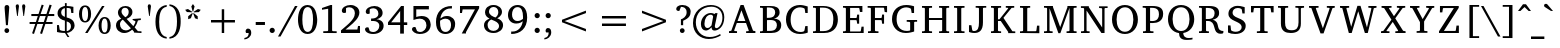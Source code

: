 SplineFontDB: 3.0
FontName: MAL-VayalarNormal
FullName: MAL Vayalar Normal
FamilyName: MAL Vayalar
Weight: Book
Copyright: Copyright (c) 2009-2015, NLCI (http://www.nlci.in/fonts/)
Version: 1.0 Tue Dec 19 11:44:39 1995
ItalicAngle: 0
UnderlinePosition: -290
UnderlineWidth: 20
Ascent: 800
Descent: 200
LayerCount: 2
Layer: 0 0 "Back"  1
Layer: 1 0 "Fore"  0
NeedsXUIDChange: 1
XUID: [1021 290 1188396590 12797644]
FSType: 0
OS2Version: 0
OS2_WeightWidthSlopeOnly: 0
OS2_UseTypoMetrics: 1
CreationTime: 1250162218
ModificationTime: 1305289373
PfmFamily: 81
TTFWeight: 400
TTFWidth: 5
LineGap: 0
VLineGap: 0
Panose: 5 0 0 0 0 0 0 0 0 0
OS2TypoAscent: 179
OS2TypoAOffset: 1
OS2TypoDescent: -219
OS2TypoDOffset: 1
OS2TypoLinegap: 0
OS2WinAscent: 177
OS2WinAOffset: 1
OS2WinDescent: 18
OS2WinDOffset: 1
HheadAscent: 177
HheadAOffset: 1
HheadDescent: -18
HheadDOffset: 1
OS2SubXSize: 700
OS2SubYSize: 650
OS2SubXOff: 0
OS2SubYOff: 143
OS2SupXSize: 700
OS2SupYSize: 650
OS2SupXOff: 0
OS2SupYOff: 453
OS2StrikeYSize: 50
OS2StrikeYPos: 259
OS2Vendor: 'Alts'
Lookup: 4 0 0 "'akhn' Akhand in Malay+AQEA-lam lookup 0"  {"'akhn' Akhand in Malay+AQEA-lam lookup 0 subtable"  } ['akhn' ('mlym' <'dflt' > ) ]
Lookup: 3 0 0 "'rphf' Reph Form in Malay+AQEA-lam lookup 5"  {"'rphf' Reph Form in Malay+AQEA-lam lookup 5-1"  } ['rphf' ('mlym' <'dflt' > ) ]
Lookup: 4 0 0 "'pstf' Post Base Substitutions in Malay+AQEA-lam lookup 1"  {"'pstf' Post Base Substitutions in Malay+AQEA-lam lookup 1 subtable"  } ['pstf' ('mlym' <'dflt' > ) ]
Lookup: 2 0 0 "'psts' Post Base Substitutions in Malay+AQEA-lam lookup 3"  {"'psts' Post Base Substitutions in Malay+AQEA-lam lookup 3-1"  } ['psts' ('mlym' <'dflt' > ) ]
Lookup: 2 0 0 "'blwf' below form"  {"blwf-1"  } []
Lookup: 4 0 0 "'haln' Halant Forms in Malay+AQEA-lam lookup 2"  {"'haln' Halant Forms in Malay+AQEA-lam lookup 2 subtable"  } ['haln' ('mlym' <'dflt' > ) ]
Lookup: 258 0 0 "Crn_Right"  {"Crn_Right-1"  } []
Lookup: 260 0 0 "'abvm' Above Base Mark in Malay+AQEA-lam lookup 0"  {"'abvm' Above Base Mark in Malay+AQEA-lam lookup 0-1"  } ['abvm' ('DFLT' <'dflt' > 'mlym' <'dflt' > ) ]
MarkAttachClasses: 1
DEI: 91125
TtTable: prep
NPUSHB
 1
 1
SCANTYPE
PUSHW_1
 511
SCANCTRL
EndTTInstrs
ShortTable: maxp 16
  1
  0
  258
  187
  12
  279
  16
  2
  8
  64
  10
  0
  3
  557
  3
  2
EndShort
LangName: 1033 "" "" "Normal" "NLCI:MAL Vayalar Normal" "" "1.0 Tue Dec 19 11:44:39 1995" 
Encoding: Custom
UnicodeInterp: none
NameList: Adobe Glyph List
DisplaySize: -96
AntiAlias: 1
FitToEm: 1
WinInfo: 143 13 4
Grid
74 1300 m 0
 74 -700 l 0
123 1300 m 0
 123 -700 l 0
102 1300 m 0
 102 -700 l 0
174 1300 m 4
 174 -700 l 4
94 1300 m 0
 94 -700 l 0
-1000 -34 m 0
 2000 -34 l 0
-1000 600 m 0
 2000 600 l 0
-1000 -44 m 0
 2000 -44 l 0
-1000 -404 m 0
 2000 -404 l 0
-738 1300 m 0
 -738 -700 l 0
-510 1300 m 0
 -510 -700 l 0
EndSplineSet
BeginChars: 266 264

StartChar: .notdef
Encoding: 0 -1 0
Width: 500
Flags: W
HStem: 0 31<62 438> 636 31<62 438>
VStem: 31 31<31 636> 438 31<31 636>
LayerCount: 2
Fore
SplineSet
31 0 m 1
 31 667 l 1
 469 667 l 1
 469 0 l 1
 31 0 l 1
438 31 m 1
 438 636 l 1
 62 636 l 1
 62 31 l 1
 438 31 l 1
EndSplineSet
EndChar

StartChar: .null
Encoding: 1 -1 1
Width: 0
Flags: HW
LayerCount: 2
EndChar

StartChar: nonmarkingreturn
Encoding: 2 -1 2
Width: 323
Flags: HW
LayerCount: 2
EndChar

StartChar: space
Encoding: 3 32 3
Width: 292
Flags: W
LayerCount: 2
EndChar

StartChar: exclam
Encoding: 4 33 4
Width: 352
Flags: HW
LayerCount: 2
Fore
SplineSet
170 108 m 256
 201.575 108 230 84.4 230 49 c 256
 230 12.9456 199.265 -12 170 -12 c 256
 140.677 -12 111 13.3115 111 49 c 256
 111 84.4 139.025 108 170 108 c 256
175 684 m 256
 208.97 684 231.265 657.481 231.265 624.414 c 0
 231.265 611.092 199.939 217.286 197 183 c 1
 149 183 l 1
 129.482 415.042 115 600.146 115 620 c 0
 115 651.6 127 684 175 684 c 256
EndSplineSet
EndChar

StartChar: quotedbl
Encoding: 5 34 5
Width: 333
Flags: HW
LayerCount: 2
Fore
SplineSet
43 664 m 1
 43 702.4 65.8 712 85 712 c 256
 112.949 712 125 693.01 125 664 c 1
 94 420 l 1
 78 420 l 1
 43 664 l 1
202 664 m 1
 202 693.074 215.101 712 243 712 c 256
 270.869 712 284 693.026 284 664 c 1
 251 420 l 1
 235 420 l 1
 202 664 l 1
EndSplineSet
EndChar

StartChar: numbersign
Encoding: 6 35 6
Width: 743
Flags: HW
LayerCount: 2
Fore
SplineSet
324 420 m 1
 275 277 l 1
 420 277 l 1
 469 420 l 1
 324 420 l 1
523 420 m 1
 477 277 l 1
 638 277 l 1
 638 228 l 1
 459 228 l 1
 376 -22 l 1
 327 -6 l 1
 404 228 l 1
 259 228 l 1
 175 -22 l 1
 127 -5 l 1
 207 228 l 1
 65 228 l 1
 65 277 l 1
 223 277 l 1
 271 420 l 1
 109 420 l 1
 109 471 l 1
 288 471 l 1
 368 706 l 1
 418 690 l 1
 341 471 l 1
 486 471 l 1
 565 706 l 1
 618 690 l 1
 542 471 l 1
 682 471 l 1
 682 420 l 1
 523 420 l 1
EndSplineSet
EndChar

StartChar: dollar
Encoding: 7 36 7
Width: 560
Flags: HW
LayerCount: 2
Fore
SplineSet
242.996 51 m 1
 272.921 55.4893 348.996 74.7998 348.996 170 c 0
 348.996 240.2 303.181 268.945 242.996 287 c 1
 242.996 51 l 1
196.996 614 m 1
 146.025 603.806 103.996 567.975 103.996 502 c 256
 103.996 437.46 158.43 410.855 196.996 398 c 1
 196.996 614 l 1
242.996 669 m 1
 304.516 669 360.445 658.323 409.996 648 c 1
 409.996 491 l 1
 357.996 491 l 1
 343.996 596 l 1
 328.663 612.667 294.663 621 241.996 621 c 1
 241.996 383 l 1
 285.996 370 l 130
 400.479 335.158 432.603 277.255 439.996 191 c 1
 439.996 67.0801 304.489 6 244.996 6 c 1
 310 -97 l 1
 264 -97 l 1
 198.996 6 l 1
 169.088 6 76.1982 7.66309 -0.00390625 29 c 1
 -0.00390625 198 l 1
 48.9961 198 l 1
 66.9961 87 l 1
 79.5244 70.2959 124.216 54 196.996 54 c 1
 196.996 306 l 1
 113.772 324.205 13.9961 370.468 13.9961 485 c 0
 13.9961 629.8 163.456 662.364 197.996 666 c 1
 197.996 741 l 1
 242.996 741 l 1
 242.996 669 l 1
EndSplineSet
EndChar

StartChar: percent
Encoding: 8 37 8
Width: 913
Flags: HW
LayerCount: 2
Fore
SplineSet
152.987 307 m 256
 223.703 307 226.987 425.773 226.987 477 c 256
 226.987 528.447 223.659 647 152.987 647 c 256
 81.7188 647 75.9873 529.762 75.9873 477 c 256
 75.9873 424.023 81.7539 307 152.987 307 c 256
640.987 24 m 256
 700.188 24 714.987 107.2 714.987 195 c 256
 714.987 246.447 711.659 365 640.987 365 c 256
 569.719 365 563.987 247.762 563.987 195 c 256
 563.987 141.948 569.577 24 640.987 24 c 256
151.987 687 m 256
 263.943 687 302.987 582.505 302.987 478 c 256
 302.987 373.835 263.546 270 151.987 270 c 256
 40.3018 270 -0.0126953 376.234 -0.0126953 478 c 256
 -0.0126953 580.209 39.9287 687 151.987 687 c 256
214.987 1 m 1
 152.987 1 l 1
 576.987 671 l 1
 638.987 671 l 1
 214.987 1 l 1
640.987 403 m 256
 753.062 403 792.987 296.201 792.987 194 c 256
 792.987 92.2129 752.655 -14 640.987 -14 c 256
 529.302 -14 488.987 92.2344 488.987 194 c 256
 488.987 296.209 528.93 403 640.987 403 c 256
EndSplineSet
EndChar

StartChar: ampersand
Encoding: 9 38 9
Width: 757
Flags: HW
LayerCount: 2
Fore
SplineSet
100 212 m 0
 100 128.206 157.6 58 244 58 c 0
 295.6 58 329.447 75.7061 373 112 c 1
 170 333 l 1
 107.415 291.277 100 242.468 100 212 c 0
229 397 m 1
 281.338 421.923 315.137 457.431 318 529 c 1
 318 586.629 288.4 635 226 635 c 0
 170.033 635 138 593.217 138 543 c 0
 138 526.582 140.84 480.463 200 425 c 129
 229 397 l 1
487 291 m 0
 487 296.395 478.447 308 470 308 c 1
 416 315 l 1
 416 356 l 1
 621 356 l 1
 621 315 l 1
 550 305 l 1
 534.361 249.147 504.803 195.863 489 171.5 c 130
 467 138 l 1
 548 45 l 1
 637 41 l 1
 637 -1 l 1
 449 3 l 1
 449 26 l 1
 405 76 l 1
 365.5 46 l 129
 300.292 -1.71289 241.135 -8 205 -8 c 0
 95.4062 -8 0 70 0 187 c 0
 0 256.6 33.5234 320.251 132 361 c 1
 110 383 l 130
 89.4902 403.51 49 453.812 49 512 c 0
 49 612.2 129.419 679 237 679 c 0
 335.289 679 411 619.4 411 530 c 0
 411 428.128 327.524 384.344 266 357 c 1
 433 176 l 1
 449 200 l 130
 475.057 240.533 485.668 272.352 487 291 c 0
EndSplineSet
EndChar

StartChar: quotesingle
Encoding: 10 39 10
Width: 170
Flags: HW
LayerCount: 2
Fore
SplineSet
43 664 m 1
 43 693.074 56.1015 712 84 712 c 256
 111.869 712 125 693.026 125 664 c 1
 94 420 l 1
 78 420 l 1
 43 664 l 1
EndSplineSet
EndChar

StartChar: parenleft
Encoding: 11 40 11
Width: 375
Flags: HW
LayerCount: 2
Fore
SplineSet
154 283 m 256
 154 110.428 182.867 -76.3641 343 -101 c 1
 342 -142 l 1
 132.565 -121.862 62 71.1885 62 284 c 0
 62 524.495 150.274 689.233 343 709 c 1
 343 666 l 1
 183.118 641.403 154 455.688 154 283 c 256
EndSplineSet
EndChar

StartChar: parenright
Encoding: 12 41 12
Width: 375
Flags: HW
LayerCount: 2
Fore
SplineSet
37 715 m 1
 244.609 693.707 322.24 505.442 317 288 c 1
 317 189.742 304.034 -112.324 37 -138 c 1
 37 -95 l 1
 133.546 -80.1468 225 -4.46353 225 289 c 256
 225 581.767 133.485 657.156 37 672 c 1
 37 715 l 1
EndSplineSet
EndChar

StartChar: asterisk
Encoding: 13 42 13
Width: 500
Flags: HW
LayerCount: 2
Fore
SplineSet
198 362 m 1
 129 337 l 1
 130 411 l 1
 231 492 l 1
 243 483 l 1
 198 362 l 1
227 505 m 1
 98 512 l 1
 54 568 l 1
 124 588 l 1
 231 518 l 1
 227 505 l 1
300 361 m 1
 255 481 l 1
 267 490 l 1
 368 409 l 1
 369 335 l 1
 300 361 l 1
255 527 m 1
 242 527 l 1
 208 652 l 1
 249 713 l 1
 290 652 l 1
 255 527 l 1
399 511 m 1
 271 504 l 1
 267 518 l 1
 374 588 l 1
 444 568 l 1
 399 511 l 1
EndSplineSet
EndChar

StartChar: plus
Encoding: 14 43 14
Width: 1000
Flags: HW
LayerCount: 2
Fore
SplineSet
530 269 m 1
 530 0 l 1
 469 0 l 1
 469 269 l 1
 200 269 l 1
 200 331 l 1
 469 331 l 1
 469 600 l 1
 530 600 l 1
 530 331 l 1
 799 331 l 1
 799 269 l 1
 530 269 l 1
EndSplineSet
EndChar

StartChar: comma
Encoding: 15 44 15
Width: 279
Flags: HW
LayerCount: 2
Fore
SplineSet
125 118 m 0
 184.918 118 206 66.0306 206 9 c 0
 206 -96.6 115.474 -162.207 34 -167 c 1
 34 -131 l 1
 111.844 -116.03 142 -74.1485 142 7 c 1
 80 7 l 1
 69.6747 21.4554 65 31.2663 65 51 c 0
 65 82.1064 87.1853 118 125 118 c 0
EndSplineSet
EndChar

StartChar: hyphen
Encoding: 16 45 16
Width: 319
Flags: HW
LayerCount: 2
Fore
SplineSet
43 203 m 1
 43 277 l 1
 274 277 l 1
 274 203 l 1
 43 203 l 1
EndSplineSet
EndChar

StartChar: period
Encoding: 17 46 17
Width: 279
Flags: HW
LayerCount: 2
Fore
SplineSet
130 120 m 0
 168.769 120 195 88.0768 195 55 c 0
 195 15.4 164.05 -11 130 -11 c 0
 91 -11 65 20.275 65 55 c 0
 65 87.1773 90.602 120 130 120 c 0
EndSplineSet
EndChar

StartChar: slash
Encoding: 18 47 18
Width: 490
Flags: HW
LayerCount: 2
Fore
SplineSet
63 -92 m 1
 0 -92 l 1
 425 671 l 1
 489 671 l 1
 63 -92 l 1
EndSplineSet
EndChar

StartChar: zero
Encoding: 19 48 19
Width: 601
Flags: HW
LayerCount: 2
Fore
SplineSet
241.998 37 m 256
 349.198 37 375.998 185.95 375.998 334 c 256
 375.998 482.65 349.198 632 241.998 632 c 256
 135.599 632 108.998 483.083 108.998 334 c 256
 108.998 186.002 135.599 37 241.998 37 c 256
-0.00195312 334 m 0
 -0.00195312 489.177 55.8975 683 237.998 683 c 256
 445.637 683 471.143 449.788 480.998 334 c 1
 480.998 161.983 414.827 -15 239.998 -15 c 256
 58.4678 -15 -0.00195312 175.133 -0.00195312 334 c 0
EndSplineSet
EndChar

StartChar: one
Encoding: 20 49 20
Width: 487
Flags: HW
LayerCount: 2
Fore
SplineSet
253 67 m 2
 253 60.7002 258.25 46 274 46 c 2
 367 43 l 1
 367 -1 l 1
 32 0 l 1
 32 44 l 1
 133 47 l 2
 145.6 47 154 57.5 154 68 c 2
 154 599 l 1
 0 573 l 1
 0 617 l 1
 215 683 l 1
 253 683 l 1
 253 67 l 2
EndSplineSet
EndChar

StartChar: two
Encoding: 21 50 21
Width: 595
Flags: HW
LayerCount: 2
Fore
SplineSet
238.005 685 m 0
 366.38 685 460.005 607.8 460.005 492 c 0
 460.005 370.455 328.201 255.809 200.505 156 c 130
 113.005 87 l 1
 409.005 87 l 1
 426.005 172 l 1
 475.005 172 l 1
 475.005 0 l 1
 0.00488281 0 l 1
 0.00488281 66 l 1
 139.505 180.5 l 130
 292.773 307.219 347.005 391.634 347.005 478 c 0
 347.005 572.131 286.328 628 206.005 628 c 0
 158.486 628 132.505 610 126.005 605 c 1
 126.005 495 l 1
 122.578 492.258 107.205 481 79.0049 481 c 256
 56.8965 481 21.0049 492.267 21.0049 538 c 0
 21.0049 619.278 117.878 685 238.005 685 c 0
EndSplineSet
EndChar

StartChar: three
Encoding: 22 51 22
Width: 586
Flags: HW
LayerCount: 2
Fore
SplineSet
288.001 357 m 1
 349.543 355.015 466.001 323.6 466.001 190 c 0
 466.001 67 346.867 -15 205.001 -15 c 0
 65.7344 -15 0.000976562 54.5996 0.000976562 101 c 0
 0.000976562 119.35 11.4014 154 57.001 154 c 0
 73.2061 154 84.0156 151.323 89.001 148 c 1
 118.001 60 l 1
 140.258 47.1143 169.001 35 203.001 35 c 0
 296.001 35 358.001 109.594 358.001 190 c 0
 358.001 289.2 269.801 314 211.001 314 c 2
 152.001 314 l 1
 152.001 376 l 1
 160.001 376 168.001 376 176.001 376 c 0
 239.601 376 335.001 401 335.001 501 c 0
 335.001 582.986 274.734 630 206.001 630 c 0
 166.775 630 132.213 614.948 118.001 605 c 1
 118.001 505 l 1
 104.501 498.5 l 130
 96.834 494.833 87.001 493 75.001 493 c 0
 55.3848 493 19.001 502.269 19.001 547 c 0
 19.001 623.624 120.39 686 238.001 686 c 0
 355.02 686 441.001 618 441.001 516 c 0
 441.001 452.4 401.418 387.653 288.001 357 c 1
EndSplineSet
EndChar

StartChar: four
Encoding: 23 52 23
Width: 601
Flags: HW
LayerCount: 2
Fore
SplineSet
304.015 559 m 1
 79.0146 268 l 1
 304.015 268 l 1
 304.015 559 l 1
397.015 201 m 1
 397.015 -14 l 1
 304.015 -14 l 1
 304.015 201 l 1
 0.0146484 201 l 1
 0.0146484 269 l 1
 328.015 687 l 1
 397.015 687 l 1
 397.015 268 l 1
 481.015 268 l 1
 481.015 201 l 1
 397.015 201 l 1
EndSplineSet
EndChar

StartChar: five
Encoding: 24 53 24
Width: 588
Flags: HW
LayerCount: 2
Fore
SplineSet
239 423 m 0
 430.749 423 460.591 293.056 468 216 c 1
 468 109.6 400.721 -15 188 -15 c 0
 82.9395 -15 0 51.7422 0 101 c 0
 0 136.912 25.3408 156 62 156 c 0
 74.5 156 82.667 154.667 87 153 c 1
 125 62 l 1
 135 52 169.4 36 199 36 c 0
 305.3 36 361 123.552 361 193 c 0
 361 299.855 291.948 357 192 357 c 0
 149.533 357 89.6104 342.87 36 325 c 1
 36 671 l 1
 422 671 l 1
 422 587 l 1
 107 587 l 1
 107 398 l 1
 118.5 402 l 130
 138.918 409.102 195.595 423 239 423 c 0
EndSplineSet
EndChar

StartChar: six
Encoding: 25 54 25
Width: 599
Flags: HW
LayerCount: 2
Fore
SplineSet
236.982 38 m 256
 333.912 38 376.088 120.161 376.088 207.416 c 0
 376.088 333.564 308.184 369 235.982 369 c 0
 192.525 369 140.168 349.218 102.982 320 c 1
 101.876 303.425 101.232 286.31 101.232 269.087 c 0
 101.232 155.883 129.083 38 236.982 38 c 256
274.982 436 m 0
 396.978 436 479.213 351.643 479.213 239.365 c 0
 479.213 57.5693 348.378 -14 237.982 -14 c 256
 142.782 -14 -0.0175781 30.7812 -0.0175781 288 c 0
 -0.0175781 524.757 143.165 686 397.982 686 c 1
 397.982 624 l 1
 357.712 624.074 l 2
 226.012 624.074 127.204 519.142 109.982 374 c 1
 152.723 410.485 203.665 436 274.982 436 c 0
EndSplineSet
EndChar

StartChar: seven
Encoding: 26 55 26
Width: 599
Flags: HW
LayerCount: 2
Fore
SplineSet
148.995 17 m 1
 148.995 -16 l 1
 43.9951 -16 l 1
 373.995 586 l 1
 65.9951 586 l 1
 49.9951 496 l 1
 -0.00488281 496 l 1
 -0.00488281 671 l 1
 478.995 671 l 1
 478.995 616 l 1
 148.995 17 l 1
EndSplineSet
EndChar

StartChar: eight
Encoding: 27 56 27
Width: 597
Flags: HW
LayerCount: 2
Fore
SplineSet
236.983 41 m 0
 315.955 41 377.247 97.1543 377.247 159.998 c 0
 377.247 205.839 344.636 255.239 262.483 289 c 130
 178.983 323 l 1
 112.924 288.232 89.9834 242.6 89.9834 189 c 0
 89.9834 104.169 140.437 41 236.983 41 c 0
286.983 373 m 1
 321.794 398.528 357.983 439.966 357.983 506 c 0
 357.983 584.3 305.983 634 237.983 634 c 0
 170.89 634 124.983 580.502 124.983 521 c 0
 124.983 432.2 230.233 393 286.983 373 c 1
329.983 353 m 1
 393.347 330.961 474.312 287.193 476.983 183 c 1
 476.983 66 370.72 -12 237.983 -12 c 0
 96.168 -12 -0.0166016 65.5996 -0.0166016 182 c 0
 -0.0166016 248 35.4443 308.282 139.983 347 c 1
 91.0781 366.562 25.9834 414.845 25.9834 497 c 0
 25.9834 608.6 108.458 683 237.983 683 c 0
 364.95 683 449.983 604.472 449.983 513 c 0
 449.983 417 358.124 366.33 329.983 353 c 1
EndSplineSet
EndChar

StartChar: nine
Encoding: 28 57 28
Width: 599
Flags: HW
LayerCount: 2
Fore
SplineSet
100.997 455 m 0
 100.997 386.4 128.997 301 240.997 301 c 0
 284.454 301 336.812 320.782 373.997 350 c 1
 375.179 367.702 375.782 384.905 375.782 401.508 c 0
 375.782 536.665 335.758 632 240.997 632 c 0
 128.997 632 100.997 531.05 100.997 455 c 0
239.997 685 m 256
 335.598 685 478.997 639.364 478.997 384 c 0
 478.997 116.483 304.338 -14 79.9971 -14 c 1
 79.9971 48 l 1
 112.997 48 l 2
 114.578 47.9668 116.593 47.9297 118.996 47.9297 c 0
 249.252 47.9297 351.567 151.1 368.997 298 c 1
 358.598 286.8 303.798 237 205.997 237 c 0
 81.1162 237 -0.00292969 324.15 -0.00292969 442 c 0
 -0.00292969 587.8 105.869 685 239.997 685 c 256
EndSplineSet
EndChar

StartChar: colon
Encoding: 29 58 29
Width: 279
Flags: HW
LayerCount: 2
Fore
SplineSet
130 120 m 0
 168.769 120 195 88.0768 195 55 c 0
 195 15.4 164.05 -11 130 -11 c 0
 91 -11 65 20.275 65 55 c 0
 65 87.1773 90.602 120 130 120 c 0
130 490 m 0
 168.769 490 195 458.077 195 425 c 256
 195 386.231 163.077 360 130 360 c 0
 90.5601 360 65 392.827 65 425 c 256
 65 457.177 90.602 490 130 490 c 0
EndSplineSet
EndChar

StartChar: semicolon
Encoding: 30 59 30
Width: 279
Flags: HW
LayerCount: 2
Fore
SplineSet
125 118 m 0
 184.918 118 206 66.0306 206 9 c 0
 206 -96.6 115.474 -162.207 34 -167 c 1
 34 -131 l 1
 111.844 -116.03 142 -74.1485 142 7 c 1
 80 7 l 1
 69.6747 21.4554 65 31.2663 65 51 c 0
 65 82.1064 87.1853 118 125 118 c 0
131 489 m 0
 165.636 489 195 461.1 195 424 c 256
 195 385.231 163.077 359 130 359 c 0
 90.5601 359 65 391.827 65 424 c 256
 65 458.05 91.4 489 131 489 c 0
EndSplineSet
EndChar

StartChar: less
Encoding: 31 60 31
Width: 1000
Flags: HW
LayerCount: 2
Fore
SplineSet
200 269 m 5
 200 331 l 5
 799 560 l 5
 799 498 l 5
 264 299 l 5
 799 101 l 5
 799 39 l 5
 200 269 l 5
EndSplineSet
EndChar

StartChar: equal
Encoding: 32 61 32
Width: 1000
Flags: HW
LayerCount: 2
Fore
SplineSet
200 178 m 1
 200 240 l 1
 799 240 l 1
 799 178 l 1
 200 178 l 1
200 359 m 1
 200 421 l 1
 799 421 l 1
 799 359 l 1
 200 359 l 1
EndSplineSet
EndChar

StartChar: greater
Encoding: 33 62 33
Width: 1000
Flags: HW
LayerCount: 2
Fore
SplineSet
200 39 m 1
 200 101 l 1
 735 299 l 1
 200 498 l 1
 200 560 l 1
 799 331 l 1
 799 269 l 1
 200 39 l 1
EndSplineSet
EndChar

StartChar: question
Encoding: 34 63 34
Width: 485
Flags: HW
LayerCount: 2
Fore
SplineSet
214 684 m 0
 332.033 684 416.768 614.158 416.768 522.259 c 0
 416.768 423.597 376.8 356.231 229 294 c 1
 229 184 l 1
 173 184 l 1
 173 329 l 1
 229.603 346.227 316 397.8 316 501 c 0
 316 610.6 244.5 638 174 638 c 1
 133 536 l 1
 119 536 l 2
 64.7203 536 56 567.2 56 588 c 0
 56 626.4 95.025 684 214 684 c 0
206 108 m 0
 243.241 108 266 79.3202 266 47 c 0
 266 11.4614 235.266 -11 206 -11 c 256
 170.6 -11 147 17.425 147 49 c 256
 147 84.4 175.025 108 206 108 c 0
EndSplineSet
EndChar

StartChar: at
Encoding: 35 64 35
Width: 902
Flags: HW
LayerCount: 2
Fore
SplineSet
286.991 230 m 0
 286.991 136.7 333.19 123 363.991 123 c 0
 403.591 123 438.891 155.015 462.991 186 c 1
 503.564 399.052 l 1
 503.564 423.688 476.002 449 445.991 449 c 0
 350.591 449 286.991 355.624 286.991 230 c 0
444.991 692 m 0
 630.935 692 782.287 590.767 782.287 388.618 c 0
 782.287 136.968 618.7 59 541.991 59 c 0
 497.841 59 464.991 75.4004 464.991 141 c 1
 392.399 68.4092 349.791 60 320.991 60 c 0
 247.19 60 197.991 122.863 197.991 221 c 0
 197.991 372.961 318.273 491 444.991 491 c 0
 466.614 491 490.321 487.112 516.991 476 c 130
 539.991 466 l 1
 557.991 488 l 1
 612.991 488 l 1
 612.991 486.667 611.991 481.333 609.991 472 c 130
 591.991 389.5 l 130
 587.991 371.833 584.324 354.333 580.991 337 c 2
 549.991 195 l 2
 547.324 183.667 545.991 173.333 545.991 164 c 128
 545.991 135.771 557.889 119 585.991 119 c 0
 644.209 119 735.991 219.951 735.991 377 c 0
 735.991 561.9 600.877 650 458.991 650 c 0
 215.949 650 70.9912 470.404 70.9912 263 c 0
 70.9912 62.957 196.335 -95 418.991 -95 c 0
 523.391 -95 601.744 -65.6807 679.991 -23 c 1
 693.991 -59 l 1
 620.985 -98.8213 514.591 -145 394.991 -145 c 0
 186.247 -145 -0.00878906 -2.60449 -0.00878906 243 c 0
 -0.00878906 529.261 211.491 692 444.991 692 c 0
EndSplineSet
EndChar

StartChar: A
Encoding: 36 65 36
Width: 780
Flags: HW
LayerCount: 2
Fore
SplineSet
311 558 m 1
 214 296 l 1
 409 296 l 1
 311 558 l 1
130 66 m 1
 130 52.4004 139.6 49 142 49 c 2
 201 45 l 1
 201 0 l 1
 0 0 l 1
 0 45 l 1
 58 57 l 1
 290 688 l 1
 365 688 l 1
 596 71 l 2
 600.062 57.4551 602.352 55.2402 616 54 c 2
 660 47 l 1
 660 0 l 1
 428 0 l 1
 428 43 l 1
 485 47 l 2
 489.382 47 494.994 51.0391 494.994 57.835 c 0
 494.994 59.4131 494.69 61.1406 494 63 c 2
 426 246 l 1
 196 246 l 1
 130 66 l 1
EndSplineSet
EndChar

StartChar: B
Encoding: 37 66 37
Width: 651
Flags: HW
LayerCount: 2
Fore
SplineSet
349 353.999 m 1
 427.079 353.999 531 322.199 531 194.999 c 0
 531 38.999 395.34 -0.000976562 279 -0.000976562 c 2
 0 -0.000976562 l 1
 0 41.999 l 1
 52 44.999 l 2
 68 44.999 72 58.999 72 64.999 c 2
 72 597.999 l 2
 72 603.999 68 617.999 52 617.999 c 2
 0 620.999 l 1
 0 662.999 l 1
 267 662.999 l 2
 390.772 662.999 490 628.29 490 504.999 c 256
 490 412.196 414.411 369.573 349 353.999 c 1
234 52.999 m 2
 374.2 52.999 414.43 97.5713 423 188.999 c 1
 423 267.599 382.612 319.999 262 319.999 c 1
 175 316.999 l 1
 175 52.999 l 1
 234 52.999 l 2
204 373.999 m 2
 357.033 373.999 373.892 445.948 380 504.999 c 1
 380 577.599 337.301 625.999 227 625.999 c 2
 172 625.999 l 1
 172 373.999 l 1
 204 373.999 l 2
EndSplineSet
EndChar

StartChar: C
Encoding: 38 67 38
Width: 664
Flags: HW
LayerCount: 2
Fore
SplineSet
115.989 332 m 0
 115.989 166.612 193.185 36 366.989 36 c 0
 381.851 36 456.254 40.5889 460.989 69 c 1
 482.988 177 l 1
 540.994 177 l 1
 543.994 22 l 1
 539.21 17.6702 457.191 -15.0097 350.184 -15.0097 c 0
 116.265 -15.0097 -0.0107422 156.447 -0.0107422 334 c 0
 -0.0107422 538.463 137.973 682 346.989 682 c 0
 375.089 682 419.534 679.654 487.489 661 c 130
 542.994 645 l 1
 542.994 489 l 1
 482.988 489 l 1
 468.989 579 l 1
 468.989 586.562 460.521 596.734 453.989 600 c 2
 439.489 606 l 130
 423.677 612.658 388.189 624 353.989 624 c 0
 211.189 624 115.989 513.708 115.989 332 c 0
EndSplineSet
EndChar

StartChar: D
Encoding: 39 68 39
Width: 742
Flags: HW
LayerCount: 2
Fore
SplineSet
256 47 m 2
 458.4 47 509 181.679 509 337 c 0
 509 522.821 431.317 622 251 622 c 2
 175 622 l 1
 175 47 l 1
 256 47 l 2
257 663 m 2
 469.44 663 622 556.968 622 333 c 0
 622 188.48 553 0 277 0 c 2
 0 0 l 1
 0 42 l 1
 52 45 l 2
 68.7998 45 73 58.9004 73 65 c 2
 73 598 l 2
 73 604.1 68.7998 618 52 618 c 2
 0 621 l 1
 0 663 l 1
 257 663 l 2
EndSplineSet
EndChar

StartChar: E
Encoding: 40 69 40
Width: 637
Flags: HW
LayerCount: 2
Fore
SplineSet
429.991 38 m 2
 439.592 38 445.991 50.7998 445.991 56 c 2
 463.991 155 l 1
 516.991 155 l 1
 516.991 0 l 1
 -0.00878906 0 l 1
 -0.00878906 42 l 1
 50.9912 45 l 2
 67.791 45 71.9912 58.9004 71.9912 65 c 2
 71.9912 598 l 2
 71.9912 604.1 67.791 618 50.9912 618 c 2
 -0.00878906 621 l 1
 -0.00878906 663 l 1
 484.991 663 l 1
 484.991 515 l 1
 424.991 515 l 1
 409.991 597 l 1
 409.991 607.8 400.392 615 393.991 615 c 2
 177.991 615 l 1
 177.991 366 l 1
 326.991 366 l 2
 335.592 366 343.991 375.6 343.991 382 c 2
 353.991 450 l 1
 403.991 450 l 1
 403.991 227 l 1
 353.991 227 l 1
 343.991 296 l 2
 343.991 302.463 335.818 313 326.991 313 c 2
 177.991 313 l 1
 177.991 38 l 1
 429.991 38 l 2
EndSplineSet
EndChar

StartChar: F
Encoding: 41 70 41
Width: 597
Flags: HW
LayerCount: 2
Fore
SplineSet
71.9932 598 m 2
 71.9932 604 67.9932 618 51.9932 618 c 2
 -9.00684 621 l 1
 -9.00684 663 l 1
 476.993 663 l 1
 476.993 505 l 1
 416.993 513 l 1
 402.993 604 l 2
 401.82 612.21 396.722 621 387.993 621 c 2
 173.993 621 l 1
 173.993 361 l 1
 327.993 361 l 2
 337.594 361 343.993 372.8 343.993 378 c 2
 352.993 448 l 1
 401.993 448 l 1
 401.993 223 l 1
 352.993 223 l 1
 343.993 292 l 2
 343.993 297.2 337.594 309 327.993 309 c 2
 173.993 309 l 1
 173.993 65 l 2
 173.993 59 179.993 45 195.993 45 c 2
 261.993 42 l 1
 261.993 0 l 1
 -0.00683594 0 l 1
 -0.00683594 42 l 1
 51.9932 45 l 2
 67.9932 45 71.9932 59 71.9932 65 c 2
 71.9932 598 l 2
EndSplineSet
EndChar

StartChar: G
Encoding: 42 71 42
Width: 748
Flags: HW
LayerCount: 2
Fore
SplineSet
454 252 m 2
 454 257.6 450 271 434 271 c 2
 368 275 l 1
 368 318 l 1
 628 318 l 1
 628 275 l 1
 574 275 l 2
 558 275 554 261.6 554 256 c 2
 554 26 l 1
 514.874 11.6533 429.2 -12 346 -12 c 0
 126.4 -12 0 148.903 0 338 c 0
 0 561.506 150.053 686 359 686 c 0
 443.547 686 512 666 552 654 c 1
 552 493 l 1
 492 493 l 1
 476 582 l 1
 471.577 617.374 373.002 627 357 627 c 0
 241.926 627 115 554.664 115 340 c 0
 115 173.762 194.293 40 369 40 c 0
 418.037 40 445.4 49.5996 454 53 c 1
 454 252 l 2
EndSplineSet
EndChar

StartChar: H
Encoding: 43 72 43
Width: 799
Flags: HW
LayerCount: 2
Fore
SplineSet
606.991 65 m 2
 606.991 58.9004 611.191 45 627.991 45 c 2
 678.991 42 l 1
 678.991 0 l 1
 426.991 0 l 1
 426.991 42 l 1
 483.991 45 l 2
 499.991 45 503.991 59 503.991 65 c 2
 503.991 323 l 1
 174.991 323 l 1
 174.991 65 l 2
 174.991 59 178.991 45 194.991 45 c 2
 251.991 42 l 1
 251.991 0 l 1
 -0.00878906 0 l 1
 -0.00878906 42 l 1
 50.9912 45 l 2
 67.791 45 71.9912 58.9004 71.9912 65 c 2
 71.9912 598 l 2
 71.9912 603.9 67.791 617 50.9912 617 c 2
 -0.00878906 620 l 1
 -0.00878906 663 l 1
 251.991 663 l 1
 251.991 620 l 1
 194.991 617 l 2
 178.991 617 174.991 603.6 174.991 598 c 2
 174.991 373 l 1
 503.991 373 l 1
 503.991 598 l 2
 503.991 603.6 499.991 617 483.991 617 c 2
 426.991 620 l 1
 426.991 663 l 1
 678.991 663 l 1
 678.991 620 l 1
 627.991 617 l 2
 611.191 617 606.991 603.9 606.991 598 c 2
 606.991 65 l 2
EndSplineSet
EndChar

StartChar: I
Encoding: 44 73 44
Width: 383
Flags: W
HStem: 0 45<0.00878906 79.0088 182.009 263.009> 617 46<0.00878906 79.0088 182.009 263.009>
VStem: 79.0088 103<45.0102 616.99>
LayerCount: 2
Fore
SplineSet
182.009 65 m 2
 182.009 59 186.009 45 202.009 45 c 2
 263.009 42 l 1
 263.009 0 l 1
 0.00878906 0 l 1
 0.00878906 42 l 1
 59.0088 45 l 2
 75.0088 45 79.0088 59 79.0088 65 c 2
 79.0088 598 l 2
 79.0088 603.6 75.0088 617 59.0088 617 c 2
 0.00878906 620 l 1
 0.00878906 663 l 1
 263.009 663 l 1
 263.009 620 l 1
 202.009 617 l 2
 186.009 617 182.009 603.6 182.009 598 c 2
 182.009 65 l 2
EndSplineSet
EndChar

StartChar: J
Encoding: 45 74 45
Width: 551
Flags: HW
LayerCount: 2
Fore
SplineSet
248.999 602 m 2
 248.999 608 244.999 622 228.999 622 c 2
 166.999 625 l 1
 166.999 667 l 1
 430.999 667 l 1
 430.999 625 l 1
 368.999 624 l 2
 352.999 624 348.999 610 348.999 604 c 2
 348.999 255 l 2
 348.999 53.6914 262.199 -12 131.999 -12 c 0
 64.2109 -12 5.66602 11.333 -0.000976562 14 c 1
 -0.000976562 184 l 1
 59.999 184 l 1
 80.999 62 l 2
 82.6953 50.1279 92.7969 38 124.999 38 c 0
 224.199 38 248.999 123.344 248.999 247 c 2
 248.999 602 l 2
EndSplineSet
EndChar

StartChar: K
Encoding: 46 75 46
Width: 727
Flags: HW
LayerCount: 2
Fore
SplineSet
581 620.992 m 1
 515 615.992 l 1
 311 371.992 l 1
 535 43.9922 l 1
 607 39.9922 l 1
 607 -2.00781 l 1
 430 -3.00781 l 1
 430 26.9922 l 1
 244 293.992 l 1
 175 293.992 l 1
 175 64.9922 l 2
 175 58.8926 179.2 44.9922 196 44.9922 c 2
 253 41.9922 l 1
 253 -0.0078125 l 1
 0 -0.0078125 l 1
 0 41.9922 l 1
 52 44.9922 l 2
 68 44.9922 72 58.9922 72 64.9922 c 2
 72 597.992 l 2
 72 603.992 68 617.992 52 617.992 c 2
 0 620.992 l 1
 0 662.992 l 1
 253 662.992 l 1
 253 620.992 l 1
 196 617.992 l 2
 179.2 617.992 175 604.092 175 597.992 c 2
 175 335.992 l 1
 211 335.992 l 1
 428 601.992 l 2
 428.973 603.291 429.39 604.809 429.39 606.373 c 0
 429.39 611.447 425.002 616.992 421 616.992 c 2
 370 620.992 l 1
 370 662.992 l 1
 581 662.992 l 1
 581 620.992 l 1
EndSplineSet
EndChar

StartChar: L
Encoding: 47 76 47
Width: 604
Flags: HW
LayerCount: 2
Fore
SplineSet
389.994 45 m 2
 396.394 45 409.994 51.4004 409.994 61 c 1
 425.994 181 l 1
 483.994 181 l 1
 483.994 -5 l 1
 -0.00585938 0 l 1
 -0.00585938 42 l 1
 57.9941 45 l 2
 73.9941 45 77.9941 59 77.9941 65 c 2
 77.9941 598 l 2
 77.9941 604 73.9941 618 57.9941 618 c 2
 -0.00585938 621 l 1
 -0.00585938 663 l 1
 254.994 663 l 1
 254.994 621 l 1
 201.994 618 l 2
 185.194 618 180.994 604.1 180.994 598 c 2
 180.994 45 l 1
 389.994 45 l 2
EndSplineSet
EndChar

StartChar: M
Encoding: 48 77 48
Width: 935
Flags: HW
LayerCount: 2
Fore
SplineSet
739.997 65 m 2
 739.997 58.9004 744.197 45 760.997 45 c 2
 814.997 42 l 1
 814.997 0 l 1
 563.997 0 l 1
 563.997 42 l 1
 616.997 45 l 2
 633.798 45 637.997 58.9004 637.997 65 c 2
 637.997 616 l 1
 408.997 -4 l 1
 359.997 -4 l 1
 137.997 606 l 1
 137.997 65 l 2
 137.997 58.9004 142.197 45 158.997 45 c 2
 215.997 42 l 1
 215.997 0 l 1
 -0.00292969 0 l 1
 -0.00292969 42 l 1
 56.9971 45 l 2
 72.9971 45 76.9971 59 76.9971 65 c 2
 76.9971 598 l 2
 76.9971 604 72.9971 618 56.9971 618 c 2
 -0.00292969 621 l 1
 -0.00292969 663 l 1
 223.997 663 l 1
 223.997 637 l 1
 404.997 146 l 1
 585.997 634 l 1
 585.997 663 l 1
 814.997 663 l 1
 814.997 621 l 1
 760.997 618 l 2
 744.197 618 739.997 604.1 739.997 598 c 2
 739.997 65 l 2
EndSplineSet
EndChar

StartChar: N
Encoding: 49 78 49
Width: 785
Flags: HW
LayerCount: 2
Fore
SplineSet
529 594.996 m 2
 529 600.996 525 614.996 509 614.996 c 2
 452 617.996 l 1
 452 659.996 l 1
 665 659.996 l 1
 665 617.996 l 1
 609 617.996 l 2
 593 617.996 589 603.996 589 597.996 c 2
 589 -0.00390625 l 1
 511 -0.00390625 l 1
 139 555.996 l 1
 139 64.9961 l 2
 139 58.9961 143 44.9961 159 44.9961 c 2
 216 41.9961 l 1
 216 -0.00390625 l 1
 0 -0.00390625 l 1
 0 41.9961 l 1
 57 44.9961 l 2
 73.7998 44.9961 78 58.8965 78 64.9961 c 2
 78 597.996 l 2
 78 604.096 73.7998 617.996 57 617.996 c 2
 -2 620.996 l 1
 -2 662.996 l 1
 196 662.996 l 1
 196 638.996 l 1
 529 136.996 l 1
 529 594.996 l 2
EndSplineSet
EndChar

StartChar: O
Encoding: 50 79 50
Width: 768
Flags: W
HStem: -15 56<236.698 410.638> 627 57<237.374 411.351>
VStem: 0.0107422 115<201.412 466.162> 534.011 114<204.335 463.022>
LayerCount: 2
Fore
SplineSet
323.011 41 m 0
 479.089 41 531.634 192.774 534.011 333 c 1
 534.011 471.31 480.245 627 326.011 627 c 0
 169.884 627 115.011 477.713 115.011 336 c 0
 115.011 196.801 168.248 41 323.011 41 c 0
323.011 684 m 256
 518.011 684 648.011 530.289 648.011 334 c 0
 648.011 140.041 518.41 -15 324.011 -15 c 256
 129.61 -15 0.0107422 133.1 0.0107422 335 c 0
 0.0107422 535.189 129.21 684 323.011 684 c 256
EndSplineSet
EndChar

StartChar: P
Encoding: 51 80 51
Width: 624
Flags: HW
LayerCount: 2
Fore
SplineSet
230 300 m 1
 361.82 300 399.073 379.278 399.073 459.804 c 0
 399.073 541.181 374.316 618 224 618 c 2
 177 618 l 1
 177 304 l 1
 230 300 l 1
231 663 m 2
 399.118 663 504.06 620.714 504.06 473.148 c 0
 504.06 294.63 357.874 250 244 250 c 1
 177 251 l 1
 177 65 l 2
 177 59 181 45 197 45 c 2
 262 42 l 1
 262 0 l 1
 0 0 l 1
 0 42 l 1
 52 45 l 2
 68.7998 45 73 58.9004 73 65 c 2
 73 598 l 2
 73 604.1 68.7998 618 52 618 c 2
 -8 621 l 1
 -8 663 l 1
 231 663 l 2
EndSplineSet
EndChar

StartChar: Q
Encoding: 52 81 52
Width: 776
Flags: HW
LayerCount: 2
Fore
SplineSet
326.992 42 m 0
 481.943 42 537.992 196.396 537.992 334 c 0
 537.992 474.706 482.635 628 325.992 628 c 0
 169.865 628 114.992 478.713 114.992 337 c 0
 114.992 199.767 172.178 42 326.992 42 c 0
324.992 684 m 0
 523.593 684 653.207 536.528 655.992 336 c 1
 655.992 155.425 552.561 18.6514 381.992 -8 c 1
 381.992 -69.5996 412.192 -128 517.992 -128 c 0
 574.992 -128 604.659 -122 612.992 -120 c 1
 612.992 -162 l 1
 599.992 -165.333 548.207 -176 466.992 -176 c 0
 323.983 -176 275.992 -109.6 275.992 -10 c 1
 104.135 12.9141 -0.0078125 152.62 -0.0078125 336 c 0
 -0.0078125 537.691 129.992 684 324.992 684 c 0
EndSplineSet
EndChar

StartChar: R
Encoding: 53 82 53
Width: 731
Flags: HW
LayerCount: 2
Fore
SplineSet
218 342.002 m 2
 350.464 342.002 385.522 393.466 390 483.002 c 1
 390 588.602 312.975 615.002 216 615.002 c 2
 171 615.002 l 1
 171 342.002 l 1
 218 342.002 l 2
341 323.002 m 1
 440.6 300.592 458.936 238.521 471.883 178.502 c 1
 477 154.494 l 1
 490.088 94.7871 508.156 43.002 611 43.002 c 1
 607 -7.99805 l 1
 605 -7.99805 602 -8.49805 598 -9.49805 c 130
 583.5 -12.998 l 130
 564.237 -17.5303 551.899 -17.998 544 -17.998 c 0
 431.293 -17.998 407.452 52.5859 386.961 126.502 c 1
 381.5 146.3 l 1
 360.722 221.01 335.585 293.002 218 293.002 c 2
 176 293.002 l 1
 176 65.002 l 2
 176 59.002 180 45.002 196 45.002 c 2
 248 42.002 l 1
 248 0.00195312 l 1
 0 0.00195312 l 1
 0 42.002 l 1
 51 45.002 l 2
 67.7998 45.002 72 58.9023 72 65.002 c 2
 72 598.002 l 2
 72 604.102 67.7998 618.002 51 618.002 c 2
 0 621.002 l 1
 0 663.002 l 1
 260 663.002 l 2
 447.086 663.002 503 593.002 503 488.002 c 0
 503 382.059 422.502 341.406 341 323.002 c 1
EndSplineSet
EndChar

StartChar: S
Encoding: 54 83 54
Width: 563
Flags: HW
LayerCount: 2
Fore
SplineSet
442.871 188.184 m 0
 442.871 76.3906 354.437 -15.918 177.734 -15.918 c 0
 111.051 -15.918 47.877 -1.65918 0 21.1914 c 1
 0 198.438 l 1
 62.9883 198.438 l 1
 76.1719 85.1562 l 2
 77.3721 77.9541 83.959 67.1904 92.7734 63.1836 c 0
 128.148 44.4561 168.63 40.2344 193.848 40.2344 c 0
 268.372 40.2344 340.82 76.4111 340.82 158.398 c 0
 340.82 183.372 333.524 233.077 223.145 283.887 c 1
 165.039 311.23 l 2
 87.0664 348.36 10.7422 386.124 10.7422 491.406 c 0
 10.7422 608.887 109.243 687.207 241.699 687.207 c 0
 284.005 687.207 328.603 681.078 382.568 664.258 c 2
 417.969 653.027 l 1
 417.969 497.266 l 1
 360.84 497.266 l 1
 345.703 592.969 l 2
 343.375 604.612 313.594 633.008 243.164 633.008 c 0
 162.953 633.008 113.77 583.158 113.77 515.332 c 0
 113.77 462.402 150.522 421.596 252.93 383.008 c 0
 354.287 344.863 442.871 298.533 442.871 188.184 c 0
EndSplineSet
EndChar

StartChar: T
Encoding: 55 84 55
Width: 686
Flags: HW
LayerCount: 2
Fore
SplineSet
86.0078 620 m 2
 77.0078 620 71.0078 612.1 71.0078 604 c 1
 58.0078 511 l 1
 0.0078125 511 l 1
 0.0078125 670 l 1
 566.008 670 l 1
 566.008 511 l 1
 506.008 511 l 1
 492.008 604 l 2
 490.822 612.304 485.764 620 477.008 620 c 2
 334.008 620 l 1
 334.008 67 l 2
 334.008 61 338.008 47 354.008 47 c 2
 417.008 44 l 1
 417.008 2 l 1
 147.008 2 l 1
 147.008 44 l 1
 210.008 47 l 2
 226.008 47 230.008 61 230.008 67 c 2
 230.008 620 l 1
 86.0078 620 l 2
EndSplineSet
EndChar

StartChar: U
Encoding: 56 85 56
Width: 772
Flags: HW
LayerCount: 2
Fore
SplineSet
513.002 608 m 2
 513.002 614.1 508.802 628 492.002 628 c 2
 435.002 631 l 1
 435.002 673 l 1
 652.002 673 l 1
 652.002 631 l 1
 592.002 624 l 1
 576.002 624 572.002 610 572.002 604 c 2
 572.002 225 l 2
 572.002 61.0137 481.822 -11 317.002 -11 c 0
 188.451 -11 73.002 36.5996 73.002 227 c 2
 73.002 606 l 2
 73.002 612 69.002 626 53.002 626 c 2
 0.00195312 629 l 1
 0.00195312 671 l 1
 254.002 671 l 1
 254.002 629 l 1
 197.002 626 l 2
 181.002 626 177.002 612 177.002 606 c 2
 177.002 252 l 2
 177.002 129.077 210.401 58 344.002 58 c 0
 468.49 58 513.002 126.379 513.002 254 c 2
 513.002 608 l 2
EndSplineSet
EndChar

StartChar: V
Encoding: 57 86 57
Width: 764
Flags: HW
LayerCount: 2
Fore
SplineSet
588.001 617 m 1
 364.001 -16 l 1
 288.001 -16 l 1
 59.001 618 l 1
 0.000976562 627 l 1
 0.000976562 669 l 1
 239.001 669 l 1
 239.001 627 l 1
 180.001 623 l 2
 174.611 623 171.69 615.39 171.69 609.839 c 0
 171.69 608.799 171.793 607.832 172.001 607 c 2
 347.001 113 l 1
 515.001 605 l 2
 515.113 605.562 515.168 606.158 515.168 606.779 c 0
 515.168 613.473 508.854 623 501.001 623 c 2
 446.001 627 l 1
 446.001 669 l 1
 644.001 669 l 1
 644.001 627 l 1
 588.001 617 l 1
EndSplineSet
EndChar

StartChar: W
Encoding: 58 87 58
Width: 1033
Flags: HW
LayerCount: 2
Fore
SplineSet
846.99 616 m 1
 694.99 -1 l 1
 621.99 -1 l 1
 455.99 538 l 1
 292.99 -1 l 1
 220.99 -1 l 1
 57.9902 616 l 1
 -0.00976562 627 l 1
 -0.00976562 669 l 1
 228.99 669 l 1
 228.99 627 l 1
 169.99 622 l 2
 163.375 622 160.66 614.862 160.66 608.061 c 0
 160.66 606.672 160.773 605.297 160.99 604 c 2
 279.99 153 l 1
 435.99 673 l 1
 512.99 673 l 1
 673.99 137 l 1
 783.99 604 l 2
 784.139 604.894 784.215 605.831 784.215 606.791 c 0
 784.215 613.825 780.142 622 770.99 622 c 2
 708.99 627 l 1
 708.99 669 l 1
 912.99 669 l 1
 912.99 627 l 1
 846.99 616 l 1
EndSplineSet
EndChar

StartChar: X
Encoding: 59 88 59
Width: 735
Flags: HW
LayerCount: 2
Fore
SplineSet
358.003 0 m 1
 358.003 42 l 1
 415.003 47 l 2
 422.111 47 427.959 52.2969 427.959 59.1064 c 0
 427.959 61.29 427.357 63.6299 426.003 66 c 2
 294.003 274 l 1
 140.003 63 l 2
 138.625 60.7021 137.837 58.208 137.837 55.8564 c 0
 137.837 50.5684 141.816 46 152.003 46 c 2
 212.003 42 l 1
 212.003 0 l 1
 0.00292969 0 l 1
 0.00292969 42 l 1
 60.0029 54 l 1
 261.003 329 l 1
 79.0029 614 l 1
 14.0029 625 l 1
 14.0029 667 l 1
 264.003 667 l 1
 264.003 625 l 1
 214.003 621 l 1
 203.771 621 199.847 615.926 199.847 610.366 c 0
 199.847 607.87 200.637 605.276 202.003 603 c 2
 324.003 416 l 1
 458.003 601 l 2
 459.929 603.695 460.744 606.288 460.744 608.647 c 0
 460.744 615.242 454.363 620 448.003 620 c 1
 397.003 626 l 1
 397.003 668 l 1
 606.003 668 l 1
 606.003 626 l 1
 542.003 617 l 1
 357.003 362 l 1
 553.003 55 l 1
 615.003 43 l 1
 615.003 1 l 1
 358.003 0 l 1
EndSplineSet
EndChar

StartChar: Y
Encoding: 60 89 60
Width: 727
Flags: HW
LayerCount: 2
Fore
SplineSet
228.006 49 m 2
 244.806 49 249.006 62.9004 249.006 69 c 2
 249.006 270 l 1
 58.0059 616 l 1
 0.00585938 627 l 1
 0.00585938 669 l 1
 237.006 669 l 1
 237.006 627 l 1
 187.006 623 l 2
 177.622 622.146 174.505 617.405 174.505 612.047 c 0
 174.505 609.725 175.091 607.287 176.006 605 c 2
 317.006 344 l 1
 471.006 602 l 2
 472.355 604.362 472.954 606.694 472.954 608.873 c 0
 472.954 615.689 467.092 621 460.006 621 c 2
 404.006 627 l 1
 404.006 669 l 1
 607.006 669 l 1
 607.006 627 l 1
 554.006 618 l 1
 353.006 285 l 1
 353.006 69 l 2
 353.006 63 357.006 49 373.006 49 c 2
 436.006 46 l 1
 436.006 4 l 1
 166.006 4 l 1
 166.006 46 l 1
 228.006 49 l 2
EndSplineSet
EndChar

StartChar: Z
Encoding: 61 90 61
Width: 617
Flags: HW
LayerCount: 2
Fore
SplineSet
0 0 m 1
 0 43 l 1
 372 620 l 1
 112 620 l 2
 103.268 620 98.1807 612.267 97 604 c 2
 83 512 l 1
 24 512 l 1
 24 671 l 1
 494 671 l 1
 494 626 l 1
 122 52 l 1
 406 52 l 2
 414.705 52 419.833 60.833 421 69 c 2
 438 185 l 1
 497 185 l 1
 497 0 l 1
 0 0 l 1
EndSplineSet
EndChar

StartChar: bracketleft
Encoding: 62 91 62
Width: 422
Flags: HW
LayerCount: 2
Fore
SplineSet
136 -131 m 1
 136 708 l 1
 378 708 l 1
 378 664 l 1
 223 664 l 1
 223 -85 l 1
 378 -85 l 1
 378 -130 l 1
 136 -131 l 1
EndSplineSet
EndChar

StartChar: backslash
Encoding: 63 92 63
Width: 488
Flags: HW
LayerCount: 2
Fore
SplineSet
424 -92 m 1
 0 671 l 1
 63 671 l 1
 487 -92 l 1
 424 -92 l 1
EndSplineSet
EndChar

StartChar: bracketright
Encoding: 64 93 64
Width: 422
Flags: HW
LayerCount: 2
Fore
SplineSet
43 -131 m 1
 43 -86 l 1
 200 -86 l 1
 200 663 l 1
 43 663 l 1
 43 707 l 1
 287 707 l 1
 287 -132 l 1
 43 -131 l 1
EndSplineSet
EndChar

StartChar: asciicircum
Encoding: 65 94 65
Width: 327
Flags: HW
LayerCount: 2
Fore
SplineSet
267 550 m 1
 164 649 l 1
 60 550 l 1
 0 550 l 1
 125 719 l 1
 200 719 l 1
 325 550 l 1
 267 550 l 1
EndSplineSet
EndChar

StartChar: underscore
Encoding: 66 95 66
Width: 334
Flags: HW
LayerCount: 2
Fore
SplineSet
0 -148 m 1
 0 -85 l 1
 334 -85 l 1
 334 -148 l 1
 0 -148 l 1
EndSplineSet
EndChar

StartChar: grave
Encoding: 67 96 67
Width: 350
Flags: HW
LayerCount: 2
Fore
SplineSet
1 685 m 0
 1 710.779 16.1872 728 44 728 c 0
 62.8968 728 74.6441 723.84 83.5 714 c 130
 226 548 l 1
 174 550 l 1
 23 647 l 2
 10.7348 654.359 1 666.324 1 685 c 0
EndSplineSet
EndChar

StartChar: a
Encoding: 68 97 68
Width: 576
Flags: HW
LayerCount: 2
Fore
SplineSet
96.9795 132 m 0
 96.9795 92.9785 123.37 51 170.979 51 c 0
 208.437 51 253.735 71.1406 291.979 96 c 1
 293.979 267 l 1
 124.512 224.001 96.9795 186 96.9795 132 c 0
387.979 63 m 2
 387.979 47 401.979 43 407.979 43 c 2
 455.979 41 l 1
 455.979 0 l 1
 304.979 0 l 1
 291.979 61 l 1
 247.977 27.1514 184.805 -7 128.979 -7 c 0
 51.5801 -7 -0.0205078 48.6191 -0.0205078 126 c 0
 -0.0205078 197.6 28.1113 247.736 293.979 305 c 1
 293.979 347 l 2
 293.979 416.442 257.521 445.128 201.381 445.128 c 0
 180.65 445.128 157.235 441.216 131.979 434 c 1
 131.979 348 l 1
 59.9795 348 l 2
 43.3604 348 24.9795 349.161 24.9795 375 c 0
 24.9795 444.6 110.997 491 231.979 491 c 0
 339.942 491 387.979 444.799 387.979 343 c 2
 387.979 63 l 2
EndSplineSet
EndChar

StartChar: b
Encoding: 69 98 69
Width: 624
Flags: HW
LayerCount: 2
Fore
SplineSet
302 492 m 0
 382.8 492 487.415 450.576 504 264 c 1
 504 145.329 447 1 219 1 c 2
 75 1 l 1
 75 666 l 1
 0 666 l 1
 0 699 l 1
 128 737 l 1
 168 737 l 1
 168 458 l 1
 190 470 241.53 492 302 492 c 0
213 50 m 2
 317.672 50 398 88.7998 398 244 c 0
 398 407.4 306.8 434 246 434 c 0
 214 434 173.787 423.225 166 421 c 1
 166 50 l 1
 213 50 l 2
EndSplineSet
EndChar

StartChar: c
Encoding: 70 99 70
Width: 518
Flags: HW
LayerCount: 2
Fore
SplineSet
268.987 50 m 0
 324.186 50 365.878 70.9277 397.987 92 c 1
 393.987 37 l 1
 348.667 13.5556 301.11 -10 226.987 -10 c 0
 87.7002 -10 -0.0126953 95.1846 -0.0126953 237 c 0
 -0.0126953 398.416 107.052 490 238.987 490 c 0
 305.604 490 391.987 467.065 391.987 391 c 0
 391.987 365.182 374.509 334.249 337.472 334.249 c 0
 323.237 334.249 306.115 338.818 285.987 350 c 1
 285.987 436 l 1
 278.418 439.785 260.599 448 245.987 448 c 0
 161.388 448 104.987 370.163 104.987 249 c 0
 104.987 143.245 154.67 50 268.987 50 c 0
EndSplineSet
EndChar

StartChar: d
Encoding: 71 100 71
Width: 616
Flags: HW
LayerCount: 2
Fore
SplineSet
96.9961 244 m 0
 96.9961 132.073 155.84 56.9971 238.85 56.9971 c 0
 280.707 56.9971 315.996 75 340.996 90 c 1
 339.996 431 l 1
 323.246 436.5 296.146 443 257.996 443 c 0
 145.887 443 96.9961 349.662 96.9961 244 c 0
433.996 64 m 2
 433.996 52 441.996 44 453.996 44 c 2
 495.996 42 l 1
 495.996 3 l 1
 340.996 0 l 1
 340.996 53 l 1
 302.545 23.5967 249.796 -10 188.996 -10 c 0
 56.7598 -10 -0.00390625 112.47 -0.00390625 228 c 0
 -0.00390625 363.571 82.0156 492 252.996 492 c 0
 260.3 492 297.381 490.723 325.996 485 c 130
 340.996 482 l 1
 340.996 665 l 1
 265.996 665 l 1
 265.996 698 l 1
 393.996 736 l 1
 433.996 736 l 1
 433.996 64 l 2
EndSplineSet
EndChar

StartChar: e
Encoding: 72 101 72
Width: 533
Flags: HW
LayerCount: 2
Fore
SplineSet
259.989 51 m 0
 310.339 51 366.362 78.8887 415.989 111 c 1
 415.989 49 l 1
 378.192 24.4316 307.642 -11 228.989 -11 c 0
 100.622 -11 -0.0107422 76.7549 -0.0107422 235 c 0
 -0.0107422 385.688 93.1895 491 232.989 491 c 0
 357.68 491 417.989 405.216 417.989 288 c 2
 417.989 262 l 1
 93.9893 262 l 1
 93.9893 167.484 127.189 51 259.989 51 c 0
221.989 443 m 256
 150.589 443 97.3184 379.541 94.9893 305 c 1
 321.989 305 l 1
 321 346 318.502 443 221.989 443 c 256
EndSplineSet
EndChar

StartChar: f
Encoding: 73 102 73
Width: 464
Flags: HW
LayerCount: 2
Fore
SplineSet
269 728 m 0
 337 728 350.229 691.74 354 671 c 1
 354 629.4 312.8 619 309 619 c 1
 221 681 l 1
 200.04 670.52 164 636.446 164 533 c 2
 164 470 l 1
 288 470 l 1
 288 419 l 1
 164 419 l 1
 164 61 l 2
 164 45 178 41 184 41 c 2
 243 39 l 1
 243 0 l 1
 0 0 l 1
 0 39 l 1
 49 41 l 2
 55 41 69 45 69 61 c 2
 69 419 l 1
 6 419 l 1
 6 454 l 1
 69 472 l 1
 69 656.532 179.344 728 269 728 c 0
EndSplineSet
EndChar

StartChar: g
Encoding: 74 103 74
Width: 584
Flags: HW
LayerCount: 2
Fore
SplineSet
218.994 -182 m 0
 309.164 -182 357.36 -120.837 357.36 -73.0918 c 0
 357.36 3.01855 277.995 14.3203 163.994 24 c 1
 110.892 6.29883 89.9941 -30.5996 89.9941 -67 c 0
 89.9941 -115.195 128.732 -182 218.994 -182 c 0
211.994 211 m 0
 276.577 211 302.994 274.574 302.994 331 c 0
 302.994 385.656 275.786 451 211.994 451 c 0
 156.194 451 118.994 404.925 118.994 331 c 0
 118.994 272.756 145.944 211 211.994 211 c 0
221.994 491 m 0
 267.194 491 303.42 477.033 334.994 463 c 1
 468.994 463 l 1
 468.994 415 l 1
 370.994 416 l 1
 388.784 386.89 397.087 357.13 397.087 328.803 c 0
 397.087 242.002 319.129 168.65 197.283 168.65 c 0
 192.555 168.65 187.789 168.766 182.994 169 c 1
 170.216 145.996 165.563 132.624 165.563 123.558 c 0
 165.563 115.043 169.667 110.327 174.994 105 c 1
 225.494 100.5 l 130
 360.229 88.6816 442.994 47.9004 442.994 -31 c 0
 442.994 -123.962 329.891 -218 184.994 -218 c 0
 48.6162 -218 -0.00585938 -141.855 -0.00585938 -77 c 0
 -0.00585938 -7.19922 46.209 31.4395 103.994 40 c 1
 100.438 50 96.7441 63.8115 96.7441 79.96 c 0
 96.7441 104.892 106.694 136.7 145.994 176 c 1
 86.2998 188.436 23.9941 240.005 23.9941 324 c 0
 23.9941 424.2 100.063 491 221.994 491 c 0
EndSplineSet
EndChar

StartChar: h
Encoding: 75 104 75
Width: 643
Flags: HW
LayerCount: 2
Fore
SplineSet
463 63 m 2
 463 51 473.4 43 484 43 c 2
 528 41 l 1
 528 2 l 1
 312 0 l 1
 312 39 l 1
 353 41 l 2
 363.6 41 374 49 374 61 c 2
 374 318 l 2
 374 371.95 354.6 416 277 416 c 0
 234.6 416 190.78 401.89 167 390 c 1
 167 62 l 2
 167 54 170.8 42 186 42 c 2
 232 40 l 1
 232 1 l 1
 7 1 l 1
 7 40 l 1
 54 42 l 2
 66 42 74 50 74 62 c 2
 74 663 l 1
 0 663 l 1
 0 696 l 1
 127 734 l 1
 167 734 l 1
 167 430 l 1
 206.502 454.309 281.879 491 330 491 c 0
 390.7 491 463 457.675 463 341 c 2
 463 63 l 2
EndSplineSet
EndChar

StartChar: i
Encoding: 76 105 76
Width: 347
Flags: HW
LayerCount: 2
Fore
SplineSet
161 60 m 2
 161 44 175 40 181 40 c 2
 232 38 l 1
 232 -1 l 1
 0 0 l 1
 0 39 l 1
 48 41 l 2
 60 41 68 49 68 61 c 2
 68 417 l 1
 0 417 l 1
 0 452 l 1
 122 490 l 1
 161 490 l 1
 161 60 l 2
123 704 m 256
 158.194 704 181 675.037 181 645 c 256
 181 614.96 158.177 586 123 586 c 256
 87.5996 586 64 614.025 64 645 c 256
 64 680.4 92.0254 704 123 704 c 256
EndSplineSet
EndChar

StartChar: j
Encoding: 77 106 77
Width: 330
Flags: HW
LayerCount: 2
Fore
SplineSet
65 -184 m 1
 105.813 -162.024 111 -82.8058 111 -25 c 2
 111 418 l 1
 41 418 l 1
 41 451 l 1
 164 489 l 1
 205 489 l 1
 202 63 l 2
 202 -20.5658 193.343 -87.7613 165 -135 c 1
 111.481 -218.847 31.7277 -227 1 -227 c 0
 -35.5325 -227 -73 -213.612 -73 -174 c 0
 -73 -140.4 -50.387 -123.253 -32 -118 c 1
 65 -184 l 1
156 700 m 256
 191.4 700 215 671.975 215 641 c 256
 215 605.6 186.975 582 156 582 c 256
 124.425 582 96 605.6 96 641 c 256
 96 676.4 124.425 700 156 700 c 256
EndSplineSet
EndChar

StartChar: k
Encoding: 78 107 78
Width: 623
Flags: HW
LayerCount: 2
Fore
SplineSet
55.0039 43 m 2
 67.0039 43 75.0039 51 75.0039 63 c 2
 75.0039 664 l 1
 0.00390625 664 l 1
 0.00390625 697 l 1
 127.004 735 l 1
 168.004 735 l 1
 168.004 255 l 1
 188.004 255 l 1
 334.004 421 l 2
 335.491 422.691 336.136 424.567 336.136 426.403 c 0
 336.136 431.344 331.474 436 326.004 436 c 2
 285.004 439 l 1
 285.004 478 l 1
 479.004 478 l 1
 479.004 439 l 1
 416.004 433 l 1
 284.004 292 l 1
 456.004 42 l 1
 508.004 37 l 1
 508.004 0 l 1
 352.004 0 l 1
 352.004 39 l 1
 227.004 226 l 1
 172.004 226 l 1
 172.004 63 l 2
 172.004 51 180.004 43 192.004 43 c 2
 234.004 41 l 1
 234.004 0 l 1
 7.00391 0 l 1
 7.00391 41 l 1
 55.0039 43 l 2
EndSplineSet
EndChar

StartChar: l
Encoding: 79 108 79
Width: 357
Flags: HW
LayerCount: 2
Fore
SplineSet
167.992 61 m 2
 167.992 53 179.992 41 187.992 41 c 2
 241.992 39 l 1
 241.992 0 l 1
 1.99219 0 l 1
 1.99219 39 l 1
 54.9922 41 l 2
 63.3926 41 75.9922 53 75.9922 61 c 2
 75.9922 663 l 1
 -0.0078125 663 l 1
 -0.0078125 696 l 1
 126.992 734 l 1
 167.992 734 l 1
 167.992 61 l 2
EndSplineSet
EndChar

StartChar: m
Encoding: 80 109 80
Width: 910
Flags: HW
LayerCount: 2
Fore
SplineSet
727 61 m 2
 727 45 741 41 747 41 c 2
 795 39 l 1
 795 0 l 1
 579 2 l 1
 579 41 l 1
 620 43 l 2
 632 43 640 51 640 63 c 2
 640 317 l 2
 640 375.119 622.8 417 554 417 c 0
 513.666 417 474.918 401.872 451 391 c 1
 451 62 l 2
 451 50 459 42 471 42 c 2
 512 40 l 1
 512 1 l 1
 293 1 l 1
 293 40 l 1
 334 42 l 2
 346 42 354 50 354 62 c 2
 354 323 l 2
 354 389.962 320 416 269 416 c 0
 228.35 416 187.732 400.366 165 389 c 1
 165 61 l 2
 165 49 173 41 185 41 c 2
 226 39 l 1
 226 0 l 1
 0 0 l 1
 0 39 l 1
 48 41 l 2
 60 41 68 49 68 61 c 2
 68 408 l 1
 0 408 l 1
 0 440 l 1
 121 478 l 1
 162 478 l 1
 162 429 l 1
 173.308 436.308 258 489 322 489 c 0
 386.8 489 419.372 442.256 430 421 c 1
 466 442 l 130
 503.217 463.267 562.29 488 601 488 c 0
 701.8 488 727 410 727 337 c 2
 727 61 l 2
EndSplineSet
EndChar

StartChar: n
Encoding: 81 110 81
Width: 635
Flags: HW
LayerCount: 2
Fore
SplineSet
456.987 60 m 2
 456.987 44 470.987 40 476.987 40 c 2
 519.987 38 l 1
 519.987 -1 l 1
 306.987 0 l 1
 306.987 39 l 1
 347.987 41 l 2
 353.987 41 367.987 45 367.987 61 c 2
 367.987 321 l 2
 367.987 391.053 328.831 418.448 276.023 418.448 c 0
 242.357 418.448 203.143 407.314 164.987 389 c 1
 164.987 61 l 2
 164.987 49 172.987 41 184.987 41 c 2
 225.987 39 l 1
 225.987 0 l 1
 -0.0126953 0 l 1
 -0.0126953 39 l 1
 47.9873 41 l 2
 59.9873 41 67.9873 49 67.9873 61 c 2
 67.9873 408 l 1
 -1.0127 408 l 1
 -1.0127 440 l 1
 120.987 478 l 1
 161.987 478 l 1
 161.987 429 l 1
 174.987 439 263.469 489 323.987 489 c 0
 413.836 489 456.987 429.393 456.987 335 c 2
 456.987 60 l 2
EndSplineSet
EndChar

StartChar: o
Encoding: 82 111 82
Width: 586
Flags: W
HStem: -10 45<172.202 298.542> 448 45<168.395 295.457>
VStem: 0 104<126.722 351.602> 366.103 104.897<129.002 354.391>
LayerCount: 2
Fore
SplineSet
235 35 m 0
 333.298 35 366.103 146.957 366.103 232.725 c 0
 366.103 406.277 287.441 448 235 448 c 0
 132.754 448 104 331.509 104 241 c 0
 104 117.912 156.4 35 235 35 c 0
238 493 m 256
 377.8 493 471 388.741 471 241 c 0
 471 96.3252 376.2 -10 234 -10 c 256
 93.5996 -10 0 91.8623 0 241 c 0
 0 385.878 94.4131 493 238 493 c 256
EndSplineSet
EndChar

StartChar: p
Encoding: 83 112 83
Width: 617
Flags: W
HStem: -200 38<1.00195 67.3773 164.784 244.002> 5 46<165.124 321.999> 425 32<0.00195312 22.6598> 436 70<223.97 333.645> 475 20G<58.2651 162.002>
VStem: 68.002 96<-157.698 11 57.7906 418.141> 403.002 99<146.806 354.106>
LayerCount: 2
Fore
SplineSet
243.002 51 m 0xd6
 355.187 51 400.329 149.109 403.002 248 c 1
 403.002 350.266 354.011 436 264.002 436 c 0
 224.002 436 181.898 417.545 164.002 408 c 1
 164.002 64 l 1
 185.565 56.1592 217.364 51 243.002 51 c 0xd6
310.002 506 m 0
 415.34 506 493.751 409.77 502.002 264 c 1
 502.002 111.085 413.518 5 251.002 5 c 0
 233.602 5 189.879 7.5498 164.002 11 c 1
 164.002 -137 l 2
 164.002 -158.54 185.2 -160.2 244.002 -162 c 1
 244.002 -200 l 1
 1.00195 -200 l 1
 1.00195 -162 l 1
 51.2002 -159.4 68.002 -157.707 68.002 -137 c 2
 68.002 425 l 1
 0.00195312 425 l 1
 0.00195312 457 l 1
 123.002 495 l 1
 162.002 495 l 1xee
 162.002 446 l 1
 191.504 469.882 250.802 506 310.002 506 c 0
EndSplineSet
EndChar

StartChar: q
Encoding: 84 113 84
Width: 611
Flags: W
HStem: -216 37<255 333.311 448 496> -12 62<176.716 294.524> 446.761 44.2393<184.251 334.136>
VStem: 0 102<136.009 341.324> 335 93<-173.994 25 62 441.961>
LayerCount: 2
Fore
SplineSet
102 246 m 0
 102 147.923 143.262 50 252 50 c 0
 262.682 50 294.301 52.2148 316.5 57.5 c 2
 335 62 l 1
 335 437 l 1
 310.327 443.566 287.229 446.761 265.896 446.761 c 0
 163.674 446.761 102 373.396 102 246 c 0
288 491 m 0
 316 491 373.077 487.985 428 477 c 1
 428 -154 l 2
 428 -170 443.569 -173.446 448 -174 c 2
 496 -179 l 1
 496 -216 l 1
 255 -216 l 1
 255 -179 l 1
 314 -174 l 1
 326 -174 334 -166.4 334 -155 c 2
 334 25 l 1
 268.695 -2.98828 223.6 -12 196 -12 c 0
 62.9482 -12 0 109.923 0 227 c 0
 0 402.783 121.301 491 288 491 c 0
EndSplineSet
EndChar

StartChar: r
Encoding: 85 114 85
Width: 391
Flags: HW
HStem: 3 41<3 72 168 253> 380 99<295.088 352> 406 86<242.887 313.246> 411 32<0 22.8421>
VStem: 72 96<44.0058 366.952 393 411>
LayerCount: 2
Fore
SplineSet
293.999 489 m 0xa8
 317.199 489 341.68 481.16 351.999 476 c 1
 351.999 377 l 1xc8
 317.999 376 l 1
 302.72 394.676 286.8 403 265.999 403 c 0xa8
 246.399 403 214.367 395.787 167.999 342 c 1
 167.999 61 l 2
 167.999 49 175.999 41 187.999 41 c 2
 252.999 39 l 1
 252.999 0 l 1
 2.99902 0 l 1
 2.99902 38 l 1
 51.999 41 l 2
 57.999 41 71.999 45 71.999 61 c 2
 71.999 408 l 1
 -0.000976562 408 l 1
 -0.000976562 440 l 1x98
 123.999 478 l 1
 164.999 478 l 1
 164.999 390 l 1
 189.999 418 l 2
 232.234 465.866 268.087 489 293.999 489 c 0xa8
EndSplineSet
EndChar

StartChar: s
Encoding: 86 115 86
Width: 397
Flags: HW
LayerCount: 2
Fore
SplineSet
216 438 m 0
 148.7 438 136 398.4 136 372 c 0
 136 330.084 170.715 306.664 213 285.95 c 1
 262.5 262.877 l 1
 314.646 238.171 363.1 208.951 363.1 149.181 c 0
 363.1 21.8363 259.651 -10 174 -10 c 0
 139.475 -10 103.325 -5.66415 59 7 c 2
 38 13 l 1
 38 145 l 1
 88 145 l 1
 100 61 l 1
 132.105 41.7373 161.81 33.7168 187.324 33.7168 c 0
 240.906 33.7168 276 69.0928 276 110 c 0
 276 143.2 259.806 166.939 206.5 193 c 2
 156 218 l 1
 71.9724 258.458 46 290.203 46 342 c 0
 46 443.403 125.427 485 223 485 c 0
 273.4 485 326.262 474.745 349 465 c 1
 349 347 l 1
 297 347 l 1
 290 416 l 1
 281.719 422.625 252.753 438 216 438 c 0
EndSplineSet
EndChar

StartChar: t
Encoding: 87 116 87
Width: 339
Flags: HW
LayerCount: 2
Fore
SplineSet
267 45 m 0
 286.8 45 308.876 48.2783 333 59 c 1
 333 20 l 1
 291.819 -0.59075 241.348 -12 202 -12 c 0
 125.428 -12 96 23.8008 96 99 c 2
 96 431 l 1
 33 431 l 1
 33 463 l 1
 101 495 l 1
 145 600 l 1
 188 600 l 1
 188 479 l 1
 329 479 l 1
 329 430 l 1
 188 430 l 1
 188 151 l 2
 188 66.2 219.6 45 267 45 c 0
EndSplineSet
EndChar

StartChar: u
Encoding: 88 117 88
Width: 568
Flags: HW
LayerCount: 2
Fore
SplineSet
483 63 m 2
 483 51 493.4 43 504 43 c 2
 547 41 l 1
 547 2 l 1
 389 0 l 1
 389 57 l 1
 317.266 3.1995 263.4 -10 232 -10 c 0
 149.8 -10 95 35.9 95 151 c 2
 95 421 l 1
 26 421 l 1
 26 455 l 1
 149 494 l 1
 189 494 l 1
 189 169 l 2
 189 83.7625 227 58 284 58 c 0
 326.4 58 366.06 74.0298 390 86 c 1
 390 420 l 1
 320 420 l 1
 320 454 l 1
 442 493 l 1
 483 493 l 1
 483 63 l 2
EndSplineSet
EndChar

StartChar: v
Encoding: 89 118 89
Width: 528
Flags: HW
LayerCount: 2
Fore
SplineSet
465 437 m 1
 291 0 l 1
 227 0 l 1
 66 437 l 1
 11 442 l 1
 11 481 l 1
 232 481 l 1
 232 442 l 1
 185 440 l 2
 177.219 440 169.394 434.196 169.394 424.717 c 0
 169.394 423.232 169.586 421.657 170 420 c 1
 281 108 l 1
 404 420 l 2
 404.859 422.004 405.257 424.029 405.257 425.982 c 0
 405.257 433.531 399.304 440 391 440 c 2
 347 442 l 1
 347 481 l 1
 521 481 l 1
 521 442 l 1
 465 437 l 1
EndSplineSet
EndChar

StartChar: w
Encoding: 90 119 90
Width: 783
Flags: HW
LayerCount: 2
Fore
SplineSet
722 437 m 1
 585 0 l 1
 515 0 l 1
 397 374 l 1
 266 0 l 1
 195 0 l 1
 68 437 l 1
 13 442 l 1
 13 481 l 1
 232 481 l 1
 232 442 l 1
 186 440 l 2
 178.219 440 170.394 434.196 170.394 424.717 c 0
 170.394 423.232 170.586 421.657 171 420 c 2
 254 109 l 1
 382 484 l 1
 453 484 l 1
 568 109 l 1
 660 420 l 2
 660.442 421.546 660.653 423.109 660.653 424.645 c 0
 660.653 432.704 654.838 440 646 440 c 2
 601 442 l 1
 601 481 l 1
 775 481 l 1
 775 442 l 1
 722 437 l 1
EndSplineSet
EndChar

StartChar: x
Encoding: 91 120 91
Width: 509
Flags: W
HStem: 0 39<9 66 141.574 199 285 327.859 452.75 500> 441 39<15 66.625 189.179 234 307 357.099 439.625 486>
LayerCount: 2
Fore
SplineSet
285 0 m 1
 285 39 l 1
 318 42 l 2
 324.474 42 327.861 47.7614 327.861 53.3396 c 0
 327.861 54.9567 327.577 56.5585 327 58 c 1
 242 185 l 1
 144 58 l 2
 142.502 56.003 141.572 53.0339 141.572 50.1938 c 0
 141.572 45.9531 143.646 42 149 42 c 2
 199 39 l 1
 199 0 l 1
 9 0 l 1
 9 39 l 1
 66 46 l 1
 209 232 l 1
 74 433 l 1
 15 441 l 1
 15 480 l 1
 234 480 l 1
 234 441 l 1
 200 437 l 2
 193.573 437 189.176 431.278 189.176 425.328 c 0
 189.176 423.872 189.439 422.402 190 421 c 1
 269 310 l 1
 355 421 l 2
 356.377 422.837 357.101 425.33 357.101 427.802 c 0
 357.101 432.44 354.554 437 349 437 c 2
 307 441 l 1
 307 480 l 1
 486 480 l 1
 486 441 l 1
 433 433 l 1
 299 263 l 1
 446 47 l 1
 500 40 l 1
 500 1 l 1
 285 0 l 1
EndSplineSet
EndChar

StartChar: y
Encoding: 92 121 92
Width: 529
Flags: HW
LayerCount: 2
Fore
SplineSet
157 -154 m 1
 191.944 -119.056 227.59 -37.5118 239 -1 c 1
 70 435 l 1
 15 440 l 1
 15 479 l 1
 236 479 l 1
 236 440 l 1
 189 438 l 2
 181.219 438 173.394 432.196 173.394 422.717 c 0
 173.394 421.232 173.586 419.657 174 418 c 1
 290 124 l 1
 408 418 l 2
 408.859 420.004 409.257 422.029 409.257 423.982 c 0
 409.257 431.531 403.304 438 395 438 c 2
 348 440 l 1
 348 479 l 1
 526 479 l 1
 526 440 l 1
 467 437 l 1
 276 -30 l 1
 262.041 -71.8776 225.456 -151.544 189 -188 c 0
 151.8 -225.2 115.816 -226 103 -226 c 0
 60.4 -226 32 -204 32 -171 c 0
 32 -147.4 42.5146 -129.694 64 -112 c 1
 157 -154 l 1
EndSplineSet
EndChar

StartChar: z
Encoding: 93 122 93
Width: 461
Flags: HW
LayerCount: 2
Fore
SplineSet
344 48 m 2
 352.403 48 364 60.4107 364 69 c 1
 374 148 l 1
 428 148 l 1
 428 -2 l 1
 34 0 l 1
 34 53 l 1
 298 434 l 1
 125 434 l 2
 113.6 434 106.751 418.508 106 414 c 2
 97 340 l 1
 46 340 l 1
 46 482 l 1
 416 482 l 1
 416 441 l 1
 143 48 l 1
 344 48 l 2
EndSplineSet
EndChar

StartChar: braceleft
Encoding: 94 123 94
Width: 487
Flags: HW
LayerCount: 2
Fore
SplineSet
295 52 m 130
 295 -42.2129 310.834 -80 418 -80 c 1
 418 -123 l 1
 288.575 -123 207 -101.709 207 45 c 2
 207 130 l 2
 207 256.434 161.475 259 69 259 c 1
 69 303 l 1
 161.906 303 207 305.808 207 432 c 2
 207 517 l 2
 207 668.025 293.364 686 418 686 c 1
 418 645 l 1
 310.834 645 295 607.213 295 513 c 130
 295 472 l 2
 295 374.328 288.833 308.167 163 283 c 1
 289.897 257.621 295 187.046 295 93 c 2
 295 52 l 130
EndSplineSet
EndChar

StartChar: bar
Encoding: 95 124 95
Width: 353
Flags: HW
LayerCount: 2
Fore
SplineSet
146 -257 m 1
 146 796 l 1
 206 796 l 1
 206 -257 l 1
 146 -257 l 1
EndSplineSet
EndChar

StartChar: braceright
Encoding: 96 125 96
Width: 487
Flags: HW
LayerCount: 2
Fore
SplineSet
288 436 m 2
 288 319.028 325.002 305 429 305 c 1
 428 268 l 1
 323.848 268 287 253.862 287 137 c 2
 287 52 l 2
 287 -101.687 193.744 -116 76 -116 c 1
 76 -75 l 1
 182.314 -75 198 -38.8781 198 57 c 130
 198 98 l 2
 198 192.452 203.408 262.882 329 288 c 1
 206.24 312.552 199 375.417 199 476 c 2
 199 517 l 130
 199 612.878 183.314 649 77 649 c 1
 77 690 l 1
 215.151 690 288 662.499 288 521 c 2
 288 436 l 2
EndSplineSet
EndChar

StartChar: asciitilde
Encoding: 97 126 97
Width: 833
Flags: HW
LayerCount: 2
Fore
SplineSet
562 296 m 0
 636.4 296 708.667 343.811 748 372 c 1
 747 306 l 1
 654.203 239.716 594.248 238 562 238 c 0
 523.071 238 485.213 248.886 447 261.748 c 1
 410 274.465 l 1
 366.696 289.291 322.367 303 275 303 c 256
 201.8 303 115.981 243.266 92 226 c 1
 92 290 l 1
 138.742 323.513 204.8 360 280 360 c 0
 322.107 360 365.684 347.444 408.5 333.455 c 1
 446.5 320.866 l 1
 486.97 307.567 526.128 296 562 296 c 0
EndSplineSet
EndChar

StartChar: vir_ya
Encoding: 98 -1 98
Width: 456
Flags: W
HStem: -364.785 38.9464<6.17227 165.276> -147 38<-34.7368 38.9603>
VStem: -142 83<-272.115 -168.037> 52 73<-96.3037 -5.01404> 73 84<154.259 599> 258 78<-239.365 -68.7313>
LayerCount: 2
Fore
SplineSet
258 -157 m 0xf4
 258 -114.333 242 -70 210 -24 c 1
 122 92 l 1
 89.3333 141.333 73 190.333 73 239 c 2
 73 599 l 1
 157 599 l 1
 157 245 l 2xec
 157 177.88 195.214 116.178 236.328 57 c 1
 267.882 12 l 1
 304.473 -40.7493 336 -92.0267 336 -144 c 0
 336 -297.302 208.65 -364.785 85.416 -364.785 c 0
 -30.1005 -364.785 -142 -305.489 -142 -202 c 0
 -142 -125.625 -93.4375 -109 -63 -109 c 0
 -1.95514 -109 52 -108.093 52 -56 c 0
 52 -42 48 -24.6667 40 -4 c 1
 107 -4 l 1
 119 -26.6667 125 -48.3333 125 -69 c 0
 125 -100.2 107.2 -147 36 -147 c 0
 -3.50545 -147 -59 -160.25 -59 -216 c 0
 -59 -277.069 10.0244 -325.839 83.6553 -325.839 c 0
 167.818 -325.839 258 -266.105 258 -157 c 0xf4
EndSplineSet
LCarets2: 1 0 
Ligature2: "'pstf' Post Base Substitutions in Malay+AQEA-lam lookup 1 subtable" vir ya
EndChar

StartChar: pa_vir_pa
Encoding: 99 -1 99
Width: 919
Flags: HW
HStem: 0 43<311 768> 274 73<88.164 236.063> 319 36<561 765> 482 55<396.471 506.578>
VStem: 1 41<78.7181 226.455> 276 83<85.2484 235.113> 344 36<360.532 461.188> 522 63<359.58 466.233> 768 81<43 320 355 601>
LayerCount: 2
Fore
SplineSet
359 188 m 0xdd80
 359 127.915 338.995 76.085 311 43 c 1
 768 43 l 1
 768 320 l 1
 511 319 l 1
 479 338 l 1
 507.667 362 522 388.333 522 417 c 0
 522 456 499.9 482 444 482 c 0
 406.533 482 380 450.981 380 418 c 0
 380 386 394.27 356.378 420 338 c 1
 399 317 l 1
 363.947 337.772 344 381.2 344 424 c 0
 344 500.754 393.625 537 472 537 c 0
 535.093 537 585 488.944 585 432 c 0
 585 402.667 577 377 561 355 c 1
 765 355 l 1xbb80
 765 600 l 1
 849 600 l 1
 849 0 l 1
 252 0 l 1
 213 28 l 1
 242.927 55.71 276 102.446 276 161 c 0
 276 251.4 220.562 274 148 274 c 0
 83.1924 274 42 219.119 42 163 c 0
 42 107.4 62.9727 56.5967 106 24 c 1
 84 0 l 1
 29.04 35.7236 1 109.945 1 173 c 0
 1 312.2 110.491 347 193 347 c 0
 275.195 347 359 282.081 359 188 c 0xdd80
EndSplineSet
LCarets2: 2 0 0 
Ligature2: "'akhn' Akhand in Malay+AQEA-lam lookup 0 subtable" pa vir pa
EndChar

StartChar: lla_vir_U0D33
Encoding: 100 -1 100
Width: 1430
Flags: W
HStem: -195 87<53.7696 729 766.727 1360> 2 39<58.3604 483.573 777.142 1205.89> 86 64<110.424 218.358 826.063 930.414> 271 54<386 482.005 1104 1203.1> 382 58<86.4163 197.468 803.234 911.612> 534 64<182.636 452.261 899.636 1165.84>
VStem: -1 47<-102.645 -7.70145 235.34 342.964> 241 86<172.302 335.797> 511 84<351.631 482.983> 547 83<93.9059 236.569> 715.403 46.597<-106.879 -10.6501 226.767 348.722> 953 91<173.637 337.792> 1229 82<348.631 480.261> 1265 81<91.0483 233.569>
LayerCount: 2
Fore
SplineSet
953 258 m 0xff30
 953 327.5 913.8 382 855 382 c 0
 809.622 382 782.2 352.211 764 324 c 1
 764 235.93 806.675 150 887 150 c 0
 933.063 150 953 199.651 953 258 c 0xff30
241 256 m 0
 241 325.5 201.8 380 143 380 c 0
 97.622 380 70.2003 350.21 52 322 c 1
 52 233.93 94.675 148 175 148 c 0
 221.063 148 241 197.651 241 256 c 0
93 2 m 2
 74.2 2 46 -18.8 46 -50 c 0
 46 -88.6667 59.333 -108 86 -108 c 2
 729 -108 l 1
 719.5 -96 715.403 -75.4521 715.403 -60.3623 c 0
 715.403 -4.45703 751.758 38 839 38 c 2
 1078 38 l 2
 1201.61 38 1265 64.8 1265 172 c 0xff74
 1265 251.2 1199.36 271 1104 271 c 1
 1104 325 l 1
 1185.45 325 1229 341.2 1229 406 c 0
 1229 507.856 1151.1 534 1030 534 c 0
 900.376 534 787.802 497.571 756 364 c 1
 779.276 410.551 819.13 440 888 440 c 0
 957.875 440 1044 393.572 1044 256 c 0
 1044 151.281 986 86 899 86 c 0
 750.2 86 713 228.064 713 339 c 0
 713 460.629 800.619 598 1048 598 c 0
 1264.33 598 1311 495 1311 429 c 0xff38
 1311 350.896 1290.44 314.72 1249 294 c 1
 1305.92 285.012 1346 239.432 1346 171 c 0
 1346 46.3688 1296.69 -1 1130 -1 c 2
 809 -1 l 2
 790.2 -1 762 -21.8 762 -53 c 0
 762 -91.6667 775.333 -111 802 -111 c 2
 1360 -111 l 1
 1360 -195 l 1
 85 -195 l 2
 42.8243 -195 -1 -144.26 -1 -77 c 0
 -1 17.4 66.3 41 121 41 c 2
 360 41 l 2
 483.611 41 547 67.8 547 175 c 0xff74
 547 254.2 481.362 274 386 274 c 1
 386 328 l 1
 467.455 328 511 344.2 511 409 c 0
 511 510.856 433.1 537 312 537 c 0
 182.376 537 69.8026 500.571 38 367 c 1
 61.2756 413.551 101.13 443 170 443 c 0
 240.706 443 327 395.652 327 259 c 0
 327 154.281 269 89 182 89 c 0
 34 89 -3 231.333 -3 342 c 0
 -3 463.629 84.6191 597 332 597 c 0
 548.33 597 595 498 595 432 c 0xffb0
 595 353.896 574.44 317.72 533 297 c 1
 589.924 288.012 630 242.432 630 174 c 0xff70
 630 48.6937 580.014 2 414 2 c 2
 93 2 l 2
EndSplineSet
EndChar

StartChar: anusvara
Encoding: 101 3330 101
Width: 426
Flags: HW
HStem: 1 62<93.524 228.451> 306 53<92.8336 228.783>
VStem: 0 41<115.872 253.417> 278 80<113.169 255.265>
LayerCount: 2
Fore
Refer: 232 3430 N 1 0 0 1 -2 0 0
EndChar

StartChar: visarga
Encoding: 102 3331 102
Width: 296
Flags: HW
LayerCount: 2
Fore
SplineSet
112 563 m 0
 172.089 563 226 518.356 226 452 c 0
 226 389.878 173.887 340 112 340 c 256
 50.0059 340 -0 390.006 -0 452 c 256
 -0 513.925 49.9326 563 112 563 c 0
112 263 m 0
 172.699 263 226 218.2 226 151 c 0
 226 88.8779 173.887 39 112 39 c 256
 50.0059 39 -0 89.0059 -0 151 c 256
 -0 212.994 50.0059 263 112 263 c 0
99 374 m 0
 139.798 374 172 405.215 172 450 c 256
 172 494.824 139.794 526 99 526 c 0
 54.1055 526 22 490.528 22 450 c 256
 22 409.464 54.1465 374 99 374 c 0
99 75 m 0
 139.798 75 172 106.215 172 151 c 256
 172 195.824 139.794 227 99 227 c 0
 54.1055 227 22 191.528 22 151 c 256
 22 110.464 54.1465 75 99 75 c 0
EndSplineSet
EndChar

StartChar: avowel
Encoding: 103 3333 103
Width: 1125
Flags: W
HStem: -3.34277 61.3428<296.872 398.103 843.416 939.8> 250 50.928<294 374.888> 397 44<894.099 945> 536.753 59.247<175.006 307.634 419.98 540.495 720.671 885.044>
VStem: -0.0496749 53.7907<167.116 388.873> 172.996 54.952<150.169 369.955> 419.464 82.893<79.2205 205.773> 423.986 70.795<340.19 459.541> 587 84<6 481.75> 744.723 47.0557<119.435 297.761> 988.418 66.752<122.887 380.414>
LayerCount: 2
Fore
SplineSet
892 59 m 0xfce0
 953.639 59 988.418 145.023 988.418 232.215 c 0
 988.418 294.661 981.221 359.244 962 397 c 1
 844.588 378.108 791.778 295.583 791.778 209.878 c 0
 791.778 139.821 832.728 59 892 59 c 0xfce0
294 301 m 1
 295.613 300.952 297.216 300.928 298.809 300.928 c 0
 360.157 300.928 423.986 333.253 423.986 396.222 c 0xfde0
 423.986 429.432 406.233 466.435 361 502 c 1
 273.374 440.915 227.948 357.784 227.948 265.061 c 0
 227.948 167.628 272.586 58 354 58 c 0
 395.71 58 419.464 100.117 419.464 140.358 c 0xfee0
 419.464 185.352 393.269 250 294 250 c 1
 294 301 l 1
309 529 m 1
 287.814 535.69 272.856 536.753 254.147 536.753 c 0
 129.591 536.753 53.741 404.712 53.741 267.358 c 0
 53.741 174.153 88.6669 78.502 167 20 c 1
 145 -3 l 1
 44.6693 70.2143 -0.0496749 184.878 -0.0496749 294.368 c 0
 -0.0496749 450.441 90.817 596 241 596 c 0
 294 596 328 592 366 572 c 1
 376.577 577.289 429.715 597.395 490.296 597.395 c 0
 547.851 597.395 612.125 579.246 653 513 c 1
 688 576 757.609 593.143 813.791 593.143 c 0
 942.463 593.143 1055.17 456.033 1055.17 218.249 c 0
 1055.17 98.6768 996.59 -3 896 -3 c 0
 804.34 -3 744.723 94.416 744.723 200.477 c 0
 744.723 294.446 793.728 395.202 945 441 c 1
 911.179 513.054 858.125 542.911 800.208 542.911 c 0
 707.809 542.911 671 461.627 671 408 c 2
 671 6 l 1
 587 6 l 1
 587 412 l 2
 587 504.304 528.057 536.383 467.245 536.383 c 0
 450.93 536.383 434.482 534.074 419 530 c 1
 467.84 492.857 494.781 432.418 494.781 386.203 c 0xfde0
 494.781 319.812 446.692 271.075 401 264 c 1
 468.533 254.929 502.357 187.6 502.357 131.503 c 0xfee0
 502.357 44.0527 437.402 -3.34277 363.222 -3.34277 c 0
 243.895 -3.34277 172.996 127.019 172.996 261.705 c 0
 172.996 360.987 221.064 458.51 309 529 c 1
EndSplineSet
EndChar

StartChar: aavowel
Encoding: 104 3334 104
Width: 1298
Flags: W
HStem: -198 47<795.256 1003.3> -3.34277 57.6377<289.086 398.815> -3 65<853.09 953.236> 250 50.928<294 377.563> 397 44<904.408 939> 536.753 59.247<175.679 307.634 419.98 540.495 727.378 869.704>
VStem: -0.331055 52.3311<165.522 385.705> 175.201 52.3496<137.679 365.36> 423.986 70.795<341.304 459.541> 429.464 75.6884<83.901 201.275> 587 84<6 480.889> 752 60<111.388 299.163> 991 70.02<109.917 372.769> 1163.82 63.8601<37.9154 283.075>
LayerCount: 2
Back
SplineSet
896 62 m 4
 964.184 62 981 154.915 981 240 c 4
 981 271.4 977.6 341.8 950 397 c 5
 865.67 397 802 306.631 802 219 c 4
 802 136.86 828.867 62 896 62 c 4
284 288 m 5
 346.759 288 401 320.973 401 373 c 4
 401 424.6 386.388 465.196 351 502 c 5
 261.612 443.762 208 334.231 208 247 c 4
 208 142.195 253.741 62 349 62 c 4
 394.333 62 417 89 417 143 c 4
 417 215 347.325 233 284 233 c 5
 284 288 l 5
167 225 m 4
 167 352.151 228.755 461.046 301 525 c 5
 275.667 533 248.667 534 220 534 c 4
 119.144 534 42 392.662 42 274 c 4
 42 189.633 78.1687 78.737 157 20 c 5
 135 -3 l 5
 61.2568 51.3369 1 161.325 1 292 c 4
 1 455.193 85.1775 596 231 596 c 4
 283.667 596 329 586 367 566 c 5
 407 586 449 596 493 596 c 4
 570.474 596 623.382 568.836 643 513 c 5
 665.989 558.979 729.838 596 801 596 c 4
 865.667 596 922.265 560.952 971 493 c 4
 981.01 479.043 990.382 464.344 1000.91 444.001 c 5
 1158.15 432.522 1227 309 1224 98 c 4
 1222.61 -0.00156684 1191.33 -62.3333 1126 -117 c 4
 1065.33 -167.667 994 -193 912 -193 c 4
 858 -193 809 -180.667 765 -156 c 5
 796 -126 l 5
 833.333 -139.333 870.667 -146 908 -146 c 4
 984 -146 1046.29 -116.967 1095 -59 c 4
 1140.96 -4.30202 1162 60 1164 138 c 4
 1168.77 323.964 1089 391.5 1021.09 398.182 c 5
 1042.5 343.5 1050.5 280 1051 213 c 4
 1051.9 93.0143 1009.79 -3 906 -3 c 4
 819.412 -3 742 85.75 742 205 c 4
 742 328.681 815.214 403.891 924 437 c 5
 901.169 486.088 853.211 534 789 534 c 4
 698.862 534 661 466.5 661 408 c 6
 661 6 l 5
 577 6 l 5
 577 412 l 6
 577 480.912 541.964 534 481 534 c 4
 459 534 438.667 529.333 420 524 c 5
 457.333 486.667 476 438.667 476 380 c 4
 476 332.741 447.672 262.168 403 251 c 5
 469.589 241.92 502 190.6 502 148 c 4
 502 79.35 475.6 -3 370 -3 c 4
 235.849 -3 167 85.451 167 225 c 4
EndSplineSet
Fore
SplineSet
906 62 m 0xbf3c
 974 62 991 155 991 240 c 0
 991 271 988 342 960 397 c 1
 881.606 384.387 812.883 305.014 812 219 c 1
 812 137 839 62 906 62 c 0xbf3c
294 301 m 1
 295.613 300.952 297.216 300.928 298.809 300.928 c 0
 360.157 300.928 423.986 333.253 423.986 396.222 c 0xdfbc
 423.986 429.432 406.233 466.435 361 502 c 1
 267.029 436.492 227.551 344.623 227.551 260.338 c 0
 227.551 129.907 282.822 54.2949 340.555 54.2949 c 0
 374.983 54.2949 429.464 79.8963 429.464 140.358 c 0xdf7c
 429.464 185.352 393.269 250 294 250 c 1
 294 301 l 1
1029.72 401.337 m 1
 1049.71 346.825 1061.02 284.211 1061.02 217.976 c 0
 1061.02 100.348 1021.44 -3 916 -3 c 0
 829 -3 752 86 752 205 c 0
 752 329 830 408 939 441 c 1
 916 490 863 534 799 534 c 0
 709 534 671 466 671 408 c 2
 671 6 l 1
 587 6 l 1
 587 412 l 2
 587 504.304 528.057 536.383 467.245 536.383 c 0
 450.93 536.383 434.482 534.074 419 530 c 1
 467.84 492.857 494.781 432.418 494.781 386.203 c 0xbfbc
 494.781 319.812 456.692 268.075 411 261 c 1
 471.925 252.817 505.152 197.25 505.152 139.161 c 0
 505.152 69.7122 457.658 -3.34276 353.222 -3.34277 c 0xdf7c
 248.402 -3.34277 175.201 116.327 175.201 250.337 c 0
 175.201 348.37 214.375 453.148 309 529 c 1
 287.814 535.69 272.856 536.753 254.147 536.753 c 0
 121.848 536.753 52 383.601 52 277 c 0
 52 193 88 79 167 20 c 1
 145 -3 l 1xbf7c
 47.0547 68.4736 -0.331055 183.896 -0.331055 294.436 c 0
 -0.331055 450.058 90.6436 596 241 596 c 0
 294 596 328 592 366 572 c 1
 376.577 577.289 429.715 597.395 490.296 597.395 c 0
 547.851 597.395 612.125 579.246 653 513 c 1
 678 562 740 596 811 596 c 0
 891.51 596 961.097 539.712 1006.57 452.139 c 1
 1155.95 452.138 1227.68 294.019 1227.68 147.706 c 0
 1227.68 -16.1958 1128.79 -198 910 -198 c 0
 856 -198 807 -185.667 763 -161 c 1
 794 -131 l 1
 831.333 -144.333 868.667 -151 906 -151 c 0
 1084.73 -151 1163.82 21.8907 1163.82 168.432 c 0
 1163.82 276.691 1124.9 393.486 1029.72 401.337 c 1
EndSplineSet
EndChar

StartChar: ivowel
Encoding: 105 3335 105
Width: 961
Flags: HW
HStem: -199 84<58.6589 889> -1 41<62.4413 689.508> 91 59<109.791 219.281> 382 63<94.9254 203.716> 542.06 57.94<191.73 381.128 583.938 714.381>
VStem: 2 49<-110.284 -10.7877 225.717 353.326> 243 94<174.693 339.95> 442 90<97 486.371> 809.521 82.0635<189.304 429.387>
LayerCount: 2
Fore
SplineSet
243 256 m 0
 243 360.075 182.4 382 142 382 c 0
 104.667 382 73.3333 362.667 48 324 c 1
 48 235.93 90.675 150 171 150 c 0
 228.6 150 243 208.2 243 256 c 0
662 600 m 0
 817.568 600 891.585 467.062 891.585 326.229 c 0
 891.585 167.62 804.849 -0.999992 671 -1 c 2
 98 -1 l 2
 79.2 -1 51 -21.8 51 -53 c 0
 51 -91.6667 64.333 -115 91 -115 c 2
 889 -115 l 1
 889 -199 l 1
 88 -199 l 2
 45.8242 -199 2 -144.26 2 -77 c 0
 2 16.6 70.8125 40 124 40 c 2
 616 40 l 2
 742.286 40 809.521 175.323 809.521 304.745 c 0
 809.521 423.351 759.574 537 650 537 c 0
 578.25 537 533.365 491.251 532 423 c 1
 532 97 l 1
 442 97 l 1
 442 419 l 2
 442 500.729 370.951 542.06 288.569 542.06 c 0
 191.669 542.06 79.0896 484.88 48 369 c 1
 71.2756 415.551 111.13 445 180 445 c 0
 250.706 445 337 397.652 337 261 c 0
 337 156.281 279 91 192 91 c 0
 74.4619 91 4.33863 203.117 4.33863 322.237 c 0
 4.33863 457.229 94.3936 601.214 307.553 601.214 c 0
 393.971 601.214 474.478 571.795 510 517 c 1
 518.421 541.499 555.96 600 662 600 c 0
EndSplineSet
EndChar

StartChar: iivowel
Encoding: 106 3336 106
Width: 1706
Flags: HW
HStem: -199 84<56.6589 887> -4 39<1243.57 1409.69 1243.57 1409.69> -1 41<60.4413 687.508> 91 59<107.791 217.281> 382 63<92.9254 201.716> 540 59<1080.36 1198.79 1080.36 1198.79 1349.62 1485.12 1349.62 1485.12> 542.06 57.94<189.73 379.128 581.938 712.381>
VStem: 0 49<-110.284 -10.7877 225.717 353.326> 241 94<174.693 339.95> 440 90<97 486.371> 807.521 82.0635<189.304 429.387> 972.001 41<286.066 475.432> 972.001 41<286.066 475.432> 1155 25<113.256 151> 1155 25<113.256 151> 1225 83<256 499.46> 1225 83<256 499.46> 1566.71 69.225<211.592 446.223 211.592 446.223>
LayerCount: 2
Fore
Refer: 105 3335 N 1 0 0 1 -2 0 0
Refer: 241 3441 N 1 0 0 1 972 0 0
EndChar

StartChar: uvowel
Encoding: 107 3337 107
Width: 693
Flags: W
HStem: -199 84<58.5615 623> 0 43<60.025 428.717> 93 60<107.437 215.297> 385 62<85.9703 200.13> 540 58<174.35 393.578>
VStem: 0 49<-108.64 -9.76086 216.394 357.586> 240 93<178.239 344.62> 536 85<169.891 397.19>
LayerCount: 2
Fore
SplineSet
182 93 m 0
 41.9984 93 -0.19887 219.881 -0.19887 329.893 c 0
 -0.19887 544.379 182.227 598 311 598 c 0
 511.925 598 621 464.077 621 309 c 0
 621 97.7063 498.6 0 417 0 c 2
 96 0 l 2
 77.2002 0 49 -18.8 49 -50 c 0
 49 -88.6667 62.333 -115 89 -115 c 2
 623 -115 l 1
 623 -199 l 1
 86 -199 l 2
 43.8242 -199 0 -141.26 0 -74 c 0
 0 19.6 68.8125 43 122 43 c 2
 361 43 l 2
 438.945 43 536 128.821 536 266 c 0
 536 485.2 407.906 540 265 540 c 0
 144.896 540 64.6577 474.914 39 371 c 1
 62.2756 417.551 102.13 447 171 447 c 0
 245.863 447 333 398.999 333 263 c 0
 333 163.005 272.6 93 182 93 c 0
240 259 m 0
 240 363.075 179.4 385 139 385 c 0
 101.667 385 70.3333 365.667 45 327 c 1
 45 238.93 87.675 153 168 153 c 0
 225.6 153 240 211.2 240 259 c 0
EndSplineSet
EndChar

StartChar: uuvowel
Encoding: 108 3338 108
Width: 1432
Flags: HW
HStem: -199 84<58.5615 623> -4 39<969.566 1130.53 969.566 1130.53> 0 43<60.025 428.717> 93 60<107.437 215.297> 385 62<85.9703 200.13> 538 61<806.361 926.98 806.361 926.98 1075.62 1209.63 1075.62 1209.63> 540 58<174.35 393.578>
VStem: 0 49<-108.64 -9.76086 216.394 357.586> 240 93<178.239 344.62> 536 85<169.891 397.19> 698.001 41<286.066 475.432> 698.001 41<286.066 475.432> 881.001 25<113.256 151> 881.001 25<113.256 151> 951.001 83<256 498.693> 951.001 83<256 498.693> 1278.71 83.225<204.793 457.684 204.793 457.684>
LayerCount: 2
Fore
Refer: 107 3337 N 1 0 0 1 0 0 0
Refer: 241 3441 N 1 0 0 1 698 0 0
EndChar

StartChar: rvocalicvowel
Encoding: 109 3339 109
Width: 784
Flags: W
HStem: -129 76.6865<223.017 490.621> 135.455 96.8145<203.709 498.773> 379.39 48.6162<99.6919 229.706 485.468 617.973> 536.348 66.6729<103.285 231.339 483.694 612.578>
VStem: -0.22168 50.0374<329.712 439.729> 67.5186 35.957<32.0551 126.011> 243.708 57.3955<441.248 521.243> 410.153 63.1338<441.548 524.407> 610.329 35.9575<32.0758 126.011> 655.427 59.0809<336.678 435.671>
LayerCount: 2
Fore
SplineSet
356.481 -129 m 0
 168.079 -129 67.5186 -24.9248 67.5186 65.7588 c 0
 67.5186 113.712 93.6807 158.201 145.816 182.15 c 1
 56.0322 227.509 -0.22168 288.18 -0.22168 400.226 c 0
 -0.22168 526.163 62.4355 603.021 184.878 603.021 c 0
 252.065 603.021 301.104 560.794 301.104 501.623 c 0
 301.104 446.479 275.274 379.39 171.964 379.39 c 0
 147.36 379.39 84.2578 386.605 61.4795 440.508 c 1
 53.6258 423.401 49.8157 406.884 49.8157 391.179 c 0
 49.8157 304.967 164.638 232.27 355.628 232.27 c 0
 479.827 232.27 655.427 288.868 655.427 398.135 c 0
 655.427 410.508 653.175 423.697 648.343 437.729 c 1
 633.239 401.99 597.242 379.39 539.293 379.39 c 0
 435.981 379.39 410.153 443.701 410.153 498.846 c 0
 410.153 555.277 458.943 600.241 524.943 600.241 c 0
 613.796 600.241 714.508 551.707 714.508 415.719 c 0
 714.508 339.544 693.118 238.932 567.988 182.15 c 1
 620.124 158.201 646.286 113.712 646.286 65.7588 c 0
 646.286 -24.9249 545.726 -128 356.481 -129 c 0
175.805 164 m 1
 126.723 143.754 103.476 112.742 103.476 80.4678 c 0
 103.476 16.5518 194.652 -52.3135 356.902 -52.3135 c 0
 519.152 -52.3135 610.329 16.5522 610.329 80.4681 c 0
 610.329 112.742 587.082 143.754 538 164 c 1
 465.464 143.576 407.08 135.455 354.566 135.455 c 0
 290.659 135.455 235.445 147.482 175.805 164 c 1
540.729 428.006 m 0
 582.798 428.006 628.354 439.599 636.864 480.788 c 1
 636.864 514.124 576.599 536.348 543.597 536.348 c 0
 506.399 536.348 473.287 521.379 473.287 486.345 c 0
 473.287 439.674 513.752 428.006 540.729 428.006 c 0
174.834 428.006 m 0
 216.158 428.006 241.943 448.767 243.708 486.345 c 1
 243.708 517.184 207.113 536.348 171.964 536.348 c 0
 132.377 536.348 78.6973 511.882 78.6973 480.788 c 1
 87.7402 439.207 140.037 428.006 174.834 428.006 c 0
EndSplineSet
EndChar

StartChar: lvocalicvowel
Encoding: 110 -1 110
Width: 1023
Flags: W
HStem: -4 66<114.152 225.64 684.162 795.793> 297 55.842<96.7213 205.295 696.741 816.915> 547.319 54.786<188.047 369.141> 555.742 44.31<591.447 750>
VStem: -0.0387922 49.0388<146.503 258.75 278 402.025> 253.994 85.408<91.3078 243.363> 434 84<11 487.382> 603.867 41.29<100.231 240.098> 859 94.24<148.218 258.113 278 413.016>
LayerCount: 2
Fore
SplineSet
736 62 m 0xcf80
 817.92 62 859 155.017 859 231 c 1
 839.782 260.788 803.906 297 757 297 c 0
 688.205 297 645.157 228.809 645.157 165.893 c 0
 645.157 112.012 678.328 62 736 62 c 0xcf80
172 62 m 0
 227.745 62 253.994 110.754 253.994 163.849 c 0
 253.994 227.323 216.48 297 147 297 c 0
 108.333 297 75.667 272.333 49 231 c 1
 49 142.93 91.6748 62 172 62 c 0
501 516 m 1
 526.201 579.001 623.86 600.052 678.026 600.052 c 0
 877.986 600.052 953.24 434.36 953.24 277.052 c 0
 953.24 133.414 880.83 -3.99999 761 -4 c 0
 663.182 -4 603.867 85.2139 603.867 174.426 c 0
 603.867 263.635 663.178 352.842 750.611 352.842 c 0
 794.163 352.842 837.562 327.518 862 278 c 1
 862 479.595 763.757 555.742 672.122 555.742 c 0xdf80
 592.303 555.742 517.497 497.966 517 415 c 9
 518 11 l 17
 434 11 l 1
 434 419 l 2
 434 501.083 362.645 547.319 281.214 547.319 c 0
 173.003 547.319 47 465.673 47 278 c 1
 73.7035 328.596 126.217 355.182 179.437 355.182 c 0
 286.288 355.182 339.402 262.339 339.402 171.058 c 0
 339.402 82.7984 289.746 -4 191 -4 c 0
 71.1315 -4 -0.0387922 131.618 -0.0387922 274.222 c 0
 -0.0387922 513.818 158.26 602.105 300.968 602.105 c 0xef80
 389.062 602.105 476.786 568.462 501 516 c 1
EndSplineSet
EndChar

StartChar: eshortvowel
Encoding: 111 3342 111
Width: 1175
Flags: W
HStem: -264.155 62.868<591.384 720.769> -1 36<330 475 526 748> 285.154 71.74<100.742 254.011> 528 69<688.872 878.851>
VStem: 1 43<75.624 231.008> 303.338 81.024<83.7399 235.012> 474.704 48.35<-104.908 -1 35 258.078> 748 84<-172.746 -1 35 419> 1013 91.96<-6.62292 354.126>
LayerCount: 2
Fore
SplineSet
798 597 m 0
 1022.18 597 1104.96 392.768 1104.96 180.473 c 0
 1104.96 -5.37695 1041.52 -197.406 954 -264 c 1
 902 -233 l 1
 903.194 -232.995 1012.9 -75.291 1013 171 c 1
 1013 365.5 975.6 528 770 528 c 0
 553.909 528 523.054 177.466 523.054 67.1309 c 0
 523.054 48.4688 523.651 36.7939 524 35 c 1
 748 35 l 1
 748 419 l 1
 832 419 l 1
 832 -127 l 2
 832 -177.856 787.362 -264.155 684.811 -264.155 c 0
 527.76 -264.155 486.792 -149.836 477 -1 c 1
 279 -1 l 1
 240 21 l 1
 281.915 61.3633 303.338 114.119 303.338 161.863 c 0
 303.338 228.372 261.764 285.154 176.1 285.154 c 0
 110.421 285.154 44 244.066 44 161 c 0
 44 108.474 65.9805 56.1982 109 21 c 1
 85 -1 l 1
 29.7764 31.8711 1 97.7793 1 172 c 0
 1 295.558 96.3838 356.894 191.933 356.894 c 0
 311.302 356.894 384.362 270.57 384.362 173.931 c 0
 384.362 127.165 367.252 77.9824 330 35 c 1
 475 35 l 1
 474.828 45.1455 474.704 56.249 474.704 68.1504 c 0
 474.704 244.78 501.848 597 798 597 c 0
526 -1 m 1
 533 -88 554.22 -201.287 655.099 -201.287 c 0
 706.857 -201.287 748 -174.874 748 -109.565 c 1
 748 -1 l 1
 526 -1 l 1
EndSplineSet
EndChar

StartChar: evowel
Encoding: 112 3343 112
Width: 1233
Flags: HW
HStem: -264.156 62.869<612.495 735.446> -263.069 75.768<903.995 1011.99> -1 36<335 480 532 752> 151 58<868 960.674> 286.223 69.6214<105.976 255.544> 543.627 54.373<716.733 924.168>
VStem: 6 43<75.6239 230.975> 307.995 81.0233<83.4785 233.003> 479.704 49.3497<-86.7557 -1 35 275.323> 753 84<-183.856 -1 35 419> 1042.82 79.15<282.985 438.474> 1082 86.52<-106.285 70.2074>
LayerCount: 2
Fore
SplineSet
527 -1 m 1xbfc0
 534 -88 573.22 -201.287 674.099 -201.287 c 0
 725.857 -201.287 747.531 -174.874 747.531 -109.565 c 1
 747 -1 l 1
 527 -1 l 1xbfc0
810.701 543.627 m 0
 646.472 543.627 524.054 411.506 524.054 67.1309 c 0
 524.054 48.4688 524.651 36.7939 525 35 c 1
 748 35 l 1
 748 419 l 1
 832 419 l 1
 832 -127 l 2
 832 -177.856 806.362 -264.156 703.811 -264.156 c 0
 546.76 -264.156 486.792 -149.836 477 -1 c 1
 279 -1 l 1
 240 21 l 1
 282.876 62.2891 302.995 113.204 302.995 159.35 c 0
 302.995 228.077 258.367 286.223 177.824 286.223 c 0
 111.665 286.223 44 242.122 44 161 c 0
 44 108.474 65.9805 56.1982 109 21 c 1
 85 -1 l 1
 29.7764 31.8711 1 97.7793 1 172 c 0
 1 297.216 95.9453 355.844 191.167 355.844 c 0
 316.866 355.844 384.019 269.762 384.019 175.594 c 0
 384.019 127.357 366.398 76.9971 330 35 c 1
 475 35 l 1
 474.828 45.1455 474.704 56.249 474.704 68.1504 c 0
 474.704 244.78 501.848 597 803 598 c 1
 1013.94 598 1116.97 463.385 1116.97 344.769 c 0xbfe0
 1116.97 279.079 1085.37 218.295 1023 188 c 1
 1121.12 154.766 1163.52 63.4609 1163.52 -28.3828 c 0
 1163.52 -145.289 1094.82 -263.069 984.87 -263.069 c 0
 962.7 -263.069 919.667 -260.667 874 -225 c 1
 861 -156 l 1
 890.179 -177.769 918.534 -187.301 944.583 -187.301 c 0
 1020.61 -187.301 1077 -106.12 1077 -11 c 0x7fd0
 1077 53.7998 1043.31 151 863 151 c 1
 863 209 l 1
 980.117 209 1037.82 281.256 1037.82 358.616 c 0x7fe0
 1037.82 447.735 961.242 543.627 810.701 543.627 c 0
EndSplineSet
EndChar

StartChar: aivowel
Encoding: 113 3344 113
Width: 1859
Flags: W
HStem: -264.155 62.868<1275.38 1404.77 1275.38 1404.77> -1 36<1014 1159 1014 1159 1210 1432 1210 1432> 1 61<115.572 226.436 115.572 226.436> 285.154 71.74<784.742 938.011 784.742 938.011> 297 59<93.4429 212.547 93.4429 212.547> 528 69<1372.87 1562.85 1372.87 1562.85> 539 61<179.558 360.818 179.558 360.818>
VStem: -0.00488281 48.1133<149.123 262.688 149.123 262.688 280 406.486 280 406.486> 258.809 85.224<95.222 245.809 95.222 245.809> 484.389 83.858<182.494 411.297 182.494 411.297> 685 43<75.624 231.008 75.624 231.008> 987.338 81.024<83.7399 235.012 83.7399 235.012> 1158.7 48.35<-104.908 -1 35 258.078> 1158.7 48.35<-104.908 -1 35 258.078> 1432 84<-172.746 -1 -172.746 -1 35 419 35 419> 1697 91.96<-6.62292 354.126 -6.62292 354.126>
LayerCount: 2
Fore
Refer: 222 3398 N 1 0 0 1 0 0 0
Refer: 111 3342 N 1 0 0 1 684 0 0
EndChar

StartChar: oshortvowel
Encoding: 114 3346 114
Width: 669
Flags: W
HStem: 1 61<89.3923 196.718 365.86 475.355> 266 55<76.4468 176.703> 271 60<354 446.442> 537.247 61.753<224.735 428.213>
VStem: 1 35<132.746 235.532 258 341.904> 217.027 80.973<82.1574 222.481> 487.515 75.488<368.186 484.75> 515 84.589<101.206 232.357>
LayerCount: 2
Fore
SplineSet
36 258 m 1xbe
 64 300 102.333 321 151 321 c 0
 216.803 321 298 275.589 298 151 c 0
 298 59.4062 246.4 1 169 1 c 0
 60.5994 1 1 96.2863 1 218 c 0
 1 456.984 153.299 599 322 599 c 0
 496.623 599 563.003 501.461 563.003 415.949 c 0xde
 563.003 364.926 539.371 318.186 501 299 c 1
 566.012 288.735 599.589 229.806 599.589 167.312 c 0
 599.589 88.6432 546.38 4.32523 435.683 4.32523 c 0
 413.614 4.32523 390.188 7.54969 366 14 c 1
 351 87 l 1
 369.11 69.5861 400.892 64.9463 421.441 64.9463 c 0
 474.494 64.9463 515 105.867 515 171 c 0xdd
 515 250.2 449.362 271 354 271 c 1
 354 331 l 1
 445.833 331 487.515 374.171 487.515 421.271 c 0
 487.515 498.639 418.758 537.247 334.906 537.247 c 0
 204.573 537.247 37.7713 443.975 36 258 c 1xbe
123 266 m 0
 89.4 266 56.3389 245.78 36 214 c 1
 36 136.2 75.1703 62 147 62 c 0
 195.126 62 217.027 102.342 217.027 147.146 c 0
 217.027 203.094 182.877 266 123 266 c 0
EndSplineSet
EndChar

StartChar: ovowel
Encoding: 115 3347 115
Width: 1171
Flags: W
HStem: -4.80762 66.2168<826.801 948.606 826.801 948.606> 1 61<89.3923 196.718 365.86 475.355> 266 55<76.4468 176.703> 271 60<354 446.442> 537.247 61.753<224.735 428.213> 542.692 61.488<827.781 950.114 827.781 950.114>
VStem: 1 35<132.746 235.532 258 341.904> 217.027 80.973<82.1574 222.481> 487.515 75.488<368.186 484.75> 515 84.589<101.206 232.357> 720 42<137.555 227 137.555 227 377 464.725 377 464.725> 1019.08 82.052<163.654 450.535 163.654 450.535>
LayerCount: 2
Fore
Refer: 114 3346 N 1 0 0 1 0 0 0
Refer: 216 3390 N 1 0 0 1 720 0 0
EndChar

StartChar: auvowel
Encoding: 116 3348 116
Width: 1454
Flags: W
HStem: -4 39<991.566 1157.69> 1 61<89.3923 196.718 365.86 475.355> 266 55<76.4468 176.703> 271 60<354 446.442> 537.247 61.753<224.735 428.213> 540 59<828.361 946.788 1097.62 1233.12>
VStem: 1 35<132.746 235.532 258 341.904> 217.027 80.973<82.1574 222.481> 487.515 75.488<368.186 484.75> 515 84.589<101.206 232.357> 720.001 41<286.066 475.432> 903.001 25<113.256 151> 973.001 83<256 499.46> 1314.71 69.225<211.592 446.223>
LayerCount: 2
Fore
Refer: 114 3346 N 1 0 0 1 0 0 0
Refer: 241 3441 N 1 0 0 1 720 0 0
EndChar

StartChar: ka
Encoding: 117 3349 117
Width: 858
Flags: W
HStem: -3 60.9938<73.6646 173.478 310.317 411.633 562.174 669.728> 292 51<101.11 213 263 458 543 655.248> 534.654 59.346<313.806 410.044>
VStem: 0 46<88.0758 241.235> 213 49<108.578 292 343 466.473> 461 80<123.42 292 343 466.841> 712 76.054<101.218 243.673>
LayerCount: 2
Fore
SplineSet
543 343 m 1
 694.68 343 788.054 295.024 788.054 155.726 c 0
 788.054 25.5449 693.098 -3 632 -3 c 0
 603.333 -3 580 5.33333 562 16 c 1
 554 59 l 1
 564.667 57 575.333 56 586 56 c 0
 636.737 56 712 75.7529 712 174 c 0
 712 263.6 641.2 292 541 292 c 1
 541 134.113 507.857 -3 375 -3 c 0
 301.8 -3 264.594 64.0829 253 95 c 1
 237.718 32.599 207.575 -3 121 -3 c 0
 52 -3 0 72.7305 0 166 c 0
 0 307.6 90.8445 343 215 343 c 1
 215 482.603 260.176 594 376 594 c 0
 496.248 594 543 479.158 543 343 c 1
458 343 m 1
 458 482.331 410.903 534.654 363.001 534.654 c 0
 313.432 534.654 263 477.634 263 343 c 1
 458 343 l 1
262 292 m 1
 262 189.033 262.749 57 353 57 c 0
 439.4 57 458.462 144.779 461 292 c 1
 262 292 l 1
46 173 m 0
 46 107.169 68.5044 57.9938 127.984 57.9938 c 0
 206.038 57.9938 210.52 176.692 213 292 c 1
 114.301 292 46 262.353 46 173 c 0
EndSplineSet
Kerns2: 221 -400 "Crn_Right-1"  220 -400 "Crn_Right-1"  219 -400 "Crn_Right-1"  217 -400 "Crn_Right-1"  216 -400 "Crn_Right-1" 
EndChar

StartChar: ka.sub
Encoding: 118 -1 118
Width: 12
Flags: HW
HStem: -400 38<-689.857 -630.152 -555.191 -480.705 -400.861 -331.284> -220 31<-673.106 -611 -572 -464 -403 -343.633> -77 35<-553.894 -478.87>
VStem: -733 32<-344.521 -245.677> -611 39<-344.026 -220 -189 -99.8878> -463 58<-345.276 -220 -189 -89.2096> -314 59.0942<-347.191 -240.866>
LayerCount: 2
Fore
SplineSet
-403 -189 m 1
 -308.921 -189 -254.906 -212.314 -254.906 -296.789 c 0
 -254.906 -389.211 -331.976 -400 -355 -400 c 0
 -372.333 -400 -387.667 -393 -401 -385 c 1
 -409 -350 l 1
 -396.583 -357.095 -383.379 -360.747 -370.889 -360.747 c 0
 -340.305 -360.747 -314 -338.85 -314 -292 c 0
 -314 -256 -334.497 -220 -405 -220 c 1
 -405 -315.605 -428.462 -400 -508 -400 c 0
 -536.8 -400 -562.571 -381.953 -580 -350 c 1
 -595.068 -391.856 -622.439 -400 -660 -400 c 0
 -707.675 -400 -733 -345.539 -733 -292 c 0
 -733 -214.19 -689.501 -189 -608 -189 c 1
 -608 -105.115 -578.612 -42 -507 -42 c 0
 -423.8 -42 -403 -126.05 -403 -189 c 1
-464 -189 m 1
 -464 -108.38 -470.88 -77 -522 -77 c 0
 -552 -77 -572 -101.042 -572 -189 c 1
 -464 -189 l 1
-572 -220 m 1
 -572 -322.233 -562 -362 -522 -362 c 0
 -464.652 -362 -463.556 -307.778 -463 -220 c 1
 -572 -220 l 1
-611 -220 m 1
 -666.825 -220 -701 -241.724 -701 -292 c 0
 -701 -322.314 -692.606 -362 -656 -362 c 0
 -629 -362 -612.846 -325.198 -611 -220 c 1
EndSplineSet
MultipleSubs2: "blwf-1" vir ka
EndChar

StartChar: ka_vir_ka
Encoding: 119 -1 119
Width: 1239
Flags: HW
HStem: -4 66<72.7143 166.566 314.381 407.698 717.69 833.438> 297 51<100.489 211 261 456 545 615 664 821.721> 539 60<302.456 416.442 785.022 967.09>
VStem: 8 36<99.1612 241.248> 211 49<124.59 297 348 472.874> 459 84<128.129 297 348 487.253> 615 42<146.145 295.812> 620 44<348 413.527> 863 82<93.3154 252.798> 1092 84<173.017 405.007>
LayerCount: 2
Fore
SplineSet
894 599 m 0xfdc0
 1084.92 599 1168.86 452.803 1168.86 301.12 c 0
 1168.86 177.879 1113.45 51.0156 1015 -4 c 1
 970 33 l 1
 1036.37 98.0908 1084 182.4 1084 282 c 0
 1084 437.58 1003.98 539 860 539 c 0
 737.6 539 675.789 442.548 656 348 c 1xfdc0
 774 348 l 2
 873.36 348 937 280.199 937 172 c 0
 937 71.2705 884.041 -4 792 -4 c 0
 644 -4 607 142.525 607 297 c 1xfec0
 538 297 l 1
 538 139.113 501.857 -4 369 -4 c 0
 295.8 -4 258.594 69.083 247 100 c 1
 231.718 37.5986 201.575 -4 115 -4 c 0
 46 -4 0 77.7305 0 171 c 0
 0 312.6 84.8447 348 209 348 c 1
 209 487.603 254.176 599 370 599 c 0
 490.248 599 537 484.158 537 348 c 1
 612 348 l 1
 631.504 499.851 733.896 599 894 599 c 0xfdc0
770 61 m 0
 838 61 852.884 123.218 855 174 c 1
 855 254.189 805.963 296 760 296 c 2
 650 296 l 1
 649.333 292 649 287 649 281 c 0
 649 95.1687 721.6 61 770 61 c 0
451 348 m 1
 451 487.331 400.903 548.654 353.001 548.654 c 0
 303.432 548.654 253 482.634 253 348 c 1
 451 348 l 1
252 297 m 1
 252 194.033 259.749 62 350 62 c 0
 436.4 62 448.462 149.779 451 297 c 1
 252 297 l 1
44 178 m 0
 44 112.498 66.4849 63 125 63 c 0
 193.8 63 208.51 181.209 211 297 c 1
 112.301 297 44 267.353 44 178 c 0
EndSplineSet
LCarets2: 2 0 0 
Ligature2: "'akhn' Akhand in Malay+AQEA-lam lookup 0 subtable" ka vir ka
EndChar

StartChar: ka_vir_ssa
Encoding: 120 -1 120
Width: 1468
Flags: HW
HStem: -1 65<73.5177 167.616 309.817 409.921> -1 37<566 653.462 742 1004 1084 1317> 243 55<923.639 1000 1087 1143.12> 298 51<100.082 212 262 457 543 653.374> 540 57<301.956 418.973 901.723 991.573>
VStem: 6 39<97.5819 245.685> 212 49<125.919 298 349 483.541> 460 81<129.605 298 349 491.874> 708 86<87.7515 250.609> 821 46<353.476 504.195> 1004 80<36 243 298 529.087> 1317 87<36 392>
LayerCount: 2
Fore
SplineSet
967 599 m 0x7ff0
 1047.9 599 1081 535.75 1081 486 c 2
 1081 298 l 1
 1192.07 330.817 1298 470 1311.33 600.003 c 1
 1398 600 l 1
 1398 0 l 1
 560 -1 l 1
 553 36 l 1x7ff0
 557.817 35.0117 565.054 34.2002 573.789 34.2002 c 0
 618.379 34.2002 702 55.3408 702 182 c 0
 702 271.6 638.2 298 538 298 c 1
 538 140.113 501.857 -4 369 -4 c 0
 295.8 -4 258.594 66.083 247 97 c 1
 231.718 34.5986 201.575 -4 115 -4 c 0xbff0
 46 -4 0 88.7305 0 182 c 0
 0 323.6 84.8447 349 209 349 c 1
 209 488.603 254.176 599 370 599 c 0
 490.248 599 533.333 484 537 349 c 1
 692.094 349 788 299.57 788 153 c 0
 788 103.395 771.73 63.1553 736 36 c 1
 998 36 l 1
 998 243 l 1
 903.406 243 815 313.13 815 427 c 0
 815 512.934 864.925 599 967 599 c 0x7ff0
1311 451 m 1
 1290 368 1178.98 254.401 1078 243 c 1
 1078 36 l 1
 1311 36 l 1
 1311 451 l 1
946 540 m 0
 909.919 540 861 506.237 861 427 c 0
 861 354.324 909.979 300.755 994 298 c 1
 994 486 l 2
 994 527.6 965.2 540 946 540 c 0
460 349 m 1
 460 489.303 410.355 555.236 362.692 555.236 c 0
 312.902 555.236 262 483.285 262 349 c 1
 460 349 l 1
261 298 m 1
 261 195.033 261.749 64 352 64 c 0xbff0
 438.4 64 457.462 150.779 460 298 c 1
 261 298 l 1
45 179 m 0
 45 113.498 67.4849 64 126 64 c 0
 194.8 64 209.51 182.209 212 298 c 1
 113.301 298 45 268.353 45 179 c 0
EndSplineSet
LCarets2: 2 0 0 
Ligature2: "'akhn' Akhand in Malay+AQEA-lam lookup 0 subtable" ka vir ssa
EndChar

StartChar: kha
Encoding: 121 3350 121
Width: 931
Flags: W
HStem: 0 61<107.984 223.812> 0 36<467 777> 296 57<89.7735 206.616> 536 64<169.888 362.988>
VStem: 0 46<134.342 261.688 277 405.037> 253 82<91.3595 246.794> 478 83<164.617 412.154> 777 84<36 600>
LayerCount: 2
Fore
SplineSet
253 168 m 0xbf
 253 250.317 201.4 296 146 296 c 0
 106 296 72.6667 275.667 46 235 c 1
 46 146.93 88.675 61 169 61 c 0
 236.2 61 253 125.2 253 168 c 0xbf
467 35 m 0
375 31 m 1
 434.058 94.6895 475.128 159.265 478 277 c 1
 478 438.138 412.291 536 259 536 c 0
 128.08 536 41 418.753 41 277 c 1
 76.9475 345.111 132.964 353 172 353 c 0
 244.531 353 335 307.177 335 168 c 0
 335 68.0059 274.6 0 184 0 c 0xbf
 73 0 0 82.8125 0 298 c 0
 0 472.777 101.213 600 286 600 c 0
 442.59 600 561 488.419 561 296 c 0
 561 190.4 519.639 93.6523 467 36 c 1
 777 36 l 1
 777 600 l 1
 861 600 l 1
 861 0 l 1
 420 0 l 1x7f
 375 31 l 1
EndSplineSet
EndChar

StartChar: ga
Encoding: 122 3351 122
Width: 773
Flags: HW
HStem: -4 63<121.61 255.736> 538 61<445.769 570.87>
VStem: 5 42<156.952 402.378> 314 84<132.569 477.928> 654 54<172.594 428.041>
LayerCount: 2
Fore
SplineSet
477 599 m 0
 633.46 599 703.278 461.987 703.278 316.791 c 0
 703.278 183.593 644.522 43.5102 540 -4 c 1
 508 22 l 1
 606.045 71.8269 650.221 190.6 650.221 301.645 c 0
 650.221 424.556 596.099 538 501 538 c 0
 402.219 538 393 432.418 393 315 c 0
 393 143.956 379.567 -4 188 -4 c 0
 64.3274 -4 -0.88002 123.485 -0.88002 264.373 c 0
 -0.88002 394.384 54.6473 535.808 171 599 c 1
 197 579 l 1
 87.546 508.949 41.7319 385.132 41.7319 275.889 c 0
 41.7319 159.118 94.0783 59 177 59 c 0
 285.312 59 309 144.587 309 307 c 0
 309 485.716 342.6 599 477 599 c 0
EndSplineSet
EndChar

StartChar: ga.sub
Encoding: 123 -1 123
Width: 12
Flags: W
HStem: -399 42<-534.804 -439.509> -82 41<-339.247 -249.155>
VStem: -599 30<-304.581 -153.011> -414 56<-333.581 -99.8452> -211 37<-305.975 -131.392>
LayerCount: 2
Fore
SplineSet
-310 -41 m 0
 -201.2 -41 -172.787 -138.735 -174 -220 c 1
 -174 -306.245 -224.653 -379.165 -273 -399 c 1
 -298 -383 l 1
 -266.956 -367.876 -211 -322.6 -211 -232 c 0
 -211 -156.62 -233.751 -82 -296 -82 c 0
 -345.6 -82 -358 -120.65 -358 -213 c 0
 -358 -322.238 -368.68 -399 -483 -399 c 0
 -562.788 -399 -599 -321.288 -599 -235 c 0
 -599 -142.333 -564 -77.6667 -494 -41 c 1
 -474 -55 l 1
 -530.146 -87.9553 -569 -151.487 -569 -235 c 0
 -569 -289.631 -542.955 -357 -489 -357 c 0
 -421.114 -357 -414 -296.982 -414 -213 c 0
 -414 -116.547 -394.742 -41 -310 -41 c 0
3 0 m 1
 1 2 l 1
 3 0 l 1
3 0 m 1
 1 2 l 1
 3 0 l 1
EndSplineSet
MultipleSubs2: "blwf-1" vir ga
EndChar

StartChar: ga_vir_na
Encoding: 124 -1 124
Width: 1117
Flags: HW
HStem: -4 61<128.115 259.186> 536 63<450.67 590.267 765.336 894.459>
VStem: 10 42<159.945 403.343> 319 84<129.458 476.399> 640 84<5 487.102> 973 83<168.274 431.781>
LayerCount: 2
Fore
SplineSet
697 511 m 1
 717.969 560.802 766.002 599 848 599 c 0
 943.913 599 1047.01 500.709 1047.01 305.802 c 0
 1046.37 119.608 950.454 30.8691 894 -4 c 1
 849 32 l 1
 919.244 95.8584 964 173.926 964 302 c 0
 964 430.729 908.4 536 825 536 c 0
 737 536 715 465.098 715 416 c 2
 715 5 l 1
 631 5 l 1
 631 416 l 2
 631 464 605.2 542 502 542 c 0
 403.219 542 394 430.418 394 313 c 0
 394 137.396 379.499 -4 189 -4 c 0
 58.9473 -4 1 123.662 1 273 c 0
 1 428.271 69.6191 549.089 172 599 c 1
 198 577 l 1
 97.8984 512.935 43 405.885 43 273 c 0
 43 159.9 97 57 178 57 c 0
 286.312 57 310 142.587 310 305 c 0
 310 483.348 349.162 599 509 599 c 0
 632.078 599 680.057 563.133 697 511 c 1
EndSplineSet
LCarets2: 2 0 0 
Ligature2: "'akhn' Akhand in Malay+AQEA-lam lookup 0 subtable" ga vir na
EndChar

StartChar: ga_vir_da
Encoding: 125 -1 125
Width: 843
Flags: W
HStem: 0 58<119.115 251.709 509.788 655.384> 274 54<530 620.974> 556.038 41.9624<471.498 610.639>
VStem: 1 42<161.206 403.919> 310 84<129.576 456.914> 664.943 76.1512<368.441 500.681> 700.409 72.5912<100.033 223.326>
LayerCount: 2
Back
SplineSet
781 175 m 4
 781 67.6602 704.933 -1.36989 620 0 c 4
 596.136 0 565.922 5.95401 547 11 c 5
 532 84 l 5
 552 70.6667 572.333 58 593 58 c 4
 648.463 58 697 105.15 697 175 c 4
 697 254.2 631.362 274 536 274 c 5
 536 328 l 5
 570 328 595 330.667 611 336 c 4
 644.333 348 661 372.333 661 409 c 4
 661 507.215 614.312 537 514 537 c 4
 422.8 537 400 442.828 400 306 c 4
 400 207.333 393 147.667 379 111 c 4
 350.333 37 289 0 195 0 c 4
 64.9471 0 7 124.662 7 274 c 4
 7 429.271 75.619 546.089 178 596 c 5
 204 578 l 5
 103.898 513.935 49 406.885 49 274 c 4
 49 160.9 103 58 184 58 c 4
 292.312 58 316 143.587 316 306 c 4
 316 479.8 357 596 521 596 c 4
 713.375 596 746 496 746 430 c 4
 746 351.896 725.44 315.72 684 295 c 5
 740.924 286.012 781 243.432 781 175 c 4
781 175 m 0
 781 67.6602 704.933 -1.36989 620 0 c 0
 596.136 0 565.922 5.95401 547 11 c 1
 532 84 l 1
 552 70.6667 572.333 58 593 58 c 0
 648.463 58 697 105.15 697 175 c 0
 697 254.2 631.362 274 536 274 c 1
 536 328 l 1
 570 328 595 330.667 611 336 c 0
 644.333 348 661 372.333 661 409 c 0
 661 507.215 614.312 537 514 537 c 0
 422.8 537 400 442.828 400 306 c 0
 400 207.333 393 147.667 379 111 c 0
 350.333 37 289 0 195 0 c 0
 64.9471 0 7 124.662 7 274 c 0
 7 429.271 75.619 546.089 178 596 c 1
 204 578 l 1
 103.898 513.935 49 406.885 49 274 c 0
 49 160.9 103 58 184 58 c 0
 292.312 58 316 143.587 316 306 c 0
 316 479.8 357 596 521 596 c 0
 713.375 596 746 496 746 430 c 0
 746 351.896 725.44 315.72 684 295 c 1
 740.924 286.012 781 243.432 781 175 c 0
EndSplineSet
Fore
SplineSet
773 175 m 0xfa
 773 72.0176 686.303 1.59766 579.358 1.59766 c 0
 557.204 1.59766 533.923 4.61914 510 11 c 1
 495 84 l 1
 516.637 69.5755 551.221 57.5798 586.412 57.5798 c 0
 652.672 57.5798 700.409 105.643 700.409 159.329 c 0xfa
 700.409 205.197 675.151 274 530 274 c 1
 530 328 l 1
 622.64 328 664.943 373.862 664.943 423.024 c 0
 664.943 479.097 644.523 556.038 530.404 556.038 c 0
 421.281 556.038 394 415.233 394 306 c 0
 394 138.645 380.378 0 189 0 c 0
 58.9473 0 1 124.662 1 274 c 0
 1 429.271 69.6191 546.089 172 596 c 1
 198 578 l 1
 97.8984 513.935 43 406.885 43 274 c 0
 43 160.9 97 58 178 58 c 0
 286.312 58 310 143.587 310 306 c 0
 310 479.8 352 598 516 598 c 0
 679.53 598 741.094 502.745 741.094 417.573 c 0xfc
 741.094 363.965 716.704 314.352 678 295 c 1
 734.924 286.012 773 243.432 773 175 c 0xfa
EndSplineSet
LCarets2: 2 0 0 
Ligature2: "'akhn' Akhand in Malay+AQEA-lam lookup 0 subtable" ga vir da
EndChar

StartChar: ga_vir_ma
Encoding: 126 -1 126
Width: 873
Flags: HW
HStem: 0 61<125.115 257.509> 0 44<457 720> 540 59<549.306 649.824>
VStem: 7 42<163.945 406.919> 316 51<132.151 471.52> 544 85<247.284 465.54> 720 86<178.852 476.777>
LayerCount: 2
Fore
SplineSet
626 360 m 0x7e
 626 222.395 543.254 112.115 454 44 c 1
 717 44 l 1
 717 405 l 2
 717 459 688.401 540 545 540 c 1
 600.459 505.871 626 427.53 626 360 c 0x7e
803 427 m 1
 803 0 l 1
 313 0 l 1x7e
 313 35 l 1
 286.25 19.5 243.017 -4.97363 192 -6 c 1
 68.335 -6 0.511719 126.083 0.511719 269.405 c 0
 0.511719 400.938 57.9512 541.938 175 599 c 1
 201 581 l 1
 100.898 516.935 46 409.885 46 277 c 0
 46 163.9 100 55 181 55 c 0xbe
 289.312 55 313 146.587 313 309 c 0
 313 411.417 314.463 599 552 599 c 0
 697.39 599 803 529.6 803 427 c 1
364 53 m 1
 461.116 123.409 541.018 220.624 541.018 372.066 c 0
 541.018 478.529 485.207 515 448 515 c 0
 386.002 515 364 445.915 364 376 c 2
 364 53 l 1
EndSplineSet
LCarets2: 2 0 0 
Ligature2: "'akhn' Akhand in Malay+AQEA-lam lookup 0 subtable" ga vir ma
EndChar

StartChar: gha
Encoding: 127 3352 127
Width: 1326
Flags: HW
HStem: 0 43<561 1173> 264 36<286 479 562 879> 501 62<80.0931 218.043> 539 60<604.062 818.153>
VStem: 1 43<323.996 463.119> 252 83<333.411 468.162> 480 81<43 264 300 495.149> 879 42<300 483.36> 1173 87<43 599>
LayerCount: 2
Fore
SplineSet
707 599 m 0xdf80
 844.194 599 920 531.359 920 450 c 2
 920 264 l 1
 560 264 l 1
 560 43 l 1
 1172 43 l 1
 1172 599 l 1
 1256 599 l 1xdf80
 1256 0 l 1
 479 0 l 1
 479 264 l 1
 250 264 l 1
 211 292 l 1
 252.121 339.614 253 383.443 253 399 c 0
 253 469.308 202.112 502.928 150.436 502.928 c 0
 80.5283 502.928 41.5904 449.429 41.5904 392.557 c 0
 41.5904 355.991 57.6876 318.03 92 292 c 1
 72 264 l 1
 27.998 289.668 0.179959 351.049 0.179959 411.904 c 0
 0.179959 489.892 45.865 567.018 161.72 567.018 c 0
 246.942 567.018 334 515.81 334 420 c 0
 334 374.897 319.888 330.527 285 300 c 1
 478 300 l 1
 478 450 l 2
 478 569.2 602.013 599 707 599 c 0xdf80
720 539 m 0
 595.35 539 561 503.756 561 420 c 2
 561 300 l 1
 878 300 l 1
 878 420 l 2
 878 490.502 820.236 539 720 539 c 0
EndSplineSet
EndChar

StartChar: nga
Encoding: 128 3353 128
Width: 958
Flags: HW
HStem: 1.97614 57.9691<94.0009 202.634 655.596 759.407> 268 51<645 724.366> 275 44<85.4774 179.919> 538 59<217.214 378.439 555.452 722.652>
VStem: 4 43<116.191 237.708 256 357.852> 220.772 81.2285<75.918 227.818> 422 84<11 488.824> 769 85.2859<357.83 491.018> 805 83<107.753 236.449>
LayerCount: 2
Fore
SplineSet
791 295 m 1xbf
 840.794 287.138 888 248.6 888 176 c 0
 888 59.9585 807.76 1.97656 714.886 1.97656 c 0
 693.732 1.97656 671.558 4.98438 649 11 c 1
 634 85 l 1
 652.979 66.75 678.008 58.4707 703.218 58.4707 c 0
 756.261 58.4707 817.11 95.1257 817.11 152.695 c 0
 817.11 244.939 734.799 268 645 268 c 1xde80
 644 319 l 1
 668.928 319 769 329.684 769 417 c 0
 769 502.553 704.74 548.932 639.747 548.932 c 0
 573.257 548.932 506 500.623 506 417 c 2
 506 11 l 1
 422 11 l 1
 422 417 l 2
 422 479.25 384.494 538 313 538 c 0
 168.944 538 45 392.983 45 256 c 1
 73 298 111.333 319 160 319 c 0
 217.189 319 302 283.242 302 149 c 0
 302 54.5889 247.516 -1 170 -1 c 0
 57.7992 -1 2.69264 102.109 2.69264 222.697 c 0
 2.69264 392.516 111.979 597 325 597 c 0
 412.46 597 469.745 563.552 488 513 c 1
 525.958 571.123 595.095 599.799 663.16 599.799 c 0
 759.804 599.799 854.286 541.987 854.286 428.563 c 0
 854.286 369.385 827.383 313.192 791 295 c 1xbf
155 57 m 0
 200.748 57 220.772 97.9914 220.772 144.424 c 0
 220.772 205.071 186.613 275 131 275 c 0xbe
 97.667 275 69.6667 245.667 47 209 c 1
 47 131.2 83.1703 57 155 57 c 0
EndSplineSet
EndChar

StartChar: nga_vir_ka
Encoding: 129 -1 129
Width: 853
Flags: HW
HStem: -3 63<74.3302 169.631 310.317 410.421> 294 51<101.082 213 263 458 543 658.808> 366 26<83.2052 96> 536 60<303.004 424.163> 536 47<82.9606 188.532>
VStem: 10 45<409.469 507.168> 10 36<95.6836 239.765> 213 49<121.919 294 345 483.803> 461 80<125.605 294 345 489.228> 708 84<103.634 246.2>
LayerCount: 2
Fore
SplineSet
534 345 m 1xf5c0
 686.421 345 783.054 301.987 783.054 160.821 c 0
 783.054 29.7646 683.406 -3 623 -3 c 0
 594.333 -3 571 5.33301 553 16 c 1
 545 60 l 1
 556.948 57.7598 568.606 56.6387 579.816 56.6387 c 0
 647.599 56.6387 699 97.624 699 180 c 0
 699 269.6 632.2 294 532 294 c 1
 532 136.113 498.857 -3 366 -3 c 0
 292.8 -3 255.594 64.083 244 95 c 1
 228.718 32.5986 198.575 -3 112 -3 c 0
 43 -3 1 72.7305 1 166 c 0xf3c0
 1 307.6 81.8447 345 206 345 c 1
 206 476.637 199.881 523 129 523 c 0
 81.334 523 57 478.78 57 443 c 0
 57 417.8 62.0889 405.428 97 392 c 1
 87 366 l 1
 84.6006 365.805 82.2188 365.708 79.8584 365.708 c 0
 29.2041 365.708 0.304688 413.07 0.304688 463.571 c 0
 0.304688 521.239 37.9902 583 124 583 c 0xedc0
 180.768 583 216.967 545.158 229 488 c 1
 246.908 549.99 295.306 596 367 596 c 0
 487.248 596 534 481.158 534 345 c 1xf5c0
449 345 m 1
 449 487.953 403.589 548.898 356.596 548.898 c 0
 306.207 548.898 254 478.232 254 345 c 1
 449 345 l 1
253 294 m 1
 253 191.033 253.749 60 344 60 c 0
 430.4 60 449.462 146.779 452 294 c 1
 253 294 l 1
37 175 m 0
 37 109.498 59.4854 60 118 60 c 0
 186.8 60 201.51 178.209 204 294 c 1
 105.301 294 37 264.353 37 175 c 0
EndSplineSet
LCarets2: 2 0 0 
Ligature2: "'akhn' Akhand in Malay+AQEA-lam lookup 0 subtable" nga vir ka
EndChar

StartChar: nga_vir_nga
Encoding: 130 -1 130
Width: 1286
Flags: HW
HStem: -2 62<95.6483 202.414 454.378 564.461 983.775 1090.34> 231 55<448 528.005> 266 61<972 1071.1> 266 52<79.1317 182.069> 536 59<226.054 459.637 570.121 700.845 874.223 1050.91>
VStem: 0 46<116.745 241.961 258 364.644> 218 79<75.1002 228.598> 357 43<131.587 370.527> 565 73<320.614 450.047> 581 83<76.7401 196.9> 740 84<8 485.291> 1097 84<351.648 492.645> 1133 83<103.626 233.653>
LayerCount: 2
Fore
SplineSet
152 60 m 0x9f20
 203.967 60 218 95.307 218 151 c 0
 218 217.319 182.8 266 130 266 c 0
 96.6667 266 68.667 251.667 46 215 c 1
 46 137.22 79.4749 60 152 60 c 0x9f20
448 286 m 1xcf60
 510.759 286 565 318.973 565 371 c 0
 565 419.667 546 459.333 508 490 c 1
 435.995 433.526 400 342.042 400 266 c 0x9fa0
 400 169.499 422.19 60 513 60 c 0
 558.333 60 581 87 581 141 c 0
 581 213 511.325 231 448 231 c 1
 448 286 l 1xcf60
355 253 m 0
 355 417.4 445.6 495.6 465 512 c 1
 429.667 528 388 536 340 536 c 0
 161.978 536 42 396.248 42 258 c 1
 80.6895 315.113 125.851 318 154 318 c 0
 217.166 318 297 280.895 297 151 c 0
 297 59.4062 245.4 -2 168 -2 c 0
 59.5994 -2 1.863e-18 93.2863 0 215 c 0
 0 449.876 129.181 595 352 595 c 0
 422.066 595 471.91 581.311 520 556 c 1
 559.941 581.124 611.797 595.439 660.786 595.439 c 0
 725.658 595.439 785.503 570.339 806 512 c 1
 827.38 556.185 892.083 595 964 595 c 0
 1105.13 595 1185.69 493.315 1185.69 405.006 c 0
 1185.69 359.575 1164.37 317.684 1119 295 c 1
 1175.92 286.012 1216 242.432 1216 174 c 0
 1216 61.127 1119.6 -1 1043 -1 c 0
 1019.14 -1 988.92 4.9541 970 10 c 1
 958 83 l 1
 976.063 65.6308 997.193 58.1434 1018.4 58.1434 c 0
 1075.42 58.1434 1133 112.279 1133 174 c 0
 1133 253.2 1067.36 266 972 266 c 1
 972 327 l 1xaf28
 1065.04 327 1107.52 372.332 1107.52 420.772 c 0
 1107.52 476.341 1051.61 545 952 545 c 0
 861.862 545 824 472.5 824 414 c 2
 824 8 l 1
 740 8 l 1
 740 414 l 2
 740 499.444 698.835 535.102 640.332 535.102 c 0
 618.548 535.102 594.361 530.159 569 521 c 1
 615 483 638 438.667 638 384 c 0
 638 336.741 609.672 277.168 565 266 c 1x9fb0
 631.589 256.92 664 192.6 664 150 c 0x9f60
 664 81.35 637.6 -2 532 -2 c 0
 392 -2 355 129.287 355 253 c 0
EndSplineSet
LCarets2: 2 0 0 
Ligature2: "'akhn' Akhand in Malay+AQEA-lam lookup 0 subtable" nga vir nga
EndChar

StartChar: ca
Encoding: 131 3354 131
Width: 910
Flags: HW
HStem: 0 42<0 348.834 418 756> 287 68<201.801 346.891>
VStem: 125 27<147 194.001> 395 84<85.116 239.978> 756 84<42 600>
LayerCount: 2
Back
SplineSet
479 178 m 0
 479 118.051 458.565 60.0289 418 42 c 1
 756 42 l 1
 756 600 l 1
 840 600 l 1
 840 0 l 1
 0 0 l 1
 0 42 l 1
 312 42 l 1
 347.758 60.3376 395 79.0757 395 153 c 0
 395 225.212 368.8 287 264 287 c 0
 186.975 287 142.004 206.947 152 147 c 1
 125 133 l 1
 119.667 153 117 173.667 117 195 c 0
 117 277.744 168.262 355 285 355 c 0
 411.108 355 479 278.584 479 178 c 0
EndSplineSet
Fore
SplineSet
479 178 m 0
 479 118.051 458.565 60.0289 418 42 c 1
 756 42 l 1
 756 600 l 1
 840 600 l 1
 840 0 l 1
 0 0 l 1
 0 42 l 1
 312 42 l 1
 369.264 66.3483 398.163 117.811 398.163 167.314 c 0
 398.163 245.504 335.799 285.878 273.675 285.878 c 0
 212.029 285.878 150.619 246.122 150.619 164.113 c 0
 150.619 158.289 151.073 152.558 152 147 c 1
 125 133 l 1
 119.667 153 117 173.667 117 195 c 0
 117 303.713 201.889 357.053 289.452 357.053 c 0
 382.71 357.053 479 296.549 479 178 c 0
EndSplineSet
EndChar

StartChar: ca.sub
Encoding: 132 -1 132
Width: 12
Flags: HW
HStem: -360 32<-634 -417.685 -363 -182> -195 51<-517.69 -415.5>
VStem: -563 29<-276.25 -219.069> -398 61<-313.842 -212.917> -182 62<-328 -3>
LayerCount: 2
Back
SplineSet
479 178 m 4
 479 118.051 458.565 60.0289 418 42 c 5
 756 42 l 5
 756 600 l 5
 840 600 l 5
 840 0 l 5
 0 0 l 5
 0 42 l 5
 312 42 l 5
 347.758 60.3376 395 79.0757 395 153 c 4
 395 225.212 368.8 287 264 287 c 4
 186.975 287 142.004 206.947 152 147 c 5
 125 133 l 5
 119.667 153 117 173.667 117 195 c 4
 117 277.744 168.262 355 285 355 c 4
 411.108 355 479 278.584 479 178 c 4
EndSplineSet
Fore
SplineSet
-337 -254 m 0
 -337 -286.463 -347.332 -311.026 -363 -328 c 1
 -182 -328 l 1
 -182 -3 l 1
 -121 -3 l 1
 -120 -360 l 1
 -634 -360 l 1
 -634 -328 l 1
 -445 -328 l 1
 -408.189 -317.55 -397.97 -284.091 -397.97 -260.133 c 0
 -397.97 -230.291 -420.79 -194.924 -468.169 -194.924 c 0
 -505.991 -194.924 -534 -221.755 -534 -262 c 0
 -534 -266.667 -533.667 -270.333 -533 -273 c 1
 -558 -286 l 1
 -560.68 -277.96 -563 -260.2 -563 -243 c 0
 -563 -203.4 -542.2 -144 -459 -144 c 0
 -379.269 -144 -337 -191.431 -337 -254 c 0
-1 -1 m 1
-1 -3 m 1
 -1 -1 l 1
 -1 -3 l 1
EndSplineSet
MultipleSubs2: "blwf-1" vir ca
EndChar

StartChar: ca_vir_ca
Encoding: 133 -1 133
Width: 911
Flags: HW
HStem: -199 37<422 756> 0 42<1 349.834 419 615 720 756> 287 68<202.801 347.891>
VStem: 126 27<147 194.001> 396 84<85.116 239.978> 757 84<-162 0 42 600>
LayerCount: 2
Fore
SplineSet
756 -162 m 1
 756 0 l 1
 720 0 l 1
 422 -162 l 1
 756 -162 l 1
419 42 m 1
 757 42 l 1
 757 600 l 1
 841 600 l 1
 841 -199 l 1
 255 -199 l 1
 615 0 l 1
 1 0 l 1
 1 42 l 1
 313 42 l 1
 370.836 65.2355 398.724 116.514 398.724 166.095 c 0
 398.724 227.347 356.163 286.008 274.926 286.008 c 0
 213.221 286.008 151.619 246.049 151.619 164.113 c 0
 151.619 158.289 152.073 152.558 153 147 c 1
 126 133 l 1
 120.667 153 118 173.667 118 195 c 0
 118 303.713 202.889 357.053 290.452 357.053 c 0
 425.138 357.053 480.413 256.257 480.413 167.604 c 0
 480.413 110.954 457.843 59.2636 419 42 c 1
EndSplineSet
LCarets2: 2 0 0 
Ligature2: "'akhn' Akhand in Malay+AQEA-lam lookup 0 subtable" ca vir ca
EndChar

StartChar: cha
Encoding: 134 3355 134
Width: 1282
Flags: HW
HStem: 0 60<974.516 1078.99> 0 42<0 348.834 418 744> 287 68<201.801 346.891> 537 62<805.621 989.05>
VStem: 125 27<147 194.001> 395 84<85.116 239.978> 637 42<179.789 387.8> 874 46<125.312 336.668> 1128 83<122.144 383.922>
LayerCount: 2
Fore
SplineSet
1021 60 m 0
 1095.25 60 1130.11 143.329 1130.11 238.67 c 0
 1130.11 325.404 1101.26 422.078 1047 475 c 1
 954.195 400.105 919.554 305.025 919.554 224.775 c 0
 919.554 132.607 965.249 60 1021 60 c 0
744 42 m 1x7f80
 672.079 109.231 637.182 206.401 637.182 300.818 c 0
 637.182 453.511 728.452 599 902 599 c 0
 1116.54 599 1212.74 404.948 1212.74 237.743 c 0
 1212.74 111.181 1157.62 0 1057 0 c 0xbf80
 941.131 0 875.289 103.43 875.289 223.856 c 0
 875.289 320.957 918.096 429.108 1012 503 c 1
 982.479 521.894 941.8 537 895 537 c 0
 756.226 537 682.299 412.213 682.299 280.445 c 0
 682.299 179.33 725.831 74.104 817 18 c 1
 798 0 l 1
 0 0 l 1
 0 42 l 1
 312 42 l 1
 370.542 67.4051 398.067 118.029 398.067 166.601 c 0
 398.067 227.874 354.264 285.883 273.666 285.883 c 0
 212.026 285.883 150.619 246.169 150.619 164.113 c 0
 150.619 158.289 151.073 152.558 152 147 c 1
 125 133 l 1
 119.667 153 117 173.667 117 195 c 0
 117 303.713 201.889 357.053 289.452 357.053 c 0
 424.138 357.053 479.413 256.257 479.413 167.604 c 0
 479.413 110.954 456.843 59.2636 418 42 c 1
 744 42 l 1x7f80
EndSplineSet
EndChar

StartChar: ja
Encoding: 135 3356 135
Width: 836
Flags: HW
HStem: -3 65<136.506 292.946 576.361 681.681> 185 31<581.678 673.097> 245 39<195.998 591.319> 296 41<59.7551 142.934> 473 35.091<90 143.27> 539.31 57.69<123.542 301.273 477.109 643.354>
VStem: 3 40<352.347 460.675> 21 83<94.3034 193.666> 161 75<353.811 457.866> 358 84<337 486.953> 527 37<76.5037 154.395> 684 84<351.941 499.783> 696 72<74.1702 168.555>
LayerCount: 2
Fore
SplineSet
766 428 m 1xfef0
 766 259.109 629.124 245 384 245 c 0
 249.65 245 102 226.8 102 154 c 0
 102 92.7383 146.928 62 213 62 c 0
 303.038 62 385.764 102.353 458.5 141.746 c 1
 500 164.435 l 1
 552.096 192.814 598.151 216 637 216 c 0
 689.963 216 766 193.8 766 105 c 0
 766 41.8252 708.85 -3 648 -3 c 0
 548.8 -3 525 71.5361 525 112 c 0
 525 126.667 528 141 534 155 c 1
 388.741 58.1611 285.642 -3 183 -3 c 0
 38.4004 -3 19 82.4248 19 135 c 0xfde8
 19 254.2 146.259 284 384 284 c 1
 443.873 283.598 l 1
 553.344 283.598 682 294.508 682 430 c 0
 682 504.29 619.248 543.65 557.653 543.65 c 0
 498.289 543.65 440 507.089 440 430 c 2
 440 337 l 1
 356 337 l 1
 356 430 l 2
 356 473.724 316.984 539.31 205.541 539.31 c 0
 145.488 539.31 114.36 520.336 99 506 c 1
 104.322 507.182 112.412 508.091 122.043 508.091 c 0
 163.649 508.091 234 491.131 234 406 c 0
 234 345.798 183.469 296 121 296 c 0
 48.7646 296 1 337.124 1 406 c 0
 1 533.751 107.876 597 248 597 c 0
 337.743 597 402.085 565.759 420 515 c 1
 429.902 564.513 500.348 597.195 575.132 597.195 c 0
 665.024 597.195 761.186 549.974 766 428 c 1xfef0
694 123 m 0xfce8
 694 146.315 677.304 185 624 185 c 0
 602 185 586 178.667 576 166 c 1
 566.667 149.333 562 133.667 562 119 c 0
 562 81.834 590.702 59 631 59 c 0
 668.8 59 694 89.3252 694 123 c 0xfce8
97 337 m 256
 129.136 337 159.046 365.505 159.046 403.41 c 0
 159.046 463.098 118.187 473 96 473 c 0
 80 473 67 469 57 461 c 1
 46.333 443.667 41 424 41 406 c 256xfee0
 41 369.938 62.2588 337 97 337 c 256
EndSplineSet
EndChar

StartChar: ja_vir_ja
Encoding: 136 -1 136
Width: 1265
Flags: HW
HStem: -346 55<625.105 776.738 1026.67 1129.93> -180 29<1042.1 1116.79> -126 35<679.278 1035.29> -79 42<561.557 643.645> -36 61<138.734 326.257> 136 56<613.621 783.961 933.401 1084.21> 219 39<187.119 545.332> 294 52<56.9957 146.759> 536 59<121.605 303.031 486.117 620.04>
VStem: 0 44<357.671 464.265> 17 81<64.0791 168.836> 162 71<361.309 459.568> 355 84<335 486.219> 523 76<-265.051 -169.253> 656 61<-25.8088 65.1981> 827 74<-44 95.2257> 979 40<-282.965 -207.553> 1120 75<-34.2301 102.693> 1138 52<-283.481 -194.135>
LayerCount: 2
Fore
SplineSet
1138 -241 m 0xff9fa0
 1138 -217.646 1121.48 -180 1076 -180 c 0
 1056 -180 1041.33 -186 1032 -198 c 1
 1023.33 -214 1019 -228.333 1019 -241 c 0
 1019 -274.75 1044.2 -296 1080 -296 c 0
 1114.25 -296 1138 -270.435 1138 -241 c 0xff9fa0
599 -37 m 0
 632.469 -37 656 -13.3937 656 17 c 0
 656 60.1534 626.657 78.0014 597.896 78.0014 c 0
 569.158 78.0014 550 62.9902 550 21 c 0
 550 -11.35 569.6 -37 599 -37 c 0
100 346 m 256
 141.084 346 162.192 378.343 162.192 410.64 c 0
 162.192 442.844 141.205 475.001 98.1058 475.001 c 0
 54.2206 475.001 44 438.403 44 410 c 256xffdf80
 44 373.937 65.2587 346 100 346 c 256
98 128 m 0xffbf80
 98 66.2 143.688 25 209 25 c 0
 312.89 25 435.563 56.7513 526 90 c 1
 568.803 187.279 701.257 192 734 192 c 0
 813.847 192 871.88 162.36 887 117 c 1
 893.616 161.654 956.938 191.051 1024.46 191.051 c 0
 1106.62 191.051 1195 147.526 1195 35 c 0xffbfc0
 1195 -120.365 1054.03 -126.035 888.502 -126.035 c 1
 849 -126 l 1
 632.472 -126 599 -175.2 599 -208 c 0
 599 -263.628 639.126 -291 697 -291 c 1
 697.716 -291.009 698.431 -291.014 699.146 -291.014 c 0
 758.1 -291.014 827.655 -253.873 893.5 -216.366 c 1
 923.5 -199.206 l 1
 979.274 -167.361 1030.62 -139.478 1068.22 -139.478 c 0
 1173.34 -139.478 1190 -212.381 1190 -250 c 0xff9fa0
 1190 -302.958 1147.17 -346 1090 -346 c 0
 999.745 -346 979 -281.948 979 -246 c 0
 979 -232 981.333 -219 986 -207 c 1
 824.794 -314.47 745.715 -346 669 -346 c 0
 596.987 -346 523 -321.8 523 -225 c 0
 523 -117.8 635.147 -91 851 -91 c 0
 996.181 -91 1120 -84.4033 1120 35 c 0
 1120 104.057 1061.37 141.208 1004.78 141.208 c 0
 952.003 141.208 901 108.89 901 40 c 2
 901 -44 l 1
 827 -44 l 1
 827 40 l 2
 827 90.1375 777.662 136 717 136 c 0
 630.6 136 614 118 609 109 c 1
 615.92 110.093 622.553 110.617 628.885 110.617 c 0
 684.566 110.617 717 70.0341 717 18 c 0
 717 -35.1167 672.681 -79 614 -79 c 0
 538.087 -79 505.426 -38.6237 505.426 21.8912 c 0
 505.426 29.6136 505.958 37.6638 507 46 c 1
 365.226 -5.6633 276.369 -36 181 -36 c 0
 80.0804 -36 17 13.6247 17 109 c 0
 17 228.2 144.259 258 382 258 c 0
 593.534 258 681.745 322.982 681.745 413.352 c 0
 681.745 491.439 614.417 533.216 550.678 533.216 c 0
 493.39 533.216 439 499.467 439 428 c 2
 439 335 l 1
 355 335 l 1
 355 428 l 2
 355 482.721 301.322 536 233 536 c 0
 152 536 115.622 520.448 98 504 c 1xffbfc0
 103.266 505.17 110.858 506 119.794 506 c 0
 161.651 506 233 487.788 233 401 c 0
 233 340.798 182.469 294 120 294 c 0
 47.7645 294 0 332.124 0 401 c 0xffdf80
 0 528.751 106.876 595 247 595 c 0
 336.743 595 401.085 563.759 419 513 c 1
 429.001 563.006 500.093 595.184 574.982 595.184 c 0
 665.706 595.184 762 547.96 762 428 c 0
 762 262.4 599.105 219 377 219 c 0
 242.65 219 98 200.8 98 128 c 0xffbf80
EndSplineSet
LCarets2: 2 0 0 
Ligature2: "'akhn' Akhand in Malay+AQEA-lam lookup 0 subtable" ja vir ja
EndChar

StartChar: ja_vir_nya
Encoding: 137 -1 137
Width: 1639
Flags: HW
HStem: -203 43<595.073 694.969> -199.432 55.6355<1131.6 1245.62> -48.4818 62.473<155.283 358.315> 7 48<579.371 682.572> 223 57<695.723 858.355 993.742 1156.93 1251.54 1408.46> 223 39<197.998 549.512> 298 48<59.5358 149.14> 475.467 34.369<81.9165 144.333> 540 59<124.369 309.031 480.109 648.422>
VStem: 3.29492 41.97<360.856 463.042> 23 86<55.5432 170.344> 164.145 74.855<360.163 460.605> 361 84<339 490.219> 513 44<-119.168 -12.8726 7 36.7702> 687 81<354.831 501.753> 710.892 79.6614<-146.245 -21.3778> 885 84<-196 196.567> 1051.06 40.8245<-98.5536 81.1097> 1299.14 68.0972<-87.3223 84.6109> 1494.92 76.9915<-76.8264 123.31>
LayerCount: 2
Fore
SplineSet
652 -160 m 0x939df0
 689.282 -160 707.892 -125.164 707.892 -87.3135 c 0
 707.892 -42.29 681.56 7 629 7 c 0
 599 7 572.582 -9.74609 554 -37 c 1
 554 -86.0088 573.6 -160 652 -160 c 0x939df0
99 346 m 256
 140.222 346 161.145 378.318 161.145 410.66 c 0
 161.145 443.051 140.158 475.467 97.5557 475.467 c 0
 60.2773 475.467 42.2646 444.273 42.2646 412.508 c 0x03dcf0
 42.2646 379.561 61.6436 346 99 346 c 256
1299.14 -12.2393 m 0
 1299.14 60.4697 1258.81 145.189 1200 186 c 1
 1125.49 138.718 1091.88 56.1874 1091.88 -14.4818 c 0
 1091.88 -85.0533 1125.4 -143.796 1185.17 -143.796 c 0x439cf0
 1240.18 -143.796 1299.14 -91.7484 1299.14 -12.2393 c 0
644 -203 m 0x9bbdf0
 534.953 -203 507.292 -86.6475 507.292 -9.61328 c 0
 507.292 19.0244 511.115 42.2275 516 52 c 1
 495.857 39.1426 350.652 -48.4814 225.718 -48.4814 c 0
 117.296 -48.4814 20 -13.1924 20 113 c 0xa3bdf0
 20 232.2 147.259 262 385 262 c 0
 607.8 262 684 333.6 684 432 c 0
 684 500.4 651.1 540 548 540 c 0
 477.333 540 442 504 442 432 c 2
 442 339 l 1
 358 339 l 1
 358 432 l 2
 358 486.721 304.322 540 236 540 c 0
 155 540 118.622 524.448 101 508 c 1
 105.838 509.075 112.966 509.836 121.459 509.836 c 0
 162.661 509.836 236 491.921 236 405 c 0
 236 344.798 185.469 298 123 298 c 0
 42.9111 298 0.294922 361.008 0.294922 423.269 c 0
 0.294922 507.992 79.209 599 250 599 c 0
 339.743 599 404.085 567.759 422 517 c 1
 427.396 543.981 465.933 599 586 599 c 0
 688.22 599 765 534 765 432 c 0
 765 266.4 602.105 223 380 223 c 0xa7def0
 218.05 223 106 198.6 106 121 c 0
 106 34.0967 176.699 13.9912 263.016 13.9912 c 0
 381.129 13.9912 529.998 113.995 530 114 c 0
 560 209 675.049 280 795 280 c 0
 867.549 280 923.935 255.656 942 212 c 1
 960.218 256.025 1011.26 279.611 1073.77 279.611 c 0
 1114.3 279.611 1159.65 269.693 1204 249 c 1
 1244 269.667 1287 280 1333 280 c 0
 1485.58 280 1568.91 157.719 1568.91 30.5859 c 0
 1568.91 -58.2695 1528.21 -149.495 1442 -203 c 1x8bbef0
 1399 -177 l 1
 1463.03 -127.525 1491.92 -52.3193 1491.92 19.7793 c 0
 1491.92 126.279 1428.89 226 1323 226 c 0
 1297 226 1264.67 218 1248 210 c 1
 1329.69 146.134 1364.24 60.998 1364.24 -14.8154 c 0
 1364.24 -135.617 1282.13 -199.432 1201.58 -199.432 c 0x43bef0
 1102.89 -199.432 1048.06 -114.799 1048.06 -15.8252 c 0
 1048.06 61.9668 1081.93 148.618 1155 210 c 1
 1130.82 219.3 1098.31 226.972 1067.07 226.972 c 0
 1014.74 226.972 966 205.448 966 134 c 2
 966 -196 l 1
 882 -196 l 1
 882 134 l 2
 882 191.431 847.926 223 788 223 c 0
 641.094 223 551 106.858 551 7 c 1
 573.667 40.333 607.667 55 653 55 c 0
 736.002 55 787.553 -15.6465 787.553 -83.0039 c 0
 787.553 -144.367 744.768 -203 644 -203 c 0x9bbdf0
EndSplineSet
LCarets2: 2 0 0 
Ligature2: "'akhn' Akhand in Malay+AQEA-lam lookup 0 subtable" ja vir nya
EndChar

StartChar: jha
Encoding: 138 3357 138
Width: 1415
Flags: HW
HStem: 0 61<816.198 935.786 1098.99 1214.39> 15 70<283.073 409.825> 537 61<155.79 312.378 418.884 579.627>
VStem: 0 42<146.662 386.906> 189 40<139.091 349.141> 460 81<139.618 367.2> 673 87<152.354 424.437> 976 84<104.247 588> 1304 41<185.563 419.157>
LayerCount: 2
Fore
SplineSet
461.421 239.982 m 0
 461.421 332.895 419.082 442.836 356 495 c 1
 272.487 437.499 227.804 326.728 227.804 234.807 c 0
 227.804 132.824 285.156 81.942 343.028 81.942 c 0
 401.955 81.942 461.421 134.699 461.421 239.982 c 0
314 519 m 1
 287.214 531.689 261.184 537.545 236.517 537.545 c 0
 125.215 537.545 41.6767 418.3 41.6767 269.412 c 0
 41.6767 182.83 71.9792 91.1573 145 21 c 1
 121 0 l 1
 36.4901 71.6185 -0.637343 177.552 -0.637343 280.442 c 0
 -0.637343 451.643 97.6621 598.179 242.813 598.179 c 0
 282.404 598.179 325.481 587.277 371 563 c 1
 413.952 587.16 458.892 598.624 502.343 598.624 c 0
 638.477 598.624 760 486.1 760 299 c 0
 760 189.543 780.003 61 870 61 c 0
 954.8 61 976 133.35 976 186 c 2
 976 588 l 1
 1060 588 l 1
 1060 186 l 2
 1060 117.088 1095.04 61 1156 61 c 0
 1246.18 61 1302.34 177.338 1302.34 303.075 c 0
 1302.34 410.341 1261.47 524.447 1166 579 c 1
 1187 598 l 1
 1292.99 537.432 1344.9 408.955 1344.9 286.554 c 0
 1344.9 138.853 1269.32 9.53674e-06 1122 0 c 0
 1059.59 0 1007.88 41.3463 993 86 c 1
 958.458 11.158 900.462 0 855 0 c 0xbf80
 751.8 0 673 124.558 673 299 c 0
 673 471.912 576.146 537.549 491.499 537.549 c 0
 464.6 537.549 438.934 530.921 418 519 c 1
 502.911 443.027 541.803 333.971 541.803 236.723 c 0
 541.803 85.0867 455.414 12.6807 367.926 12.6807 c 0
 278.181 12.6807 187.279 88.8694 187.279 233.881 c 0
 187.279 338.762 233.889 455.183 314 519 c 1
EndSplineSet
EndChar

StartChar: nya
Encoding: 139 3358 139
Width: 1250
Flags: HW
HStem: -5 88<699.059 817.562> -5 64<95.0384 201.759> 266 49<82.8231 182.611> 533 60<213.442 375.439 547.117 718.623 829.345 990.599>
VStem: 1 45<116.913 238.809 252 356.595> 218 81<74.1104 228.424> 419 84<7 487.357> 601 42<131.022 354.396> 868 84<138.093 370.859> 1099 83<157.528 392.412>
LayerCount: 2
Fore
SplineSet
130 266 m 0
 96.667 266 68.667 247.667 46 211 c 1
 46 109.495 102.394 58.1447 150.979 58.1447 c 0
 187.743 58.1447 220.035 87.5488 220.035 146.876 c 0
 220.035 203.377 187.811 266 130 266 c 0
764 493 m 1
 680.246 432.976 642.928 333.357 642.928 242.98 c 0
 642.928 128.928 709.035 67.5146 764.16 67.5146 c 0
 821.402 67.5146 873.743 128.342 873.743 248.623 c 0
 873.743 337.058 833.991 436.469 764 493 c 1
899.677 533.513 m 0
 877.359 533.513 853.422 530.356 828 524 c 1
 915.137 447.379 958.688 337.323 958.688 237.417 c 0
 958.688 72.4775 876.862 -6.19824 788.81 -6.19824 c 0
 700.3 -6.19824 599.561 78.2969 599.561 229.579 c 0
 599.561 333.608 642.128 443.958 720 515 c 1
 694.948 525.818 662.619 538.797 629.614 538.797 c 0
 566.207 538.797 503 504.347 503 409 c 2
 503 7 l 1
 419 7 l 1
 419 413 l 2
 419 475.25 381.494 533 310 533 c 0
 165.041 533 42 389.298 42 252 c 1
 70 294 108.333 315 157 315 c 0
 253.421 315 300.672 234.25 300.672 153.742 c 0
 300.672 50.1045 233.119 -6.07994 162.161 -6.07994 c 0
 83.6646 -6.07994 1.00001 62.6738 1 212 c 0
 1 450.984 153.299 593 322 593 c 0
 409.46 593 466.745 559.552 485 509 c 1
 504.833 565.193 584.411 593.072 639.982 593.072 c 0
 680.825 593.072 745.462 571.615 775 555 c 1
 817.667 579.667 865.333 593 918 593 c 0
 1085.31 593 1180.56 437.609 1180.56 278.354 c 0
 1180.56 169.633 1136.16 59.111 1040 -5 c 1x7fc0
 995 26 l 1
 1065.71 88.0605 1099.95 185.565 1099.95 278.594 c 0
 1099.95 410.557 1031.06 533.513 899.677 533.513 c 0
EndSplineSet
EndChar

StartChar: nya_vir_ca
Encoding: 140 -1 140
Width: 1491
Flags: HW
HStem: -3 62<94.5384 201.259> -3 42<623 927.063 986 1337> 80 68<676.507 774.029> 266 52<81.6727 183.585> 537 59<212.442 374.439 545.137 691.807 800.323 942.067>
VStem: 0 46<116.867 238.809 255 359.595> 218 80<73.8329 227.781> 418 84<10 490.986> 598 44<188.888 398.245> 806 84<182.328 416.837> 1035 86<177.179 423.895> 1337 84<39 597>
LayerCount: 2
Back
SplineSet
154 59 m 4x7ff0
 204.364 59 218 95.4048 218 151 c 4
 218 217.319 182.8 266 130 266 c 4
 96.6667 266 68.6667 247.667 46 211 c 5
 46 133.2 82.1703 59 154 59 c 4x7ff0
721 148 m 4
 772 148 806 179.2 806 304 c 4
 806 365.426 787.165 439.284 736 492 c 5
 686.896 453.174 642 381.604 642 314 c 4
 642 239.7 657.8 148 721 148 c 4
1035 269 m 4
 1035 468.792 963 537 855 537 c 4
 835 537 816.333 532.667 799 528 c 5
 859.667 467.333 890 400 890 314 c 4
 890 141.334 834 80 750 80 c 4
 632.299 80 598 172.42 598 304 c 4
 598 391.2 639.719 469.93 693 522 c 5
 671 532 648 537 624 537 c 4
 544.171 537 502 494.179 502 416 c 6
 502 10 l 5
 418 10 l 5
 418 416 l 6
 418 478.25 380.494 537 309 537 c 4
 239 537 176.833 506.5 122.5 447.5 c 4
 68.1667 388.5 41 324.333 41 255 c 5
 69 297 107.333 318 156 318 c 4
 213.189 318 298 286.242 298 152 c 4
 298 57.5891 243.516 -3 166 -3 c 4x7ff0
 57.4033 -3 0 92.8396 0 215 c 4
 0 327.667 31.3333 419.333 94 490 c 4
 156.667 560.667 232.333 596 321 596 c 4
 408.46 596 465.745 562.552 484 512 c 5
 501.492 561.56 564.257 596 635 596 c 4
 677 596 715.333 583.333 750 562 c 5
 788 583.333 827.667 596 869 596 c 4
 1030.8 596 1121 468.481 1121 296 c 4
 1121 175.617 1060.79 77.0727 986 39 c 5
 1337 39 l 5
 1337 597 l 5
 1421 597 l 5
 1421 -3 l 5
 623 -3 l 5
 623 39 l 5
 893 39 l 5xbff0
 967.153 72.8241 1035 168.4 1035 269 c 4
EndSplineSet
Fore
SplineSet
154 62 m 0xbff0
 199.177 62 220.155 103.38 220.155 149.138 c 0
 220.155 205.722 188.075 269 130 269 c 0
 96.667 269 68.667 250.667 46 214 c 1
 46 136.2 82.1699 62 154 62 c 0xbff0
808.052 287.644 m 0
 808.052 362.01 781.462 448.16 736 495 c 1
 667.47 440.814 641.039 362.202 641.039 293.802 c 0
 641.039 199.145 684.426 150.57 726.972 150.57 c 0
 767.901 150.57 808.052 195.522 808.052 287.644 c 0
799 531 m 1
 862.094 467.906 892.616 373.255 892.616 287.186 c 0
 892.616 147.941 818.701 80.9492 744.67 80.9492 c 0
 670.404 80.9492 596.021 148.365 596.021 277.887 c 0
 596.021 365.925 630.293 464.719 693 526 c 1
 671 536 648 546 624 546 c 0
 544.171 546 502 497.179 502 419 c 2
 502 13 l 1
 418 13 l 1
 418 419 l 2
 418 481.25 380.494 540 309 540 c 0
 164.944 540 41 394.983 41 258 c 1
 69 300 107.333 321 156 321 c 0
 252.762 321 299.703 239.479 299.703 158.601 c 0
 299.703 55.1006 232.371 -0.969727 161.535 -0.969727 c 0
 54.0664 -0.969727 -0.210938 103.364 -0.210938 225.015 c 0
 -0.210938 395.085 105.871 599 321 599 c 0
 408.46 599 465.745 565.552 484 515 c 1
 501.492 564.56 564.257 599 635 599 c 0
 677 599 715.333 586.333 750 565 c 1
 791.167 588.111 834.056 599.088 875.446 599.088 c 0
 1005.82 599.088 1121.32 490.188 1121.32 308.542 c 0
 1121.32 197.639 1074.43 87.0186 986 42 c 1
 1337 42 l 1
 1337 600 l 1
 1421 600 l 1
 1421 0 l 1
 623 0 l 1
 623 42 l 1
 893 42 l 1x7ff0
 987.808 85.2451 1037.45 201.185 1037.45 310.321 c 0
 1037.45 434.072 975.318 541.447 858.971 541.447 c 0
 840.358 541.447 820.357 536.75 799 531 c 1
EndSplineSet
LCarets2: 2 0 0 
Ligature2: "'akhn' Akhand in Malay+AQEA-lam lookup 0 subtable" nya vir ca
EndChar

StartChar: nya_vir_cha
Encoding: 141 -1 141
Width: 1914
Flags: HW
HStem: -4 64<96.0384 202.759 1615.86 1720.52> 0 37<627 925.282 986 1374> 74 75<678.972 776.357> 267 52<83.8231 183.611> 537 63<214.442 376.439 548.437 693.837 799.553 943.628 1448.88 1620.74>
VStem: 2 45<117.867 239.809 256 360.595> 219 81<74.601 228.781> 420 84<10 491.66> 598 45<189.932 400.127> 807 83<183.463 417.551> 1040 83<185.256 424.485> 1269 43<175.747 385.96> 1764 79<112.927 383.76>
LayerCount: 2
Back
SplineSet
1556 246 m 4x9ffe
 1546 176 1604.33 60 1658 60 c 4
 1702 60 1764 66.4766 1764 255 c 4
 1764 349 1737 422.333 1683 475 c 5
 1619.41 423.68 1568.07 330.486 1556 246 c 4x9ffe
155 60 m 4x3ffe
 205.364 60 219 96.4048 219 152 c 4
 219 218.319 183.8 267 131 267 c 4
 97.6667 267 69.6667 248.667 47 212 c 5
 47 134.2 83.1703 60 155 60 c 4x3ffe
722 149 m 4
 773 149 807 180.2 807 305 c 4
 807 366.426 788.165 440.284 737 493 c 5
 687.896 454.174 643 382.604 643 315 c 4
 643 240.7 658.8 149 722 149 c 4
598 301 m 4
 598 398.688 643.711 470.711 695 522 c 5
 674.333 532.667 651.333 538 626 538 c 4
 546.171 538 504 495.179 504 417 c 6
 504 11 l 5
 420 11 l 5
 420 417 l 6
 420 479.25 382.494 537 311 537 c 4
 241 537 178.833 507.5 124.5 448.5 c 4
 70.1667 389.5 43 325.333 43 256 c 5
 71 298 109.333 319 158 319 c 4
 215.189 319 300 287.242 300 153 c 4
 300 58.5891 245.516 -1 168 -1 c 4x3ffe
 59.403 -1 2 93.8396 2 216 c 4
 2 328.667 33.3333 420.333 96 491 c 4
 158.667 561.667 234.333 597 323 597 c 4
 410.46 597 467.745 563.552 486 513 c 5
 503.492 562.56 566.257 595 637 595 c 4
 679 595 717.333 584.333 752 563 c 5
 790 584.333 829.667 595 871 595 c 4
 1032.8 595 1123 469.481 1123 297 c 4
 1123 179.514 1058.26 76.4131 986 37 c 5
 1374 37 l 5
 1317.65 90.8447 1269 194.887 1269 297 c 4
 1269 474.949 1375 594 1534 594 c 4
 1623.33 594 1697.17 564.5 1755.5 497.5 c 4
 1813.83 430.5 1843 351.667 1843 255 c 4
 1843 124.533 1804.96 -5 1689 -5 c 4
 1573.86 -5 1506 104.626 1506 229 c 4
 1506 331.22 1570.61 444.463 1645 503 c 5
 1615.48 521.894 1574.8 532 1528 532 c 4
 1392.56 532 1312 409.93 1312 273 c 4
 1312 173.113 1387.94 52.5653 1451 13 c 5
 1432 -5 l 5
 627 -5 l 5x5ffe
 627 37 l 5
 897 37 l 5
 974.104 74.9199 1040 168.376 1040 273 c 4
 1040 472.792 968 534 860 534 c 4
 840 534 819.667 531 799 525 c 5
 859.667 464.333 890 391 890 305 c 4
 890 130.7 834 74 750 74 c 4
 632.716 74 598 169.527 598 301 c 4
EndSplineSet
Fore
SplineSet
1767.75 228.037 m 0
 1767.75 319.672 1734.81 424.469 1683 475 c 1
 1591.77 401.367 1559.32 310.492 1559.32 232.568 c 0
 1559.32 120.581 1614.51 60.4276 1668.08 60.4276 c 0
 1718.63 60.4276 1767.75 113.969 1767.75 228.037 c 0
155 60 m 0
 200.177 60 221.155 101.38 221.155 147.138 c 0
 221.155 203.722 189.075 267 131 267 c 0
 97.6667 267 69.6667 248.667 47 212 c 1
 47 134.2 83.1703 60 155 60 c 0
809.052 285.644 m 0
 809.052 360.01 782.462 446.16 737 493 c 1
 668.47 438.814 642.039 360.202 642.039 291.802 c 0
 642.039 197.145 685.426 148.57 727.972 148.57 c 0
 768.901 148.57 809.052 193.522 809.052 285.644 c 0
695 522 m 1
 674.333 532.667 651.333 538 626 538 c 0
 546.171 538 504 495.179 504 417 c 2
 504 10 l 1
 420 10 l 1
 420 417 l 2
 420 479.25 382.494 537 311 537 c 0
 166.041 537 43 393.298 43 256 c 1
 71 298 109.333 319 158 319 c 0
 255.032 319 301.565 237.62 301.565 156.557 c 0
 301.565 76.1222 255.752 -4 168 -4 c 0xbff8
 59.4033 -4 2 93.8396 2 216 c 0
 2 463.269 165.355 600 323 600 c 0
 410.46 600 467.745 563.552 486 513 c 1
 503.492 562.56 566.257 600 637 600 c 0
 679 600 717.333 584.333 752 563 c 1
 790 584.333 829.667 600 871 600 c 0
 1044 600 1122.57 457.364 1122.57 312.731 c 0
 1122.57 199.614 1074.51 85.2769 986 37 c 1
 1374 37 l 1
 1304.48 103.425 1269.53 202.778 1269.53 299.616 c 0
 1269.53 452.961 1357.18 600 1534 600 c 0
 1747.99 600 1844.32 403.447 1844.32 234.405 c 0
 1844.32 68.8548 1764.7 -5.36753 1682.86 -5.36753 c 0
 1596.35 -5.36753 1507.36 77.5873 1507.36 223.285 c 0
 1507.36 320.248 1549.66 427.978 1645 503 c 1
 1615.48 521.894 1574.8 532 1528 532 c 0
 1387.54 532 1315.15 409.952 1315.15 279.714 c 0
 1315.15 177.511 1359.73 70.2637 1451 13 c 1
 1432 0 l 1
 627 0 l 1
 627 37 l 1
 897 37 l 1x7ff8
 992.21 83.8242 1043.22 201.481 1043.22 310.565 c 0
 1043.22 427.182 984.921 534 860 534 c 0
 840 534 819.667 531 799 525 c 1
 861.156 462.844 892.659 365.285 892.659 276.779 c 0
 892.659 138.138 819.962 71.9454 746.51 71.9454 c 0
 671.515 71.9454 595.732 140.949 595.732 272.299 c 0
 595.732 359.273 629.3 456.3 695 522 c 1
EndSplineSet
LCarets2: 2 0 0 
Ligature2: "'akhn' Akhand in Malay+AQEA-lam lookup 0 subtable" nya vir cha
EndChar

StartChar: tta
Encoding: 142 3359 142
Width: 563
Flags: HW
HStem: -4 44<105.804 347.968> 261 85<97.2382 376.712> 537 63<129.647 371.65>
VStem: 1 58.8301<378.986 481.99> 431 62<100.764 214.534>
LayerCount: 2
Back
SplineSet
62 425 m 0
 62 349.776 97.1734 335 193 335 c 2
 236 335 l 2
 312 335 366.333 330 399 320 c 0
 461 300 492 260 492 200 c 0
 492 74.8062 398.151 -4 258 -4 c 0
 164 -4 75 20 15 84 c 1
 36 120 l 1
 90.3924 62.888 153.471 40 240 40 c 0
 343.213 40 431 91.2 431 165 c 0
 431 244.222 366.04 250 242 250 c 0
 157.333 250 99 257.333 67 272 c 0
 23 292.667 1 335 1 399 c 0
 1 529.458 97.1353 596 236 596 c 0
 379.542 596 449.41 541.989 480 508 c 1
 467 457 l 1
 421.667 510.333 348 537 246 537 c 0
 93.8125 537 62 469.8 62 425 c 0
EndSplineSet
Fore
SplineSet
193 346 m 2
 236 346 l 2
 382.89 346 493 306.745 493 187 c 0
 493 54.8786 370.648 -4.93617 242.765 -4.93617 c 0
 150.382 -4.93617 48.1133 28.2793 -6 86 c 1
 15 128 l 1
 69.4697 70.8066 156.486 44.9951 231.333 44.9951 c 0
 336.246 44.9951 431 85.78 431 153 c 0
 431 232.222 366.04 261 242 261 c 0
 75.3027 261 1 290.654 1 417 c 0
 1 549.478 109.474 601.84 226.534 601.84 c 0
 324.549 601.84 428.584 565.129 480 508 c 1
 467 457 l 1
 420.216 512.04 332.413 537.926 250.288 537.926 c 0
 150.902 537.926 59.8301 500.016 59.8301 429.993 c 0
 59.8301 385.756 96.9873 346 193 346 c 2
EndSplineSet
EndChar

StartChar: tta.sub
Encoding: 143 -1 143
Width: 12
Flags: HW
HStem: -400.328 33.9362<-530.854 -381.603> -254 58<-552 -350.171> -85.6047 40.4243<-534.72 -365.789>
VStem: -603 44<-187.151 -108.048> -345 47<-339.573 -262.992>
LayerCount: 2
Back
SplineSet
-559 -146 m 0
 -559 -189.086 -535.494 -194 -459 -194 c 256
 -412.333 -194 -379 -197 -359 -203 c 0
 -321 -215.667 -300.667 -240.667 -298 -278 c 1
 -298 -352.848 -367.991 -398 -452 -398 c 0
 -509.333 -398 -558.333 -377.667 -599 -337 c 1
 -577 -318 l 1
 -541.481 -350.787 -500.779 -364 -455 -364 c 0
 -392.35 -364 -345 -337.2 -345 -297 c 256
 -345 -258.248 -368.241 -252 -454 -252 c 0
 -556.891 -252 -603 -237.666 -603 -161 c 0
 -603 -81.2553 -528.836 -44 -444 -44 c 0
 -378.156 -44 -338.004 -61.9046 -308 -96 c 1
 -320 -137 l 1
 -348.667 -102.333 -393.333 -85 -454 -85 c 0
 -524 -85 -559 -105.333 -559 -146 c 0
-1 1 m 1
 -3 3 l 1
 -1 1 l 1
-1 1 m 1
 -3 3 l 1
 -1 1 l 1
EndSplineSet
Fore
SplineSet
-559 -148 m 0
 -559 -191.086 -535.494 -196 -459 -196 c 256
 -370.81 -196 -303.43 -206.987 -298 -283 c 1
 -298 -357.613 -369.349 -400.328 -449.6 -400.328 c 0
 -501.265 -400.328 -556.619 -381.381 -599 -339 c 1
 -577 -320 l 1
 -541.751 -352.538 -495.398 -366.392 -453.397 -366.392 c 0
 -394.99 -366.392 -345 -339.599 -345 -299 c 256
 -345 -260.248 -368.241 -254 -454 -254 c 0
 -556.891 -254 -603 -230.666 -603 -154 c 0
 -603 -74.5439 -525.587 -45.1804 -446.869 -45.1804 c 0
 -393.105 -45.1804 -338.732 -63.0767 -308 -98 c 1
 -320 -139 l 1
 -348.861 -104.098 -406.843 -81.6045 -458.467 -81.6045 c 0
 -512.174 -81.6045 -559 -105.62 -559 -148 c 0
-1 -1 m 1
 -3 1 l 1
 -1 -1 l 1
-1 -1 m 1
 -3 1 l 1
 -1 -1 l 1
EndSplineSet
MultipleSubs2: "blwf-1" vir tta
EndChar

StartChar: tta_vir_tta
Encoding: 144 -1 144
Width: 563
Flags: HW
HStem: -289 37.6172<128.007 333.257> 0 59<31 358.495> 251 85<84.868 397.483> 550.583 50.5<139.186 356.201>
VStem: -2 61<362.158 485.979> 422 70.668<-181.754 -49.6715> 429 60<112.447 223.871>
LayerCount: 2
Back
SplineSet
489 202 m 4
 489 151.028 474.801 78.0477 380 26 c 5
 442.717 18.3204 491 -25.805 491 -89 c 4
 491 -218.046 376.087 -289 242 -289 c 4
 148 -289 71 -257.333 11 -194 c 5
 36 -170 l 5
 85.6134 -222.094 146.938 -247 239 -247 c 4
 342.213 -247 430 -197.8 430 -124 c 4
 430 -33.4113 360.631 -1.55211e-18 264 0 c 6
 23 0 l 5
 23 42 l 5
 239 42 l 6
 332.015 42 429 91.4233 429 165 c 4
 429 236.472 386.566 251 239 251 c 4
 154.333 251 96 258.333 64 273 c 4
 20 293.667 -2 336 -2 400 c 4
 -2 530.458 94.1357 596.67 233 597 c 4
 373.333 597.333 444.667 542 477 509 c 5
 464 458 l 5
 418.667 511.333 345 538 243 538 c 4
 90.8125 538 59 470.8 59 426 c 4
 59 350.776 94.1734 336 190 336 c 6
 233 336 l 6
 309 336 363.333 331 396 321 c 4
 458 301 489 261.333 489 202 c 4
EndSplineSet
Fore
SplineSet
489 198 m 0xfa
 489 147.028 474.801 78.0477 380 26 c 1
 453.943 16.9458 492.668 -44.3721 492.668 -104.643 c 0
 492.668 -193.299 410.043 -289 242 -289 c 0
 148 -289 58 -255.333 -2 -192 c 1
 23 -168 l 1
 74.2221 -221.783 156.51 -251.383 233.089 -251.383 c 0
 332.34 -251.383 422 -204.38 422 -124 c 0xfc
 422 -33.4111 360.631 0 264 0 c 2
 31 0 l 1
 31 61 l 1
 239 61 l 2
 332.015 61 429 91.4233 429 165 c 0
 429 236.472 386.566 251 239 251 c 0
 72.3024 251 -2 288.654 -2 415 c 0
 -2 555.77 111.136 601.083 233.054 601.083 c 0
 323.876 601.083 419.572 567.613 477 509 c 1
 464 458 l 1
 418.486 511.546 327.236 560.583 242.856 560.583 c 0
 146.443 560.583 52 502.979 52 426 c 0
 52 350.776 94.1734 336 190 336 c 2
 233 336 l 2
 378.342 336 489 317.124 489 198 c 0xfa
EndSplineSet
LCarets2: 2 0 0 
Ligature2: "'akhn' Akhand in Malay+AQEA-lam lookup 0 subtable" tta vir tta
EndChar

StartChar: ttha
Encoding: 145 3360 145
Width: 669
Flags: HW
HStem: -4 65<195.351 379.142> 539 61<191.438 379.038>
VStem: 4 42<201.131 398.831> 518 84<198.689 398.513>
LayerCount: 2
Back
SplineSet
600 300 m 260
 600 217.333 578.333 147.333 520 89 c 4
 461.667 30.667 383.667 -3 301 -3 c 260
 218.333 -3 147.833 30.1667 89.5 88.5 c 4
 31.1667 146.833 2 217.333 2 300 c 260
 2 382.667 31.1667 453.167 89.5 511.5 c 4
 147.833 569.833 218.333 599 301 599 c 260
 383.667 599 454.167 569.833 512.5 511.5 c 4
 570.833 453.167 600 382.667 600 300 c 260
0 0 m 4
516 300 m 4
 516 366 492.667 422.333 446 469 c 4
 399.333 515.667 344 539 278 539 c 4
 215.333 539 159.833 516.5 113.5 469.5 c 4
 67.167 422.5 44 365.333 44 300 c 4
 44 234 67 177.667 113 131 c 4
 159 84.3333 214 61 278 61 c 4
 344 61 400.333 84.3333 447 131 c 4
 493.667 177.667 516.667 234 516 300 c 4
EndSplineSet
Fore
SplineSet
599 300 m 256
 599 76.2363 415.579 -4 300 -4 c 256
 151.525 -4 1 121.235 1 300 c 256
 1 439.964 100.439 600.943 319.836 600.943 c 0
 453.893 600.943 599 474.319 599 300 c 256
2 0 m 0
277 539 m 0
 147.017 539 43 432.426 43 300 c 0
 43 164.558 149.631 61 277 61 c 0
 433.637 61 511.604 180.14 511.604 299.459 c 0
 511.604 419.139 433.166 539 277 539 c 0
EndSplineSet
EndChar

StartChar: ttha.sub
Encoding: 146 -1 146
Width: 0
Flags: W
HStem: -407.5 44<-537.668 -389.45> -93.5 44<-534.749 -390.274>
VStem: -634 35<-293.827 -162.821> -326 60<-301.524 -156.083>
LayerCount: 2
Back
SplineSet
-630 -403.5 m 4,0,-1
-450 -49.5 m 260,1,-1
 -346.431 -49.5 -266 -129.953 -266 -228.5 c 260,4,-1
 -266 -327.263 -346.641 -407.5 -450 -407.5 c 260,7,-1
 -553.569 -407.5 -634 -327.047 -634 -228.5 c 260,10,-1
 -634 -129.738 -553.359 -49.5 -450 -49.5 c 260,1,-1
-464 -363.5 m 4,13,-1
 -385.452 -363.5 -326 -302.291 -326 -228.5 c 260,16,-1
 -326 -151.011 -389.361 -93.5 -464 -93.5 c 4,19,-1
 -534.495 -93.5 -599 -150.748 -599 -228.5 c 260,22,-1
 -599 -304.859 -538.566 -363.5 -464 -363.5 c 4,13,-1
EndSplineSet
Fore
SplineSet
-630 -403.5 m 0,0,-1
-450 -49.5 m 256,1,-1
 -346.431 -49.5 -266 -129.953 -266 -228.5 c 256,4,-1
 -266 -327.263 -346.641 -407.5 -450 -407.5 c 256,7,-1
 -553.569 -407.5 -634 -327.047 -634 -228.5 c 256,10,-1
 -634 -129.738 -553.359 -49.5 -450 -49.5 c 256,1,-1
-464 -363.5 m 0,13,-1
 -385.452 -363.5 -326 -302.291 -326 -228.5 c 256,16,-1
 -326 -151.011 -389.361 -93.5 -464 -93.5 c 0,19,-1
 -534.495 -93.5 -599 -150.748 -599 -228.5 c 256,22,-1
 -599 -304.859 -538.566 -363.5 -464 -363.5 c 0,13,-1
EndSplineSet
MultipleSubs2: "blwf-1" vir ttha
EndChar

StartChar: dda
Encoding: 147 3361 147
Width: 1083
Flags: HW
HStem: -4 67<451.948 583.615 750.974 891.043> 541 59<119.852 249.797>
VStem: 8 41<195.029 440.612> 304 86<142.42 478.549> 627 84<109.46 590> 979 41<179.673 430.615>
LayerCount: 2
Back
SplineSet
866 600 m 5
 956.189 548.463 1020 443.408 1020 302 c 260
 1020 129.737 952.719 -4 807 -4 c 4
 744.261 -4 691.01 44.7126 680 86 c 5
 661.447 36.9662 608.132 -4 529 -4 c 4
 394 -4 304 74.6562 304 298 c 4
 304 383.333 297.333 442.333 284 475 c 4
 266 519 230.667 541 178 541 c 4
 92.7284 541 49 425.402 49 329 c 4
 49 190.333 101.667 88 207 22 c 5
 179 -4 l 5
 75.3232 46.542 8 169.449 8 326 c 4
 8 476.719 60.2509 600 191 600 c 4
 281 600 340 565.333 368 496 c 4
 382.667 458.667 390 392.667 390 298 c 4
 390 162.854 415.4 63 517 63 c 4
 605 63 627 138.902 627 188 c 6
 627 590 l 5
 711 590 l 5
 711 188 l 6
 711 114.643 747.03 63 814 63 c 4
 934.463 63 979 180.417 979 322 c 4
 979 443.393 913.382 540.061 836 580 c 5
 866 600 l 5
EndSplineSet
Fore
SplineSet
859 600 m 1
 949.189 548.463 1013 443.408 1013 302 c 256
 1013 129.737 945.719 -4 800 -4 c 0
 737.261 -4 684.01 44.7129 673 86 c 1
 654.447 36.9658 601.132 -4 522 -4 c 0
 387 -4 297 74.6562 297 298 c 0
 297 474.14 271.8 541 171 541 c 0
 85.7285 541 42 425.402 42 329 c 0
 42 190.333 94.667 88 200 22 c 1
 172 -4 l 1
 68.3232 46.542 1 169.449 1 326 c 0
 1 476.719 53.251 600 184 600 c 0
 364.434 600 383 475.936 383 298 c 0
 383 162.854 408.4 63 510 63 c 0
 598 63 620 138.902 620 188 c 2
 620 590 l 1
 704 590 l 1
 704 188 l 2
 704 114.643 740.03 63 807 63 c 0
 927.463 63 972 180.417 972 322 c 0
 972 443.393 906.382 540.061 829 580 c 1
 859 600 l 1
EndSplineSet
EndChar

StartChar: ddha
Encoding: 148 3362 148
Width: 1191
Flags: HW
HStem: -4 67<448.948 580.615 765.074 923.789> 282 52<942.802 1043.38> 541 59<116.852 248.622 927.781 1033.85>
VStem: 5 41<195.029 440.612> 301 86<143.73 477.674> 624 84<119.284 590> 822 84<373.365 519.833> 1084 41<245.166 345 363.669 475.971>
LayerCount: 2
Back
SplineSet
998 334 m 4
 1017.27 334 1053.16 341.364 1083 387 c 5
 1083 464.8 1046.83 541 975 541 c 4
 919.8 541 906 485.997 906 449 c 4
 906 376.945 948.64 334 998 334 c 4
526 5 m 4
 391 5 301 77.6625 301 298 c 4
 301 383.333 294.333 442.333 281 475 c 4
 263 519 227.667 541 175 541 c 4
 89.7284 541 46 425.402 46 329 c 4
 46 190.333 98.6667 88 204 22 c 5
 176 5 l 5
 72.3232 55.542 5 169.449 5 326 c 4
 5 476.719 57.2509 600 188 600 c 4
 278 600 337 565.333 365 496 c 4
 379.667 458.667 387 392.667 387 298 c 4
 387 162.854 412.4 63 514 63 c 4
 602 63 624 138.902 624 188 c 6
 624 590 l 5
 708 590 l 5
 708 188 l 6
 708 133.1 749.428 63 846 63 c 4
 907.333 63 962.333 93.5 1011 152.5 c 4
 1059.67 211.5 1084 275.667 1084 345 c 5
 1056 303 1017.67 282 969 282 c 4
 903.197 282 822 324.411 822 449 c 4
 822 543.931 876 600 957 600 c 4
 1067 600 1125 507.694 1125 387 c 4
 1125 275.667 1098 181.5 1044 110.5 c 4
 990 39.5 926.333 5 853 5 c 4
 761.287 5 704.83 26.4804 677 88 c 5
 658.447 38.9662 605.132 5 526 5 c 4
EndSplineSet
Fore
SplineSet
994 334 m 0
 1013.27 334 1049.16 341.364 1079 387 c 1
 1079 464.8 1042.83 541 971 541 c 0
 924.295 541 901.484 497.19 901.484 449.879 c 0
 901.484 394.35 932.907 334 994 334 c 0
522 -4 m 0
 387 -4 297 77.6621 297 298 c 0
 297 474.14 271.8 541 171 541 c 0
 95.016 541 40.9732 440.002 40.9732 322.209 c 0
 40.9732 214.835 85.8776 93.5073 200 22 c 1
 172 -4 l 1
 57.1795 51.9745 -1.12248 200.142 -1.12248 335.707 c 0
 -1.12248 474.454 59.9477 600 184 600 c 0
 364.434 600 383 475.936 383 298 c 0
 383 162.854 408.4 63 510 63 c 0
 598 63 620 138.902 620 188 c 2
 620 590 l 1
 704 590 l 1
 704 188 l 2
 704 133.1 745.428 63 842 63 c 0
 966.624 63 1080 205.983 1080 345 c 1
 1052 303 1013.67 282 965 282 c 0
 866.813 282 816.269 366.393 816.269 448.228 c 0
 816.269 525.247 861.039 600 953 600 c 0
 1063 600 1121 507.694 1121 387 c 0
 1121 127.493 969.931 0 836.299 0 c 0
 771.901 0 700.805 26.5361 673 88 c 1
 654.447 38.9658 601.132 -4 522 -4 c 0
EndSplineSet
EndChar

StartChar: ddha.sub
Encoding: 149 -1 149
Width: 12
Flags: HW
HStem: -399 46<-655.564 -559.967 -467.953 -346.095> -86 46<-853.355 -760.95 -373.906 -291.837>
VStem: -917 34<-290.891 -129.572> -741 62<-328.804 -105.133> -547 60<-333.685 -48> -426 39<-175.361 -100.942> -274 36<-186.751 -109.247>
LayerCount: 2
Back
SplineSet
-344 -40 m 4
 -259.2 -40 -238 -124.797 -238 -171 c 4
 -238 -311.678 -319.171 -399 -405 -399 c 4
 -452.16 -399 -489.164 -386.195 -511 -355 c 5
 -527.667 -383.667 -558 -399 -602 -399 c 4
 -685.4 -399 -741 -355.65 -741 -221 c 4
 -741 -125.742 -752.574 -86 -811 -86 c 4
 -858.436 -86 -883 -150.67 -883 -204 c 4
 -883 -282 -850.667 -342 -786 -384 c 5
 -811 -399 l 5
 -873.394 -368.44 -917 -297.344 -917 -204 c 4
 -917 -130.118 -894.2 -40 -803 -40 c 4
 -690.474 -40 -679 -116.265 -679 -221 c 4
 -679 -300.8 -664.8 -353 -608 -353 c 4
 -559.2 -353 -547 -314.325 -547 -286 c 6
 -547 -48 l 5
 -487 -48 l 5
 -487 -286 l 6
 -487 -306.725 -472.65 -353 -409 -353 c 4
 -340.2 -353 -280.723 -279.797 -273 -209 c 5
 -339.313 -280.616 -424.886 -207.328 -426 -136 c 4
 -426.667 -93.3333 -396.599 -40 -344 -40 c 4
-387 -136 m 4
 -387 -170.05 -351.6 -194 -321 -194 c 4
 -303 -194 -287.333 -188.333 -274 -171 c 5
 -274 -137.4 -286.2 -86 -335 -86 c 4
 -364.6 -86 -387 -118.25 -387 -136 c 4
2 1 m 5
 0 3 l 5
 2 1 l 5
2 1 m 5
 0 3 l 5
 2 1 l 5
EndSplineSet
Fore
SplineSet
-344 -40 m 0
 -259.2 -40 -238 -124.797 -238 -171 c 0
 -238 -311.678 -319.171 -399 -405 -399 c 0
 -452.16 -399 -489.164 -386.195 -511 -355 c 1
 -527.667 -383.667 -558 -399 -602 -399 c 0
 -685.4 -399 -741 -355.65 -741 -221 c 0
 -741 -125.742 -752.574 -86 -811 -86 c 0
 -858.436 -86 -883 -150.67 -883 -204 c 0
 -883 -282 -850.667 -342 -786 -384 c 1
 -811 -399 l 1
 -873.394 -368.44 -917 -297.344 -917 -204 c 0
 -917 -130.118 -894.2 -40 -803 -40 c 0
 -690.474 -40 -679 -116.265 -679 -221 c 0
 -679 -300.8 -664.8 -353 -608 -353 c 0
 -559.2 -353 -547 -314.325 -547 -286 c 2
 -547 -48 l 1
 -487 -48 l 1
 -487 -286 l 2
 -487 -306.725 -472.65 -353 -409 -353 c 0
 -340.2 -353 -280.723 -279.797 -273 -209 c 1
 -292.206 -229.742 -313.027 -238.329 -332.944 -238.329 c 0
 -382.148 -238.329 -426.011 -186.594 -426.011 -134.605 c 0
 -426.011 -92.1805 -396.027 -40 -344 -40 c 0
-321 -194 m 0
 -303 -194 -287.333 -188.333 -274 -171 c 1
 -274 -137.4 -286.2 -86 -335 -86 c 0
 -367.171 -86 -384.309 -110.824 -384.309 -136.67 c 0
 -384.309 -164.733 -364.104 -194 -321 -194 c 0
2 1 m 1
 0 3 l 1
 2 1 l 1
2 1 m 1
 0 3 l 1
 2 1 l 1
EndSplineSet
MultipleSubs2: "blwf-1" vir ddha
EndChar

StartChar: nna
Encoding: 150 3363 150
Width: 1205
Flags: HW
HStem: -4.65918 59.3594<101.234 199.504> 262 58<82.6728 184.783> 538 62<213.754 375.439 548.072 686.817 856.221 979.856>
VStem: 1 46<118.474 234.809 257 356.222> 221.219 79.27<75.4305 223.548> 419 84<5 490.384> 729 84<5 492.587> 1063.39 82.03<176.922 426.782>
LayerCount: 2
Back
SplineSet
623 538 m 4
 527.8 538 505.042 465.924 504 418 c 6
 504 12 l 5
 420 12 l 5
 420 418 l 6
 420 480.25 382.494 538 311 538 c 4
 241 538 178.833 508.5 124.5 449.5 c 4
 70.1667 390.5 43 326.333 43 257 c 5
 71 299 109.333 320 158 320 c 4
 215.189 320 300 288.242 300 154 c 4
 300 59.5891 245.516 0 168 0 c 4
 59.403 0 2 94.8396 2 217 c 4
 2 329.667 33.3333 421.333 96 492 c 4
 158.667 562.667 234.333 598 323 598 c 4
 410.46 598 467.745 564.552 486 514 c 5
 503.492 563.56 566.257 598 637 598 c 4
 729.681 598 785.621 558.217 795 514 c 5
 815.969 563.802 864.002 598 946 598 c 4
 992 598 1034 576 1072 534 c 4
 1121.33 480 1146 401.667 1146 301 c 4
 1146 159.257 1082.37 55.2005 993 0 c 5
 948 31 l 5
 1018.24 94.858 1063 172.926 1063 301 c 4
 1063 429.729 1007.4 538 924 538 c 4
 836 538 814 464.098 814 415 c 6
 814 12 l 5
 730 12 l 5
 730 415 l 6
 730 465.675 708.6 538 623 538 c 4
162 55 m 4
 212.364 55 220 104 220 154 c 4
 220 220.319 184.8 262 132 262 c 4
 98.6667 262 70.6667 243.667 48 207 c 5
 48 129.2 90.1699 55 162 55 c 4
EndSplineSet
Fore
SplineSet
493 418 m 2
 493 5 l 1
 409 5 l 1
 409 418 l 2
 409 482.935 331.036 535.255 246.976 535.255 c 0
 148.657 535.255 42 463.68 42 257 c 1
 70 299 108.333 320 157 320 c 0
 254.157 320 300.489 238.688 300.489 157.531 c 0
 300.489 52.0742 233.377 -4.65918 162.691 -4.65918 c 0
 84.0566 -4.65918 1 65.5527 1 217 c 0
 1 470.045 120.26 600.615 264.895 600.615 c 0
 332.58 600.615 412 592 471 514 c 1
 491.685 572.604 563.63 599.55 630.727 599.55 c 0
 701.993 599.55 772.302 569.15 784 514 c 1
 804.969 563.802 853.002 600 935 600 c 0
 1055.81 600 1135.42 454.388 1135.42 300.42 c 0
 1135.42 183.904 1089.83 62.6035 982 -4 c 1
 937 31 l 1
 1020.13 106.582 1053.39 209.789 1053.39 303.363 c 0
 1053.39 429.423 993.04 538 913 538 c 0
 825 538 803 464.098 803 415 c 2
 803 5 l 1
 719 5 l 1
 719 415 l 2
 719 500.336 664.625 540.078 609.218 540.078 c 0
 551.666 540.078 493 497.2 493 418 c 2
221.219 146.277 m 0
 221.219 201.763 192.513 262 131 262 c 0
 97.667 262 69.667 243.667 47 207 c 1
 47 110.622 106.192 54.7002 155.571 54.7002 c 0
 190.907 54.7002 221.219 83.3359 221.219 146.277 c 0
EndSplineSet
EndChar

StartChar: nna.sub
Encoding: 151 -1 151
Width: 12
Flags: HW
HStem: -398 50<-786.097 -716.744> -242 42<-796.138 -725.407> -87 47<-720.448 -599.447 -511.586 -414.418 -329.195 -237.265>
VStem: -839 34<-323.974 -249.602> -714 66<-346.848 -251.355> -588 62<-390 -100.983> -404 62<-390 -99.2816> -205 63<-314.01 -123.395>
LayerCount: 2
Back
SplineSet
-268 -40 m 4
 -217.6 -40 -142 -81.675 -142 -217 c 4
 -142 -325.6 -206.549 -378.426 -241 -398 c 5
 -278 -374 l 5
 -227.844 -331.561 -205 -291.946 -205 -217 c 4
 -205 -157.677 -227.769 -87 -282 -87 c 4
 -330 -87 -342 -124.139 -342 -153 c 6
 -342 -390 l 5
 -404 -390 l 5
 -404 -149 l 6
 -404 -117.5 -415.4 -87 -461 -87 c 4
 -516.352 -87 -526 -130.993 -526 -153 c 6
 -526 -390 l 5
 -588 -390 l 5
 -588 -149 l 6
 -588 -122.75 -599.6 -87 -646 -87 c 4
 -723.929 -87 -789.607 -152.546 -800 -224 c 5
 -782.667 -208 -762 -200 -738 -200 c 4
 -686.336 -200 -648 -237.068 -648 -302 c 4
 -648 -357.013 -682 -398 -733 -398 c 4
 -806.294 -398 -839 -330.045 -839 -266 c 4
 -839 -125.679 -746.02 -40 -641 -40 c 4
 -579.991 -40 -553.193 -64.5598 -543 -79 c 5
 -526.468 -52.825 -492.06 -40 -448 -40 c 4
 -402.536 -40 -372.199 -53.1611 -357 -79 c 5
 -340.679 -53.1592 -311.124 -40 -268 -40 c 4
-746 -348 m 4
 -726.8 -348 -714 -341.2 -714 -302 c 4
 -714 -258.7 -742.2 -242 -761 -242 c 4
 -777.667 -242 -792.333 -248 -805 -266 c 5
 -805 -307.476 -783.99 -348 -746 -348 c 4
3 3 m 5
 1 5 l 5
 3 3 l 5
3 3 m 5
 1 5 l 5
 3 3 l 5
EndSplineSet
Fore
SplineSet
-268 -40 m 0
 -217.6 -40 -142 -81.675 -142 -217 c 0
 -142 -325.6 -206.549 -378.426 -241 -398 c 1
 -278 -374 l 1
 -227.844 -331.561 -205 -291.946 -205 -217 c 0
 -205 -157.677 -227.769 -87 -282 -87 c 0
 -330 -87 -342 -124.139 -342 -153 c 2
 -342 -390 l 1
 -404 -390 l 1
 -404 -149 l 2
 -404 -117.5 -415.4 -87 -461 -87 c 0
 -516.352 -87 -526 -130.993 -526 -153 c 2
 -526 -390 l 1
 -588 -390 l 1
 -588 -149 l 2
 -588 -122.75 -599.6 -87 -646 -87 c 0
 -723.929 -87 -789.607 -152.546 -800 -224 c 1
 -782.667 -208 -762 -200 -738 -200 c 0
 -686.336 -200 -648 -237.068 -648 -302 c 0
 -648 -357.013 -682 -398 -733 -398 c 0
 -806.294 -398 -839 -330.045 -839 -266 c 0
 -839 -125.679 -746.02 -40 -641 -40 c 0
 -579.991 -40 -553.193 -64.5598 -543 -79 c 1
 -526.468 -52.825 -492.06 -40 -448 -40 c 0
 -402.536 -40 -372.199 -53.1611 -357 -79 c 1
 -340.679 -53.1592 -311.124 -40 -268 -40 c 0
-746 -348 m 0
 -722.796 -348 -712.529 -328.542 -712.529 -306.299 c 0
 -712.529 -276.627 -730.799 -242 -761 -242 c 0
 -777.667 -242 -792.333 -248 -805 -266 c 1
 -805 -307.476 -783.99 -348 -746 -348 c 0
3 3 m 1
 1 5 l 1
 3 3 l 1
3 3 m 1
 1 5 l 1
 3 3 l 1
EndSplineSet
MultipleSubs2: "blwf-1" vir nna
EndChar

StartChar: nna_vir_tta
Encoding: 152 -1 152
Width: 1315
Flags: HW
HStem: -1 54<95.1215 199.298 932.167 1127.57> 186 37<1033.83 1149.71> 260 59<86.7977 181.434> 340 37<1031.97 1132.82> 538 59<218.214 379.439 550.224 692.051 866.136 1082.92>
VStem: 5 41<113.758 231.587 256 349.251> 220.155 82.845<72.2513 218.645> 423 84<11 491.144> 732 84<11 489.684> 934 88<231.121 334.198> 1148 85<389.722 487.271> 1161 84<83.2055 177.505>
LayerCount: 2
Back
SplineSet
925 538 m 4xffe0
 843.723 538 816 469.168 816 418 c 6
 816 11 l 5
 732 11 l 5
 732 418 l 6
 732 468.675 710.6 538 625 538 c 4
 530.6 538 507 471.425 507 417 c 6
 507 11 l 5
 423 11 l 5
 423 417 l 6
 423 479.25 385.494 538 314 538 c 4
 244 538 181.833 507.5 127.5 448.5 c 4
 73.1667 389.5 46 325.333 46 256 c 5
 74 298 112.333 319 161 319 c 4
 218.189 319 303 287.242 303 153 c 4
 303 58.5891 248.516 -1 171 -1 c 4
 62.403 -1 5 93.8396 5 216 c 4
 5 328.667 36.3333 420.333 99 491 c 4
 161.667 561.667 237.333 597 326 597 c 4
 413.46 597 470.745 563.552 489 513 c 5
 506.492 562.56 569.257 597 640 597 c 4
 732.681 597 788.621 557.217 798 513 c 5
 818.969 562.802 867.002 597 949 597 c 4
 1199.56 597 1233 495.2 1233 428 c 4xffe0
 1233 361.3 1203.4 340 1159 340 c 6
 1063 340 l 6
 1038.4 340 1022 316.4 1022 281 c 4
 1022 251.637 1038.89 223 1066 223 c 6
 1169 223 l 6
 1219.67 223 1245 191.333 1245 126 c 4
 1245 51.5996 1209.84 -1 1076 -1 c 4
 1002.4 -1 936.087 11.8351 911 29 c 5
 902 77 l 5
 928.128 69.1615 984.2 59 1039 59 c 4
 1101.23 59 1161 71.6462 1161 126 c 4xffd0
 1161 166 1142.67 186 1106 186 c 6
 1001 186 l 6
 947.4 186 934 240 934 276 c 4
 934 326.888 960.85 377 1007 377 c 6
 1082 377 l 6
 1126.84 377 1148 399.172 1148 445 c 4
 1148 515.4 1056.6 538 925 538 c 4xffe0
154 53 m 4
 204.364 53 218 89.4048 218 145 c 4
 218 211.319 182.8 260 130 260 c 4
 96.6667 260 68.6667 241.667 46 205 c 5
 46 127.2 82.1703 53 154 53 c 4
EndSplineSet
Fore
SplineSet
812 418 m 2xffe0
 812 11 l 1
 728 11 l 1
 728 418 l 2
 728 500.66 672.973 540.928 617.344 540.928 c 0
 560.486 540.928 503 498.861 503 417 c 2
 503 11 l 1
 419 11 l 1
 419 417 l 2
 419 479.25 328.494 537 257 537 c 0
 112.944 537 42 392.983 42 256 c 1
 70 298 108.333 319 157 319 c 0
 253.628 319 300.777 237.413 300.777 156.631 c 0
 300.777 53.7744 233.378 -2.06836 162.496 -2.06836 c 0
 83.8896 -2.06836 1 66.6084 1 216 c 0
 1 485.871 143.127 597.979 281.154 597.979 c 0
 353.129 597.979 423.989 567.495 473 513 c 1
 490.492 562.56 560.257 599 631 599 c 0
 723.681 599 776 558 794 513 c 1
 818.244 570.581 899.303 600.241 984.987 600.241 c 0
 1134.73 600.241 1224 517.805 1224 440.699 c 0
 1224 402.531 1205.9 340 1155 340 c 2
 1059 340 l 2
 1034.4 340 1018 316.4 1018 281 c 0
 1018 251.637 1034.89 223 1062 223 c 2
 1165 223 l 2
 1212.2 223 1245.06 175.369 1245.06 123.851 c 0
 1245.06 63.1787 1199.48 -2.88281 1078.07 -2.88281 c 0
 997.8 -2.88281 916.139 22.7471 907 29 c 1
 898 79 l 1
 927.854 70.043 985.201 58.8984 1038.36 58.8984 c 0
 1100.55 58.8984 1157 74.1504 1157 126 c 0xffd0
 1157 166 1138.67 186 1102 186 c 2
 997 186 l 2
 943.4 186 930 240 930 276 c 0
 930 326.888 956.85 377 1003 377 c 2
 1078 377 l 2
 1122.84 377 1144 399.172 1144 445 c 0
 1144 500.226 1050.61 544.217 962.894 544.217 c 0
 885.223 544.217 812 509.726 812 418 c 2xffe0
216.251 140.173 m 0
 216.251 196.748 184.146 260 126 260 c 0
 92.667 260 64.667 241.667 42 205 c 1
 42 103.231 98.4414 52.1377 147.079 52.1377 c 0
 183.901 52.1377 216.251 81.4229 216.251 140.173 c 0
EndSplineSet
EndChar

StartChar: nna_vir_dda
Encoding: 153 -1 153
Width: 1810
Flags: W
HStem: -2.35742 60.5273<93.1914 195.443 1170.82 1283 1451.86 1576.4> 266 50<82.7978 178.405> 536 58.291<168.496 331.339 547.826 685.54 852.826 983.389>
VStem: 1 41<122.128 239.201 253 379.012> 216.274 84.731<79.1198 223.064> 419 84<9 465.078> 728 84<9 490.267> 1037 85<139.139 464.797> 1323 84<102.427 584> 1657.86 82.64<168.559 415.348>
LayerCount: 2
Back
SplineSet
154 59 m 4
 204.364 59 218 94.4053 218 150 c 4
 218 216.319 182.8 266 130 266 c 4
 96.6667 266 68.667 249.667 46 213 c 5
 46 135.2 82.1703 59 154 59 c 4
798 510 m 5
 830.403 586.957 918.594 591.941 950 594 c 5
 1020.4 594 1126 544.119 1126 302 c 4
 1126 216.667 1131.33 158 1142 126 c 4
 1156.67 81.3333 1186.33 59 1231 59 c 4
 1292.03 59 1327 113.93 1327 182 c 6
 1327 584 l 5
 1411 584 l 5
 1411 182 l 6
 1411 105.478 1451.85 59 1521 59 c 4
 1604.4 59 1660 162.62 1660 292 c 4
 1660 423.66 1617.64 496.731 1545 563 c 5
 1590 594 l 5
 1677.29 541.1 1744 434.826 1744 292 c 4
 1744 77.5811 1624 -1 1544 -1 c 4
 1503.97 -1 1427.98 6.04298 1392 82 c 5
 1375.99 32.6354 1321.88 -1 1252 -1 c 4
 1125.4 -1 1041 78.0625 1041 302 c 4
 1041 448.15 1018 536 926 536 c 4
 838 536 816 464.098 816 415 c 6
 816 9 l 5
 732 9 l 5
 732 415 l 6
 732 465.675 710.6 535 625 535 c 4
 530.6 535 507 469.425 507 415 c 6
 507 9 l 5
 423 9 l 5
 423 415 l 6
 423 477.25 385.494 534 314 534 c 4
 244 534 181.833 504.5 127.5 445.5 c 4
 73.1667 386.5 46 322.333 46 253 c 5
 74 295 112.333 316 161 316 c 4
 218.189 316 303 284.242 303 150 c 4
 303 55.5891 248.516 -1 171 -1 c 4
 62.4033 -1 5 90.8396 5 213 c 4
 5 325.667 36.3333 417.333 99 488 c 4
 161.667 558.667 237.333 594 326 594 c 4
 413.46 594 470.745 560.552 489 510 c 5
 506.492 559.56 569.257 594 640 594 c 4
 732.681 594 788.621 554.217 798 510 c 5
EndSplineSet
Fore
SplineSet
216.274 145.376 m 0
 216.274 202.152 183.753 266 126 266 c 0
 92.667 266 64.667 249.667 42 213 c 1
 42 109.866 98.9453 58.1699 147.733 58.1699 c 0
 184.295 58.1699 216.274 87.2021 216.274 145.376 c 0
794 510 m 1
 818.021 567.052 873.434 594.291 935.418 594.291 c 0
 1054.35 594.291 1122 502.376 1122 302 c 0
 1121.98 110.984 1154.64 60.5527 1233.18 60.5527 c 0
 1287.07 60.5527 1323 111.377 1323 182 c 2
 1323 584 l 1
 1407 584 l 1
 1407 182 l 2
 1407 105.478 1447.85 59 1517 59 c 0
 1597.83 59 1657.86 165.858 1657.86 290.599 c 0
 1657.86 383.785 1624.36 486.951 1541 563 c 1
 1586 594 l 1
 1693.97 528.568 1740.5 406.868 1740.5 290.499 c 0
 1740.5 113.328 1643.12 -2.66797 1537.46 -2.66797 c 0
 1487.13 -2.66797 1416.37 22.1025 1388 82 c 1
 1371.99 32.6357 1317.88 -1 1248 -1 c 0
 1121.4 -1 1037 78.0625 1037 302 c 0
 1037 448.15 1014 536 922 536 c 0
 834 536 812 464.098 812 415 c 2
 812 9 l 1
 728 9 l 1
 728 415 l 2
 728 497.737 672.814 537.969 617.104 537.969 c 0
 560.325 537.969 503 496.177 503 415 c 2
 503 9 l 1
 419 9 l 1
 419 415 l 2
 419 477.25 322.494 534 251 534 c 0
 106.041 534 42 390.298 42 253 c 1
 70 295 108.333 316 157 316 c 0
 253.192 316 301.005 234.186 301.005 153.685 c 0
 301.005 52.7959 233.398 -2.35742 162.373 -2.35742 c 0
 83.7793 -2.35742 1 65.1748 1 213 c 0
 1 451.984 94.2988 594 263 594 c 0
 350.46 594 408 576 474 510 c 1
 494.228 567.311 568.42 596.756 635.776 596.756 c 0
 707.121 596.756 782.527 564.086 794 510 c 1
EndSplineSet
LCarets2: 2 0 0 
Ligature2: "'akhn' Akhand in Malay+AQEA-lam lookup 0 subtable" nna vir dda
EndChar

StartChar: nna_vir_ma
Encoding: 154 -1 154
Width: 1331
Flags: HW
HStem: 0 60<91.2683 194.082> 0 43<912 1175> 267 52<81.7978 177.6> 537 60<171.308 341.833 544.042 686.577 1004.82 1109.54>
VStem: 0 41<123.222 241.816 256 376.047> 215.21 84.681<80.8504 226.573> 418 84<11 469.858> 727 87<43 464.562> 1004 80<248.938 463.679> 1175 86<43 477.31>
LayerCount: 2
Back
SplineSet
154 59 m 0xbfc0
 204.364 59 218 96.4053 218 152 c 0
 218 218.319 182.8 266 130 266 c 0
 96.6667 266 68.667 251.667 46 215 c 1
 46 137.2 82.1703 59 154 59 c 0xbfc0
1089 358 m 0
 1089 220.395 1006.25 110.115 917 42 c 1x7fc0
 1180 42 l 1
 1180 403 l 2
 1180 528.837 1037.56 543.384 1008 536 c 1
 1063.46 501.871 1089 425.53 1089 358 c 0
819 42 m 1
 923.215 117.132 1007.57 214.127 1009 374 c 0
 1009 464.87 960.61 512 916 512 c 0
 859.881 512 819 457.505 819 367 c 2
 819 42 l 1
798 512 m 1
 828.641 571.75 924.366 591.411 1015 596 c 0
 1094 600 1266 532 1266 427 c 2
 1266 -1 l 1
 732 -1 l 1x7fc0
 732 417 l 2
 732 467.675 710.6 536 625 536 c 0
 530.6 536 507 470.425 507 416 c 2
 507 10 l 1
 423 10 l 1
 423 416 l 2
 423 478.25 385.494 536 314 536 c 0
 244 536 181.833 506.5 127.5 447.5 c 0
 73.1667 388.5 46 324.333 46 255 c 1
 74 297 112.333 318 161 318 c 0
 218.189 318 303 286.242 303 152 c 0
 303 57.5891 248.516 -1 171 -1 c 0xbfc0
 62.4033 -1 5 92.8396 5 215 c 0
 5 327.667 36.3333 419.333 99 490 c 0
 161.667 560.667 237.333 596 326 596 c 0
 413.46 596 470.745 562.552 489 512 c 1
 506.492 561.56 569.257 596 640 596 c 0
 732.681 596 788.621 556.217 798 512 c 1
EndSplineSet
Fore
SplineSet
149 60 m 0xbfc0
 194.025 60 215.21 101.887 215.21 147.976 c 0
 215.21 204.345 183.521 267 125 267 c 0
 91.667 267 63.667 252.667 41 216 c 1
 41 138.2 77.1699 60 149 60 c 0xbfc0
1084 359 m 0
 1084 221.395 1001.25 111.115 912 43 c 1
 1182 43 l 1x7fc0
 1182 404 l 2
 1182 512.578 1068.16 538.759 1020.55 538.759 c 0
 1012.98 538.759 1006.91 538.097 1003 537 c 1
 1058.46 502.871 1084 426.53 1084 359 c 0
814 43 m 1
 918.215 118.132 1002.57 215.127 1004 375 c 0
 1004 465.87 955.61 513 911 513 c 0
 854.881 513 814 458.505 814 368 c 2
 814 43 l 1
793 513 m 1
 826.112 577.568 945.146 597.167 1016.84 597.167 c 0
 1098.49 597.167 1261 530.062 1261 428 c 2
 1261 0 l 1
 736 0 l 1x7fc0
 736 418 l 2
 736 468.675 705.6 537 620 537 c 0
 525.6 537 502 471.425 502 417 c 2
 502 11 l 1
 418 11 l 1
 418 417 l 2
 418 479.25 332.494 537 261 537 c 0
 116.041 537 41 393.298 41 256 c 1
 69 298 107.333 319 156 319 c 0
 252.548 319 299.891 237.401 299.891 156.743 c 0
 299.891 77.9229 254.681 0 166 0 c 0xbfc0
 57.4033 0 0 93.8398 0 216 c 0
 0 454.984 104.299 597 273 597 c 0
 360.46 597 424 574 484 513 c 1
 501.492 562.56 564.257 597 635 597 c 0
 727.681 597 774 558 793 513 c 1
EndSplineSet
LCarets2: 2 0 0 
Ligature2: "'akhn' Akhand in Malay+AQEA-lam lookup 0 subtable" nna vir ma
EndChar

StartChar: nna_vir
Encoding: 155 -1 155
Width: 1305
Flags: HW
HStem: -3 61<92.6363 197.951 997.624 1099.82> 264 53<82.2537 179.614> 536 58<207.077 360.777 526.656 663.911 834.471 1008.19> 669 21G<933.667 955.644> 731 62<987.571 1108.86>
VStem: 1 40<123.894 236.64 254 344.691> 219.689 84.311<80.2298 220.45> 399 83<10 490.134> 707 84<10 492.857> 898.307 43.43<120.616 329.211> 1144 67.22<581.159 696.604> 1153.13 82.14<126.102 368.406>
LayerCount: 2
Back
SplineSet
154 60 m 4
 206.292 60 221.72 95.9595 223 151 c 5
 223 223.055 180.36 266 131 266 c 4
 97 266 67.6094 248.414 46 216 c 5
 46 138.2 82.1703 60 154 60 c 4
947 246 m 4
 947 162.12 972.552 60 1048 60 c 4
 1120 60 1156 125 1156 255 c 4
 1156 349 1128.67 422.333 1074 475 c 5
 1010.41 423.68 947 331.344 947 246 c 4
1215 644 m 4
 1215 593.2 1188.25 557.55 1132 517 c 5
 1157.7 493.354 1239 411.8 1239 254 c 4
 1239 123.533 1200.96 -1 1085 -1 c 4
 969.862 -1 902 105.626 902 230 c 4
 902 329.708 962.019 441.628 1040 502 c 5
 1003.33 526 962.667 538 918 538 c 4
 820.4 538 796 474.225 796 417 c 6
 796 12 l 5
 712 12 l 5
 712 417 l 6
 712 467.675 690.6 538 605 538 c 4
 510.6 538 487 471.425 487 417 c 6
 487 12 l 5
 404 12 l 5
 404 417 l 6
 404 485.912 368.964 538 308 538 c 4
 238 538 177 507.667 125 449 c 4
 73 390.333 47 326 47 256 c 5
 75 298 113.333 319 162 319 c 4
 227.803 319 309 275.589 309 151 c 4
 309 56.0684 255 -1 174 -1 c 4
 65.5994 -1 6 94.2863 6 216 c 4
 6 328.667 36.333 419.333 97 490 c 4
 157.667 560.667 231.667 596 319 596 c 4
 407.995 596 452.98 562.442 470 514 c 5
 488.952 563.566 547.725 596 627 596 c 4
 714.889 596 770.274 558.46 780 514 c 5
 800.969 563.802 849.002 596 931 596 c 4
 992.333 596 1047.67 578.667 1097 544 c 5
 1120.77 566.69 1141 597.4 1141 633 c 4
 1141 677.756 1107.04 716 1055 716 c 4
 1012.2 716 973.288 702.61 948 671 c 5
 927 716 l 5
 938.312 741.049 982.2 795 1065 795 c 4
 1160.36 795 1215 733.52 1215 644 c 4
EndSplineSet
Fore
SplineSet
149 58 m 0xffc0
 197.386 58 219.689 99.5508 219.689 145.33 c 0
 219.689 201.484 186.133 264 126 264 c 0
 92 264 62.6094 246.414 41 214 c 1
 41 136.2 77.1699 58 149 58 c 0xffc0
1043 58 m 0
 1117.33 58 1153.13 142.056 1153.13 238.073 c 0xffd0
 1153.13 324.042 1124.43 419.6 1069 473 c 1
 976.559 398.397 941.737 302.643 941.737 221.915 c 0
 941.737 130.277 986.607 58 1043 58 c 0
1127 515 m 1
 1199.73 448.082 1235.27 336.24 1235.27 233.572 c 0xffd0
 1235.27 69.508 1155.7 -3.92918 1073.9 -3.92918 c 0
 987.354 -3.92918 898.307 78.2595 898.307 222.285 c 0
 898.307 319.437 941.001 427.227 1035 500 c 1
 1002.19 521.473 955.634 536.462 911.968 536.462 c 0
 848.421 536.462 791 504.715 791 415 c 2
 791 10 l 1
 707 10 l 1
 707 415 l 2
 707 498.362 651.826 538.887 596.122 538.887 c 0
 539.336 538.887 482 496.774 482 415 c 2
 482 10 l 1
 399 10 l 1
 399 415 l 2
 399 483.912 307.964 536 247 536 c 0
 102.077 536 42 391.065 42 254 c 1
 70 296 108.333 317 157 317 c 0
 222.803 317 304 273.589 304 149 c 0
 304 54.0684 250 -3 169 -3 c 0
 60.5996 -3 1 92.2861 1 214 c 0
 1 446.646 87.1221 594 258 594 c 0
 346.995 594 409 562 456 512 c 1
 474.952 561.566 535.725 595 615 595 c 0
 702.889 595 748 560 775 512 c 1
 795.969 561.802 844.002 594 926 594 c 0
 987.333 594 1042.67 576.667 1092 542 c 1
 1115.77 564.69 1144 606.4 1144 642 c 0
 1144 686.756 1103.04 731 1051 731 c 0
 1008.2 731 968.288 700.61 943 669 c 1
 922 714 l 1
 933.312 739.049 977.2 793 1060 793 c 0
 1149.73 793 1211.22 730.188 1211.22 656.428 c 0xffe0
 1211.22 609.238 1186.05 557.567 1127 515 c 1
EndSplineSet
LCarets2: 1 0 
Ligature2: "'haln' Halant Forms in Malay+AQEA-lam lookup 2 subtable" nna vir
EndChar

StartChar: ta
Encoding: 156 3364 156
Width: 845
Flags: HW
HStem: 0 21G<81.0121 144.952 609.727 684.917> 13 69.2941<295.296 409.147> 537 62<157.79 314.378 426.672 588.265>
VStem: 3 40<157.251 383.113> 190.417 37.4521<155.405 346.285> 461 87<141.678 367.816> 696.639 80.822<158.897 407.421>
LayerCount: 2
Back
SplineSet
341 85 m 4x7e
 437 85 461 164.5 461 235 c 4
 461 326.708 432.781 432.335 357 495 c 5
 276.829 439.8 233 339.516 233 246 c 4
 233 123.95 276.2 85 341 85 c 4x7e
193 235 m 4
 193 337.006 231.741 445.789 315 519 c 5
 289.667 531 261 537 229 537 c 4
 117.4 537 43 405.203 43 262 c 4
 43 177.602 75.9963 86.7178 146 21 c 5
 124 0 l 5
 38.0243 72.8607 3 182.844 3 293 c 4
 3 458.921 94.7695 599 240 599 c 4
 291.471 599 338.089 582.153 374 563 c 5
 418 587 465 599 515 599 c 4
 680.365 599 779 446.014 779 278 c 4
 779 167.498 712.872 50.5811 637 0 c 5xbe
 592 33 l 5
 655.135 88.4043 696 176.807 696 250 c 4
 696 408.485 642.284 537 504 537 c 4
 477.333 537 451 527 425 519 c 5
 508.974 443.865 548 342.394 548 246 c 4
 548 71.3955 457.267 13 385 13 c 4
 231.4 13 193 125.8 193 235 c 4
EndSplineSet
Fore
SplineSet
355 495 m 1
 266.199 433.858 226.474 333.976 226.474 247.79 c 0
 226.474 138.85 287.271 80.8376 346.704 80.8376 c 0
 403.531 80.8376 459.111 133.872 459.111 246.135 c 0
 459.111 335.438 422.826 438.913 355 495 c 1
313 519 m 1
 286.467 531.568 260.419 537.435 235.59 537.435 c 0
 116.735 537.435 41.1209 409.776 41.1209 271.217 c 0
 41.1209 181.922 72.5255 88.0987 144 21 c 1
 122 0 l 1
 39.5328 69.8871 0.668925 181.288 0.668925 289.164 c 0
 0.668925 447.897 84.8121 599 238 599 c 0
 289.471 599 336.089 582.153 372 563 c 1
 416 587 463 599 513 599 c 0
 681.513 599 775.273 443.965 775.273 285.022 c 0
 775.273 175.308 730.599 63.733 635 0 c 1xbe
 590 33 l 1
 661.526 95.768 694.784 192.382 694.784 284.251 c 0
 694.784 415.147 627.266 536.408 506.719 536.408 c 0
 481.059 536.408 453.087 530.931 423 519 c 1
 508.804 442.228 546.801 334.908 546.801 238.85 c 0
 546.801 84.6862 461.256 12.0039 373.744 12.0039 c 0
 282.114 12.0039 188.328 91.6875 188.328 240.953 c 0
 188.328 338.096 229.627 445.689 313 519 c 1
EndSplineSet
EndChar

StartChar: ta.sub
Encoding: 157 -1 157
Width: 12
Flags: W
HStem: -387 54<-487.609 -397.494> -85 46<-566.223 -472.397 -382.952 -287.276>
VStem: -653 36<-313.836 -151.321> -539 36<-315.314 -175.011> -379 63<-315.87 -157.24> -239 62<-313.914 -139.602>
LayerCount: 2
Back
SplineSet
-445 -333 m 4
 -392.2 -333 -379 -285.65 -379 -252 c 4
 -379 -198.926 -394.003 -145.929 -435 -112 c 5
 -478.493 -141.901 -503 -204.121 -503 -247 c 4
 -503 -305 -483.667 -333 -445 -333 c 4
-539 -252 m 4
 -539 -195.972 -517.809 -136.378 -472 -92 c 5
 -485.333 -87.3333 -498.667 -85 -512 -85 c 4
 -580.111 -85 -617 -163.071 -617 -237 c 4
 -617 -289.667 -596 -336.333 -554 -377 c 5
 -575 -395 l 5
 -622.185 -356.284 -653 -298.617 -653 -219 c 4
 -653 -117.847 -594.57 -39 -505 -39 c 4
 -476.333 -39 -449.333 -45.6667 -424 -59 c 5
 -398.667 -45.6667 -371 -39 -341 -39 c 4
 -237.08 -39 -177 -128.904 -177 -230 c 4
 -177 -295.6 -219.346 -362.564 -268 -395 c 5
 -305 -372 l 5
 -244.903 -321.293 -239 -261.352 -239 -247 c 4
 -239 -158.096 -268.809 -85 -348 -85 c 5
 -384 -92 l 5
 -346.473 -128.354 -316 -183.346 -316 -251 c 4
 -316 -338.807 -360.058 -387 -419 -387 c 4
 -515 -387 -539 -317.25 -539 -252 c 4
3 0 m 5
 1 2 l 5
 3 0 l 5
3 0 m 5
 1 2 l 5
 3 0 l 5
EndSplineSet
Fore
SplineSet
-445 -333 m 0
 -392.2 -333 -379 -285.65 -379 -252 c 0
 -379 -198.926 -394.003 -145.929 -435 -112 c 1
 -478.493 -141.901 -503 -204.121 -503 -247 c 0
 -503 -305 -483.667 -333 -445 -333 c 0
-539 -252 m 0
 -539 -195.972 -517.809 -136.378 -472 -92 c 1
 -485.333 -87.3333 -498.667 -85 -512 -85 c 0
 -580.111 -85 -617 -163.071 -617 -237 c 0
 -617 -289.667 -596 -336.333 -554 -377 c 1
 -575 -395 l 1
 -622.185 -356.284 -653 -298.617 -653 -219 c 0
 -653 -117.847 -594.57 -39 -505 -39 c 0
 -476.333 -39 -449.333 -45.6667 -424 -59 c 1
 -398.667 -45.6667 -371 -39 -341 -39 c 0
 -237.08 -39 -177 -128.904 -177 -230 c 0
 -177 -295.6 -219.346 -362.564 -268 -395 c 1
 -305 -372 l 1
 -244.903 -321.293 -239 -261.352 -239 -247 c 0
 -239 -158.096 -268.809 -85 -348 -85 c 1
 -384 -92 l 1
 -346.473 -128.354 -316 -183.346 -316 -251 c 0
 -316 -338.807 -360.058 -387 -419 -387 c 0
 -515 -387 -539 -317.25 -539 -252 c 0
3 0 m 1
 1 2 l 1
 3 0 l 1
3 0 m 1
 1 2 l 1
 3 0 l 1
EndSplineSet
MultipleSubs2: "blwf-1" vir ta
EndChar

StartChar: ta_vir_ta
Encoding: 158 -1 158
Width: 1470
Flags: HW
HStem: -1 21G<81.0122 146 1233.97 1311.02> 9 67.5667<286.851 401.18 916.178 1033.16> 533.976 61.024<159.201 313.45 1052.47 1207.89> 542.402 53.935<425.952 574.064 788.597 935.749>
VStem: 3 40.0096<154.754 386.196> 191 40<141.49 351.221> 463 90<144.43 359.156> 641 84<6 475.171> 819 45<137.103 356.487> 1095 79<144.984 365.741> 1322.76 80.84<156.959 405.627>
LayerCount: 2
Back
SplineSet
972 83 m 4x7fc0
 1068 83 1092 164.5 1092 235 c 4
 1092 349.427 1051.5 440.285 988 493 c 5
 902.661 432.843 864 327.693 864 244 c 4
 864 121.95 907.2 83 972 83 c 4x7fc0
339 83 m 4
 435 83 459 163.5 459 234 c 4
 459 322.511 431.058 428.244 356 493 c 5
 269.049 432.695 231 325.886 231 244 c 4
 231 121.95 274.2 83 339 83 c 4
819 233 m 4
 819 331.597 858.647 444.736 943 516 c 5
 913.667 528.667 882 534 848 534 c 4
 749.6 534 725 469.612 725 415 c 6
 725 6 l 5
 641 6 l 5
 641 415 l 6
 641 481.6 619.759 534 513 534 c 4
 482.333 534 453 530.667 425 522 c 5
 507.977 446.302 553 340.05 553 244 c 4
 553 69.3955 455.267 9 383 9 c 4
 229.4 9 191 124.8 191 234 c 4
 191 339.9 230.299 445.184 315 516 c 5
 287 528 258.333 534 229 534 c 4
 117.4 534 43 402.203 43 259 c 4
 43 174.602 75.9963 83.7178 146 18 c 5
 124 -1 l 5
 38.0244 71.8604 3 179.844 3 290 c 4
 3 455.921 94.7696 595 240 595 c 4
 286.667 595 332 582.667 376 558 c 5
 421.333 582.667 473.667 595 533 595 c 4
 664.722 595 690.083 555.293 707 513 c 5
 730.52 563.96 777.77 595 862 595 c 4
 912 595 958.333 582 1001 558 c 5
 1043.67 582 1090.33 595 1141 595 c 4
 1306.37 595 1405 443.014 1405 275 c 4
 1405 164.498 1338.87 49.5814 1263 -1 c 5xbfc0
 1218 30 l 5
 1281.13 85.404 1322 173.807 1322 247 c 4
 1322 405.485 1268.28 534 1130 534 c 4
 1103.33 534 1077 532 1051 524 c 5
 1134.97 448.865 1174 334.394 1174 238 c 4
 1174 63.3955 1083.27 9 1011 9 c 4
 857.4 9 819 123.8 819 233 c 4
EndSplineSet
Fore
SplineSet
985 488 m 1
 899.694 427.866 861.015 323.912 861.015 234.918 c 0
 861.015 124.531 915.849 70.6221 972.031 70.6221 c 0
 1031.05 70.6221 1091.56 130.108 1091.56 246.102 c 0
 1091.56 331.3 1057.16 428.099 985 488 c 1
353 488 m 1
 267.121 428.438 228.089 324.1 228.089 234.768 c 0
 228.089 124.362 283.301 70.4775 339.729 70.4775 c 0
 398.702 70.4775 459.004 129.331 459.004 244.028 c 0
 459.004 329.048 424.501 426.312 353 488 c 1
940 511 m 1
 921.811 525.616 892.441 533.865 861.07 533.865 c 0
 795.856 533.865 722 498.215 722 410 c 2
 722 1 l 1
 638 1 l 1
 638 410 l 2
 638 461.158 582.191 537.402 498.602 537.402 c 0
 475.062 537.402 449.32 531.356 422 517 c 1
 511.709 435.161 550.235 328.115 550.235 232.991 c 0
 550.235 77.5459 458.77 2.14355 367.534 2.14355 c 0
 276.758 2.14355 186.211 83.7891 186.211 228.509 c 0
 186.211 334.31 233.664 445.505 312 511 c 1
 283.234 523.328 256.288 528.976 231.392 528.976 c 0
 115.376 528.976 40.0098 401.671 40.0098 263.234 c 0
 40.0098 174.102 71.251 80.3564 143 13 c 1
 121 -6 l 1
 35.0244 66.8604 0 174.844 0 285 c 0
 0 450.921 91.7695 590 237 590 c 0xafe0
 283.667 590 329 577.667 373 553 c 1
 413.677 581.449 474.052 589.226 520.334 589.226 c 0
 594.366 589.226 654.158 561.533 704 508 c 1
 730.446 565.3 798.002 585.914 863.673 585.914 c 0
 917.707 585.914 970.465 571.958 998 553 c 1
 1040.67 577 1087.33 590 1138 590 c 0
 1306.42 590 1400.35 435.965 1400.35 277.823 c 0
 1400.35 168.786 1355.7 57.7969 1260 -6 c 1xafe0
 1215 25 l 1
 1285.25 86.6455 1320.06 184.532 1320.06 277.766 c 0
 1320.06 408.336 1251.78 529.781 1116.9 529.781 c 0
 1094.67 529.781 1071.54 526.243 1048 519 c 1
 1131.26 444.498 1171.34 330.237 1171.34 228.254 c 0
 1171.34 73.1914 1084.59 0.750977 996.658 0.750977 c 0
 906.286 0.750977 814.66 87.2637 814.66 229.237 c 0
 814.66 336.104 863.036 445.979 940 511 c 1
EndSplineSet
LCarets2: 2 0 0 
Ligature2: "'akhn' Akhand in Malay+AQEA-lam lookup 0 subtable" ta vir ta
EndChar

StartChar: ta_vir_ma
Encoding: 159 -1 159
Width: 1253
Flags: HW
HStem: 3 41<841 1104> 15 72<290.076 414.562> 541 60<163.965 318.378 426.909 589.257 933.069 1033.35>
VStem: 7 40<159.251 385.067> 194 43<134.642 361.563> 465 84<140.618 370.118> 697 58<55 401.357> 932 81<247.748 465.017> 1104 85<42 476.458>
LayerCount: 2
Back
SplineSet
1013 360 m 4xbf80
 1013 222.395 930.254 112.115 841 44 c 5
 1104 44 l 5
 1104 405 l 6
 1104 531.198 961.08 546.273 932 539 c 5
 987.459 504.871 1013 427.53 1013 360 c 4xbf80
345 87 m 4x7f80
 441 87 465 169.5 465 240 c 4
 465 331.708 436.781 434.335 361 497 c 5
 280.829 441.8 237 341.516 237 248 c 4
 237 125.95 280.2 87 345 87 c 4x7f80
194 240 m 4
 194 345.497 234.26 450.152 319 521 c 5
 293.667 533 265 539 233 539 c 4
 121.4 539 47 407.203 47 264 c 4
 47 179.602 79.9963 88.7178 150 23 c 5
 128 2 l 5
 42.0243 74.8607 7 184.844 7 295 c 4
 7 460.921 98.7696 600 244 600 c 4
 295.471 600 342.089 584.153 378 565 c 5
 422 589 469 600 519 600 c 4
 561.51 600 652.169 593.246 719 493 c 5
 762.3 563.723 852.991 600 938 600 c 4
 1083.39 600 1189 533.6 1189 431 c 6
 1189 2 l 5
 697 2 l 5xbf80
 697 252 l 6
 697 410.485 643.284 539 505 539 c 4
 478.333 539 452 529 426 521 c 5
 509.974 445.865 549 344.394 549 248 c 4
 549 73.3955 458.267 15 386 15 c 4
 232.4 15 194 130.8 194 240 c 4
755 55 m 5
 852.954 126.017 933.397 222.304 932 376 c 4
 932 466.87 883.61 517 839 517 c 4
 777.002 517 755 447.915 755 378 c 6
 755 55 l 5
EndSplineSet
Fore
SplineSet
1007 358 m 0xbf80
 1007 220.395 924.254 110.115 835 42 c 1
 1098 42 l 1
 1098 403 l 2
 1098 512.863 989.685 538.508 942.458 538.508 c 0
 935.436 538.508 929.764 537.941 926 537 c 1
 981.459 502.871 1007 425.53 1007 358 c 0xbf80
355 495 m 1
 269.702 436.27 230.966 332.186 230.966 242.782 c 0
 230.966 131.791 285.697 77.7197 341.812 77.7197 c 0
 400.833 77.7197 461.383 137.539 461.383 253.867 c 0
 461.383 338.896 427.175 435.316 355 495 c 1
313 519 m 1
 286.397 531.602 260.378 537.489 235.628 537.489 c 0
 118.567 537.489 41.1719 409.033 41.1719 269.552 c 0
 41.1719 181.169 72.248 88.3594 144 21 c 1
 122 0 l 1
 39.7188 69.7295 0.717773 181.368 0.717773 289.409 c 0
 0.717773 447.56 84.2861 598 238 598 c 0
 289.471 598 336.089 582.153 372 563 c 1
 416 587 463 598 513 598 c 0
 555.51 598 646.169 591.246 713 491 c 1
 756.3 561.723 846.991 598 932 598 c 0
 1077.39 598 1183 531.6 1183 429 c 2
 1183 0 l 1
 691 0 l 1xbf80
 691 250 l 2
 691 430.803 615.971 537.398 504.708 537.398 c 0
 478.336 537.398 449.927 531.409 420 519 c 1
 505.804 442.228 543.801 334.908 543.801 238.851 c 0
 543.801 84.1465 455.889 10.8047 367.248 10.8047 c 0
 277.125 10.8047 186.248 93.6201 186.248 236.822 c 0
 186.248 341.997 233.651 452.66 313 519 c 1
749 53 m 1
 846.115 123.409 926.018 218.657 926.018 370.064 c 0
 926.018 476.711 870.207 515 833 515 c 0
 771.002 515 749 445.915 749 376 c 2
 749 53 l 1
EndSplineSet
LCarets2: 2 0 0 
Ligature2: "'akhn' Akhand in Malay+AQEA-lam lookup 0 subtable" ta vir ma
EndChar

StartChar: ta_vir_tha
Encoding: 160 -1 160
Width: 1506
Flags: HW
HStem: 0 42<688 988 1070 1398> 9 76<290.076 414.562> 539 59<169.054 316.725 428.492 584.824 1125.24 1320.28>
VStem: 7 40<154.251 380.067> 195 41<136.818 355.67> 464 86<139.513 363.952> 698 85<162.901 395.697> 988 82<42 486.043> 1398 44<42 478.077>
LayerCount: 2
Back
SplineSet
1205 534 m 4xbf80
 1131.86 534 1070 493.588 1070 414 c 6
 1070 42 l 5
 1398 42 l 5
 1398 414 l 6
 1398 464 1363.11 534 1205 534 c 4xbf80
344 85 m 4x7f80
 440 85 464 163.5 464 234 c 4
 464 325.708 435.781 432.335 360 495 c 5
 279.829 439.8 236 339.516 236 246 c 4
 236 123.95 279.2 85 344 85 c 4x7f80
1206 595 m 4
 1330.2 595 1442 528.4 1442 424 c 6
 1442 0 l 5
 640 0 l 5xbf80
 594 29 l 5
 657.135 84.404 698 172.807 698 246 c 4
 698 455.831 594.007 573.387 427 522 c 5
 510.974 446.865 550 330.394 550 234 c 4
 550 59.3955 459.267 9 387 9 c 4x7f80
 233.4 9 195 124.8 195 234 c 4
 195 355.85 248.083 454.539 319 516 c 5
 293.667 528 265 534 233 534 c 4
 121.4 534 47 402.203 47 259 c 4
 47 174.602 79.9963 83.7178 150 18 c 5
 128 0 l 5
 42.0244 72.8604 7 179.844 7 290 c 4
 7 455.921 98.7696 595 244 595 c 4
 295.471 595 342.089 579.153 378 560 c 5
 422 584 469 595 519 595 c 4
 684.365 595 783 443.014 783 275 c 4
 783 181.577 737.379 94.8245 688 42 c 5
 988 42 l 5xbf80
 988 424 l 6
 988 537.365 1084.56 595 1206 595 c 4
EndSplineSet
Fore
SplineSet
1064 414 m 2
 1064 42 l 1
 1392 42 l 1
 1392 414 l 2
 1392 491.36 1302.19 536.607 1216.56 536.607 c 0
 1138.55 536.607 1064 499.049 1064 414 c 2
354 495 m 1
 268.785 436.327 229.954 332.254 229.954 242.821 c 0
 229.954 131.752 285.542 77.2246 342.089 77.2246 c 0
 400.621 77.2246 460.182 135.648 460.182 250.262 c 0
 460.182 337.189 424.818 436.439 354 495 c 1
1436 424 m 2
 1436 0 l 1
 634 0 l 1xbf80
 588 29 l 1
 659.452 91.7031 692.256 185.861 692.256 275.947 c 0
 692.256 405.91 625.167 533.733 493.717 533.733 c 0
 471.339 533.733 447.095 530.029 421 522 c 1
 503.124 448.52 544.428 332.119 544.428 228.759 c 0
 544.428 76.6172 458.711 5.58887 371.273 5.58887 c 0
 280.252 5.58887 187.367 82.5566 187.366 225.115 c 0
 187.366 330.093 234.499 447.966 313 516 c 1
 286.36 528.619 260.294 534.489 235.498 534.489 c 0
 117.338 534.489 41.0508 406.593 41.0508 267.703 c 0
 41.0508 178.737 72.3525 85.2607 144 18 c 1
 122 0 l 1
 39.2871 70.0947 0.548828 180.429 0.548828 287.144 c 0
 0.548828 471.71 105.241 595.086 242.019 595.086 c 0
 283.106 595.086 327.09 583.953 372 560 c 1
 415.959 583.978 461.6 595.26 505.697 595.26 c 0
 649.077 595.26 776.155 475.997 776.155 286.105 c 0
 776.155 200.071 746.785 111.306 682 42 c 1
 982 42 l 1xbf80
 982 424 l 2
 982 541.874 1087.79 595.463 1197.23 595.463 c 0
 1314.51 595.463 1436 533.921 1436 424 c 2
EndSplineSet
LCarets2: 2 0 0 
Ligature2: "'akhn' Akhand in Malay+AQEA-lam lookup 0 subtable" ta vir tha
EndChar

StartChar: ta_vir_na
Encoding: 161 -1 161
Width: 1143
Flags: HW
HStem: 1 21G<81.0121 144.952> 12 74<287.076 411.562> 538 61<157.79 315.333 425.857 609.382 786.221 912.959>
VStem: 3 40<158.251 384.067> 192 41<136.431 359.683> 461 86<141.513 366.345> 659 84<11 491.54> 992 83<170.318 433.892>
LayerCount: 2
Back
SplineSet
341 86 m 4x7f
 437 86 461 166.5 461 237 c 4
 461 324.15 433.023 435.059 357 495 c 5
 276.906 441.187 233 347.708 233 247 c 4
 233 124.95 276.2 86 341 86 c 4x7f
192 237 m 4
 192 360.853 243.539 457.388 317 519 c 5
 290.333 531.667 261 538 229 538 c 4
 117.4 538 43 406.203 43 263 c 4
 43 178.602 75.9963 87.7178 146 22 c 5
 124 1 l 5xbf
 38.0243 73.8607 3 183.844 3 294 c 4
 3 459.921 94.7696 599 240 599 c 4
 290.667 599 337 586 379 560 c 5
 429.895 585.448 495.255 599 572 599 c 4
 688.916 599 716.477 542.824 724 519 c 5
 744.969 568.802 793.002 599 875 599 c 4
 955 599 1075 523.844 1075 303 c 4
 1075 161.257 1011.37 56.2002 922 1 c 5
 877 33 l 5
 947.244 96.858 992 174.926 992 303 c 4
 992 431.729 936.4 538 853 538 c 4
 765 538 743 466.098 743 417 c 6
 743 11 l 5
 659 11 l 5
 659 417 l 6
 659 533.459 546.869 560.208 425 525 c 5
 508.228 449.203 547 339.493 547 247 c 4
 547 72.3955 456.267 11 384 11 c 4
 230.4 11 192 127.8 192 237 c 4
EndSplineSet
Fore
SplineSet
354.282 494.991 m 1
 268.027 437.039 229.645 334.521 229.645 245.831 c 0
 229.645 133.772 285.71 78.4502 342.547 78.4502 c 0
 400.97 78.4502 460.207 136.903 460.207 252.278 c 0
 460.207 340.031 424.568 439.573 354.282 494.991 c 1
314.282 518.991 m 1
 286.205 532.328 259.237 538.447 233.91 538.447 c 0
 116.847 538.447 40.4355 410.412 40.4355 271.378 c 0
 40.4355 182.569 71.6113 89.2734 143.282 21.9912 c 1
 121.282 0.991211 l 1xbf
 39.001 70.7207 0 182.359 0 290.4 c 0
 0 448.551 83.5684 598.991 237.282 598.991 c 0
 287.949 598.991 334.282 585.991 376.282 559.991 c 1
 406.528 585.271 465.1 601.177 526.883 601.177 c 0
 601.962 601.177 681.785 577.688 721.282 518.991 c 1
 742.251 568.793 790.284 598.991 872.282 598.991 c 0
 996.3 598.991 1073.22 457.812 1073.22 307.298 c 0
 1073.22 190.116 1026.6 67.2764 919.282 0.991211 c 1
 874.282 32.9912 l 1
 956.983 108.174 990.476 212.004 990.476 305.974 c 0
 990.476 430.663 931.505 537.991 850.282 537.991 c 0
 762.282 537.991 740.282 466.089 740.282 416.991 c 2
 740.282 10.9912 l 1
 656.282 10.9912 l 1
 656.282 416.991 l 2
 656.282 505.068 588.515 544.138 513.796 544.138 c 0
 483.057 544.138 451.14 537.525 422.282 524.991 c 1
 506.796 448.023 544.537 338.912 544.537 241.006 c 0
 544.537 82.9355 456.863 8.73438 368.395 8.73438 c 0
 278.308 8.73438 187.397 85.6748 187.397 229.348 c 0
 187.397 334.517 234.476 452.057 314.282 518.991 c 1
EndSplineSet
LCarets2: 2 0 0 
Ligature2: "'akhn' Akhand in Malay+AQEA-lam lookup 0 subtable" ta vir na
EndChar

StartChar: ta_vir_bha
Encoding: 162 -1 162
Width: 1251
Flags: HW
HStem: 0 21G<78.2942 142.234> 4 58<853.978 1068.98> 10 75<283.858 408.344> 189 37<965.115 1080.99> 343 37<963.248 1064.1> 536 62<150.094 310.749 423.054 597.951 770.292 1023.9>
VStem: 0.282124 40<157.251 383.067> 188.282 42<134.931 355.203> 458.282 85<140.013 365.266> 638.282 84<7 487.031> 865.282 88<234.121 337.198> 1079.28 85<392.722 495.073> 1092.28 84<85.5753 180.121>
LayerCount: 2
Back
SplineSet
340 85 m 4x3fe0
 436 85 460 164.5 460 235 c 4
 460 323.511 432.058 430.244 357 495 c 5
 270.049 434.695 232 327.886 232 246 c 4
 232 123.95 275.2 85 340 85 c 4x3fe0
190 235 m 4
 190 341.603 229.493 445.576 314 519 c 5
 286 531 257.333 537 228 537 c 4
 116.4 537 42 405.203 42 262 c 4
 42 177.602 74.9963 86.7178 145 21 c 5
 123 0 l 5
 37.0243 72.8607 2 182.844 2 293 c 4
 2 458.921 93.7696 598 239 598 c 4
 285.667 598 331 585.667 375 561 c 5
 420.333 585.667 472.667 598 532 598 c 4
 663.722 598 689.083 561.293 706 519 c 5
 730.082 571.178 776.588 598 869 598 c 4
 1094 598 1166 531.8 1166 431 c 4x9ff0
 1166 364.3 1136.4 343 1092 343 c 6
 996 343 l 6
 971.4 343 955 319.4 955 284 c 4
 955 254.637 971.888 226 999 226 c 6
 1102 226 l 6
 1152.67 226 1178 189.333 1178 124 c 4
 1178 49.5996 1142.84 0 1009 0 c 4
 935.401 0 869.087 14.8351 844 32 c 5
 835 80 l 5
 861.128 72.1615 917.2 62 972 62 c 4
 1034.23 62 1094 74.6462 1094 129 c 4x5fe8
 1094 169 1075.67 189 1039 189 c 6
 934 189 l 6
 880.4 189 867 243 867 279 c 4
 867 329.888 893.85 380 940 380 c 6
 1015 380 l 6
 1059.84 380 1081 402.172 1081 448 c 4x5ff0
 1081 530.504 948.975 537 853 537 c 4
 749.8 537 724 465.837 724 411 c 6
 724 7 l 5
 640 7 l 5
 640 416 l 6
 640 482.6 618.759 537 512 537 c 4
 481.333 537 452 531.667 424 523 c 5
 506.977 447.302 545 335.05 545 239 c 4
 545 64.3957 454.267 10 382 10 c 4
 228.4 10 190 125.8 190 235 c 4
EndSplineSet
Fore
SplineSet
355.279 495 m 1
 269.387 435.429 230.261 331.021 230.261 241.65 c 0
 230.261 131.419 285.584 77.3193 341.979 77.3193 c 0
 400.598 77.3193 460.372 135.771 460.372 250.396 c 0
 460.372 336.099 425.777 434.178 355.279 495 c 1
312.279 519 m 1
 283.514 531.328 256.567 536.976 231.671 536.976 c 0
 115.008 536.976 40.5264 409.832 40.5264 271.744 c 0
 40.5264 182.205 71.8418 88.0635 143.279 21 c 1
 121.279 0 l 1
 38.998 69.7295 -0.00292969 181.368 -0.00292969 289.409 c 0
 -0.00292969 447.56 83.5645 598 237.279 598 c 0
 283.946 598 329.279 585.667 373.279 561 c 1
 409.673 580.804 462.251 601.658 521.036 601.658 c 0
 579.26 601.658 643.572 581.2 704.279 519 c 1
 728.869 572.278 817.273 601.952 910.105 601.952 c 0
 1066.09 601.952 1160.37 520.645 1160.37 443.939 c 0
 1160.37 406.68 1142.71 343 1090.28 343 c 2
 994.279 343 l 2
 969.68 343 953.279 319.4 953.279 284 c 0
 953.279 254.637 970.167 226 997.279 226 c 2
 1100.28 226 l 2
 1143.33 226 1181.63 173.501 1181.63 119.108 c 0
 1181.63 60.6475 1137.39 0 1007.28 0 c 0
 933.681 0 867.366 14.835 842.279 32 c 1
 833.279 80 l 1
 865.659 70.2861 919.783 62.0225 970.411 62.0225 c 0
 1035.45 62.0225 1094.71 75.6582 1094.71 117.369 c 0
 1094.71 139.901 1094.28 189 1037.28 189 c 2
 932.279 189 l 2
 878.68 189 865.279 243 865.279 279 c 0
 865.279 329.888 892.129 380 938.279 380 c 2
 1013.28 380 l 2
 1065.91 380 1072.26 425.269 1072.26 447.507 c 0
 1072.26 495.527 987.689 542.383 888.402 542.383 c 0
 803.463 542.383 722.279 507.006 722.279 411 c 2
 722.279 7 l 1
 638.279 7 l 1
 638.279 416 l 2
 638.279 508.165 576.789 545.328 511.038 545.328 c 0
 480.454 545.328 448.947 537.287 422.279 523 c 1
 504.359 448.12 543.691 335.174 543.691 234.305 c 0
 543.691 79.3154 457.209 6.96973 369.354 6.96973 c 0
 250.101 6.96973 187.612 113.783 187.612 236.92 c 0
 187.612 336.123 228.17 445.922 312.279 519 c 1
EndSplineSet
LCarets2: 2 0 0 
Ligature2: "'akhn' Akhand in Malay+AQEA-lam lookup 0 subtable" ta vir bha
EndChar

StartChar: ta_vir_sa
Encoding: 163 -1 163
Width: 1418
Flags: HW
HStem: 0 21G<78.0121 141.952> 2 59<1103.44 1234.91> 13 72<284.076 408.562> 537 61<154.79 310.467 424.45 602.64 768.097 912.005>
VStem: 0 40<157.251 383.067> 189 41<136.431 354.057> 458 86<138.618 368.927> 639 84<10 490.031> 966 84<123.451 464.718> 1306 42<157.097 410.147>
LayerCount: 2
Back
SplineSet
340 85 m 4x3fc0
 436 85 460 167.5 460 238 c 4
 460 326.511 432.058 430.244 357 495 c 5
 270.049 434.695 232 327.886 232 246 c 4
 232 123.95 275.2 85 340 85 c 4x3fc0
191 238 m 4
 191 343.54 229.685 448.738 314 519 c 5
 286 531 257.333 537 228 537 c 4
 116.4 537 42 405.203 42 262 c 4
 42 177.602 74.9963 86.7178 145 21 c 5
 123 0 l 5x9fc0
 37.0243 72.8607 2 182.844 2 293 c 4
 2 458.921 93.7696 598 239 598 c 4
 285.667 598 331 585.667 375 561 c 5
 420.333 585.667 472.667 598 532 598 c 4
 663.722 598 689.083 561.293 706 519 c 5
 729.66 570.264 774.093 598 863 598 c 4
 938.6 598 1052 558.9 1052 304 c 4
 1052 218.667 1058.67 159.667 1072 127 c 4
 1090 83 1125.33 61 1178 61 c 4
 1261.76 61 1308 172.803 1308 269 c 4
 1308 456.2 1217.4 541.171 1154 581 c 5
 1179 598 l 5
 1282.68 547.458 1350 432.551 1350 276 c 4
 1350 125.281 1297.75 0 1167 0 c 4x5fc0
 1077 0 1018 36.6667 990 106 c 4
 975.333 143.333 968 209.333 968 304 c 4
 968 480.6 922.4 542 854 542 c 4
 750.8 542 725 473.837 725 419 c 6
 725 10 l 5
 641 10 l 5
 641 419 l 6
 641 485.6 619.759 537 513 537 c 4
 482.333 537 453 534.667 425 526 c 5
 507.977 450.302 546 338.05 546 242 c 4
 546 67.3957 455.267 10 383 10 c 4
 229.4 10 191 128.8 191 238 c 4
EndSplineSet
Fore
SplineSet
459.996 238 m 0
 459.996 326.511 430.054 430.244 354.996 495 c 1
 268.045 434.695 229.996 327.886 229.996 246 c 0
 229.996 129.966 283.763 78.6484 339.305 78.6484 c 0
 398.638 78.6484 459.996 137.211 459.996 238 c 0
188.996 238 m 0
 188.996 343.54 227.681 448.738 311.996 519 c 1
 283.229 531.328 256.283 536.976 231.388 536.976 c 0
 115.372 536.976 40.0049 409.671 40.0049 271.234 c 0
 40.0049 182.102 71.2471 88.3564 142.996 21 c 1
 120.996 0 l 1x9fc0
 35.0195 72.8604 -0.00390625 182.844 -0.00390625 293 c 0
 -0.00390625 458.921 91.7656 598 236.996 598 c 0
 283.663 598 328.996 585.667 372.996 561 c 1
 418.329 585.667 470.663 598 529.996 598 c 0
 661.717 598 687.078 561.293 703.996 519 c 1
 727.654 570.264 772.088 598 860.996 598 c 0
 936.596 598 1050 558.9 1050 304 c 0
 1050 127.86 1075.2 61 1176 61 c 0
 1259.76 61 1306 172.803 1306 269 c 0
 1306 456.2 1215.39 541.171 1152 581 c 1
 1177 598 l 1
 1280.68 547.458 1348 432.551 1348 276 c 0
 1348 125.281 1295.75 0 1165 0 c 0x5fc0
 982.432 0 965.996 132.89 965.996 304 c 0
 965.996 480.6 920.395 542 851.996 542 c 0
 748.795 542 722.996 473.837 722.996 419 c 2
 722.996 10 l 1
 638.996 10 l 1
 638.996 419 l 2
 638.996 511.404 581.006 541.069 514.219 541.069 c 0
 484.096 541.069 452.184 535.035 422.996 526 c 1
 505.973 450.302 543.996 338.05 543.996 242 c 0
 543.996 67.3955 453.263 10 380.996 10 c 0
 227.396 10 188.996 128.8 188.996 238 c 0
EndSplineSet
LCarets2: 2 0 0 
Ligature2: "'akhn' Akhand in Malay+AQEA-lam lookup 0 subtable" ta vir sa
EndChar

StartChar: tha
Encoding: 164 3365 164
Width: 826
Flags: W
HStem: 0 42<84 300 384 712> 539 59<440.733 633.284>
VStem: 0 84<42 600> 300 84<42 486.043> 712 44<42 478.077>
LayerCount: 2
Back
SplineSet
518 598 m 4
 642.2 598 754 528.4 754 424 c 6
 756 0 l 5
 0 0 l 5
 0 600 l 5
 84 600 l 5
 84 42 l 5
 300 42 l 5
 300 424 l 6
 300 537.365 396.563 598 518 598 c 4
519 539 m 4
 445.861 539 384 493.588 384 414 c 6
 384 42 l 5
 712 42 l 5
 712 414 l 6
 712 464 677.111 539 519 539 c 4
EndSplineSet
Fore
SplineSet
518 598 m 0
 642.2 598 754 528.4 754 424 c 2
 756 0 l 1
 0 0 l 1
 0 600 l 1
 84 600 l 1
 84 42 l 1
 300 42 l 1
 300 424 l 2
 300 537.365 396.563 598 518 598 c 0
519 539 m 0
 445.861 539 384 493.588 384 414 c 2
 384 42 l 1
 712 42 l 1
 712 414 l 2
 712 464 677.111 539 519 539 c 0
EndSplineSet
EndChar

StartChar: da
Encoding: 165 3366 165
Width: 595
Flags: W
HStem: 0 67<273.012 397.265> 277 54<282 368.346> 539.071 59.973<174.367 345.09>
VStem: 0 42<86.0784 364.427> 408.426 83.256<367.21 482.892> 443 82<110.798 233.255>
LayerCount: 2
Fore
SplineSet
42 234 m 0xf8
 42 121.893 65.4923 63.2615 87 31 c 1
 55 0 l 1
 8.44238 90.1113 0 174.218 0 258 c 0
 0 450.422 99.9985 599.044 266.021 599.044 c 0
 403.695 599.044 491.682 528.369 491.682 422.355 c 0xf8
 491.682 368.548 466.904 318.452 428 299 c 1
 484.924 290.012 525 237.432 525 169 c 0
 525 56.127 437.604 0 361 0 c 0
 337.136 0 291.922 8.9541 273 14 c 1
 258 87 l 1
 278 73.667 298.333 67 319 67 c 0
 374.462 67 443 99.1504 443 169 c 0xf4
 443 248.2 377.362 277 282 277 c 1
 282 331 l 1
 374.535 331 408.426 377.609 408.426 426.7 c 0
 408.426 480.242 353.304 539.071 254.962 539.071 c 0
 121.213 539.071 43.3438 391.227 42 234 c 0xf8
EndSplineSet
EndChar

StartChar: da.sub
Encoding: 166 -1 166
Width: 12
Flags: HW
HStem: -393 49<-361.132 -282.607> -236 39<-370 -301.911> -87 45<-437.677 -309.098>
VStem: -538 34<-354.929 -176.682> -296 61<-191.047 -99.3334> -273 60<-335.537 -248.62>
LayerCount: 2
Fore
SplineSet
-263 -216 m 1xf8
 -236.12 -224.96 -214.36 -246.477 -213 -290 c 1
 -213 -359.07 -264.389 -393 -312 -393 c 0
 -326.402 -393 -350.682 -389.329 -360 -387 c 1
 -373 -326 l 1
 -354.333 -338 -337.667 -344 -323 -344 c 256
 -293 -344 -273 -321.6 -273 -288 c 0xf4
 -273 -246.4 -309.2 -236 -370 -236 c 1
 -370 -197 l 1
 -327.831 -197 -296 -196 -296 -155 c 0
 -296 -100.6 -320.22 -87 -378 -87 c 0
 -445.549 -87 -504 -166.038 -504 -258 c 0
 -504 -281.8 -500.459 -336.784 -477 -377 c 1
 -503 -401 l 1
 -527.135 -355.143 -538 -307.134 -538 -243 c 0
 -538 -124.863 -459.675 -42 -371 -42 c 0
 -252.4 -42 -235 -100.8 -235 -140 c 0
 -235 -185.6 -241.215 -201.477 -263 -216 c 1xf8
2 1 m 1
 0 3 l 1
 2 1 l 1
2 1 m 1
 0 3 l 1
 2 1 l 1
EndSplineSet
MultipleSubs2: "blwf-1" vir da
EndChar

StartChar: da_vir_da
Encoding: 167 -1 167
Width: 595
Flags: HW
HStem: -234 58<292.461 416.505> 1 21G<31.7211 76.3333> 16 48<282 400.882> 277 54<282 381.098> 539 60<187.311 366.101>
VStem: 0 42<87.8292 355.15> 407 83<355.648 499.534> 443 82<-147.806 -20.7942 106.547 240.257>
LayerCount: 2
Fore
SplineSet
262 539 m 256xbe
 145.95 539 43.3643 393.623 42 234 c 0
 42 121.893 65.4923 63.2615 87 31 c 1
 55 1 l 1
 8.44223 91.1118 0 174.218 0 258 c 0
 0 452.338 123.839 599 271 599 c 0
 431.548 599 491.682 506.176 491.682 422.355 c 0
 491.682 368.548 466.904 318.452 428 299 c 1
 484.924 290.012 525 238.432 525 170 c 0
 525 136.96 519.264 76.265 449 37 c 1
 490.821 12.7166 525 -31.0458 525 -85 c 0
 525 -204.2 417.188 -234 348 -234 c 0
 324.136 -234 293.922 -228.046 275 -223 c 1
 260 -150 l 1
 288 -167.333 314.667 -176 340 -176 c 0
 374 -176 452 -157.4 452 -83 c 0
 452 -3.7998 377.362 16 282 16 c 1
 282 64 l 1
 304.273 63.7294 l 1
 353.735 63.7294 443 65.8984 443 172 c 0xbd
 443 251.2 377.362 277 282 277 c 1
 282 331 l 1
 374.535 331 418.426 377.609 418.426 426.7 c 0
 418.426 481.314 364.103 539 262 539 c 256xbe
EndSplineSet
LCarets2: 2 0 0 
Ligature2: "'akhn' Akhand in Malay+AQEA-lam lookup 0 subtable" da vir da
EndChar

StartChar: da_vir_dha
Encoding: 168 -1 168
Width: 1106
Flags: HW
HStem: -9.12381 62.1238<338.94 564.293> -1.00098 58.001<745.158 869.746> 307.973 63.0273<285.838 375.375> 533 60<189.162 355.706>
VStem: 0 42<81.187 345.774> 246.996 73.004<73.26 122.882> 393.818 75.213<389.963 496.857> 424 77<201.71 288.747> 618 84<104.143 584> 952.838 82.9281<166.758 417.506>
LayerCount: 2
Fore
SplineSet
317.667 172.968 m 1
 350.333 180.524 l 1
 391.91 190.453 424 203.687 424 249 c 0xbdc0
 424 291.893 379.404 307.973 294.876 307.973 c 0
 291.906 307.973 288.893 307.935 285.838 307.857 c 1
 269 372 l 1
 283 371.333 294.667 371 304 371 c 0
 375.336 371 393.818 404.865 393.818 441.629 c 0
 393.818 485.272 361.222 533 268 533 c 0
 139.503 533 42 379.841 42 228 c 0
 42 106.2 69.6992 54.9434 87 25 c 1
 55 -5 l 1
 8.44238 85.1113 -0 168.218 -0 252 c 0
 -0 439.798 118.344 593 284 593 c 0
 395.526 593 469.031 506.938 469.031 434.938 c 0xbec0
 469.031 401.659 452.909 357.384 408 340 c 1
 451 338 501 310 501 244 c 0
 501 168.542 453.439 148.353 401 136.82 c 1
 363.667 129.028 l 1
 338.332 123.363 320 116.741 320 101 c 0
 320 72.2002 360.25 53 486 53 c 0xbdc0
 568.423 53 618 105.527 618 178 c 2
 618 584 l 1
 702 584 l 1
 702 182 l 2
 702 105.478 742.854 57 812 57 c 0
 892.301 57 952.838 164.797 952.838 290.435 c 0
 952.838 383.731 919.457 486.864 836 563 c 1
 881 594 l 1
 988.052 529.12 1035.77 405.844 1035.77 288.253 c 0
 1035.77 139.05 958.95 -1.00098 829.062 -1.00098 c 0x7dc0
 773.957 -1.00098 709.11 26.8789 683 82 c 1
 662.671 21.0137 564.679 -9.12402 466.734 -9.12402 c 0
 327.251 -9.12402 246.429 54.125 246.429 107.458 c 0
 246.429 135.692 269.079 161.147 317.667 172.968 c 1
EndSplineSet
LCarets2: 2 0 0 
Ligature2: "'akhn' Akhand in Malay+AQEA-lam lookup 0 subtable" da vir dha
EndChar

StartChar: dha
Encoding: 169 3367 169
Width: 778
Flags: HW
HStem: 2 58<133.9 250.568 415.724 543.972>
VStem: 3.60571 43<179.859 418.05> 289.606 84<104.66 587> 622.606 86<165.267 422.297>
LayerCount: 2
Fore
SplineSet
552.609 597 m 1
 661.665 530.905 708.521 408.797 708.521 292.32 c 0
 708.521 142.502 631 2 508.609 2 c 0
 468.579 2 392.589 9.04297 356.609 85 c 1
 341.549 39.8213 289.618 1 227.609 1 c 0
 85.7344 1 0.00292969 137.798 0.00292969 288.404 c 0
 0.00292969 401.515 48.3604 522.413 157.609 599 c 1
 183.609 578 l 1
 89.2588 524.82 47.9385 409.328 47.9385 301.064 c 0
 47.9385 176.768 102.402 62 193.609 62 c 0
 254.64 62 289.609 112.93 289.609 181 c 2
 289.609 587 l 1
 373.609 587 l 1
 373.609 185 l 2
 373.609 108.478 414.463 60 483.609 60 c 0
 563.91 60 624.446 167.798 624.446 293.436 c 0
 624.446 386.73 591.065 489.864 507.609 566 c 1
 552.609 597 l 1
EndSplineSet
EndChar

StartChar: na
Encoding: 170 3368 170
Width: 770
Flags: W
HStem: 1 21G<537.198 599.564> 535 60<130.866 246.327 409.001 536.482>
VStem: -0.00488281 42.4102<178.779 418.324> 283.887 84<9 489.54> 618.312 81.733<177.364 427.31>
LayerCount: 2
Fore
SplineSet
351.887 511 m 1
 372.855 560.802 420.889 594 502.887 594 c 0
 625.027 594 700.045 455.8 700.045 307.621 c 0
 700.045 190.577 653.241 67.3076 545.887 1 c 1
 528.509 3.31738 501.887 7 501.887 31 c 1
 584.927 106.49 618.312 209.764 618.312 303.253 c 0
 618.312 428.39 558.498 536 477.887 536 c 0
 389.887 536 367.887 460.098 367.887 411 c 2
 367.887 9 l 1
 283.887 9 l 1
 283.887 415 l 2
 283.887 483.912 248.851 535 187.887 535 c 0
 98.5898 535 42.4053 418.618 42.4053 293.044 c 0
 42.4053 186.48 82.8652 73.2979 177.887 19 c 1
 157.887 -2 l 1
 52.3018 58.334 -0.00488281 187.494 -0.00488281 310.297 c 0
 -0.00488281 457.197 74.8457 595 222.887 595 c 0
 285.293 595 337.002 555.654 351.887 511 c 1
EndSplineSet
EndChar

StartChar: na.sub
Encoding: 171 -1 171
Width: 12
Flags: HW
HStem: -95 54<-490.499 -405.485 -318.076 -225.907>
VStem: -567 44<-306.858 -132.886> -397 69<-390 -104.505> -197 69<-305.796 -128.114>
LayerCount: 2
Fore
SplineSet
-126.702 -202.613 m 0
 -126.702 -277.212 -157.791 -357.212 -231 -397 c 1
 -273 -369 l 1
 -217.34 -325.058 -186.56 -261.953 -186.56 -209.141 c 0
 -186.56 -144.297 -212.782 -78.9902 -270.089 -78.9902 c 0
 -314.806 -78.9902 -328 -128.719 -328 -155 c 2
 -328 -390 l 1
 -397 -390 l 1
 -397 -153 l 2
 -397 -104.2 -425.8 -95 -445 -95 c 0
 -490.603 -95 -523.06 -153.028 -523.06 -218.602 c 0
 -523.06 -275.847 -498.323 -338.843 -436 -374 c 1
 -461 -399 l 1
 -532.66 -359.913 -567.454 -281.689 -567.454 -208.305 c 0
 -567.454 -97.1791 -491.94 -40.9461 -425.223 -40.9461 c 0
 -394.013 -40.9461 -364.729 -53.2517 -346 -78 c 1
 -326.439 -50.1628 -293.073 -34.8436 -258.189 -34.8436 c 0
 -194.941 -34.8436 -126.702 -85.2019 -126.702 -202.613 c 0
3 -1 m 1
 1 1 l 1
 3 -1 l 1
3 -1 m 1
 1 1 l 1
 3 -1 l 1
EndSplineSet
MultipleSubs2: "blwf-1" vir na
EndChar

StartChar: na_vir_ta
Encoding: 172 -1 172
Width: 1116
Flags: HW
HStem: 7.87988 74.0439<562.89 683.224> 533 60<129.858 245.598 694.74 845.403>
VStem: -0.0723586 41<176.812 410.127> 290.928 78<9 477.218> 460.544 42.4565<147.89 346.921> 734.476 82.8273<140.24 360.726> 966.72 79.7051<153.452 391.441>
LayerCount: 2
Fore
SplineSet
628.924 495 m 1
 543.622 434.87 504.396 334.84 504.396 248.278 c 0
 504.396 138.969 565.386 80.2617 624.462 80.2617 c 0
 679.943 80.2617 733.737 132.043 733.737 242.319 c 0
 733.737 331.922 697.322 436.926 628.924 495 c 1
287.745 410 m 1
 283.424 487.5 250.438 533 187.924 533 c 0
 95.9912 533 42.1943 418.5 42.1943 294.562 c 0
 42.1943 185.468 83.877 69.0615 177.924 17 c 1
 157.924 -4 l 1
 52.2188 56.4033 -0.00390625 185.358 -0.00390625 308.013 c 0
 -0.00390625 455.033 75.0283 593 222.924 593 c 0
 294.154 593 332.641 564.849 350.924 510 c 1
 378.618 570.005 439.906 593.774 504.109 593.774 c 0
 553.684 593.774 604.996 579.604 643.924 557 c 1
 683.304 579.151 726.383 593 783.924 593 c 0
 952.302 593 1046.44 438.611 1046.44 280.146 c 0
 1046.44 170.986 1001.77 59.8916 905.924 -4 c 1
 860.924 27 l 1
 933.09 90.3301 966.495 184.61 966.495 274.96 c 0
 966.495 410.536 891.273 537.26 758.931 537.26 c 0
 738.593 537.26 716.902 531.312 693.924 525 c 1
 777.237 450.456 817.104 339.886 817.104 240.1 c 0
 817.104 84.7441 730.817 8.59668 643.17 8.59668 c 0
 552.715 8.59668 460.81 89.7021 460.81 248.553 c 0
 460.81 340.145 497.038 441.104 583.924 519 c 1
 557.516 529.803 527.18 541.268 497.779 541.268 c 0
 430.933 541.268 368.924 502.846 368.924 411 c 2
 368.924 9 l 1
 287.924 9 l 1
 287.745 410 l 1
EndSplineSet
LCarets2: 2 0 0 
Ligature2: "'akhn' Akhand in Malay+AQEA-lam lookup 0 subtable" na vir ta
EndChar

StartChar: na_vir_tha
Encoding: 173 -1 173
Width: 1444
Flags: HW
HStem: -3 45<600.892 919.892 1000.89 1328.89> 535 60<130.285 246.332 409.006 538.324 1051.6 1251.67>
VStem: -0.108456 41<176.936 411.06> 283.892 84<9 489.54> 616.892 86<167.402 430.392> 919.892 81<42 483.489> 1328.89 45<42 475.825>
LayerCount: 2
Fore
SplineSet
1135.91 539 m 0
 1062.77 539 1000.87 493.588 1000.87 414 c 2
 1000.87 42 l 1
 1328.91 42 l 1
 1328.91 414 l 2
 1328.91 464 1294.02 539 1135.91 539 c 0
1137.91 595 m 0
 1262.11 595 1373.91 525.4 1373.91 421 c 2
 1373.91 0 l 1
 546.873 0 l 1
 501.873 31 l 1
 584.913 106.49 618.298 209.764 618.298 303.253 c 0
 618.298 428.39 558.484 536 477.873 536 c 0
 389.873 536 367.873 460.098 367.873 411 c 2
 367.873 9 l 1
 283.873 9 l 1
 283.873 415 l 2
 283.873 483.912 248.837 535 187.873 535 c 0
 98.5762 535 42.3916 418.618 42.3916 293.044 c 0
 42.3916 186.48 82.8516 73.2979 177.873 19 c 1
 157.873 -2 l 1
 52.2881 58.334 -0.0185547 187.494 -0.0185547 310.297 c 0
 -0.0185547 457.197 74.832 595 222.873 595 c 0
 285.278 595 336.987 555.654 351.873 511 c 1
 372.842 560.802 420.875 594 502.873 594 c 0
 628.032 594 703.292 448.683 703.292 298.725 c 0
 703.292 201.222 671.476 101.758 600.873 39 c 1
 919.873 39 l 1
 919.873 421 l 2
 919.873 534.365 1016.43 595 1137.91 595 c 0
EndSplineSet
LCarets2: 2 0 0 
Ligature2: "'akhn' Akhand in Malay+AQEA-lam lookup 0 subtable" na vir tha
EndChar

StartChar: na_vir_na
Encoding: 174 -1 174
Width: 1079
Flags: W
HStem: 1 21G<826.487 909.313> 538.745 57.7139<131.118 249.83 416.824 548 722.418 840.882>
VStem: 0.00585938 41.1543<179.721 416.515> 283.52 84<9 488.259> 592.52 84<10 490.54> 926.945 82.7783<177.671 427.737>
LayerCount: 2
Fore
SplineSet
660.52 512 m 1
 681.488 561.802 729.521 595 811.52 595 c 0
 933.69 595 1009.72 455.754 1009.72 306.759 c 0
 1009.72 190.093 963.106 67.4502 855.52 1 c 1
 810.52 32 l 1
 893.56 107.49 926.945 210.764 926.945 304.253 c 0
 926.945 429.39 867.132 537 786.52 537 c 0
 698.52 537 676.52 461.098 676.52 412 c 2
 676.52 10 l 1
 592.52 10 l 1
 592.52 416 l 2
 592.52 498.354 538.12 538.745 482.818 538.745 c 0
 425.651 538.745 367.52 495.584 367.52 411 c 2
 367.52 9 l 1
 283.52 9 l 1
 283.52 415 l 2
 283.52 484.675 264.92 535 190.52 535 c 0
 96.8232 535 41.1602 420.484 41.1602 296.271 c 0
 41.1602 188.824 82.8096 74.1201 177.52 20 c 1
 157.52 -2 l 1
 50.5654 59.1172 0.00585938 187.167 0.00585938 309.152 c 0
 0.00585938 457.033 74.3096 596 212.52 596 c 0
 288.902 596 329.574 571.347 350.52 513 c 1
 372.172 569.628 435.794 596.459 500.535 596.459 c 0
 568.166 596.459 637.018 567.179 660.52 512 c 1
EndSplineSet
LCarets2: 2 0 0 
Ligature2: "'akhn' Akhand in Malay+AQEA-lam lookup 0 subtable" na vir na
EndChar

StartChar: na_vir_ma
Encoding: 175 -1 175
Width: 878
Flags: HW
HStem: 0 43<464.251 727.251> 538 61<131.012 237.331 485.361 660.506>
VStem: -0.74892 41<181.751 415.028> 272.251 88<44 468.171> 555.251 81<248.536 464.482> 727.251 85<41 476.136>
LayerCount: 2
Fore
SplineSet
560.251 598 m 0
 705.641 598 807.251 529.6 807.251 427 c 2
 808.251 0 l 1
 281.251 0 l 1
 281.251 418 l 2
 281.251 486.442 241.672 538 181.251 538 c 0
 96.4932 538 41.5674 422.079 41.5674 296.675 c 0
 41.5674 189.623 81.5918 75.6611 177.251 21 c 1
 157.251 1 l 1
 50.25 62.1426 0 188.635 0 309.602 c 0
 0 458.486 76.1221 599 216.251 599 c 0
 278.656 599 330.365 559.654 345.251 515 c 1
 363.957 546.176 415.345 598 560.251 598 c 0
636.251 359 m 0
 636.251 221.395 553.505 111.115 464.251 43 c 1
 727.251 43 l 1
 727.251 404 l 2
 727.251 496.132 647.209 539 571.251 539 c 0
 563.251 539 557.918 538.667 555.251 538 c 1
 610.71 503.871 636.251 426.53 636.251 359 c 0
360.251 44 m 1
 466.059 113.737 555.251 215.1 555.251 375 c 0
 555.251 465.87 506.86 516 462.251 516 c 0
 401.051 516 360.251 460.4 360.251 377 c 2
 360.251 44 l 1
EndSplineSet
LCarets2: 2 0 0 
Ligature2: "'akhn' Akhand in Malay+AQEA-lam lookup 0 subtable" na vir ma
EndChar

StartChar: na_vir_da
Encoding: 176 -1 176
Width: 841
Flags: HW
HStem: 0 64<538.077 646.154> 274 54<526.182 625.28> 536 59<128.121 245.622 412.828 601.058>
VStem: -0.81786 41<176.936 416.283> 283.182 83<7.5625 486.58> 651.182 86<352.771 487.64> 687.182 85<106.064 236.257>
LayerCount: 2
Fore
SplineSet
586.342 -0.0820312 m 0
 562.865 -0.0820312 538.459 2.91992 508.158 11 c 1
 493.158 84 l 1
 513.068 70.7275 536.574 64.748 560.25 64.748 c 0
 623.605 64.748 688.158 107.569 688.158 168 c 0xfa
 688.158 247.2 622.52 274 527.158 274 c 1
 527.158 328 l 1
 608.613 328 652.158 344.2 652.158 409 c 0
 652.158 498.153 581.047 541.854 509.867 541.854 c 0
 438.547 541.854 367.158 497.982 367.158 412 c 2
 367.158 10 l 1
 284.158 10 l 9
 284.158 416 l 2
 284.158 484.912 249.121 536 188.156 536 c 0
 95.8389 536 41.873 422.418 41.873 298.719 c 0
 41.873 189.76 83.7432 72.9502 178.156 19 c 1
 158.156 -2 l 1
 53.0244 58.0752 0.00683594 188.609 0.00683594 312.342 c 0
 0.00683594 458.411 73.8936 595 223.156 595 c 0
 285.564 595 337.273 555.654 352.158 511 c 1
 375.223 565.781 450.641 595.841 528.768 595.841 c 0
 680.357 595.841 740.176 502.091 740.176 417.531 c 0
 740.176 363.908 716.119 313.98 676.158 294 c 1
 742.268 283.562 770.721 220.186 770.721 164.786 c 0
 770.721 82.0664 704.822 -0.0820312 586.342 -0.0820312 c 0
EndSplineSet
LCarets2: 2 0 0 
Ligature2: "'akhn' Akhand in Malay+AQEA-lam lookup 0 subtable" na vir da
EndChar

StartChar: pa
Encoding: 177 3370 177
Width: 849
Flags: HW
HStem: -0.000976562 42<335.586 696.585> 286.939 71.5801<99.6655 249.367>
VStem: -0.00488281 42.4082<73.4934 227.028> 301.874 82.7939<82.9098 234.457> 696.585 82<41.999 599.998>
LayerCount: 2
Fore
SplineSet
335.586 41.999 m 1
 696.585 41.999 l 1
 696.585 599.998 l 1
 779.585 599.998 l 1
 778.585 -0.000976562 l 1
 277.586 -0.000976562 l 1
 238.586 26.999 l 1
 282.207 69.0039 301.874 118.196 301.874 162.416 c 0
 301.874 230.585 255.137 286.939 177.367 286.939 c 0
 87.8018 286.939 42.4033 222.114 42.4033 152.69 c 0
 42.4033 105.179 63.666 55.5137 106.586 22.999 c 1
 84.5859 -1.00098 l 1
 30.042 31.4648 -0.00488281 100.042 -0.00488281 168.685 c 0
 -0.00488281 263.539 57.3701 358.52 186.76 358.52 c 0
 315.451 358.52 384.668 269.086 384.668 173.925 c 0
 384.668 128.172 368.668 81.0957 335.586 41.999 c 1
EndSplineSet
EndChar

StartChar: pa.sub
Encoding: 178 -1 178
Width: 12
Flags: W
HStem: -294 37<-406 -202> -131 56<-570.529 -460.422>
VStem: -623 36<-251.969 -151.312> -445 63<-253.445 -146.267> -202 82<-257 73>
LayerCount: 2
Fore
SplineSet
-495 -75 m 0
 -431.907 -75 -382 -123.056 -382 -180 c 0
 -382 -209.333 -390 -235 -406 -257 c 1
 -202 -257 l 1
 -202 73 l 1
 -118 73 l 1
 -120 -294 l 1
 -456 -294 l 1
 -488 -275 l 1
 -459.333 -251 -445 -224.667 -445 -196 c 0
 -445 -157 -467.1 -131 -523 -131 c 0
 -560.467 -131 -587 -162.019 -587 -195 c 0
 -587 -227 -572.73 -256.622 -547 -275 c 1
 -553.759 -283.69 -557.836 -288.224 -568 -295 c 1
 -603.053 -274.228 -623 -230.8 -623 -188 c 0
 -623 -111.246 -573.375 -75 -495 -75 c 0
4 3 m 1
 2 5 l 1
 4 3 l 1
4 3 m 1
 2 5 l 1
 4 3 l 1
EndSplineSet
MultipleSubs2: "blwf-1" vir pa
EndChar

StartChar: ha_vir_ma
Encoding: 179 -1 179
Width: 1220
Flags: HW
HStem: 0 41<333.59 659.59 803.59 1066.59> 285 73<95.9799 253.684> 539 59<837.92 999.85>
VStem: 0.590349 42<75.3839 230.15> 301.59 82<82.1392 237.686> 659.59 45<43 466.584> 894.59 81<248.938 464.482> 1066.59 84<41 476.136>
LayerCount: 2
Fore
SplineSet
899.593 598 m 0
 1044.98 598 1150.59 529.6 1150.59 427 c 2
 1150.59 0 l 1
 277.593 0 l 1
 238.593 27 l 1
 282.214 69.0059 301.881 118.197 301.881 162.418 c 0
 301.881 230.587 255.144 286.94 177.374 286.94 c 0
 87.8086 286.94 42.4102 222.115 42.4102 152.691 c 0
 42.4102 105.181 63.6729 55.5156 106.593 23 c 1
 84.5928 -1 l 1
 30.0488 31.4668 0.00292969 100.043 0.00292969 168.687 c 0
 0.00292969 263.541 57.377 358.522 186.768 358.522 c 0
 321.33 358.522 384.606 263.932 384.606 171.259 c 0
 384.606 122.678 367.218 74.624 333.593 41 c 1
 659.593 41 l 1
 659.593 417 l 2
 659.593 517.774 781.127 598 899.593 598 c 0
975.593 359 m 0
 975.593 221.395 892.848 111.115 803.593 43 c 1
 1066.59 43 l 1
 1066.59 404 l 2
 1066.59 496.132 986.551 539 910.593 539 c 0
 902.593 539 897.26 538.667 894.593 538 c 1
 950.052 503.871 975.593 426.53 975.593 359 c 0
704.593 43 m 1
 808.809 118.132 893.166 215.127 894.593 375 c 0
 894.593 465.87 846.203 516 801.593 516 c 0
 743.394 516 704.593 457.007 704.593 376 c 2
 704.593 43 l 1
EndSplineSet
LCarets2: 2 0 0 
Ligature2: "'akhn' Akhand in Malay+AQEA-lam lookup 0 subtable" pa vir ma
EndChar

StartChar: pha
Encoding: 180 3371 180
Width: 1125
Flags: HW
HStem: 0 21G<56.9783 106.408> 3 39<333.59 599.59 683.59 1011.59> 285 74<95.9079 254.184> 539 59<740.323 932.819>
VStem: 0.590349 43<76.6239 232.12> 302.59 81<84.5078 238.186> 599.59 84<42 486.043> 1011.59 44<42 478.077>
LayerCount: 2
Fore
SplineSet
1055.58 421 m 6
 1055.58 0 l 1
 278.586 0 l 1x7f
 239.586 24 l 1
 283.271 66.0684 302.854 114.983 302.854 158.982 c 0
 302.854 227.656 255.149 284.354 176.928 284.354 c 0
 89.8633 284.354 43.5176 221.581 43.5176 151.997 c 0
 43.5176 105.032 64.6299 54.9639 108.586 19 c 1
 84.5859 -3 l 1xbf
 30.042 29.4668 -0.00488281 98.043 -0.00488281 166.687 c 0
 -0.00488281 261.541 57.3701 356.522 186.76 356.522 c 0
 315.766 356.522 384.87 266.607 384.87 171.972 c 0
 384.87 125.408 368.141 77.7021 333.586 39 c 1
 599.586 39 l 1
 599.586 421 l 2
 599.586 540.514 705.386 595.008 814.838 595.008 c 0
 931.856 595.008 1055.05 532.718 1055.58 421 c 6
683.586 411 m 2
 683.586 39 l 1
 1011.59 39 l 1
 1011.59 411 l 2
 1011.59 491.262 921.931 538.049 836.367 538.049 c 0
 758.272 538.049 683.586 499.073 683.586 411 c 2
EndSplineSet
EndChar

StartChar: pha.sub
Encoding: 181 -1 181
Width: 12
Flags: HW
HStem: -399 37<-548 -404 -343 -157> -233 54<-710.5 -599.46> -76 37<-320.526 -188.369>
VStem: -763 35<-352.204 -254.664> -584 61<-357.019 -249.593> -404 61<-362 -96.4409> -157 37<-362 -107.351>
LayerCount: 2
Fore
SplineSet
-268 -39 m 1
 -130.353 -40.6713 -122 -117 -121 -145 c 1
 -120 -399 l 1
 -595 -399 l 1
 -625 -378 l 1
 -600.8 -355.01 -584 -331.2 -584 -300 c 0
 -584 -255.333 -610.667 -233 -664 -233 c 0
 -701.945 -233 -728 -264.044 -728 -298 c 0
 -728 -330 -713.737 -354.909 -687 -378 c 1
 -708 -398 l 1
 -744.914 -376.906 -763 -332.764 -763 -291 c 0
 -763 -215.243 -712.889 -179 -635 -179 c 0
 -574.509 -179 -523 -228.998 -523 -282 c 0
 -523 -314 -531.333 -340.667 -548 -362 c 1
 -404 -362 l 1
 -404 -145 l 2
 -404 -74.9719 -341.691 -39 -268 -39 c 1
-268 -76 m 0
 -311.928 -76 -343 -103.893 -343 -147 c 2
 -343 -362 l 1
 -157 -362 l 1
 -157 -147 l 2
 -157 -118.6 -177.425 -76 -268 -76 c 0
2 1 m 1
 0 3 l 1
 2 1 l 1
2 1 m 1
 0 3 l 1
 2 1 l 1
EndSplineSet
MultipleSubs2: "blwf-1" vir pha
EndChar

StartChar: ba
Encoding: 182 3372 182
Width: 1205
Flags: HW
HStem: -4 63<94.0384 200.759> -1 42<732 1051> 266 50<81.8231 181.611> 534 60<212.442 374.264 543.336 672.459>
VStem: 0 45<117.913 238.809 253 357.595> 217 81<74.6104 228.924> 418 84<8 488.54> 751 84<166.403 430.892> 1051 84<41 599>
LayerCount: 2
Fore
SplineSet
219.157 146.138 m 0
 219.157 217.254 175.631 266.5 127.142 266.5 c 0
 98.9062 266.5 68.9883 249.802 45.002 211 c 1
 45.002 109.243 101.433 58.1357 150.05 58.1357 c 0
 186.841 58.1357 219.157 87.4033 219.157 146.138 c 0
484.002 513 m 1
 504.971 562.802 553.004 596 635.002 596 c 0
 756.673 596 842.59 455.303 842.59 303.821 c 0
 842.59 210.082 809.689 112.214 732.002 41 c 1
 1051 41 l 1
 1051 599 l 1
 1135 599 l 1
 1135 -1 l 1
 681.002 -1 l 1x7f80
 636.002 30 l 1
 724.55 110.497 758.998 212.014 758.998 302.88 c 0
 758.998 429.238 692.383 535 612.002 535 c 0
 524.002 535 502.002 459.098 502.002 410 c 2
 502.002 8 l 1
 418.002 8 l 1
 418.002 414 l 2
 418.002 489.896 356.171 543.305 282.589 543.305 c 0
 174.479 543.305 41.002 443.073 41.002 253 c 1
 69.8066 296.208 113.245 316.765 156.349 316.765 c 0
 228.533 316.765 299.778 259.109 299.778 153.631 c 0
 299.778 50.7744 232.38 -5.06836 161.498 -5.06836 c 0
 82.8916 -5.06836 0.00195312 63.6084 0.00195312 213 c 0
 0.00195312 483.114 156.037 595.817 298.491 595.817 c 0
 371.512 595.817 440.964 566.205 484.002 513 c 1
EndSplineSet
EndChar

StartChar: ba_vir_ba
Encoding: 183 -1 183
Width: 1205
Flags: HW
HStem: -203 39<721 1055> -5 64<94.6215 201.618> -2 40<736 914 1019 1055> 266 49<85.6356 182.645> 533 60<216.442 377.804 547.336 676.459>
VStem: 4 42<116.913 237.587 252 352.221> 218 84<74.1104 228.424> 422 84<7 487.54> 755 84<164.403 428.892> 1055 84<-164 -2 38 596>
LayerCount: 2
Fore
SplineSet
219.157 147.138 m 0
 219.157 218.254 175.631 267.5 127.142 267.5 c 0
 98.9062 267.5 68.9883 250.802 45.002 212 c 1
 45.002 110.243 101.433 59.1357 150.05 59.1357 c 0
 186.841 59.1357 219.157 88.4033 219.157 147.138 c 0
1051 -161 m 1
 1051 0 l 1
 1015 0 l 1xbfc0
 737 -161 l 1
 1051 -161 l 1
910.001 0 m 1
 681.002 0 l 1x7f80
 636.002 31 l 1
 724.55 111.497 758.998 213.014 758.998 303.88 c 0
 758.998 430.238 692.383 536 612.002 536 c 0
 524.002 536 502.002 460.098 502.002 411 c 2
 502.002 9 l 1
 418.002 9 l 1
 418.002 415 l 2
 418.002 490.896 356.171 544.305 282.589 544.305 c 0
 174.479 544.305 41.002 444.073 41.002 254 c 1
 69.8066 297.208 113.245 317.765 156.349 317.765 c 0
 228.533 317.765 299.778 260.109 299.778 154.631 c 0
 299.778 51.7744 232.38 -4.06836 161.498 -4.06836 c 0
 82.8916 -4.06836 0.00195312 64.6084 0.00195312 214 c 0
 0.00195312 484.114 156.037 596.817 298.491 596.817 c 0
 371.512 596.817 440.964 567.205 484.002 514 c 1
 504.971 563.802 553.004 597 635.002 597 c 0
 756.673 597 842.59 456.303 842.59 304.821 c 0
 842.59 211.082 809.689 113.214 732.002 42 c 1
 1051 42 l 1
 1051 600 l 1
 1135 600 l 1
 1135 0 l 1
 1135 -202 l 1
 549 -202 l 1
 910.001 0 l 1
EndSplineSet
LCarets2: 2 0 0 
Ligature2: "'akhn' Akhand in Malay+AQEA-lam lookup 0 subtable" ba vir ba
EndChar

StartChar: bha
Encoding: 184 3373 184
Width: 622
Flags: HW
HStem: -2.12773 60.1277<214.149 437.563> 186 38<305.833 444.096> 341 36<304.611 428.82> 535 62<199.67 401.178>
VStem: 0 43<84.0194 342.661> 206 88<231.621 334.698> 444 83<389.063 498.355> 457 93.814<76.9873 175.755>
LayerCount: 2
Fore
SplineSet
293.994 282 m 0xfe
 293.994 252.637 310.882 224 337.994 224 c 2
 464.994 224 l 2
 522.494 224 552.118 163.591 552.118 105.219 c 0
 552.118 25.4952 470.601 -2.01529 375.24 -2.01529 c 0
 310.86 -2.01529 240.17 10.5235 183.994 28 c 1
 174.994 76 l 1
 215.73 66.1849 284.4 52.3481 343.775 52.3481 c 0
 405.389 52.3481 456.994 67.2473 456.994 117 c 0xfd
 456.994 163 438.661 186 401.994 186 c 2
 272.994 186 l 2
 219.395 186 205.994 240 205.994 276 c 0
 205.994 326.888 232.845 377 278.994 377 c 2
 377.994 377 l 2
 422.833 377 443.994 399.172 443.994 445 c 0
 443.994 497.049 404.051 535.162 291.017 535.162 c 0
 140.043 535.162 42.9941 368.828 42.9941 230 c 0
 42.9941 208.741 43.0957 91.415 85.9941 28 c 1
 54.9941 -2 l 1
 8.43652 88.1113 -0.00585938 171.218 -0.00585938 255 c 0
 -0.00585938 446.619 124.203 597 296.994 597 c 0
 459.113 597 528.798 504.392 528.798 430.391 c 0
 528.798 381.152 497.947 340.153 442.946 340.153 c 1
 334.994 341 l 1
 310.395 341 293.994 317.4 293.994 282 c 0xfe
EndSplineSet
EndChar

StartChar: ma
Encoding: 185 3374 185
Width: 562
Flags: HW
HStem: 0 43<143 406> 539 59<173.377 339.255>
VStem: 0 45<43 467.501> 234 81<248.711 464.482> 406 86<41 476.136>
LayerCount: 2
Fore
SplineSet
239 598 m 0
 384.39 598 492 529.6 492 427 c 2
 492 0 l 1
 0 0 l 1
 0 418 l 2
 0 518.045 112.628 598 239 598 c 0
315 359 m 0
 315 221.395 232.254 109.115 143 41 c 1
 406 41 l 1
 406 404 l 2
 406 496.132 325.958 539 250 539 c 0
 242 539 236.667 538.667 234 538 c 1
 289.459 503.871 315 426.53 315 359 c 0
45 43 m 1
 147.193 116.674 234 214.711 234 375 c 0
 234 465.87 185.61 516 141 516 c 0
 83.4 516 45 456.062 45 376 c 2
 45 43 l 1
EndSplineSet
EndChar

StartChar: ma.sub
Encoding: 186 -1 186
Width: 12
Flags: HW
HStem: -399 25<-449 -307> -75 31<-393 -342.734>
VStem: -550 35<-374 -108.913> -412 58<-276.502 -105.689> -307 61<-374 -101.75>
LayerCount: 2
Fore
SplineSet
-402 -44 m 0
 -325.863 -44 -247 -75.228 -247 -144 c 2
 -246 -399 l 1
 -550 -399 l 1
 -550 -150 l 2
 -550 -91.8672 -481.857 -44 -402 -44 c 0
-354 -182 m 0
 -354 -268.791 -401.324 -332.825 -449 -374 c 1
 -307 -374 l 1
 -307 -154 l 2
 -307 -102.531 -352.191 -75 -393 -75 c 1
 -378.05 -88.4552 -354 -120.314 -354 -182 c 0
-515 -374 m 1
 -459.082 -328.567 -411.969 -271.57 -411.969 -177.218 c 0
 -411.969 -112.649 -442.588 -91 -463 -91 c 0
 -499.603 -91 -515 -130.965 -515 -173 c 2
 -515 -374 l 1
2 -1 m 1
 0 1 l 1
 2 -1 l 1
2 -1 m 1
 0 1 l 1
 2 -1 l 1
EndSplineSet
MultipleSubs2: "blwf-1" vir ma
EndChar

StartChar: ma_vir_pa
Encoding: 187 -1 187
Width: 1072
Flags: HW
HStem: 0 39<601.024 920.024> 536 58<128.632 245.532 411.5 538.39>
VStem: 0.0239601 41<177.148 411.06> 284.024 84<9 489.54> 617.024 86<167.402 430.566> 920.024 81<39 597>
LayerCount: 2
Fore
SplineSet
601.03 39 m 1
 920.03 39 l 1
 920.03 597 l 1
 1002.03 597 l 1
 1001.03 0 l 1
 547.03 0 l 1
 502.03 31 l 1
 585.07 106.49 618.456 209.764 618.456 303.253 c 0
 618.456 428.39 558.643 536 478.03 536 c 0
 390.03 536 368.03 460.098 368.03 411 c 2
 368.03 9 l 1
 284.03 9 l 1
 284.03 415 l 2
 284.03 483.912 248.994 535 188.03 535 c 0
 98.7334 535 42.5488 418.618 42.5488 293.044 c 0
 42.5488 186.48 83.0098 73.2979 178.03 19 c 1
 158.03 0 l 1
 52.0625 60.5537 0.00683594 188.674 0.00683594 310.569 c 0
 0.00683594 457.294 75.4268 595 223.03 595 c 0
 285.437 595 337.146 555.654 352.03 511 c 1
 372.999 560.802 421.032 594 503.03 594 c 0
 628.19 594 703.449 448.683 703.449 298.725 c 0
 703.449 201.222 671.634 101.758 601.03 39 c 1
EndSplineSet
Ligature2: "'akhn' Akhand in Malay+AQEA-lam lookup 0 subtable" ma vir pa
LCarets2: 2 0 0 
EndChar

StartChar: ma_vir_ma
Encoding: 188 -1 188
Width: 1012
Flags: HW
HStem: 1 43<141 404 594 857> 540 59<232.607 335.561 685.769 787.89>
VStem: 0 43<44 467.192> 232 81<249.711 465.482> 404 91<44 467.584> 685 81<249.938 465.482> 857 85<42 477.136>
LayerCount: 2
Fore
SplineSet
312.988 359 m 0
 312.988 221.395 230.242 111.115 140.988 43 c 1
 403.988 43 l 1
 403.988 404 l 2
 403.988 496.132 323.946 539 247.988 539 c 0
 239.988 539 234.655 538.667 231.988 538 c 1
 287.447 503.871 312.988 426.53 312.988 359 c 0
42.9883 43 m 1
 145.182 116.674 231.988 214.711 231.988 375 c 0
 231.988 465.87 183.599 516 138.988 516 c 0
 81.3887 516 42.9883 456.062 42.9883 376 c 2
 42.9883 43 l 1
765.99 359 m 0
 765.99 221.395 683.244 111.115 593.99 43 c 1
 856.99 44 l 1
 856.99 404 l 2
 856.99 496.132 776.947 539 700.99 539 c 0
 692.99 539 687.656 538.667 684.99 538 c 1
 740.449 503.871 765.99 426.53 765.99 359 c 0
494.988 43 m 1
 599.205 118.132 683.562 215.127 684.99 375 c 0
 684.99 465.87 636.6 516 591.99 516 c 0
 533.789 516 494.988 457.007 494.988 376 c 2
 494.988 43 l 1
470.988 495 m 1
 509.453 552.695 592.842 596.196 690.99 599 c 1
 836.379 599 941.99 530.6 941.99 428 c 2
 941.99 0 l 1
 -0.0117188 0 l 1
 -0.0117188 418 l 2
 -0.0117188 518.045 112.616 598 238.988 598 c 0
 331.788 598 430.397 566.034 470.988 495 c 1
EndSplineSet
LCarets2: 2 0 0 
Ligature2: "'akhn' Akhand in Malay+AQEA-lam lookup 0 subtable" ma vir ma
EndChar

StartChar: ya
Encoding: 189 3375 189
Width: 939
Flags: HW
HStem: 1 58<540.964 678.791> 1 40<229.499 417.258> 538 62<117.697 222.634 425.925 545.011>
VStem: 4 40<231.245 434.127> 269 84<234.866 454.617> 624 82<237.425 450.179> 834 42<233.846 454.176>
LayerCount: 2
Fore
SplineSet
159.902 536.746 m 0x7e
 85.5215 536.746 41.7402 448.562 41.7402 346.486 c 0
 41.7402 206.23 124.396 39.7461 323.902 39.7461 c 0
 352.569 39.7461 381.569 44.7461 410.902 54.7461 c 1
 317.63 125.744 269.902 250.021 269.902 326.746 c 0
 269.902 449.446 241.502 536.746 159.902 536.746 c 0x7e
471.902 533.746 m 0
 417.077 533.746 345.902 470.329 345.902 356.746 c 256
 345.902 234.151 404.867 130.06 476.902 84.7461 c 1
 574.548 146.168 618.042 250.236 618.042 342.725 c 0
 618.042 445.366 564.473 533.746 471.902 533.746 c 0
532.902 61.7461 m 1
 545.569 59.0801 560.235 57.7461 576.902 57.7461 c 0
 723.04 57.7461 826.902 207.783 826.902 335.746 c 0
 826.902 477.347 754.272 548.419 725.902 571.746 c 1
 751.902 596.746 l 1
 816.779 544.034 868.902 447.226 868.902 332.746 c 0
 868.902 157.408 751.302 -0.253906 574.902 -0.253906 c 0xbe
 527.642 -0.253906 494.243 9.45898 460.902 26.7461 c 1
 414.902 8.74609 367.569 -0.253906 318.902 -0.253906 c 0
 103.721 -0.253906 0.0107422 189.125 0.0107422 354.916 c 0
 0.0107422 483.979 62.8613 598.746 184.902 598.746 c 0
 273.102 598.746 317.144 550.534 331.902 515.746 c 1
 360.808 567.778 409.289 599.746 485.902 599.746 c 0
 622.586 599.746 701.225 491.911 701.225 364.556 c 0
 701.225 260.62 648.849 143.683 532.902 61.7461 c 1
EndSplineSet
EndChar

StartChar: ya_vir_ya
Encoding: 190 -1 190
Width: 936
Flags: HW
HStem: -195 33<260.892 594.891> -1 43<219.938 411.15> 0 61<558.891 592.771> 539 59<111.589 216.526 416.122 542.452>
VStem: -3.10849 42<229.083 436.404> 263.892 82<239.433 459.645> 594.891 80<-162 0> 616.891 82<235.015 453.326> 823.891 42<235.322 456.176>
LayerCount: 2
Fore
SplineSet
477.879 89 m 1x9d80
 575.132 150.176 618.294 253.72 618.294 345.966 c 0
 618.294 449.035 564.408 538 471.879 538 c 0
 417.054 538 345.879 474.583 345.879 361 c 256
 345.879 258.585 391.015 142.773 477.879 89 c 1x9d80
161.879 539 m 0
 87.498 539 43.7168 450.816 43.7168 348.74 c 0
 43.7168 208.484 126.373 42 325.879 42 c 0xdc80
 354.546 42 383.546 47 412.879 57 c 1
 319.606 127.998 272.879 253.274 272.879 330 c 0
 272.879 452.7 243.479 539 161.879 539 c 0
594.879 0 m 1xbe80
 558.879 0 l 1
 260.879 -167 l 1
 594.879 -167 l 1
 594.879 0 l 1xbe80
865.879 336 m 0
 865.879 186.114 778.828 65.5244 674.879 23 c 1
 674.879 -200 l 1xbe80
 88.8789 -200 l 1
 484.879 16 l 1
 460.879 26 l 1
 414.879 8 367.546 -1 318.879 -1 c 0
 103.698 -1 -0.0126953 188.379 -0.0126953 354.17 c 0
 -0.0126953 483.233 62.8379 598 184.879 598 c 0
 273.079 598 317.121 549.788 331.879 515 c 1
 360.785 567.032 409.266 599 485.879 599 c 0
 624.566 599 701.143 488.974 701.143 362.652 c 0
 701.143 256.36 646.927 138.53 529.879 65 c 1
 542.546 62.333 557.212 61 573.879 61 c 0
 720.017 61 823.879 211.037 823.879 339 c 0
 823.879 480.6 751.25 551.673 722.879 575 c 1
 748.879 600 l 1
 813.756 547.288 865.879 450.479 865.879 336 c 0
EndSplineSet
LCarets2: 2 0 0 
Ligature2: "'akhn' Akhand in Malay+AQEA-lam lookup 0 subtable" ya ya vir
MultipleSubs2: "'psts' Post Base Substitutions in Malay+AQEA-lam lookup 3-1" ya vir_ya
EndChar

StartChar: ra
Encoding: 191 3376 191
Width: 644
Flags: HW
HStem: -0.659803 60.96<333.975 440.004> 537 61<166.452 349.295>
VStem: 0 40<180.453 387.104> 236.177 45.3769<122.448 335.244> 492.142 82.3222<125.906 367.49>
LayerCount: 2
Fore
SplineSet
0.00292969 294 m 0
 0.00292969 471.949 106.003 598 265.003 598 c 0
 478.388 598 574.467 405.652 574.467 239.134 c 0
 574.467 74.2197 492.689 -0.660156 409.55 -0.660156 c 0
 323.594 -0.660156 236.18 79.3809 236.18 222.711 c 0
 236.18 320.286 279.145 429.144 373.003 503 c 1
 343.481 521.894 302.803 537 256.003 537 c 0
 118.131 537 40.0029 411.377 40.0029 278 c 0
 40.0029 176.084 112.751 59.4873 179.003 19 c 1
 158.003 0 l 1
 82.1436 43.3477 0.00292969 158.353 0.00292969 294 c 0
492.145 238.82 m 0
 492.145 325.458 463.346 421.998 409.003 475 c 1
 316.197 400.105 281.557 305.025 281.557 224.775 c 0
 281.557 118.146 334.786 60.2998 387.722 60.2998 c 0
 440.077 60.2998 492.145 116.884 492.145 238.82 c 0
EndSplineSet
EndChar

StartChar: ra_uvowel
Encoding: 192 -1 192
Width: 900
Flags: HW
HStem: 1 64<600.534 711.291> 10 72.48<314.659 426.376 601 646.031> 275 54<614 683.916> 536.606 61.2094<157.786 329.536 451.311 652.455>
VStem: 0 40<156.251 385.654> 215.937 40.9814<151.201 349.308> 477 84<140.568 363.373> 720.927 79.933<364.093 478.761> 750.935 79.293<103.992 227.943>
LayerCount: 2
Fore
SplineSet
738.001 296 m 1x7f
 803.339 285.684 830.229 221.172 830.229 162.348 c 0
 830.229 80.3359 775.132 -1 674.001 -1 c 0
 650.137 -1 619.923 4.9541 601.001 10 c 1
 586.001 83 l 1
 606.001 69.667 626.334 63 647.001 63 c 0
 708.34 63 750.936 108.803 750.936 163.322 c 0xbe80
 750.936 213.634 715.11 273 614.001 273 c 1
 614.001 327 l 1
 682.275 327 720.928 371.53 720.928 419.283 c 0
 720.928 474.488 669.271 534 552.001 534 c 0
 505.694 534 473.161 523.79 442.001 512 c 1
 521.334 438 561.001 346.333 561.001 237 c 0
 561.001 62.3965 470.268 8 398.001 8 c 0
 270.424 8 215.938 126.961 215.938 237.447 c 0
 215.938 340.912 263.717 433.744 344.001 506 c 1
 306.825 525.565 271.31 534.606 238.519 534.606 c 0
 122.077 534.606 40.001 420.598 40.001 259 c 0
 40.001 174.603 72.9971 83.7178 143.001 18 c 1
 121.001 -3 l 1
 35.0254 69.8613 0.000976562 179.845 0.000976562 290 c 0
 0.000976562 490.035 121.321 595.815 251.293 595.815 c 0
 301.395 595.815 352.782 580.098 399.001 548 c 1
 451.668 580 507.334 596 566.001 596 c 0
 737.213 596 800.861 500.778 800.861 416.101 c 0
 800.861 363.633 776.425 315.213 738.001 296 c 1x7f
477.001 235 m 0
 477.001 309.542 451.031 415.108 382.001 481 c 1
 299.072 415.843 256.919 333.836 256.919 246.767 c 0
 256.919 135.187 313.248 80.4805 368.911 80.4805 c 0x7e
 423.274 80.4805 477.001 132.659 477.001 235 c 0
EndSplineSet
EndChar

StartChar: rra
Encoding: 193 3377 193
Width: 633
Flags: HW
HStem: 1 21G<120.071 179 379.968 453.726> 540 59<169.065 357.825>
VStem: 0 41<180.736 384.368> 479 83<169.111 409.992>
LayerCount: 2
Fore
SplineSet
40.9961 279 m 1
 40.9961 173.667 109.449 60.7412 178.996 21 c 1
 157.996 1 l 1
 82.1377 44.3477 -0.00390625 159.353 -0.00390625 295 c 0
 -0.00390625 499.83 141.792 601.474 283.1 601.474 c 0
 423.438 601.474 563.293 501.221 563.293 302.222 c 0
 563.293 185.068 510.428 63.6484 408.996 1 c 1
 363.996 32 l 1
 440.18 102.322 480.314 205.425 480.314 300.401 c 0
 480.314 457.46 374.197 541.149 266.229 541.149 c 0
 158.105 541.149 48.125 457.221 40.9961 279 c 1
EndSplineSet
EndChar

StartChar: rra.sub_rra.sub
Encoding: 194 -1 194
Width: 12
Flags: HW
HStem: -86 49<-773.68 -621.895 -374.283 -231.268>
VStem: -861 36<-294.572 -148.49> -577 62<-307.612 -134.858> -466 36<-297.572 -151.49> -182 62<-310.612 -137.858>
LayerCount: 2
Fore
SplineSet
-118.517 -212.598 m 0
 -118.517 -285.032 -153.289 -360.665 -219 -398 c 1
 -256 -374 l 1
 -206.386 -332.432 -180.696 -271.818 -180.696 -216.908 c 0
 -180.696 -130.217 -242.367 -85.4083 -304.226 -85.4083 c 0
 -366.464 -85.4083 -428.892 -130.767 -428.892 -224.463 c 0
 -428.892 -280.97 -402.409 -341.305 -344 -377 c 1
 -364 -395 l 1
 -429.513 -360.606 -465.45 -285.496 -465.45 -212.912 c 0
 -465.45 -95.4895 -377.473 -35.5655 -290.125 -35.5655 c 0
 -204.016 -35.5655 -118.517 -93.8015 -118.517 -212.598 c 0
-514.833 -205.604 m 0
 -514.833 -248.61 -520.211 -341.711 -614 -395 c 1
 -651 -371 l 1
 -601.667 -329.667 -577 -281 -577 -225 c 0
 -577 -126.477 -635.817 -80.6884 -696.163 -80.6884 c 0
 -776.883 -80.6884 -823.898 -149.254 -823.898 -223.579 c 0
 -823.898 -279.305 -797.469 -338.269 -739 -374 c 1
 -759 -392 l 1
 -826.411 -356.609 -860.009 -284.921 -860.009 -214.773 c 0
 -860.009 -122.071 -801.333 -32.0571 -684.48 -32.0571 c 0
 -599.099 -32.0571 -514.833 -89.8998 -514.833 -205.604 c 0
8 5 m 1
 6 7 l 1
 8 5 l 1
8 5 m 1
 6 7 l 1
 8 5 l 1
EndSplineSet
EndChar

StartChar: rra_vir_rra
Encoding: 195 -1 195
Width: 632
Flags: HW
HStem: -85.2696 49.6945<208.851 344.526> 545.226 57.0049<171.862 354.693>
VStem: 0.0633606 42.9935<175.204 398.114> 399.359 62.3119<-307.549 -140.663> 478.406 83.7742<208.384 408.909>
LayerCount: 2
Fore
SplineSet
361.243 -398 m 1
 324.243 -374 l 1
 375.559 -331.006 399.359 -272.733 399.359 -219.806 c 0
 399.359 -130.25 338.151 -85.2696 276.554 -85.2696 c 0
 196.096 -85.2696 151.272 -152.085 151.272 -224.962 c 0
 151.272 -281.418 178.172 -341.512 236.243 -377 c 1
 216.243 -395 l 1
 149.056 -359.727 115.144 -287.456 115.144 -216.909 c 0
 115.144 -124.772 172.987 -35.5752 290.091 -35.5752 c 0
 404.798 -35.5752 461.671 -123.496 461.671 -215.707 c 0
 461.671 -286.606 428.05 -360.041 361.243 -398 c 1
178.243 24 m 1
 157.243 4 l 1
 53.4207 63.3268 0.0633606 183.44 0.0633606 300.575 c 0
 0.0633606 453.956 91.5518 602.23 281.022 602.23 c 0
 444.86 602.23 562.18 482.49 562.18 324.925 c 0
 562.18 226.397 516.305 113.079 407.243 5 c 1
 362.243 36 l 1
 441.391 109.059 478.406 207.74 478.406 298.781 c 0
 478.406 429.931 401.593 545.226 263.273 545.226 c 0
 118.645 545.226 43.0568 416.314 43.0568 282.761 c 0
 43.0568 180.762 87.1464 76.056 178.243 24 c 1
EndSplineSet
LCarets2: 2 0 0 
Ligature2: "'akhn' Akhand in Malay+AQEA-lam lookup 0 subtable" rra vir rra
EndChar

StartChar: rra_vir_rra.alt
Encoding: 196 -1 196
Width: 1272
Flags: HW
HStem: 1 21G<759.07 818 1018.97 1092.72> 540 59<166.594 363.694 808.503 996.82>
VStem: 0 41<182.736 386.368> 479 83<171.111 411.992> 639 41<180.736 385.44> 1118 83<169.111 409.992>
LayerCount: 2
Fore
SplineSet
683.171 279.064 m 0
 683.171 177.631 726.382 73.3591 818.01 21 c 1
 797.01 1 l 1
 695.08 59.2448 639.758 182.101 639.758 301.393 c 0
 639.758 500.345 781.966 601.16 923.365 601.16 c 0
 1063.17 601.16 1202.18 502.611 1202.18 302.923 c 0
 1202.18 185.356 1149.08 63.4242 1048.01 1 c 1
 1003.01 32 l 1
 1078.86 102.012 1119.23 205.587 1119.23 300.983 c 0
 1119.23 459.166 1012.33 541.203 904.388 541.203 c 0
 794.321 541.203 683.171 455.906 683.171 279.064 c 0
44.4321 280.014 m 0
 44.4321 179.036 87.3141 75.3977 179.01 23 c 1
 158.01 3 l 1
 56.0817 61.2446 0.759468 184.102 0.759468 303.395 c 0
 0.759468 502.323 142.777 603.065 284.099 603.065 c 0
 424.044 603.065 563.306 504.278 563.306 304.222 c 0
 563.306 187.068 510.44 65.6481 409.01 3 c 1
 364.01 34 l 1
 440.192 104.321 480.326 207.424 480.326 302.4 c 0
 480.326 460.763 373.438 543.03 265.523 543.03 c 0
 155.512 543.03 44.4322 457.537 44.4321 280.014 c 0
EndSplineSet
EndChar

StartChar: la
Encoding: 197 3378 197
Width: 850
Flags: HW
HStem: 0 43<82 694> 257 42<83 400> 539 60<132.624 335.311>
VStem: 0 82<43 257 299 490.626> 400 42<299 480.462> 694 86<43 600>
LayerCount: 2
Fore
SplineSet
442 431 m 2
 442 257 l 1
 82 257 l 1
 82 43 l 1
 694 43 l 1
 694 600 l 1
 780 600 l 1
 780 0 l 1
 0 0 l 1
 0 418 l 2
 0 518.604 103.313 600.422 210.042 600.422 c 0
 324.072 600.422 442 543.555 442 431 c 2
83 411 m 2
 83 299 l 1
 400 299 l 1
 400 418 l 2
 400 496.011 312.655 544.595 229.662 544.595 c 0
 154.548 544.595 83 504.797 83 411 c 2
EndSplineSet
EndChar

StartChar: la_la.sub
Encoding: 198 -1 198
Width: 850
Flags: HW
HStem: -397 42<257.992 341.15 257.992 341.15 586.674 691.925 586.674 691.925> -228 49<242.31 343.311 242.31 343.311> -71 32<314.992 452.288 314.992 452.288> 0 43<82 694 82 694> 257 42<83 400 83 400> 539 60<132.624 335.311 132.624 335.311>
VStem: 0 82<43 257 43 257 299 490.626 299 490.626> 198 37.351<-327.67 -195.801 -327.67 -195.801> 356.187 54.813<-340.681 -241.403 -340.681 -241.403> 400 42<299 480.462 299 480.462> 489 68<-322.285 -117.394 -322.285 -117.394> 694 86<43 600 43 600> 735 36.119<-307.859 -142.808 -307.859 -142.808>
LayerCount: 2
Fore
Refer: 199 -1 N 1 0 0 1 915 1.5 2
Refer: 197 3378 N 1 0 0 1 0 0 2
EndChar

StartChar: la.sub
Encoding: 199 -1 199
Width: 12
Flags: HW
HStem: -397 42<-657.008 -573.85 -328.326 -223.075> -228 49<-672.69 -571.689> -71 32<-600.008 -462.712>
VStem: -717 37.351<-327.67 -195.801> -558.813 54.813<-340.681 -241.403> -426 68<-322.285 -117.394> -180 36.119<-307.859 -142.808>
LayerCount: 2
Fore
SplineSet
-250 -41 m 1
 -188.29 -73.1406 -141.767 -162.326 -141.767 -243.509 c 0
 -141.767 -331.384 -205.278 -403.671 -282.137 -403.671 c 0
 -397.657 -403.671 -412.618 -321.289 -422.917 -238 c 1
 -425.722 -215 l 1
 -435.26 -138.027 -457.415 -66.7676 -551.335 -66.7676 c 0
 -620.045 -66.7676 -675.28 -130.275 -684 -210 c 1
 -668.311 -189.604 -640.272 -178.742 -610.95 -178.742 c 0
 -559.697 -178.742 -504.521 -211.93 -504.521 -285.398 c 0
 -504.521 -356.305 -553.818 -397.112 -604.921 -397.112 c 0
 -659.914 -397.112 -717 -349.857 -717 -242 c 0
 -717 -111.087 -631.756 -37.8652 -536.799 -37.8652 c 0
 -395.313 -37.8652 -373.536 -126.484 -360.362 -210 c 1
 -354.953 -245 l 1
 -345.236 -305.063 -331.494 -354.794 -267.02 -354.794 c 0
 -218.69 -354.794 -178.068 -304.902 -178.068 -235.941 c 0
 -178.068 -169.559 -214.481 -92.8568 -268 -61 c 1
 -250 -41 l 1
-557.44 -288.554 m 0
 -557.44 -249.495 -587.715 -225.036 -620.521 -225.036 c 0
 -640.669 -225.036 -662.15 -236.262 -679 -257 c 1
 -679.438 -260.945 -679.649 -264.873 -679.649 -268.763 c 0
 -679.649 -326.253 -644.645 -361.713 -612.657 -361.713 c 0
 -584.254 -361.713 -557.44 -330.061 -557.44 -288.554 c 0
EndSplineSet
MultipleSubs2: "blwf-1" vir la
EndChar

StartChar: lla
Encoding: 200 3379 200
Width: 706
Flags: HW
HStem: -191 84<57.8623 636.203> 3 42<63.0564 489.597> 90 60<109.442 214.246> 278 54<388.203 487.301> 382 62<89.166 195.233> 538 60<187.662 455.101>
VStem: 1.20325 49<-101.604 -7.85112 219.97 353.57> 237.203 94<173.802 337.297> 513.203 86<356.771 486.812> 549.203 85<97.079 240.257>
LayerCount: 2
Fore
SplineSet
139.2 379 m 0
 93.8223 379 66.4004 349.21 48.2002 321 c 1
 48.2002 208.757 111.712 146.587 165.208 146.587 c 0
 204.133 146.587 237.753 179.498 237.753 249.979 c 0
 237.753 311.977 206.456 379 139.2 379 c 0
42.2002 365 m 1
 65.4756 411.551 105.33 441 174.2 441 c 0
 279.518 441 332.754 348.343 332.754 257.837 c 0
 332.754 144.247 260.664 86.4453 183.593 86.4453 c 0
 95.0791 86.4453 -0.00292969 162.682 -0.00292969 318.206 c 0
 -0.00292969 453.609 91.3506 597.494 327.302 597.494 c 0
 467.467 597.494 599.713 532.449 599.713 408.977 c 0
 599.713 359.473 575.941 314.37 537.201 295 c 1
 594.125 286.012 634.201 240.432 634.201 172 c 0
 634.201 46.6934 584.215 0 418.2 0 c 2
 97.2002 0 l 2
 78.4004 0 50.2002 -20.7998 50.2002 -52 c 0
 50.2002 -90.667 63.5332 -114 90.2002 -114 c 2
 636.201 -114 l 1
 636.201 -200 l 1
 87.2002 -200 l 2
 45.0244 -200 1.2002 -143.26 1.2002 -76 c 0
 1.2002 18.4004 68.5 42 123.2 42 c 2
 362.2 42 l 2
 485.812 42 549.201 68.7998 549.201 176 c 0xff40
 549.201 255.2 483.562 275 388.2 275 c 1
 388.2 329 l 1
 443.345 329 516.422 334.964 516.422 406.904 c 0
 516.422 487.758 412.898 538.21 301.914 538.21 c 0
 190.379 538.21 71.3096 487.257 42.2002 365 c 1
EndSplineSet
EndChar

StartChar: llla
Encoding: 201 3380 201
Width: 597
Flags: HW
HStem: 191 48<170.309 254.051> 536 62<308.912 429.364>
VStem: 1.05101 85<322.86 505.593> 198.051 77<333.085 503.549> 296.051 80<76.0417 190.891> 482.051 44<328.818 486.598>
LayerCount: 2
Fore
SplineSet
367.048 536 m 0
 310.178 536 276.377 499.497 276.377 435.067 c 0
 276.377 387.468 294.825 324.626 336.048 250 c 1
 440.261 274.522 483.335 344.575 483.335 409.208 c 0
 483.335 475.451 438.089 536 367.048 536 c 0
155.048 560 m 1
 95.8137 515.214 70.99 460.812 70.99 409.616 c 0
 70.99 319.322 148.208 239 250.048 239 c 1
 254.048 240 l 1
 214.764 309.323 197.367 374.819 197.367 430.369 c 0
 197.367 530.265 253.629 598 340.048 598 c 0
 456.892 598 526.835 504.886 526.835 407.789 c 0
 526.835 325.01 475.999 239.337 360.048 206 c 1
 370.7 179.369 375.642 153.508 375.642 129.567 c 0
 375.642 37.1636 315.237 -1.91709 244.036 -1.91709 c 0
 181.039 -1.91709 109.589 28.677 64.0479 80 c 1
 94.0479 107 l 1
 128.138 67.4552 171.256 49.3072 208.87 49.3072 c 0
 256.795 49.3072 295.785 78.7677 295.785 130.97 c 0
 295.785 148.165 291.456 168.405 281.048 192 c 1
 254.048 191 l 1
 76.8456 191 -0.21411 294.099 -0.21411 402.619 c 0
 -0.21411 475.494 34.5366 550.815 97.0479 599 c 1
 155.048 560 l 1
EndSplineSet
EndChar

StartChar: va
Encoding: 202 3381 202
Width: 930
Flags: HW
HStem: 0 44<457.276 776.276> 539 61<167.878 355.101>
VStem: -1.72395 41<181.1 386.336> 475.276 85<168.935 409.992> 776.276 83<44 600>
LayerCount: 2
Fore
SplineSet
457.277 44 m 1
 776.277 44 l 1
 776.277 600 l 1
 860.277 600 l 1
 859.277 0 l 1
 405.277 0 l 1
 360.277 31 l 1
 436.46 101.322 476.595 204.425 476.595 299.401 c 0
 476.595 458.947 371.363 538.85 264.143 538.85 c 0
 115.702 538.85 41.3994 413.076 41.3994 281.881 c 0
 41.3994 179.48 86.666 73.7783 177.277 22 c 1
 156.277 -4 l 1
 53.0225 55.0029 0.000976562 176.179 0.000976562 294.819 c 0
 0.000976562 450.882 91.7471 602.557 281.582 602.557 c 0
 421.782 602.557 561.406 502.438 561.406 303.386 c 0
 561.406 206.806 525.534 108.078 457.277 44 c 1
EndSplineSet
EndChar

StartChar: va.sub
Encoding: 203 -1 203
Width: 12
Flags: HW
HStem: -360 35<-353 -179> -47 44<-554.759 -410.246>
VStem: -646 35<-264.831 -118.786> -360 61<-274.739 -100.33> -179 59<-325 0>
LayerCount: 2
Fore
Refer: 202 3381 N 0.60135 0 0 0.60135 -640.426 -361.89 2
MultipleSubs2: "blwf-1" vir va
EndChar

StartChar: va_vir_va
Encoding: 204 -1 204
Width: 930
Flags: HW
HStem: -197 35<441.276 775.276> 0 44<457.276 635.276 739.276 775.276> 539 61<167.878 355.101>
VStem: -1.72395 41<181.1 386.336> 475.276 85<168.935 409.992> 776.276 84<-162 0 44 600>
LayerCount: 2
Fore
SplineSet
775.28 -165 m 1
 775.28 0 l 1
 739.28 0 l 1
 441.28 -165 l 1
 775.28 -165 l 1
457.28 44 m 1
 776.28 44 l 1
 776.28 600 l 1
 860.28 600 l 1
 860.28 -200 l 1
 274.28 -200 l 1
 635.28 0 l 1
 405.28 0 l 1
 360.28 31 l 1
 436.463 101.322 476.598 204.425 476.598 299.401 c 0
 476.598 458.947 371.366 538.85 264.146 538.85 c 0
 115.705 538.85 41.4023 413.076 41.4023 281.881 c 0
 41.4023 179.481 86.6689 73.7783 177.28 22 c 1
 156.28 -4 l 1
 53.0254 55.0029 0.00390625 176.179 0.00390625 294.819 c 0
 0.00390625 450.882 91.75 602.557 281.585 602.557 c 0
 421.785 602.557 561.409 502.439 561.409 303.386 c 0
 561.409 206.806 525.537 108.078 457.28 44 c 1
EndSplineSet
LCarets2: 2 0 0 
Ligature2: "'akhn' Akhand in Malay+AQEA-lam lookup 0 subtable" va vir va
Ligature2: "'akhn' Akhand in Malay+AQEA-lam lookup 0 subtable" va va vir
MultipleSubs2: "'psts' Post Base Substitutions in Malay+AQEA-lam lookup 3-1" va vir_va
EndChar

StartChar: vir_va
Encoding: 205 -1 205
Width: 204
Flags: HW
LayerCount: 2
Fore
SplineSet
84 -192 m 1
 -451 -192 l 1
 -451 -156 l 1
 0 -156 l 1
 0 471 l 1
 84 471 l 1
 84 -192 l 1
EndSplineSet
LCarets2: 1 0 
Ligature2: "'pstf' Post Base Substitutions in Malay+AQEA-lam lookup 1 subtable" vir va
EndChar

StartChar: sha
Encoding: 206 3382 206
Width: 908
Flags: HW
HStem: -4 65<114.725 257.736 600.454 702.478> 537 63<461.072 613.687>
VStem: 1.43523 42<160.517 402.916> 311.435 83<130.458 445.854> 498.435 44<125.388 335.596> 751.435 84<124.83 383.147>
LayerCount: 2
Fore
SplineSet
669.431 476 m 1
 577.586 401.88 541.678 305.233 541.678 223.9 c 0
 541.678 133.116 586.416 61.4111 648.041 61.4111 c 0
 717.389 61.4111 753.367 146.302 753.367 243.218 c 0
 753.367 327.796 725.966 421.532 669.431 476 c 1
311.431 306 m 0
 311.431 453.775 367.431 600 531.431 600 c 0
 751.24 600 838.081 406.359 838.081 238.677 c 0
 838.081 110.638 777.702 -2.2666 666.125 -2.2666 c 0
 563.368 -2.2666 499.616 101.029 499.616 222.126 c 0
 499.616 318.934 540.999 427.118 637.431 503 c 1
 607.91 521.894 582.23 537 535.431 537 c 0
 442.643 537 394.431 421.967 394.431 314 c 0
 394.431 140.731 380.496 -4 189.431 -4 c 0
 64.0811 -4 -0.00488281 125.476 -0.00488281 266.917 c 0
 -0.00488281 399.954 56.6914 543.577 172.431 600 c 1
 197.431 577 l 1
 88.3555 508.11 43.3262 386.413 43.3262 278.173 c 0
 43.3262 160.078 95.9277 59 178.431 59 c 0
 286.743 59 311.431 143.587 311.431 306 c 0
EndSplineSet
EndChar

StartChar: sha.sub
Encoding: 207 -1 207
Width: 12
Flags: HW
HStem: -398 38<-589.801 -499.688 -304.237 -229.521> -76 42<-388.709 -278.362>
VStem: -656 26<-299.893 -152.444> -470 50<-331.134 -112.857> -358 27<-324.543 -194.72> -206 50<-339.379 -152.198>
LayerCount: 2
Fore
SplineSet
-270 -361 m 0
 -225.889 -361 -204.696 -310.388 -204.696 -253.075 c 0
 -204.696 -201.461 -221.884 -144.412 -255 -114 c 1
 -310.527 -158.095 -331.511 -214.988 -331.511 -263.054 c 0
 -331.511 -317.739 -304.352 -361 -270 -361 c 0
-340 -34 m 0
 -209.629 -34 -153.487 -147.666 -153.487 -247.788 c 0
 -153.487 -326.589 -188.264 -397 -249 -397 c 0
 -317.365 -397 -357.092 -334.106 -357.092 -261.416 c 0
 -357.092 -203.559 -331.925 -139.496 -276 -96 c 1
 -296.667 -82.6667 -320 -76 -346 -76 c 0
 -390.4 -76 -420 -127.75 -420 -210 c 0
 -420 -317.559 -430.325 -398 -543 -398 c 0
 -614.985 -398 -656.256 -316.977 -656.256 -230.359 c 0
 -656.256 -154.07 -624.242 -73.4402 -553 -40 c 1
 -539 -50 l 1
 -603.509 -90.1388 -630.004 -162.286 -630.004 -226.884 c 0
 -630.004 -298.019 -597.875 -360 -549 -360 c 0
 -479.306 -360 -470 -299.317 -470 -211 c 0
 -470 -82.1613 -413.8 -34 -340 -34 c 0
4 3 m 1
 2 5 l 1
 4 3 l 1
4 3 m 1
 2 5 l 1
 4 3 l 1
EndSplineSet
MultipleSubs2: "blwf-1" vir sha
EndChar

StartChar: sha_vir_ca
Encoding: 208 -1 208
Width: 1325
Flags: HW
HStem: -4 65<118.673 253.018> 0 46<511.499 835.354 876.499 1171.5> 87 58<592.36 709.281> 409 47<629.008 687.499> 540 60<461.136 617.026>
VStem: 1.49917 42<163.256 405.598> 311.499 83<133.458 452.54> 503.499 57<179.042 342.133> 739.499 73<178.378 393.861> 911.499 55<138.16 333.831> 1171.5 84<46 600>
LayerCount: 2
Fore
SplineSet
707.499 418 m 1
 604.832 418 558.238 328.604 558.238 256.544 c 0
 558.238 186.52 606.837 142.795 653.797 142.795 c 0
 716.298 142.795 739.621 206.631 739.621 276.402 c 0
 739.621 328.24 726.747 383.354 707.499 418 c 1
806.499 46 m 1x7fe0
 874.787 84.5215 912.357 164.897 912.357 240.627 c 0
 912.357 318.568 872.561 391.588 785.499 409 c 1
 796.689 388.217 813.765 326.398 813.765 262.409 c 0
 813.765 138.007 746.729 83.4258 672.48 83.4258 c 0
 591.2 83.4258 502.069 148.837 502.069 259.666 c 0
 502.069 355.688 565.567 456 687.499 456 c 1
 665.994 488.257 620.699 540 520.499 540 c 0
 427.711 540 394.499 424.967 394.499 317 c 0
 394.499 134.993 376.571 -4 189.499 -4 c 0
 65.2744 -4 -0 127.072 -0 269.624 c 0
 -0 401.464 55.832 543.125 172.499 600 c 1
 197.499 580 l 1
 88.4229 511.11 43.3945 389.413 43.3945 281.173 c 0
 43.3945 149.73 121.487 65.3438 193.379 65.3438 c 0
 254.694 65.3438 311.499 122.638 311.499 309 c 0
 311.499 456.775 352.499 600 516.499 600 c 0
 646.855 600 710.795 537.195 765.499 454 c 1
 912.181 437.139 967.784 339.052 967.784 241.079 c 0
 967.784 161.382 930.99 81.7598 876.499 46 c 1
 1171.5 46 l 1
 1172.5 600 l 1
 1255.5 600 l 1
 1255.5 0 l 1
 511.499 0 l 1
 511.499 46 l 1
 806.499 46 l 1x7fe0
EndSplineSet
LCarets2: 2 0 0 
Ligature2: "'akhn' Akhand in Malay+AQEA-lam lookup 0 subtable" sha vir ca
EndChar

StartChar: ssa
Encoding: 209 3383 209
Width: 1120
Flags: HW
HStem: 0 45<333.312 653.312 734.312 967.312> 241 54<576.796 650.312 736.312 780.233> 288 74<96.33 253.406> 540 60<551.535 641.726>
VStem: 0.311981 42<79.176 233.911> 301.312 82<87.0567 241.186> 470.312 47<353.06 504.776> 653.312 81<45 241 301 529.557> 967.312 83<42 394>
LayerCount: 2
Fore
SplineSet
967.321 418 m 1x9f80
 923.321 344 835.302 256.401 734.321 245 c 1
 734.321 44 l 1
 967.321 44 l 1
 967.321 418 l 1x9f80
602.321 540 m 0
 566.24 540 517.321 508.237 517.321 429 c 0
 517.321 356.324 566.3 297.755 650.321 295 c 1xdf80
 650.321 488 l 2
 650.321 529.6 621.521 540 602.321 540 c 0
622.321 600 m 0
 703.222 600 736.321 546.75 736.321 497 c 2
 736.321 301 l 1
 847.395 333.817 959.321 441 969.321 600 c 9
 969.321 600 1026.04 600 1050.32 600 c 1
 1050.32 0 l 1
 282.321 0 l 1
 238.321 30 l 1
 282.008 72.0684 301.59 120.983 301.59 164.982 c 0
 301.59 233.656 253.886 290.354 175.664 290.354 c 0
 89.4355 290.354 41.9453 227.897 41.9453 157.811 c 0
 41.9453 111.624 62.5693 62.123 106.321 25 c 1
 84.3213 -4 l 1
 30.9219 27.7852 0.00976562 99.3877 0.00976562 170.951 c 0
 0.00976562 266.772 55.4307 362.522 186.496 362.522 c 0
 317.041 362.522 384.697 271.019 384.697 176.95 c 0
 384.697 129.898 367.771 82.2051 333.321 45 c 1
 653.321 45 l 1
 653.321 241 l 1
 558.728 241 470.321 312.13 470.321 426 c 0
 470.321 511.934 520.246 600 622.321 600 c 0
EndSplineSet
EndChar

StartChar: sa
Encoding: 210 3384 210
Width: 1063
Flags: HW
HStem: 0 59<745.291 875.998> 538 62<130.982 245.653 409.466 544.881>
VStem: -0.287 40<180.259 416.625> 282.713 84<5 492.54> 603.713 88<121.344 463.453> 947.713 38<163.155 401.259>
LayerCount: 2
Fore
SplineSet
818.724 600 m 1
 928.28 546.592 993.483 388.196 993.483 247.097 c 0
 993.483 114.179 935.623 -3.38965 802.483 -3.38965 c 0
 603.77 -3.38965 603.724 189.641 603.724 304 c 0
 603.724 439.146 578.323 539 476.724 539 c 0
 388.724 539 366.724 463.098 366.724 414 c 2
 366.724 5 l 1
 282.724 5 l 1
 282.724 418 l 2
 282.724 486.912 247.688 538 186.724 538 c 0
 95.9678 538 40.9365 424.843 40.9365 301.166 c 0
 40.9365 193.524 82.6221 77.9131 178.724 22 c 1
 157.724 -4 l 1
 51.4004 56.7559 0.0107422 185.408 0.0107422 308.426 c 0
 0.0107422 458.4 76.3887 600 222.724 600 c 0
 285.13 600 336.839 558.654 351.724 514 c 1
 372.692 563.802 420.726 600 502.724 600 c 0
 578.323 600 691.724 556.9 691.724 302 c 0
 691.724 125.86 716.924 59 817.724 59 c 0
 896.239 59 948.402 160.454 948.402 278.118 c 0
 948.402 387.074 903.675 509.929 793.724 579 c 1
 818.724 600 l 1
EndSplineSet
EndChar

StartChar: sa.sub
Encoding: 211 -1 211
Width: 12
Flags: HW
HStem: -396 46<-332.774 -238.452> -87 46<-703.719 -616.571 -530.027 -437.175>
VStem: -777 37<-303.327 -138.087> -606 62<-390 -100.558> -413 62<-330.06 -112.048> -210 36<-312.71 -145.584>
LayerCount: 2
Fore
SplineSet
-281 -42 m 1
 -208.041 -73.4729 -172.384 -158.913 -172.384 -237.966 c 0
 -172.384 -320.46 -211.213 -396 -287 -396 c 0
 -397.986 -396 -413 -322.338 -413 -216 c 0
 -413 -142.1 -427 -87 -483 -87 c 0
 -531.8 -87 -544 -128.125 -544 -153 c 2
 -544 -390 l 1
 -606 -390 l 1
 -606 -149 l 2
 -606 -112.9 -624.682 -87 -656 -87 c 0
 -723.2 -87 -740 -179.109 -740 -231 c 0
 -740 -303.657 -702.718 -348.769 -654 -378 c 1
 -675 -398 l 1
 -731.805 -368.245 -777 -296.138 -777 -222 c 0
 -777 -121.541 -729.716 -41 -636 -41 c 0
 -600.118 -41 -574.691 -57.7386 -560 -81 c 1
 -542.27 -55.0866 -513.641 -41 -469 -41 c 0
 -421.8 -41 -351 -64.2 -351 -216 c 0
 -351 -313.274 -337 -350 -281 -350 c 0
 -233.048 -350 -210 -288.893 -210 -235 c 0
 -210 -128.8 -267.002 -80.7442 -307 -58 c 1
 -281 -42 l 1
3 -2 m 1
 1 0 l 1
 3 -2 l 1
3 -2 m 1
 1 0 l 1
 3 -2 l 1
EndSplineSet
MultipleSubs2: "blwf-1" vir sa
EndChar

StartChar: sa_vir_tha
Encoding: 212 -1 212
Width: 1679
Flags: HW
HStem: 0 57<745.166 876.231> 0 42<915.588 1155.59 1239.59 1567.59> 539 61<130.857 242.247 411.741 541.295 1296.32 1486.74>
VStem: -0.4118 40<177.642 413.439> 282.588 84<5 490.54> 603.588 88<119.344 461.802> 947.588 42<153.521 403.642> 1155.59 84<42 482.339> 1567.59 42<42 474.727>
LayerCount: 2
Fore
SplineSet
1239.59 414 m 2
 1239.59 42 l 1
 1567.59 42 l 1
 1567.59 414 l 2
 1567.59 494.261 1477.93 541.048 1392.37 541.048 c 0
 1314.28 541.048 1239.59 502.073 1239.59 414 c 2
915.582 42 m 1
 1155.59 42 l 1
 1155.59 424 l 2
 1155.59 544.692 1261.47 599.629 1370.98 599.629 c 0
 1488.21 599.629 1609.59 536.662 1609.59 424 c 2
 1609.59 0 l 1x7f80
 802.582 0 l 2
 622.147 0 603.582 124.064 603.582 302 c 0
 603.582 437.146 578.182 537 476.582 537 c 0
 388.582 537 366.582 461.098 366.582 412 c 2
 366.582 5 l 1
 282.582 5 l 1
 282.582 416 l 2
 282.582 484.912 247.546 536 186.582 536 c 0
 95.8262 536 40.7939 422.843 40.7939 299.166 c 0
 40.7939 191.524 82.4805 75.9131 178.582 20 c 1
 157.582 -4 l 1
 52.1279 56.2598 -0.00683594 186.671 -0.00683594 310.946 c 0
 -0.00683594 459.88 74.8691 600 222.582 600 c 0
 284.987 600 336.696 556.654 351.582 512 c 1
 372.551 561.802 420.584 600 502.582 600 c 0
 578.182 600 691.582 554.9 691.582 300 c 0
 691.582 123.86 716.781 57 817.582 57 c 0xbf80
 896.097 57 948.261 158.454 948.261 276.118 c 0
 948.261 385.074 903.532 507.929 793.582 577 c 1
 818.582 600 l 1
 939.947 540.835 990.342 398.838 990.342 268.824 c 0
 990.342 172.399 962.621 86.5645 915.582 42 c 1
EndSplineSet
LCarets2: 2 0 0 
Ligature2: "'akhn' Akhand in Malay+AQEA-lam lookup 0 subtable" sa vir tha
EndChar

StartChar: na_vir_dha
Encoding: 213 -1 213
Width: 1366
Flags: HW
HStem: -4 62<725.679 839.07 1007.53 1132.08> 538 62<130.106 245.835 409.549 541.514>
VStem: -0.287 41<175.046 412.106> 283.713 84<5 492.54> 592.713 85<140.867 465.013> 878.713 84<102.66 590> 1211.71 84<163.85 428.68>
LayerCount: 2
Fore
SplineSet
1141.73 600 m 1
 1249.77 534.52 1295.7 412.516 1295.7 295.209 c 0
 1295.7 141.577 1216.92 -4 1095.73 -4 c 0
 1055.7 -4 979.689 9.04297 943.71 85 c 1
 927.7 35.6357 873.585 -4 803.71 -4 c 0
 608.449 -4 603.097 157.489 600.403 304.333 c 1
 600.209 315 l 1
 598.044 433.198 594.644 539 490.71 539 c 0
 402.71 539 367.71 463.098 367.71 414 c 2
 367.71 5 l 1
 283.71 5 l 1
 283.71 418 l 2
 283.71 486.912 248.674 538 187.71 538 c 0
 98.4131 538 42.2285 421.618 42.2285 296.044 c 0
 42.2285 189.481 82.6885 76.2979 177.71 22 c 1
 157.71 -4 l 1
 51.3867 56.7559 -0.00292969 185.408 -0.00292969 308.426 c 0
 -0.00292969 458.4 76.374 600 222.71 600 c 0
 293.94 600 332.427 569.849 350.71 515 c 1
 371.679 564.802 432.712 600 514.71 600 c 0
 671.458 600 677.681 442.775 682.233 298 c 1
 682.484 290 l 1
 686.276 169.571 690.817 60 782.71 60 c 0
 843.741 60 878.71 110.93 878.71 179 c 2
 878.71 590 l 1
 962.71 590 l 1
 962.71 183 l 2
 962.71 106.478 1003.56 58 1072.73 58 c 0
 1153.03 58 1213.57 165.797 1213.57 291.434 c 0
 1213.57 384.73 1180.19 487.864 1096.73 564 c 1
 1141.73 600 l 1
EndSplineSet
LCarets2: 2 0 0 
Ligature2: "'akhn' Akhand in Malay+AQEA-lam lookup 0 subtable" sa vir dha
EndChar

StartChar: ha
Encoding: 214 3385 214
Width: 1179
Flags: HW
HStem: 0 40<333.516 656.516> 284 73<95.9057 253.61> 537 63<715.145 900.645>
VStem: 0.516235 42<73.9306 229.15> 301.516 82<81.1392 236.686> 550.516 42<176.881 391.589> 1016.52 83<165.838 411.163>
LayerCount: 2
Fore
SplineSet
333.492 40 m 1
 656.539 40 l 1
 586.244 108.767 550.27 207.815 550.27 303.55 c 0
 550.27 500.643 689.6 601.649 828.094 601.649 c 0
 964.938 601.649 1108.97 503.035 1108.97 301.059 c 0
 1108.97 182.13 1048.22 58.8047 946.539 -4 c 1
 901.539 29 l 1
 977.217 98.8564 1026.13 204.216 1026.13 300.906 c 0
 1026.13 457.908 914.285 538.028 809.318 538.028 c 0
 702.053 538.028 593.615 454.363 593.615 283.576 c 0
 593.615 186.662 634.643 83.5459 726.539 17 c 1
 714.039 0 l 1
 568.449 0 423.106 0 277.492 0 c 1
 238.492 26 l 1
 282.113 68.0059 301.78 117.197 301.78 161.418 c 0
 301.78 229.587 255.043 285.94 177.273 285.94 c 0
 87.708 285.94 42.3096 221.115 42.3096 151.691 c 0
 42.3096 104.181 63.5723 54.5156 106.492 22 c 1
 84.4922 -4 l 1
 30.252 28.2861 -0.0234375 97.6904 -0.0234375 167.142 c 0
 -0.0234375 262.288 56.7979 357.522 186.667 357.522 c 0
 321.229 357.522 384.506 262.932 384.506 170.259 c 0
 384.506 121.678 367.116 73.624 333.492 40 c 1
EndSplineSet
EndChar

StartChar: ha_vir_na
Encoding: 215 -1 215
Width: 1324
Flags: HW
HStem: 0 40<333.516 657.516> 284 73<95.9052 253.61> 536 58<683.629 799.956 962.596 1092.48>
VStem: 0.51624 42<73.9306 229.15> 301.516 82<81.1392 236.686> 553.516 40<177.087 408.483> 837.516 84<5 490.54> 1170.52 83<169.001 432.75>
LayerCount: 2
Fore
SplineSet
905.515 510 m 1
 926.423 559.659 974.775 593 1055.51 593 c 0
 1179.11 593 1254.09 453.352 1254.09 304.033 c 0
 1254.09 185.998 1207.24 61.9189 1100.51 -4 c 1
 1055.51 32 l 1
 1138.55 107.492 1171.92 210.748 1171.92 304.225 c 0
 1171.92 429.376 1112.1 537 1031.51 537 c 0
 943.515 537 921.515 461.098 921.515 412 c 2
 921.515 5 l 1
 837.515 5 l 1
 837.515 416 l 2
 837.515 484.912 802.479 536 741.515 536 c 0
 651.209 536 595.005 419.742 595.005 294.267 c 0
 595.005 187.572 635.646 74.2109 730.515 20 c 1
 710.515 0 l 1
 277.515 0 l 1
 238.514 26 l 1
 282.135 68.0059 301.802 117.198 301.802 161.418 c 0
 301.802 229.586 255.064 285.94 177.295 285.94 c 0
 87.7305 285.94 42.3311 221.116 42.3311 151.692 c 0
 42.3311 104.18 63.5938 54.5156 106.514 22 c 1
 84.5137 -4 l 1
 30.2734 28.2861 -0.00195312 97.6904 -0.00195312 167.142 c 0
 -0.00195312 262.288 56.8203 357.522 186.688 357.522 c 0
 321.251 357.522 384.527 262.932 384.527 170.259 c 0
 384.527 121.678 367.138 73.624 333.515 40 c 1
 657.515 40 l 1
 587.178 110.336 553.218 212.673 553.218 310.304 c 0
 553.218 457.501 630.412 594 776.515 594 c 0
 838.92 594 890.629 554.654 905.515 510 c 1
EndSplineSet
LCarets2: 2 0 0 
Ligature2: "'akhn' Akhand in Malay+AQEA-lam lookup 0 subtable" ha vir na
EndChar

StartChar: aamatra
Encoding: 216 3390 216
Width: 451
Flags: W
HStem: -4.80762 66.2168<106.801 228.606> 542.692 61.488<107.781 230.114>
VStem: 0 42<137.555 227 377 464.725> 299.078 82.052<163.654 450.535>
LayerCount: 2
Fore
SplineSet
381.13 308.471 m 0
 381.13 102.597 276.845 -4.80762 176.236 -4.80762 c 0
 85.8262 -4.80762 0 74.6553 0 227 c 1
 42 227 l 1
 42 118.017 111.88 61.4092 171.316 61.4092 c 0
 241.519 61.4092 299.078 142.38 299.078 307.292 c 0
 299.078 468.388 241.71 542.692 171.809 542.692 c 0
 111.36 542.692 42 485.631 42 377 c 1
 0 377 l 1
 0 526.468 83.8965 604.18 173.866 604.18 c 0
 275.275 604.18 381.13 514.452 381.13 308.471 c 0
EndSplineSet
EndChar

StartChar: imatra
Encoding: 217 3391 217
Width: 230
Flags: HW
HStem: 663 21G<-141.231 -108.127> 723 72<-86.3572 49.1358>
VStem: -150 38<684.211 694.438> 70 84<4 702.368>
LayerCount: 2
Fore
SplineSet
10 800 m 0
 98.4744 800 155 738.733 155 650.323 c 0
 155 650 l 2
 154 1 l 1
 70 1 l 1
 70 627 l 2
 70 690.434 59.7637 728 -23 728 c 0
 -66.9297 728 -104.254 702.856 -112 668 c 1
 -150 694 l 1
 -141.664 752.351 -84.5605 800 10 800 c 0
EndSplineSet
EndChar

StartChar: iimatra
Encoding: 218 3392 218
Width: 235
Flags: HW
HStem: 0 21G<76 160> 547 50<-112.206 -31.9823> 708 24<-58 -45.1965> 741 51<-56.8572 47.1566>
VStem: -150 29<609.863 695.556> -21 52<608.144 695.391> 76 84<0 710.63>
LayerCount: 2
Fore
SplineSet
16 800 m 0
 102.927 800 160 735.987 160 647 c 2
 160 0 l 1
 76 0 l 1
 76 647 l 2
 76 729.688 23.7998 749 -11 749 c 0
 -25 749 -40.667 746 -58 740 c 1
 -1.47559 740 31 699.229 31 647 c 256
 31 593.467 -9.14355 555 -59 555 c 0
 -109.257 555 -150 606.445 -150 664 c 0
 -150 719.956 -114.25 800 16 800 c 0
-75 605 m 0
 -45.9404 605 -22.3975 627.252 -21 658 c 0
 -21 681.2 -33.1504 716 -89 716 c 1
 -110.333 707.333 -121 688 -121 658 c 0
 -121 626.045 -103.372 605 -75 605 c 0
EndSplineSet
EndChar

StartChar: umatra
Encoding: 219 3393 219
Width: 326
Flags: HW
HStem: -329 58<-0.0717467 102.629>
VStem: -65 34<-232.331 -103.285> 133 52<157.786 393.81> 136 86<-237.245 -91.8144>
LayerCount: 2
Fore
SplineSet
138 -2 m 1xe0
 196.668 -19.3828 252.922 -62.0498 256 -159 c 1xd0
 256 -291.425 184.1 -329 108 -329 c 0
 15.4033 -329 -42 -269.853 -42 -172 c 0
 -42 -106.926 -6.03027 -65.7158 30.8789 -38 c 1
 73.1445 -10.7285 83.6924 -0.577148 103.724 27 c 1
 138.961 71.4189 167 141.242 167 273 c 0
 167 338.456 152.263 388.636 126 434 c 1
 103.101 474.417 47 501.5 20.5 508 c 1
 46 595 l 1
 143.451 576.87 219 469.046 219 309 c 0
 219 184.6 171.08 69.5254 138 -2 c 1xe0
80 -271 m 0
 149.6 -271 168.943 -207.627 170 -159 c 0
 170 -117.671 146.467 -61 91 -61 c 0
 20.6816 -61 3 -132.303 3 -165 c 0
 3 -211.444 25.334 -271 80 -271 c 0
EndSplineSet
EndChar

StartChar: uumatra
Encoding: 220 3394 220
Width: 310
Flags: HW
HStem: -329 54<3.2239 123.16> -209 32<31.6584 150.836>
VStem: -57 19<-227.839 -218.684> -40 52<-161.969 -87.3125> 134 52<157.01 392.913> 159 81<-239.048 -188 -169.202 -107.896>
LayerCount: 2
Back
SplineSet
105 -3 m 5
 164.803 -17.4353 236.817 -65.7296 240 -166 c 5
 240 -269.907 160.613 -329 81 -329 c 4
 10.1918 -329 -40.3178 -284.879 -57 -222 c 5
 -38 -213 l 5
 -14.9429 -266.209 39.5838 -275 62 -275 c 4
 117.957 -275 159 -229.469 159 -188 c 5
 141 -202 111 -209 69 -209 c 4
 -18.2 -209 -40 -151.288 -40 -106 c 4
 -40 -80 -29.3333 -59 -8 -43 c 4
 50.6667 1.66667 84 34.3333 92 55 c 5
 128.229 170.934 134 229.4 134 273 c 4
 134 337.499 119.028 388.043 93 433 c 4
 69.1942 472.676 -7 488.557 -7 535 c 4
 -7 549.667 -0.333333 569.333 13 594 c 5
 110.451 575.87 186 468.046 186 308 c 4
 186 183.6 138.08 68.5254 105 -3 c 5
12 -132 m 4
 12 -162.397 56.8931 -177 93 -177 c 4
 121.667 -177 143.333 -170 158 -156 c 5
 158 -97.8875 94.8797 -80 67 -80 c 4
 30.3333 -80 12 -97.3333 12 -132 c 4
EndSplineSet
Fore
SplineSet
105 -3 m 1xd8
 164.803 -17.4353 236.817 -65.7296 240 -166 c 1
 240 -269.907 160.613 -329 81 -329 c 0
 10.1918 -329 -40.3178 -284.879 -57 -222 c 1
 -38 -213 l 1
 -14.9429 -266.209 39.5838 -275 62 -275 c 0
 117.957 -275 159 -229.469 159 -188 c 1xe4
 145 -198 124.5 -209 69 -209 c 0
 -7.16282 -208.515 -40.1312 -159.468 -40.1312 -112.727 c 0
 -40.1312 -85.2375 -28.7274 -58.5455 -8 -43 c 1
 50.6667 1.66667 84 34.3333 92 55 c 1
 128.229 170.934 134 229.4 134 273 c 0
 134 484.314 -2.44434 517.277 -6 517.5 c 1
 13 594 l 1
 110.451 575.87 186 468.046 186 308 c 0
 186 183.6 138.08 68.5254 105 -3 c 1xd8
93 -177 m 0
 121.667 -177 143.333 -170 158 -156 c 1
 158 -97.8875 94.8797 -80 67 -80 c 0
 31.1136 -80 10.7189 -101.762 10.7189 -124.671 c 0
 10.7189 -150.127 35.9033 -177 93 -177 c 0
EndSplineSet
EndChar

StartChar: rvocalicmatra
Encoding: 221 3395 221
Width: 412
Flags: HW
HStem: -356 48<61.6337 149.997 167 226.452> -111 70<51.8868 152.093>
VStem: -58 85<-273.087 -136.975> 66 84<156.34 599> 177 46<-266.143 -136.722> 299 43<-228.338 -73.75>
LayerCount: 2
Fore
SplineSet
167 -308 m 1
 235.36 -308 299 -228.902 299 -154 c 0
 299 -108.667 279 -63.3333 239 -18 c 1
 127 96 l 1
 86.3333 144 66 193 66 243 c 2
 66 599 l 1
 150 599 l 1
 150 243 l 2
 150 176.372 189.113 118.096 232.032 62 c 1
 275.213 6 l 1
 311.722 -42.6806 342 -91.2789 342 -144 c 0
 342 -287.141 239.636 -356 126 -356 c 0
 10.5483 -356 -58 -289.855 -58 -178 c 0
 -58 -94.5762 -4.38711 -41 70 -41 c 0
 146.5 -41 223 -69.2002 223 -178 c 0
 223 -233.752 198.797 -285.288 167 -308 c 1
127 -308 m 1
 140.948 -299.795 177 -263.963 177 -212 c 0
 177 -154.708 152.076 -111 103 -111 c 0
 42.2 -111 27 -168.067 27 -212 c 256
 27 -252.9 47 -308 127 -308 c 1
EndSplineSet
EndChar

StartChar: eshortmatra
Encoding: 222 3398 222
Width: 638
Flags: W
HStem: 1 61<115.572 226.436> 297 59<93.4429 212.547> 539 61<179.558 360.818>
VStem: -0.00488281 48.1133<149.123 262.688 280 406.486> 258.809 85.224<95.222 245.809> 484.389 83.858<182.494 411.297>
LayerCount: 2
Fore
SplineSet
293.108 600 m 0
 480.487 600 568.247 451.407 568.247 298.407 c 0
 568.247 179.231 514.999 57.3809 414.108 1 c 1
 369.108 33 l 1
 445.95 108.364 484.389 208.893 484.389 300.482 c 0
 484.389 428.47 409.326 539 259.108 539 c 0
 131.237 539 43.1084 417.649 43.1084 280 c 1
 79.0557 348.111 140.072 356 179.108 356 c 0
 287.901 356 344.033 261.148 344.033 169.503 c 0
 344.033 83.8508 295.003 1.00001 194.108 1 c 0
 70.917 1 -0.00488281 134.274 -0.00488281 275.093 c 0
 -0.00488281 432.814 88.9639 600 293.108 600 c 0
151.108 297 m 0
 111.108 297 74.7754 276.667 48.1084 236 c 1
 48.1084 147.93 93.7832 62 174.108 62 c 0
 230.943 62 258.809 113.138 258.809 167.704 c 0
 258.809 230.11 222.359 297 151.108 297 c 0
EndSplineSet
EndChar

StartChar: ematra
Encoding: 223 3399 223
Width: 538
Flags: HW
HStem: -4.17523 49.5869<210.271 292.97> 206.369 46.0181<286.611 389.275> 344.464 43.5385<286.857 389.228> 551.636 50.4645<201.281 320.253>
VStem: 0 85.1904<188.074 422.228> 231.346 37.3637<96.4346 185.706 410.082 508.534> 403.649 64.4915<90.4447 191.951 402.294 508.86>
LayerCount: 2
Fore
SplineSet
274.581 -4.1748 m 0
 89.4258 -4.1748 0.00878906 148.555 0.00878906 300.307 c 0
 0.00878906 513.35 146.749 602.102 275.611 602.102 c 0
 406.814 602.102 466.53 523.248 466.53 452.88 c 0
 466.53 379.311 409.572 344.464 351.685 344.464 c 0
 266.186 344.464 231.533 403.381 231.533 458.738 c 0
 231.533 500.777 251.518 540.762 284.396 551.33 c 1
 282.136 551.53 279.651 551.636 276.971 551.636 c 0
 222.225 551.636 76.1992 507.209 76.1992 303.16 c 0
 76.1992 109.345 223.198 45.4121 283.966 45.4121 c 0
 287.364 45.4121 290.521 45.6113 293.398 46 c 1
 256.332 58.3555 231.355 103.914 231.355 141.439 c 0
 231.355 194.916 269.896 252.389 349.549 252.389 c 0
 426.922 252.389 468.149 200.365 468.149 143.171 c 0
 468.149 73.3516 406.709 -4.1748 274.581 -4.1748 c 0
331.398 538 m 1
 290.333 528.193 269.312 492.189 269.312 457.915 c 0
 269.312 422.01 292.382 388.003 339.647 388.003 c 0
 382.693 388.003 403.288 418.448 403.288 452.05 c 0
 403.288 488.908 378.51 529.562 331.398 538 c 1
339.398 65 m 1
 382.622 76.7139 403.658 111.461 403.658 143.574 c 0
 403.658 176.344 381.751 206.369 339.163 206.369 c 0
 295.383 206.369 268.719 174.75 268.719 141.568 c 0
 268.719 112.525 292.146 76.2842 339.398 65 c 1
EndSplineSet
EndChar

StartChar: aimatra
Encoding: 224 3400 224
Width: 1279
Flags: HW
HStem: 1 61<108.308 224.168 792.308 908.168> 297 59<93.6212 207.848 777.621 891.848> 539 61<173.945 359.3 857.945 1043.3>
VStem: 3 42<140.128 261.243 280 388.956> 255 84<92.875 247.916> 480 84<170.54 404.412> 687 42<140.128 261.243 280 388.956> 939 84<92.875 247.916> 1164 84<170.54 404.412>
LayerCount: 2
Fore
Refer: 222 3398 N 1 0 0 1 0 0 0
Refer: 222 3398 N 1 0 0 1 641 0 0
EndChar

StartChar: oshortmatra
Encoding: 225 3402 225
Width: 1765
Flags: HW
LayerCount: 2
Fore
Refer: 222 3398 N 1 0 0 1 0 0 0
Refer: 256 9676 N 1.19995 0 0 1.19995 610 0 0
Refer: 216 3390 N 1 0 0 1 1314 0 0
EndChar

StartChar: omatra
Encoding: 226 3403 226
Width: 1671
Flags: HW
LayerCount: 2
Fore
Refer: 223 3399 N 1 0 0 1 0 0 0
Refer: 256 9676 N 1.19995 0 0 1.19995 514 0 0
Refer: 216 3390 N 1 0 0 1 1220 0 0
EndChar

StartChar: aumatra
Encoding: 227 3404 227
Width: 2048
Flags: HW
LayerCount: 2
Fore
Refer: 222 3398 N 1 0 0 1 0 0 0
Refer: 256 9676 N 1.19995 0 0 1.19995 612 0 0
Refer: 241 3441 N 1 0 0 1 1314 3 0
EndChar

StartChar: vir
Encoding: 228 3405 228
Width: 176
Flags: W
HStem: 623.012 52.828<-60.2604 53.1254>
VStem: -134 36<723.963 790>
LayerCount: 2
Fore
SplineSet
91 800 m 1
 176 760 l 1
 157 683 96.2832 623.012 18.6758 623.012 c 0
 -58.7168 623.012 -134 675.223 -134 800 c 1
 -98 790 l 1
 -98 719.798 -54.8467 675.84 -4.90039 675.84 c 0
 39.3604 675.84 91.1024 710.361 91.1024 791.731 c 0
 91.1024 794.452 91.0681 797.209 91 800 c 1
EndSplineSet
EndChar

StartChar: vir_rra
Encoding: 229 -1 229
Width: 279
Flags: HW
HStem: -197 86<130.562 261>
VStem: 4 41<-25.9186 274.11>
LayerCount: 2
Fore
SplineSet
45 65 m 0
 45 -46.9121 111.895 -111 226 -111 c 0
 246 -111 261.5 -110 276 -108 c 1
 261 -192 l 1
 243.5 -196 237.612 -197 211 -197 c 0
 97 -197 4 -134.875 4 78 c 0
 4 234.537 32.3415 403.801 108 599 c 1
 141 599 l 1
 93.0486 460.854 45 237.388 45 65 c 0
EndSplineSet
LCarets2: 1 0 
Ligature2: "'pstf' Post Base Substitutions in Malay+AQEA-lam lookup 1 subtable" vir ra
AlternateSubs2: "'rphf' Reph Form in Malay+AQEA-lam lookup 5-1" vir rra
EndChar

StartChar: rrvocalicvowel
Encoding: 230 3424 230
Width: 565
Flags: HW
LayerCount: 2
Fore
SplineSet
366 598 m 0
 455.792 598 494.826 535.55 494.826 466.342 c 0
 494.826 399.443 458.353 326.228 396 297 c 1
 456 264.333 486 218 486 158 c 0
 486 57.906 369.419 2 247 2 c 256
 154.203 2 8 40.6688 8 158 c 0
 8 227.919 49.0562 269.849 97 296 c 1
 33 326 1 381.333 1 462 c 0
 1 552.667 43.6667 598 129 598 c 0
 177.194 598 210 571.234 210 527 c 0
 210 496.6 189.15 451 120 451 c 1
 80.5519 454.034 63.117 461.299 44 484 c 1
 38.6667 472 36 459.667 36 447 c 0
 36 367.04 157.408 342 249 342 c 0
 343.938 342 459 380.143 459 453 c 0
 459 460.333 457 470 453 482 c 1
 433.971 461.702 410.396 452.866 376 450 c 1
 307 450 285 495.6 285 526 c 0
 285 558.85 308.4 598 366 598 c 0
373 482 m 0
 418.954 482 440.061 500.535 440.125 516.182 c 0
 440.125 536.731 405.793 558.104 375.283 558.104 c 0
 351.661 558.104 330.331 543.29 329 518 c 1
 329 493.584 348.698 482 373 482 c 0
129 484 m 0
 158.382 484 172.246 499.982 172.246 516.563 c 0
 172.246 534.434 156.141 553 126 553 c 0
 91.4011 553 57 529.494 57 514 c 0
 57 502 94.2 484 129 484 c 0
252 63 m 256
 360.202 63 455 110.2 455 181 c 0
 455 221.8 418.381 257.88 367 283 c 1
 324.333 271 284.333 265 247 265 c 0
 210.333 265 173.333 271 136 283 c 1
 82.4567 254.444 49 220.6 49 179 c 0
 49 109.4 144.156 63 252 63 c 256
303 235 m 0
 336.872 235 369 207.872 369 170 c 256
 369 131.752 337.926 104 303 104 c 0
 282.333 104 265.667 112.333 253 129 c 1
 240.333 112.333 223.333 104 202 104 c 0
 163.6 104 138 135.2 138 170 c 256
 138 205.8 163.6 235 202 235 c 0
 223.333 235 240.333 226.667 253 210 c 1
 265.667 226.667 282.333 235 303 235 c 0
303 134 m 256
 320.965 134 339 150.249 339 170 c 256
 339 188.481 323.762 205 303 205 c 0
 285.9 205 269 189.3 269 170 c 256
 269 152.035 283.07 134 303 134 c 256
202 134 m 256
 219.965 134 238 150.249 238 170 c 256
 238 188.481 222.762 205 202 205 c 0
 184.9 205 168 189.3 168 170 c 256
 168 152.035 182.07 134 202 134 c 256
EndSplineSet
EndChar

StartChar: llvocalicmatra
Encoding: 231 3427 231
Width: 1175
Flags: HW
LayerCount: 2
Fore
SplineSet
483.107 515 m 1
 509.189 567.164 581.474 597 664.107 597 c 0
 760.774 597 833.774 546 883.107 444 c 1
 1032.59 431.309 1104.89 285.844 1104.89 140.803 c 0
 1104.89 -80.2734 957.248 -192 786.107 -192 c 0
 731.44 -192 683.107 -179.667 641.107 -155 c 1
 672.107 -125 l 1
 709.44 -138.333 746.774 -145 784.107 -145 c 0
 940.107 -145 1044.11 -14.4453 1044.11 140 c 0
 1044.11 269.123 999.378 389.604 897.107 402 c 1
 912.225 358.975 932.107 291.2 932.107 218 c 0
 932.107 98.0107 890.901 2 787.107 2 c 0
 700.52 2 623.107 90.75 623.107 210 c 0
 623.107 349.8 718.714 419.337 808.107 443 c 1
 791.907 477.831 746.107 540 653.107 540 c 0
 549.69 540 500.107 475.809 500.107 414 c 2
 500.107 12 l 1
 416.107 12 l 1
 416.107 418 l 2
 416.107 487.245 398.636 538 252.107 538 c 0
 130.324 538 36.1074 415.694 36.1074 278 c 1
 72.0547 346.111 133.071 354 172.107 354 c 0
 244.639 354 335.107 309.177 335.107 170 c 0
 335.107 69.7236 282.147 -1 190.107 -1 c 0
 67.708 -1 -0.000976562 128.675 -0.000976562 267.254 c 0
 -0.000976562 426.266 89.1465 597 287.107 597 c 0
 373.109 597 459.356 570.984 483.107 515 c 1
679.107 219 m 0
 679.107 136.86 705.986 63.2783 773.107 62 c 0
 773.632 61.9902 774.153 61.9854 774.673 61.9854 c 0
 837.804 61.9854 866.02 135.496 866.02 224.226 c 0
 866.02 281.011 854.464 344.028 833.107 398 c 1
 746.927 398 679.107 311.83 679.107 219 c 0
166.107 61 m 0
 223.133 61 250.872 112.04 250.872 166.648 c 0
 250.872 229.463 214.167 297 143.107 297 c 0
 103.107 297 67.7744 276.333 41.1074 235 c 1
 41.1074 146.93 85.7822 61 166.107 61 c 0
EndSplineSet
EndChar

StartChar: zeromala
Encoding: 232 3430 232
Width: 428
Flags: HW
HStem: 1 62<93.524 228.451> 306 53<92.8336 228.783>
VStem: 0 41<115.872 253.417> 278 80<113.169 255.265>
LayerCount: 2
Fore
SplineSet
178.996 359 m 256
 277.481 359 357.996 280.932 357.996 180 c 256
 357.996 81.5146 279.928 1 178.996 1 c 256
 80.5107 1 -0.00390625 79.0674 -0.00390625 180 c 256
 -0.00390625 278.485 78.0635 359 178.996 359 c 256
158.996 63 m 256
 225.357 63 277.996 114.346 277.996 180 c 0
 277.996 250.952 234.186 306 158.996 306 c 0
 88.1963 306 40.9961 249.962 40.9961 181 c 0
 40.9961 113.772 94.2344 63 158.996 63 c 256
EndSplineSet
EndChar

StartChar: onemala
Encoding: 233 3431 233
Width: 823
Flags: HW
LayerCount: 2
Fore
SplineSet
753 393 m 2
 753 61 l 1
 126 61 l 2
 65.0605 61 56 35.7492 56 3 c 0
 56 -31 75.6667 -48 115 -48 c 2
 407 -48 l 1
 407 -93 l 1
 91 -93 l 2
 38.3333 -93 12 -61 12 3 c 0
 12 61.7534 33.8305 95 90 95 c 2
 412 95 l 1
 412 393 l 2
 412 478.142 491.138 516.663 573.165 516.663 c 0
 661.41 516.663 753 472.08 753 393 c 2
476 377 m 2
 476 95 l 1
 726 95 l 1
 726 377 l 2
 726 430.248 662.51 457.522 599.52 457.522 c 0
 537.517 457.522 476 431.095 476 377 c 2
EndSplineSet
EndChar

StartChar: twomala
Encoding: 234 3432 234
Width: 705
Flags: HW
HStem: 66 41<310.865 632.865> 459 55<107.652 263.665>
VStem: 0.864543 28<204.072 356.392> 322.865 62<196.119 392.061>
LayerCount: 2
Fore
SplineSet
310.854 107 m 1
 633.854 107 l 1
 634.854 66 l 1
 262.854 66 l 1
 230.854 98 l 1
 295.552 160.996 322.958 234.583 322.958 299.095 c 0
 322.958 408.402 255.521 462.221 185.479 462.221 c 0
 109.808 462.221 31.0938 399.401 31.0938 275.869 c 0
 31.0938 201.516 64.0498 123.252 134.854 79 c 1
 120.854 66 l 1
 44.3779 107.424 -0.0107422 209.248 -0.0107422 305.663 c 0
 -0.0107422 449.467 92.4043 518.471 186.728 518.471 c 0
 285.024 518.471 385.392 443.53 385.392 300.21 c 0
 385.392 232.482 361.014 161.34 310.854 107 c 1
EndSplineSet
EndChar

StartChar: threemala
Encoding: 235 3433 235
Width: 869
Flags: HW
HStem: 66 43<478 799> 459 55<102.123 195.686> 469 46<313.19 424.797>
VStem: 0 35<200.818 374.321> 222 62<74 432.744> 481 64<190.747 397.289>
LayerCount: 2
Fore
SplineSet
391.001 515 m 0xbc
 453.718 515 545.001 453.855 545.001 295 c 0
 545.001 222.333 522.668 160.333 478.001 109 c 1
 799.001 109 l 1
 799.001 66 l 1
 437.001 66 l 1
 404.001 97 l 1
 444.934 156.126 481.001 214 481.001 292 c 0
 481.001 374.339 443.846 469 372.001 469 c 0xbc
 301.601 469 284.001 409.712 284.001 375 c 2
 284.001 74 l 1
 222.001 74 l 1
 222.001 378 l 2
 222.001 419.781 186.747 459 150.001 459 c 0
 76.9873 459 35.001 370.393 35.001 279 c 0
 35.001 184.983 94.3672 128.827 152.001 84 c 1
 138.001 66 l 1
 61.8174 99.8594 0.000976562 186.929 0.000976562 294 c 0
 0.000976562 410.306 68.2988 514 186.001 514 c 0xdc
 238.201 514 263.965 481.112 273.001 453 c 1
 288.504 491.758 335.407 515 391.001 515 c 0xbc
EndSplineSet
EndChar

StartChar: fourmala
Encoding: 236 3434 236
Width: 539
Flags: HW
HStem: 69 59<244.836 330.661> 471 45<119.303 261.469> 650 20G<313.908 373.107>
VStem: -0.384039 34<196.619 359.195> 177.616 32<169.535 279.239> 356.616 63<156.623 355.707> 415.616 54<457.143 587.558>
LayerCount: 2
Fore
SplineSet
365.604 427 m 1xfc
 393.291 447.766 415.604 481.723 415.604 525 c 0
 415.604 609.235 350.604 620 294.604 626.776 c 1
 332.604 670 l 1
 386.509 670 469.673 647.089 469.673 527.044 c 0
 469.673 460.912 405.938 404.488 381.604 398 c 1
 399.424 356.952 418.582 296.499 418.582 238.767 c 0
 418.582 123.186 352.243 70.7266 291.952 70.7266 c 0
 231.754 70.7266 177.604 123.021 177.604 217 c 0
 177.604 303.322 238.775 374.333 307.604 404 c 1
 277.638 448.552 239.234 467.514 200.757 467.514 c 0
 117.894 467.514 34.6904 379.571 34.6904 269.903 c 0
 34.6904 200.179 61.7217 128.227 122.604 83 c 1
 108.604 68 l 1
 32.4766 126.825 -0.0126953 207.312 -0.0126953 283.845 c 0
 -0.0126953 404.862 81.2188 516 199.604 516 c 0
 276.045 516 324.278 477.655 365.604 427 c 1xfc
282.604 128 m 0
 335.762 128 357.38 188.542 357.38 250.242 c 0
 357.38 294.557 346.229 336.079 327.604 372 c 1
 244.161 337.864 212.292 274.909 212.292 221.499 c 0
 212.292 170.378 241.487 128 282.604 128 c 0
EndSplineSet
EndChar

StartChar: fivemala
Encoding: 237 3435 237
Width: 671
Flags: HW
HStem: -107 47<169.787 329.422> 208 45<265.394 351.908> 453 44<219.939 354.266> 546 43<178.49 394.361>
VStem: 3.39355 35<110.109 365.415> 115.394 34<137.812 347.011> 384.394 56<283.073 422.9> 408.394 59<21.3692 159.364> 549.394 48<87.3102 392.505>
LayerCount: 2
Fore
SplineSet
526.396 -66 m 1
 489.396 -40 l 1
 531.615 69.7695 549.428 163.121 549.428 241.032 c 0
 549.428 456.512 413.182 553.89 280.225 553.89 c 0
 157.19 553.89 38.3965 457.199 38.3965 214 c 0
 38.3965 74.8965 127.93 -60 249.396 -60 c 0
 346.854 -60 407.334 19.1621 407.334 91.4395 c 0
 407.334 152.149 364.663 208 265.396 208 c 1
 265.396 253 l 1
 270.77 252.355 276.115 252.042 281.398 252.042 c 0
 336.322 252.042 384.396 285.855 384.396 332 c 0
 384.396 416.588 340.278 459.674 290.274 459.674 c 0
 224.87 459.674 149.396 385.964 149.396 235 c 0
 149.396 173.041 172.021 105.249 193.396 58 c 1
 172.396 38 l 1
 133.13 110.251 115.396 190.121 115.396 241 c 0
 115.396 428.312 206.081 502.013 291.853 502.013 c 0
 368.811 502.013 441.814 442.681 441.814 352.846 c 0
 441.814 299.632 420.764 248.476 394.396 233 c 1
 442.122 213.909 467.378 160.603 467.378 101.701 c 0
 467.378 4.90527 399.173 -107 250.396 -107 c 0
 89.7051 -107 0.00292969 62.124 0.00292969 236.186 c 0
 0.00292969 479.741 148.131 590.006 296.865 590.006 c 0
 475.236 590.006 600.992 451.091 600.992 239.635 c 0
 600.992 149.276 578.029 45.6719 526.396 -66 c 1
EndSplineSet
EndChar

StartChar: sixmala
Encoding: 238 3436 238
Width: 874
Flags: HW
LayerCount: 2
Fore
SplineSet
804.495 254.621 m 0
 804.495 94.4336 708.211 -81 551.217 -81 c 0
 511.316 -81 481.217 -68.4004 481.217 -60 c 1
 494.217 -44 l 1
 512.146 -46.7588 529.222 -48.2568 545.382 -48.2568 c 0
 680.885 -48.2568 758.695 100.637 758.695 238.657 c 0
 758.695 388.059 698.316 470.028 629.781 470.028 c 0
 587.926 470.028 524.217 439.456 524.217 375 c 2
 524.217 74 l 1
 461.217 74 l 1
 461.217 375 l 2
 461.217 438.54 417.727 469.516 373.861 469.516 c 0
 329.233 469.516 284.217 437.453 284.217 375 c 2
 284.217 74 l 1
 222.217 74 l 1
 222.217 378 l 2
 222.217 417.251 203.27 461.194 155.479 461.194 c 0
 87.6377 461.194 32.4229 390.449 32.4229 301.147 c 0
 32.4229 231.81 65.71 151.284 152.217 84 c 1
 138.217 66 l 1
 45.7627 107.091 0 206.253 0 300.261 c 0
 0 407.483 59.5322 508 177.217 508 c 0
 222.021 508 267.826 485.691 273.217 452 c 1
 284.808 493.394 335.868 513.249 388.281 513.249 c 0
 442.664 513.249 498.503 491.873 513.217 451 c 1
 528.62 499.132 593.361 511.102 633.686 511.102 c 0
 721.002 511.102 804.495 418.086 804.495 254.621 c 0
EndSplineSet
EndChar

StartChar: eightmala
Encoding: 239 3438 239
Width: 657
Flags: HW
LayerCount: 2
Fore
SplineSet
294.987 91.999 m 1
 522.987 91.999 l 1
 522.987 513.999 l 1
 585.987 513.999 l 1
 586.987 65.999 l 1
 579.238 -2.63086 503.8 -81.001 362.987 -81.001 c 0
 312.587 -81.001 284.12 -75.835 236.987 -58.001 c 1
 260.987 -36.001 l 1
 286.987 -44.001 313.32 -48.001 339.987 -48.001 c 0
 440.724 -48.001 511.799 3.08496 522.987 63.999 c 1
 198.987 63.999 l 1
 280.234 106.388 328.652 210.487 328.652 301.04 c 0
 328.652 407.379 262.906 459.242 193.905 459.242 c 0
 117.715 459.242 37.5545 396.007 37.5545 273.055 c 0
 37.5545 201.863 67.7213 125.978 133.987 76.999 c 1
 119.987 63.999 l 1
 44.4441 104.919 -0.285223 203.974 -0.285223 298.564 c 0
 -0.285223 441.767 98.6112 514.022 197.015 514.022 c 0
 294.444 514.022 391.391 443.191 391.391 300.259 c 0
 391.391 220.998 358.611 138.881 294.987 91.999 c 1
EndSplineSet
EndChar

StartChar: ninemala
Encoding: 240 3439 240
Width: 721
Flags: HW
LayerCount: 2
Fore
SplineSet
555.983 429 m 1
 578.731 446.061 607.832 491.439 607.832 534.663 c 0
 607.832 575.901 581.344 615.179 497.583 626.037 c 1
 522.983 672 l 1
 616.935 657.66 650.893 601.594 650.893 543.164 c 0
 650.893 483.775 615.811 421.943 572.983 399 c 1
 597.756 347.857 608.132 297.956 608.132 253.131 c 0
 608.132 148.14 551.202 71 488.983 71 c 0
 412.666 71 366.925 139.142 366.925 215.935 c 0
 366.925 286.875 405.96 365.197 495.983 404 c 1
 473.983 432 442.008 471 377.983 471 c 0
 317.949 471 283.983 434.305 283.983 377 c 2
 283.983 76 l 1
 221.983 76 l 1
 221.983 380 l 2
 221.983 421.781 186.729 461 149.983 461 c 0
 76.9688 461 34.9834 372.393 34.9834 281 c 0
 34.9834 186.983 94.3486 130.827 151.983 86 c 1
 137.983 68 l 1
 61.7998 101.859 -0.0166016 188.929 -0.0166016 296 c 0
 -0.0166016 412.306 68.2812 516 185.983 516 c 0
 238.184 516 263.947 483.112 272.983 455 c 1
 288.035 492.63 336.148 517 388.983 517 c 0
 466.006 517 521.392 478.965 555.983 429 c 1
472.983 130 m 0
 525.18 130 548.005 183.669 548.005 246.459 c 0
 548.005 289.466 537.297 336.751 517.983 374 c 1
 434.542 339.865 402.672 276.91 402.672 223.499 c 0
 402.672 172.378 431.867 130 472.983 130 c 0
EndSplineSet
EndChar

StartChar: hundredmala
Encoding: 241 3441 241
Width: 734
Flags: W
HStem: -4 39<271.566 437.69> 540 59<108.361 226.788 377.615 513.117>
VStem: 0.000976562 41<286.066 475.432> 183.001 25<113.256 151> 253.001 83<256 499.46> 594.708 69.225<211.592 446.223>
LayerCount: 2
Fore
SplineSet
463.001 599 m 0
 599.755 599 663.933 483.087 663.933 336.409 c 0
 663.933 181.796 581.512 -4 362.001 -4 c 0
 244.581 -4 183.001 74.9941 183.001 151 c 1
 208.001 167 l 1
 208.001 108.519 249.975 35 344.001 35 c 0
 515.983 35 594.708 201.947 594.708 334.206 c 0
 594.708 452.688 539.739 540 436.001 540 c 0
 378.722 540 336.001 489.385 336.001 441 c 2
 336.001 256 l 1
 253.001 256 l 1
 253.001 463 l 2
 253.001 493 234.602 538 161.001 538 c 0
 81.2598 538 41.001 470.09 41.001 382 c 0
 41.001 332.667 52.001 293.667 74.001 265 c 1
 46.001 237 l 1
 15.335 273.667 0.000976562 325.333 0.000976562 392 c 0
 0.000976562 500.523 73.3984 599 205.001 599 c 0
 272.801 599 309.482 543.398 318.001 515 c 1
 329.59 550.926 385.174 599 463.001 599 c 0
EndSplineSet
EndChar

StartChar: quartermala
Encoding: 242 3443 242
Width: 646
Flags: HW
LayerCount: 2
Fore
SplineSet
171 423 m 2
 575 423 l 1
 576 368 l 1
 180 368 l 2
 109.082 368 64.9993 309.055 64.9993 260.644 c 0
 64.9993 245.761 69.1658 231.873 78 221 c 1
 78 283.348 130.108 315.844 181.652 315.844 c 0
 232.096 315.844 282 284.722 282 220 c 0
 282 148.447 220.212 108 162 108 c 0
 60.9351 108 11.2788 183.554 11.2788 260.657 c 0
 11.2788 340.988 65.1798 423 171 423 c 2
230 211 m 0
 230 245.8 203.9 269 172 269 c 256
 140.95 269 113 243.8 113 209 c 0
 113 174.938 142.791 157.55 171.78 157.55 c 0
 199.25 157.55 230 179.164 230 211 c 0
EndSplineSet
EndChar

StartChar: u0D79
Encoding: 243 -1 243
Width: 980
Flags: HW
LayerCount: 2
Fore
SplineSet
634.629 62 m 0
 698.026 62 723.547 140.765 723.547 224.477 c 0
 723.547 291.391 710.436 361.465 695.629 397 c 1
 590.962 397 535.378 291.144 535.378 198.44 c 0
 535.378 126.229 564.104 62 634.629 62 c 0
351.629 513 m 1
 373.732 557.207 446.201 598.13 527.164 598.13 c 0
 607.154 598.13 695.436 558.186 751.629 442 c 1
 816.804 436.569 866.947 422.798 910.629 395 c 1
 880.629 366 l 1
 843.706 390.615 793.121 398.59 770.629 401 c 1
 787.931 351.759 799.596 285.551 799.596 220.949 c 0
 799.596 105.928 747.616 -2 639.629 -2 c 0
 534.25 -2 487.444 93.9502 487.444 199.12 c 0
 487.444 300.386 544.747 408.346 675.629 442 c 1
 644.396 509.153 579.509 539.439 517.312 539.439 c 0
 440.415 539.439 367.629 493.147 367.629 413 c 2
 367.629 5 l 1
 283.629 5 l 1
 283.629 417 l 2
 283.629 485.912 248.593 537 187.629 537 c 0
 98.333 537 42.1475 420.618 42.1475 295.044 c 0
 42.1475 188.48 82.6084 75.2979 177.629 21 c 1
 157.629 -4 l 1
 52.8379 55.8809 0.00390625 187.172 0.00390625 311.812 c 0
 0.00390625 459.046 73.7295 597 222.629 597 c 0
 285.035 597 336.744 557.654 351.629 513 c 1
EndSplineSet
EndChar

StartChar: chillun
Encoding: 244 3451 244
Width: 881
Flags: W
HStem: -4 65<569.122 675.679> 539 60<130.066 245.83 432.291 611.681> 673 21G<509.057 531.034> 727 70<554.737 684.344>
VStem: -0.00195312 42.0987<178.672 422.486> 283.39 84<5 475.038> 474.167 43.253<124.179 324.605> 721.339 73.853<585.97 690.599> 729.113 81.741<128.37 387.144>
LayerCount: 2
Fore
SplineSet
618.39 61 m 0xfe80
 696.063 61 729.113 151.19 729.113 250.277 c 0
 729.113 340.017 702.006 437.053 656.39 481 c 1
 554.375 398.673 517.42 301.059 517.42 220.665 c 0
 517.42 129.845 564.584 61 618.39 61 c 0xfe80
623.39 508 m 1
 592.886 536.727 547.05 543.466 514.53 543.466 c 0
 437.242 543.466 367.39 477.158 367.39 415 c 2
 367.39 5 l 1
 283.39 5 l 1
 283.39 419 l 2
 283.39 487.912 248.354 539 187.39 539 c 0
 97.543 539 42.0967 423.576 42.0967 298.542 c 0
 42.0967 191.056 83.0713 76.4678 178.39 22 c 1
 157.39 -4 l 1
 53.0371 55.6299 -0.00195312 187.917 -0.00195312 313.435 c 0
 -0.00195312 460.889 73.1963 599 222.39 599 c 0
 284.796 599 336.505 559.654 351.39 515 c 1
 372.639 552.989 447.186 605.397 532.674 605.397 c 0
 579.955 605.397 630.582 589.366 677.39 546 c 1
 708.347 575.55 721.339 605.922 721.339 632.717 c 0
 721.339 680.56 679.92 727 625.39 727 c 0
 582.59 727 543.678 704.61 518.39 673 c 1
 497.39 718 l 1
 508.702 743.049 552.59 797 635.39 797 c 0
 724.992 797 795.192 735.388 795.192 659.071 c 0xff
 795.192 614.284 771.014 564.434 712.39 519 c 1
 777.379 457.992 810.854 346.498 810.854 242.08 c 0
 810.854 113.692 747.246 -4 642.39 -4 c 0
 531.309 -4 474.167 98.8398 474.167 220.963 c 0
 474.167 318.537 518.942 428.422 623.39 508 c 1
EndSplineSet
LCarets2: 1 0 
Ligature2: "'haln' Halant Forms in Malay+AQEA-lam lookup 2 subtable" na vir
EndChar

StartChar: chillun_vir_rra
Encoding: 245 -1 245
Width: 881
Flags: HW
LayerCount: 2
Fore
Refer: 193 3377 N 0.646267 0 0 0.615126 374.7 -405.438 2
Refer: 244 3451 N 1 0 0 1 0 0 2
EndChar

StartChar: chillurr
Encoding: 246 3452 246
Width: 645
Flags: HW
LayerCount: 2
Fore
SplineSet
379.993 61 m 0
 454.45 61 490.107 144.885 490.107 240.743 c 0
 490.107 326.89 461.31 422.708 405.993 476 c 1
 313.188 401.105 278.547 306.025 278.547 225.775 c 0
 278.547 133.607 324.242 61 379.993 61 c 0
372.993 505 m 1
 338.993 527.667 299.993 539 255.993 539 c 0
 115.524 539 39.9932 413.842 39.9932 280 c 0
 39.9932 182.228 109.083 61.5596 177.993 22 c 1
 157.993 2 l 1
 82.1348 45.3477 -0.00683594 160.353 -0.00683594 296 c 0
 -0.00683594 473.949 105.993 600 264.993 600 c 0
 325.66 600 381.326 582.667 431.993 548 c 1
 455.765 570.69 475.993 601.4 475.993 637 c 0
 475.993 693.665 431.312 719.311 382.864 719.311 c 0
 345.052 719.311 304.945 703.69 281.993 675 c 1
 260.993 720 l 1
 272.306 745.049 316.193 799 398.993 799 c 0
 494.358 799 548.993 737.52 548.993 648 c 0
 548.993 597.2 520.238 562.265 466.993 521 c 1
 539.641 452.626 574.791 341.373 574.791 239.373 c 0
 574.791 113.659 513.396 2 410.993 2 c 0
 298.76 2 236.868 102.843 236.868 221.076 c 0
 236.868 319.782 280.003 430.608 372.993 505 c 1
EndSplineSet
LCarets2: 1 0 
Ligature2: "'haln' Halant Forms in Malay+AQEA-lam lookup 2 subtable" ra vir
EndChar

StartChar: chillul
Encoding: 247 3453 247
Width: 992
Flags: HW
LayerCount: 2
Fore
SplineSet
727.232 61 m 0
 798.393 61 837.289 140.965 837.289 234.658 c 0
 837.289 316.753 807.426 409.388 743.232 468 c 1
 657.979 395.375 625.639 303.842 625.639 225.981 c 0
 625.639 133.936 670.834 61 727.232 61 c 0
435 249.89 m 0
 435 341.267 402.086 443.368 353.232 490 c 1
 248.382 431.419 203.188 323.534 203.188 232.312 c 0
 203.188 127.609 260.412 72.0137 317.986 72.0137 c 0
 376.305 72.0137 435 129.059 435 249.89 c 0
708.232 494 m 1
 657.201 525.185 598.809 538.433 541.574 538.433 c 0
 500.85 538.433 460.713 531.726 424.232 520 c 1
 486.717 454.912 518.984 347.57 518.984 247.683 c 0
 518.984 77.458 433.725 2.1748 346.422 2.1748 c 0
 254.817 2.1748 160.968 85.0371 160.968 228.062 c 0
 160.968 334.455 210.948 453.076 305.232 521 c 1
 281.232 531.667 254.55 537 225.211 537 c 0
 119.823 537 40.8359 406.297 40.8359 265.724 c 0
 40.8359 178.271 71.4072 86.998 145.211 21 c 1
 121.211 -4 l 1
 39.2051 65.4961 -0.0146484 178.42 -0.0146484 287.796 c 0
 -0.0146484 446.639 82.7021 598 237.211 598 c 0
 291.232 598 337.232 585.667 375.232 561 c 1
 433.02 585.576 494.018 598.251 553.639 598.251 c 0
 629.561 598.251 703.25 577.699 765.232 535 c 1
 800.812 563.465 822.232 595.6 822.232 636 c 0
 822.232 680.756 788.273 718 736.232 718 c 0
 693.432 718 654.52 705.61 629.232 674 c 1
 608.232 719 l 1
 619.545 744.049 663.432 798 746.232 798 c 0
 841.598 798 896.232 736.52 896.232 647 c 0
 896.232 593 863.369 554.72 801.232 512 c 1
 885.166 438.558 921.771 329.785 921.771 231.017 c 0
 921.771 70.9121 836.172 -3.10547 754.17 -3.10547 c 0
 650.459 -3.10547 584.242 102.733 584.242 225.706 c 0
 584.242 317.983 621.527 419.907 708.232 494 c 1
EndSplineSet
LCarets2: 1 0 
Ligature2: "'haln' Halant Forms in Malay+AQEA-lam lookup 2 subtable" la vir
EndChar

StartChar: chillull
Encoding: 248 3454 248
Width: 908
Flags: HW
LayerCount: 2
Fore
SplineSet
644.754 61 m 0
 719.211 61 754.868 144.885 754.868 240.743 c 0
 754.868 326.89 726.069 422.708 670.754 476 c 1
 577.949 401.105 543.309 306.025 543.309 225.775 c 0
 543.309 133.607 589.003 61 644.754 61 c 0
637.754 505 m 1
 611.421 524.667 587.554 539 540.754 539 c 0
 447.966 539 394.754 423.967 394.754 316 c 0
 394.754 147.605 382.004 -4 189.754 -4 c 0
 64.9307 -4 0 125.896 0 267.5 c 0
 0 399.277 56.2314 541.195 172.754 598 c 1
 197.754 579 l 1
 88.7207 510.137 43.5088 386.966 43.5088 277.895 c 0
 43.5088 160.826 96.5938 60 177.754 60 c 0
 286.066 60 311.754 145.587 311.754 308 c 0
 311.754 455.775 372.754 597 536.754 597 c 0
 603.421 597 642.754 579 694.754 543 c 1
 718.525 565.69 738.754 596.4 738.754 632 c 0
 738.754 690.45 694.348 716.296 646.203 716.296 c 0
 608.504 716.296 568.513 700.45 545.754 672 c 1
 524.754 717 l 1
 536.066 742.049 579.954 796 662.754 796 c 0
 758.119 796 812.754 734.52 812.754 645 c 0
 812.754 580.525 765.075 543.285 729.754 517 c 1
 802.811 451.107 838.267 339.159 838.267 235.884 c 0
 838.267 109.442 785.117 -4 682.754 -4 c 0
 569.887 -4 501.004 99.7471 501.004 222.755 c 0
 501.004 318.438 542.682 425.772 637.754 505 c 1
EndSplineSet
LCarets2: 1 0 
Ligature2: "'haln' Halant Forms in Malay+AQEA-lam lookup 2 subtable" lla vir
EndChar

StartChar: ka_vir_ta
Encoding: 249 -1 249
Width: 1536
Flags: HW
LayerCount: 2
Fore
SplineSet
451.002 348 m 1
 451.002 487.331 403.905 553.655 356.003 553.655 c 0
 306.435 553.655 256.002 482.634 256.002 348 c 1
 451.002 348 l 1
255.002 297 m 1
 255.002 194.033 255.751 62 346.002 62 c 0
 432.402 62 451.464 149.779 454.002 297 c 1
 255.002 297 l 1
39.002 178 m 0
 39.002 112.498 61.4873 63 120.002 63 c 0
 188.802 63 203.512 181.209 206.002 297 c 1
 107.303 297 39.002 267.353 39.002 178 c 0
1047 498 m 1
 963.766 440.69 920.935 331.58 920.935 239.87 c 0
 920.935 135.587 977.019 82.5273 1033.68 82.5273 c 0
 1091.51 82.5273 1149.95 137.811 1149.95 250.331 c 0
 1149.95 339.183 1113.74 441.73 1047 498 c 1
736.002 296 m 1
 736.002 92 l 1
 678.002 92 l 1
 678.002 183 l 2
 678.002 258.062 651.83 296 535.002 296 c 1
 535.002 138.113 501.859 -4 369.002 -4 c 0
 295.802 -4 258.596 68.083 247.002 99 c 1
 231.721 36.5986 201.577 -4 115.002 -4 c 0
 46.002 -4 0.00195312 76.7305 0.00195312 170 c 0
 0.00195312 311.6 84.8467 347 209.002 347 c 1
 209.002 486.603 254.178 600 370.002 600 c 0
 490.25 600 537.002 483.158 537.002 347 c 1
 630.603 347 664.835 334.95 693.002 323 c 1
 693.002 475.87 792.31 600.025 930.228 600.025 c 0
 971.562 600.025 1016.36 588.873 1063 564 c 1
 1108.26 588.685 1154.46 600.251 1198.68 600.251 c 0
 1342.92 600.251 1466.02 477.189 1466.02 284.917 c 0
 1466.02 173.025 1420.86 59.2422 1326 -4 c 1
 1281 34 l 1
 1351.78 96.1201 1385.54 193.745 1385.54 286.741 c 0
 1385.54 418.495 1318.58 540.121 1188.94 540.121 c 0
 1165.93 540.121 1140.94 536.289 1114 528 c 1
 1197.75 456.812 1237.53 344.339 1237.53 241.625 c 0
 1237.53 79.9473 1149.47 1.21582 1060.94 1.21582 c 0
 971.452 1.21582 881.479 81.6582 881.479 238.19 c 0
 881.479 337.834 921.217 447.52 1006 521 c 1
 979.363 533.619 953.025 539.526 927.85 539.526 c 0
 824.386 539.526 740.542 439.756 736.002 296 c 1
EndSplineSet
LCarets2: 2 0 0 
Ligature2: "'akhn' Akhand in Malay+AQEA-lam lookup 0 subtable" ka vir ta
EndChar

StartChar: nya_vir_nya
Encoding: 250 -1 250
Width: 1875
Flags: HW
HStem: -3 62<94.0384 200.759> 5 79<686.105 815.825 1319.49 1455.29> 266 51<81.8231 181.611> 532 60<204.476 377.211 541.641 718.757 826.498 1000.1 1173.09 1341.75 1452.85 1615.6>
VStem: 0 45<118.913 238.809 254 358.595> 217 81<73.4489 229.424> 418 84<9 489.66> 594 46<132.222 357.895> 866 81<137.013 364.229> 1043 84<5 485.718> 1223 48<130.833 357.619> 1496 80<127.219 368.144> 1724 83<157.528 392.197>
LayerCount: 2
Fore
SplineSet
152.997 59 m 0xbff8
 203.361 59 216.997 95.4053 216.997 151 c 0
 216.997 217.319 181.797 266 128.997 266 c 0
 95.6641 266 67.6641 247.667 44.9971 211 c 1
 44.9971 133.2 81.168 59 152.997 59 c 0xbff8
1499.78 230.72 m 0
 1499.78 329.085 1449.89 448.469 1392 493 c 1
 1309.25 433.075 1271.21 329.157 1271.21 240.242 c 0
 1271.21 151.379 1309.2 77.501 1378.54 77.501 c 0
 1437.92 77.501 1499.78 136.08 1499.78 230.72 c 0
867.775 240.545 m 0
 867.775 332.342 826.672 440.176 764.002 492 c 1
 677.771 433.587 639.461 330.411 639.461 241.664 c 0
 639.461 152.492 678.139 77.8867 745.742 77.8867 c 0
 805.268 77.8867 867.775 139.027 867.775 240.545 c 0
720.002 517 m 1
 690.668 529.667 658.668 536 624.002 536 c 0
 544.172 536 502.002 489.179 502.002 411 c 2
 502.002 5 l 1
 418.002 5 l 1
 418.002 415 l 2
 418.002 477.25 380.496 535 309.002 535 c 0
 164.038 535 40.9971 391.298 40.9971 254 c 1
 68.9971 296 107.33 317 155.997 317 c 0
 213.187 317 298.002 285.242 298.002 151 c 0
 298.002 56.5889 243.514 -4 165.997 -4 c 0xbff8
 57.4004 -4 -0.00292969 91.8398 -0.00292969 214 c 0
 -0.00292969 452.984 152.296 595 321.002 595 c 0
 408.461 595 465.746 561.552 484.002 511 c 1
 501.494 560.56 564.258 592 635.002 592 c 0
 684.334 592 732.002 580 778.002 554 c 1
 826.002 580 878.334 592 935.002 592 c 0
 1026.71 592 1093.59 560.582 1110 510 c 1
 1127.49 559.56 1190.26 592 1261 592 c 0
 1311 592 1357.33 579.667 1400 555 c 1
 1442.67 579.667 1490.33 592 1543 592 c 0
 1710.33 592 1805.62 437.34 1805.62 278.662 c 0
 1805.62 170.339 1761.21 60.1426 1665 -4 c 1
 1620 26 l 1
 1691.18 88.4678 1724.72 185.425 1724.72 277.82 c 0
 1724.72 409.548 1656.54 532 1532 532 c 0
 1492.03 532 1482.47 530.375 1452 521 c 1
 1538.05 445.338 1577.16 334.062 1577.16 234.197 c 0
 1577.16 110.901 1517.54 4 1413 4 c 0
 1277.85 4 1221.75 105.484 1221.75 222.35 c 0
 1221.75 328.314 1267.87 446.924 1343 514 c 1
 1313.26 526.168 1290.37 532 1249 532 c 0
 1169.17 532 1127 485.179 1127 407 c 2
 1127 5 l 1
 1043 5 l 1
 1043 411 l 2
 1043 507 984.102 531 922.002 531 c 0
 886.002 531 853.668 526.333 825.002 517 c 1
 908.912 442.082 947.996 330.748 947.996 231.016 c 0
 947.996 109.378 889.857 5 784.002 5 c 0
 650.246 5 592.15 103.433 592.15 219.595 c 0
 592.15 323.917 639.008 442.539 720.002 517 c 1
EndSplineSet
Ligature2: "'akhn' Akhand in Malay+AQEA-lam lookup 0 subtable" nya vir nya
LCarets2: 2 0 0 
EndChar

StartChar: zwj
Encoding: 251 8205 251
Width: 0
Flags: HW
LayerCount: 2
EndChar

StartChar: zwnj
Encoding: 252 8204 252
Width: 0
Flags: HW
LayerCount: 2
EndChar

StartChar: zwspace
Encoding: 253 8203 253
Width: 0
Flags: HW
LayerCount: 2
EndChar

StartChar: wordjoiner
Encoding: 254 8288 254
Width: 0
Flags: HW
LayerCount: 2
EndChar

StartChar: nbspace
Encoding: 255 160 255
Width: 323
Flags: HW
LayerCount: 2
EndChar

StartChar: dottedcircle
Encoding: 256 9676 256
Width: 597
Flags: HW
HStem: -2 81<251.722 304.608> 29 76<140.453 197.735 354.4 411.743> 110 67<59.1336 123.736 444.273 493.414> 218 65<29.3437 103.841 448.88 523.722> 324 68<59.456 124.387 428.337 492.161> 393 76<143.072 201.07 351.704 406.014> 417 81<251.727 305.829>
VStem: 27 80<223.379 278.096> 55 77<117.868 173.259 327.281 383.281> 136 68<36.269 100.894 400.103 465.796> 245 67<0.590365 74.0463 421.053 495.599> 350 69<32.3959 96.4988 406.147 469.871> 419 77<329.358 384.295> 445 82<224.631 277.249>
LayerCount: 2
Fore
SplineSet
386 473 m 0x3870
 405.24 473 415 455.895 415 438 c 0
 415 413.553 386.759 393.916 367.254 393.916 c 0
 364.651 393.916 362.204 394.265 360 395 c 1
 352.667 401.667 349 413 349 429 c 0
 349 468.623 377.714 473 386 473 c 0x3870
464 392 m 0
 481 392 496 382.402 496 363 c 0x3870
 496 338.292 477.209 324 447 324 c 0
 432.879 324 419 327.8 419 343 c 0
 419 387.461 463.993 392 464 392 c 0
278 498 m 256x3a70
 297.941 498 312 479.951 312 462 c 0
 312 440.824 295.395 417 278 417 c 0
 262.065 417 245 442.518 245 462 c 0
 245 482.678 259.344 498 278 498 c 256x3a70
445 250 m 1x3874
 445 270.4 475.4 284 490 284 c 0
 510.55 284 527 270.8 527 251 c 1
 523.796 228.572 505.4 218 491 218 c 0
 470.617 218 446.296 234.449 445 250 c 1x3874
167 469 m 0x3c70
 188.133 469 206 451.916 206 425 c 0
 206 411.625 201.4 393 183 393 c 0
 161.674 393 138 406.858 138 435 c 0
 138 463.65 161.2 469 167 469 c 0x3c70
497 139 m 0
 497 127.4 490.2 110 463 110 c 0
 442.847 110 419.983 134.606 419.983 153.995 c 0
 419.983 166.6 429.646 177 456 177 c 0
 491.116 177 497 150.26 497 139 c 0
372 105 m 0x7870
 386.581 105 419 91.4062 419 60 c 0
 419 41.163 407.411 29 389 29 c 0
 365.04 29 350 45.3013 350 74 c 0
 350 88.325 354.4 105 372 105 c 0x7870
133 345 m 0
 133 335.4 126.8 321 102 321 c 0
 81.7094 321 57 332.104 57 359 c 0
 57 378.075 70.9096 389 89 389 c 0
 113.75 389 133 367.274 133 345 c 0
64 283 m 0
 82.85 283 107 269.8 107 250 c 0
 107 233.598 83.4932 218 63 218 c 0
 43.1 218 27 231.6 27 252 c 0x3970
 27 270.6 41.8 283 64 283 c 0
278 79 m 256xb870
 293.485 79 312 52.5574 312 34 c 0
 312 16.0346 297.93 -2 278 -2 c 0
 260.867 -2 245 14.8571 245 34 c 256
 245 53.5713 262.047 79 278 79 c 256xb870
98 179 m 0
 118.4 179 132 169.8 132 156 c 0
 132 132.04 108.047 110 89 110 c 0
 72.7106 110 55 120.98 55 140 c 0x38f0
 55 158.894 73.6262 179 98 179 c 0
204 74 m 0
 204 59.25 195.8 32 163 32 c 0
 141.4 32 136 50.6 136 63 c 0
 136 98.2 166.8 107 180 107 c 0
 199.2 107 204 90.4437 204 74 c 0
EndSplineSet
EndChar

StartChar: ja.sub
Encoding: 257 -1 257
Width: 590
Flags: HW
HStem: -400.747 43.1963<80.644 212.426 382.821 464.071> -275.81 20.6016<391.111 453.305> -235.936 25.9189<128.729 401.696> -202.043 27.2471<36.041 92.629> -84.415 23.3203<56.617 92.858> -40.3477 38.3379<69.166 206.371 314.116 438.86>
VStem: -2.57001 27.2129<-164.597 -92.606> 9.67599 56.4658<-342.099 -264.414> 104.92 51.0234<-168.181 -89.6422> 238.94 57.1475<-174.796 -67.8704> 353.914 25.1709<-347.912 -296.148> 460.723 57.1465<-173.73 -59.1846> 468.887 48.9824<-353.544 -282.138>
LayerCount: 2
Fore
Refer: 135 3356 N 0.68 0 0 0.68 -0.672722 -401.204 2
EndChar

StartChar: kha.sub
Encoding: 258 -1 258
Width: 623
Flags: HW
HStem: -403.164 21.7598<299.293 498.618> -403.164 36.8708<68.4509 142.927> -224.249 34.4531<56.7419 131.87> -79.1837 38.6842<108.255 232.415>
VStem: -0.981092 29.5773<-321.962 -244.989 -235.734 -158.343> 161.694 52.7247<-347.942 -253.991> 306.366 53.3677<-303.662 -154.041> 498.618 54.0107<-381.404 -40.4995>
LayerCount: 2
Fore
Refer: 121 3350 N 0.642984 0 0 0.60444 0.0189075 -403.164 2
EndChar

StartChar: bha.sub
Encoding: 259 -1 259
Width: 485
Flags: HW
LayerCount: 2
Fore
Refer: 184 3373 N 0.752225 0 0 0.602157 0.0440063 -403.39 2
EndChar

StartChar: ka_vir_ka.sub
Encoding: 260 -1 260
Width: 841
Flags: HW
LayerCount: 2
Fore
Refer: 119 -1 N 0.659181 0 0 0.624025 0.756012 -406.07 2
EndChar

StartChar: ta_vir_ta.sub
Encoding: 261 -1 261
Width: 1060
Flags: HW
LayerCount: 2
Fore
Refer: 158 -1 N 0.7075 0 0 0.6325 -0.807999 -405.427 2
EndChar

StartChar: na_vir_na.sub
Encoding: 262 -1 262
Width: 856
Flags: HW
LayerCount: 2
Fore
Refer: 174 -1 N 0.779359 0 0 0.615081 -0.0919952 -403.964 2
EndChar

StartChar: sevenmala
Encoding: 263 3437 263
Width: 492
Flags: HW
HStem: 44.5322 36.0323<41.876 230.692> 206.814 48.257<61.453 153.339> 400.638 30.1855<66.224 141.716> 471.856 49.2871<102.146 270.616>
VStem: 0 38.899<280.823 393.094> 167.679 45.303<269.159 381.655> 354.217 68.0264<192.526 384.007>
LayerCount: 2
Fore
SplineSet
138.058 80.5645 m 0
 106.045 80.5645 74.0312 85.5312 42.0176 95.4648 c 1
 15.4346 73.1152 l 1
 51.3896 54.7686 96.3242 44.5322 141.992 44.5322 c 0
 278.832 44.5322 422.243 128.459 422.243 297.695 c 0
 422.243 409.406 347.101 521.144 191.502 521.144 c 0
 116.777 521.144 0 466.588 0 345.04 c 0
 0 253.214 59.3369 206.814 115.138 206.814 c 0
 180.324 206.814 212.982 263.901 212.982 321.194 c 0
 212.982 378.904 179.847 430.823 113.443 430.823 c 0
 108.604 430.823 82.999 430.024 65.6816 422.571 c 1
 107.805 462.488 144.688 471.856 194.021 471.856 c 0
 290.913 471.856 354.217 387.425 354.217 291.506 c 0
 354.217 188.064 288.734 80.5645 138.058 80.5645 c 0
57.1104 394.286 m 1
 67.9316 398.37 79.874 400.638 91.7861 400.638 c 0
 129.879 400.638 167.679 383.448 167.679 322.284 c 0
 167.679 277.973 138.9 255.071 108.549 255.071 c 0
 66.7588 255.071 38.8994 293.126 38.8994 341.502 c 0
 38.8994 366.926 47.0781 384.254 57.1104 394.286 c 1
EndSplineSet
EndChar
EndChars
EndSplineFont
